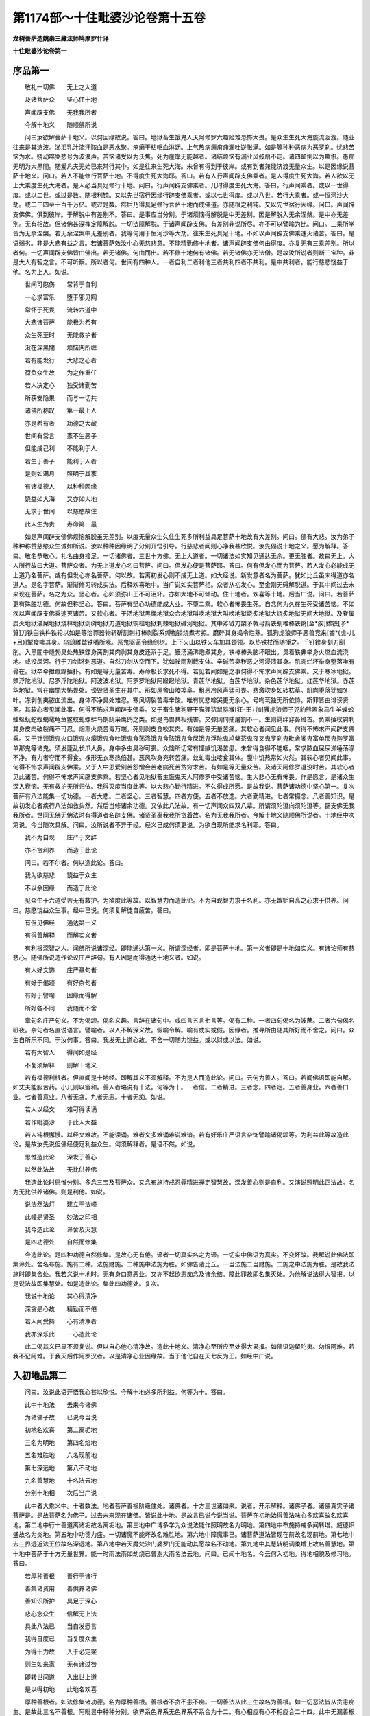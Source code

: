 第1174部～十住毗婆沙论卷第十五卷
====================================

**龙树菩萨造姚秦三藏法师鸠摩罗什译**

**十住毗婆沙论卷第一**

序品第一
--------

　　敬礼一切佛　　无上之大道

　　及诸菩萨众　　坚心住十地

　　声闻辟支佛　　无我我所者

　　今解十地义　　随顺佛所说

　　问曰汝欲解菩萨十地义。以何因缘故说。答曰。地狱畜生饿鬼人天阿修罗六趣险难恐怖大畏。是众生生死大海旋流洄澓。随业往来是其涛波。涕泪乳汁流汗脓血是恶水聚。疮癞干枯呕血淋沥。上气热病瘭疽痈漏吐逆胀满。如是等种种恶病为恶罗刹。忧悲苦恼为水。娆动啼哭悲号为波浪声。苦恼诸受以为沃焦。死为崖岸无能越者。诸结烦恼有漏业风鼓扇不定。诸四颠倒以为欺诳。愚痴无明为大黑闇。随爱凡夫无始已来常行其中。如是往来生死大海。未曾有得到于彼岸。或有到者兼能济渡无量众生。以是因缘说菩萨十地义。问曰。若人不能修行菩萨十地。不得度生死大海耶。答曰。若有人行声闻辟支佛乘者。是人得度生死大海。若人欲以无上大乘度生死大海者。是人必当具足修行十地。问曰。行声闻辟支佛乘者。几时得度生死大海。答曰。行声闻乘者。或以一世得度。或以二世。或过是数。随根利钝。又以先世宿行因缘行辟支佛乘者。或以七世得度。或以八世。若行大乘者。或一恒河沙大劫。或二三四至十百千万亿。或过是数。然后乃得具足修行菩萨十地而成佛道。亦随根之利钝。又以先世宿行因缘。问曰。声闻辟支佛佛。俱到彼岸。于解脱中有差别不。答曰。是事应当分别。于诸烦恼得解脱是中无差别。因是解脱入无余涅槃。是中亦无差别。无有相故。但诸佛甚深禅定障解脱。一切法障解脱。于诸声闻辟支佛。有差别非说所尽。亦不可以譬喻为比。问曰。三乘所学皆为无余涅槃。若无余涅槃中无差别者。我等何用于恒河沙等大劫。往来生死具足十地。不如以声闻辟支佛乘速灭诸苦。答曰。是语弱劣。非是大悲有益之言。若诸菩萨效汝小心无慈悲意。不能精勤修十地者。诸声闻辟支佛何由得度。亦复无有三乘差别。所以者何。一切声闻辟支佛皆由佛出。若无诸佛。何由而出。若不修十地何有诸佛。若无诸佛亦无法僧。是故汝所说者则断三宝种。非是大人有智之言。不可听察。所以者何。世间有四种人。一者自利二者利他三者共利四者不共利。是中共利者。能行慈悲饶益于他。名为上人。如说。

　　世间可愍伤　　常背于自利

　　一心求富乐　　堕于邪见网

　　常怀于死畏　　流转六道中

　　大悲诸菩萨　　能极为希有

　　众生死至时　　无能救护者

　　没在深黑闇　　烦恼网所缠

　　若有能发行　　大悲之心者

　　荷负众生故　　为之作重任

　　若人决定心　　独受诸勤苦

　　所获安隐果　　而与一切共

　　诸佛所称叹　　第一最上人

　　亦是希有者　　功德之大藏

　　世间有常言　　家不生恶子

　　但能成己利　　不能利于人

　　若生于善子　　能利于人者

　　是则如满月　　照明于其家

　　有诸福德人　　以种种因缘

　　饶益如大海　　又亦如大地

　　无求于世间　　以慈愍故住

　　此人生为贵　　寿命第一最

　　如是声闻辟支佛佛烦恼解脱虽无差别。以度无量众生久住生死多所利益具足菩萨十地故有大差别。问曰。佛有大悲。汝为弟子种种称赞慈愍众生诚如所说。汝以种种因缘明了分别开悟引导。行慈悲者闻则心净我甚欣悦。汝先偈说十地之义。愿为解释。答曰。敬名恭敬心。礼名曲身接足。一切诸佛者。三世十方佛。无上大道者。一切诸法如实知见通达无余。更无胜者。故曰无上。大人所行故曰大道。菩萨众者。为无上道发心名曰菩萨。问曰。但发心便是菩萨耶。答曰。何有但发心而为菩萨。若人发心必能成无上道乃名菩萨。或有但发心亦名菩萨。何以故。若离初发心则不成无上道。如大经说。新发意者名为菩萨。犹如比丘虽未得道亦名道人。是名字菩萨。渐渐修习转成实法。后释欢喜地中。当广说如实菩萨相。众者从初发心。至金刚无碍解脱道。于其中间过去未来现在菩萨。名之为众。坚心者。心如须弥山王不可沮坏。亦如大地不可倾动。住十地者。欢喜等十地。后当广说。问曰。若菩萨更有殊胜功德。何故但称坚心。答曰。菩萨有坚心功德能成大业。不堕二乘。软心者怖畏生死。自念何为久在生死受诸苦恼。不如疾以声闻辟支佛乘速灭诸苦。又软心者。于活地狱黑绳地狱众合地狱叫唤地狱大叫唤地狱烧炙地狱大烧炙地狱无间大地狱。及眷属炭火地狱沸屎地狱烧林地狱剑树地狱刀道地狱铜柱地狱刺棘地狱碱河地狱。其中斧钺刀槊矛戟弓箭铁刬椎棒铁锵[金*疾]鑗铁[矛*贊]刀铁臼铁杵铁轮以如是等治罪器物斩斫割刺打棒剥裂系缚枷锁烧煮考掠。磨碎其身捣令烂熟。狐狗虎狼师子恶兽竞来[齒*(虎-儿+且)]掣食啖其身。乌鸱雕鹫铁嘴所啄。恶鬼驱逼令缘剑树。上下火山以铁火车加其颈领。以热铁杖而随捶之。千钉鏒身刬刀刮削。入黑闇中熢勃臭处热铁鍱身脔割其肉剥其身皮还系手足。镬汤涌沸炮煮其身。铁棒棒头脑坏眼出。贯着铁丳举身火燃血流浇地。或没屎河。行于刀剑锵刺恶道。自然刀剑从空而下。犹如驶雨割截支体。辛碱苦臭秽恶之河浸渍其身。肌肉烂坏举身堕落唯有骨在。狱卒牵抴蹴蹋捶扑。有如是等无量苦毒。寿命极长求死不得。若见若闻如是之事何得不怖求声闻辟支佛乘。又于寒冰地狱。頞浮陀地狱。尼罗浮陀地狱。阿波波地狱。阿罗罗地狱阿睺睺地狱。青莲华地狱。白莲华地狱。杂色莲华地狱。红莲华地狱。赤莲华地狱。常在幽闇大怖畏处。谤毁贤圣生在其中。形如屋舍山陵埠阜。粗恶冷风声猛可畏。悲激吹身如转枯草。肌肉堕落犹如冬叶。冻剥创夷脓血流出。身体不净臭处难忍。寒风切裂苦毒辛酸。唯有忧悲啼哭更无余心。号啕茕独无所依恃。斯罪皆由诽谤贤圣。其软心者见闻此事。何得不怖求声闻辟支佛乘。又于畜生猪狗野干猫狸狖鼠猕猴[狂-王+加]玃虎狼师子兕豹熊罴象马牛羊蜈蚣蚰蜒蚖蛇蝮蝎鼋龟鱼鳖蛟虬螺蚌乌鹊鸱枭鹰鸽之类。如是鸟兽共相残害。又弶网伺捕屠割不一。生则羁绊穿鼻络首。负乘捶杖钩刺其身皮肉破裂痛不可忍。烟熏火烧苦毒万端。死则剥皮食啖其肉。有如是等无量苦痛。其软心者闻见此事。何得不怖求声闻辟支佛乘。又于针颈饿鬼火口饿鬼火瘿饿鬼食吐饿鬼食荡涤饿鬼食脓饿鬼食屎饿鬼浮陀鬼鸠槃茶鬼夜叉鬼罗刹鬼毗舍阇鬼富单那鬼迦罗富单那鬼等诸鬼。须发蓬乱长爪大鼻。身中多虫臭秽可畏。众恼所切常有悭嫉饥渴苦患。未曾得食得不能咽。常求脓血屎尿涕唾荡涤不净。有力者夺而不得食。裸形无衣寒热倍甚。恶风吹身宛转苦痛。蚊虻毒虫唼食其体。腹中饥热常如火然。其软心者见闻此事。何得不怖求声闻辟支佛乘。又于人中恩爱别苦怨憎会苦老病死苦贫穷求苦。有如是等无量众苦。及诸天阿修罗退没时苦。其软心者见此诸苦。何得不怖求声闻辟支佛乘。若坚心者见地狱畜生饿鬼天人阿修罗中受诸苦恼。生大悲心无有怖畏。作是愿言。是诸众生深入衰恼。无有救护无所归依。我得灭度当度此等。以大悲心勤行精进。不久得成所愿。是故我说。菩萨诸功德中坚心第一。复次菩萨有八法能集一切功德。一者大悲。二者坚心。三者智慧。四者方便。五者不放逸。六者勤精进。七者常摄念。八者善知识。是故初发心者疾行八法如救头然。然后当修诸余功德。又依此八法故。有一切声闻众四双八辈。所谓须陀洹向须陀洹等。辟支佛无我我所者。世间无佛无佛法时有得道者名辟支佛。诸贤圣离我我所贪着故。名为无我我所者。今解十地义随顺佛所说者。十地经中次第说。今当随次具解。问曰。汝所说者不异于经。经义已成何须更说。为欲自现所能求名利耶。答曰。

　　我不为自现　　庄严于文辞

　　亦不贪利养　　而造于此论

　　问曰。若不尔者。何以造此论。答曰。

　　我为欲慈悲　　饶益于众生

　　不以余因缘　　而造于此论

　　见众生于六道受苦无有救护。为欲度此等故。以智慧力而造此论。不为自现智力求于名利。亦无嫉妒自高之心求于供养。问曰。慈愍饶益众生事。经中已说。何须复解徒自疲苦。答曰。

　　有但见佛经　　通达第一义

　　有得善解释　　而解实义者

　　有利根深智之人。闻佛所说诸深经。即能通达第一义。所谓深经者。即是菩萨十地。第一义者即是十地如实义。有诸论师有慈悲心。随佛所说造作论议庄严辞句。有人因是而得通达十地义者。如说。

　　有人好文饰　　庄严章句者

　　有好于偈颂　　有好杂句者

　　有好于譬喻　　因缘而得解

　　所好各不同　　我随而不舍

　　章句名庄严句义。不为偈颂。偈名义趣。言辞在诸句中。或四言五言七言等。偈有二种。一者四句偈名为波蔗。二者六句偈名祇夜。杂句者名直说语言。譬喻者。以人不解深义故。假喻令解。喻有或实或假。因缘者。推寻所由随其所好而不舍之。问曰。众生自所乐不同。于汝何事。答曰。我发无上道心故。不舍一切随力饶益。或以财或以法。如说。

　　若有大智人　　得闻如是经

　　不复须解释　　则解十地义

　　若有福德利根者。但直闻是十地经。即解其义不须解释。不为是人而造此论。问曰。云何为善人。答曰。若闻佛语即能自解。如丈夫能服苦药。小儿则以蜜和。善人者略说有十法。何等为十。一者信。二者精进。三者念。四者定。五者善身业。六者善口业。七者善意业。八者无贪。九者无恚。十者无痴。如说。

　　若人以经文　　难可得读诵

　　若作毗婆沙　　于此人大益

　　若人钝根懈慢。以经文难故。不能读诵。难者文多难诵难说难谙。若有好乐庄严语言杂饰譬喻诸偈颂等。为利益此等故造此论。是故汝先说但佛经便足利益众生。何须解释者。是语不然。如说。

　　思惟造此论　　深发于善心

　　以然此法故　　无比供养佛

　　我造此论时思惟分别。多念三宝及菩萨众。又念布施持戒忍辱精进禅定智慧故。深发善心则是自利。又演说照明此正法故。名为无比供养诸佛。则是利他。如说。

　　说法然法灯　　建立于法幢

　　此幢是贤圣　　妙法之印相

　　我今造此论　　谛舍及灭慧

　　是四功德处　　自然而修集

　　今造此论。是四种功德自然修集。是故心无有倦。谛者一切真实名之为谛。一切实中佛语为真实。不变坏故。我解说此佛法即集谛处。舍名布施。施有二种。法施财施。二种施中法施为胜。如佛告诸比丘。一当法施二当财施。二施之中法施为胜。是故我法施时即集舍处。我若义说十地时。无有身口意恶业。又亦不起欲恚痴念及诸余结。障此罪故即名集灭处。为他解说法得大智报。以是说法故即集慧处。如是造此论。集此四功德处。复次。

　　我说十地论　　其心得清净

　　深贪是心故　　精勤而不倦

　　若人闻受持　　心有清净者

　　我亦深乐此　　一心造此论

　　此二偈其义已显不须复说。但以自心他心清净故。造此十地义。清净心至所应至处得大果报。如佛语迦留陀夷。勿恨阿难。若我不记阿难。于我灭后作阿罗汉者。以是清净心业因缘故。当于他化自在天七反为王。如经中广说。

入初地品第二
------------

　　问曰。汝说此语开悟我心甚以欣悦。今解十地必多所利益。何等为十。答曰。

　　此中十地法　　去来今诸佛

　　为诸佛子故　　已说今当说

　　初地名欢喜　　第二离垢地

　　三名为明地　　第四名焰地

　　五名难胜地　　六名现前地

　　第七深远地　　第八不动地

　　九名善慧地　　十名法云地

　　分别十地相　　次后当广说

　　此中者大乘义中。十者数法。地者菩萨善根阶级住处。诸佛者。十方三世诸如来。说者。开示解释。诸佛子者。诸佛真实子诸菩萨是。是故菩萨名为佛子。过去未来现在诸佛。皆说此十地。是故言已说今说当说。菩萨在初地始得善法味心多欢喜故名欢喜地。第二地中行十善道离诸垢故名离垢地。第三地中广博多学为众说法能作照明故名为明地。第四地中布施持戒多闻转增。威德炽盛故名为炎地。第五地中功德力盛。一切诸魔不能坏故名难胜地。第六地中障魔事已。诸菩萨道法皆现在前故名现前地。第七地中去三界远近法王位故名深远地。第八地中若天魔梵沙门婆罗门无能动其愿故名不动地。第九地中其慧转明调柔增上故名善慧地。第十地中菩萨于十方无量世界。能一时雨法雨如劫烧已普澍大雨名法云地。问曰。已闻十地名。今云何入初地。得地相貌及修习地。答曰。

　　若厚种善根　　善行于诸行

　　善集诸资用　　善供养诸佛

　　善知识所护　　具足于深心

　　悲心念众生　　信解无上法

　　具此八法已　　当自发愿言

　　我得自度已　　当复度众生

　　为得十力故　　入于必定聚

　　则生如来家　　无有诸过咎

　　即转世间道　　入出世上道

　　是以得初地　　此地名欢喜

　　厚种善根者。如法修集诸功德。名为厚种善根。善根者不贪不恚不痴。一切善法从此三生故名为善根。如一切恶法皆从贪恚痴生。是故此三名不善根。阿毗昙中种种分别。欲界系色界系无色界系不系合为十二。有心相应有心不相应合二十四。此中无漏善根得阿耨多罗三藐三菩提时修集。余九菩萨地中修集。又未发心时久修集。或一心中有三。或一心中有六。或一心中有九。或一心中有十二。或但集心相应不集心不相应。或集心不相应不集心相应。或集心相应亦心不相应。或不集心相应心不相应。是诸善根分别。如阿毗昙中广说。此中善根为众生求无上道故。所行诸善法皆名善根。能生萨婆若智故名为善根。行于诸行者。善行名清净。诸行名持戒。清净持戒次第而行。是持戒与七法和合故名为善行。何等为七。一惭二愧三多闻四精进五念六慧七净命净身口业。行此七法具持诸戒。是名善行诸行。又经说诸禅为行处。是故得禅者名为善行诸行。此论中不必以禅乃得发心。所以者何。佛在世时无量众生皆亦发心不必有禅。又白衣在家亦名为行。善集资用者。上偈中所说。厚种善根善行诸行多供养佛善知识护具足深心悲念众生信解上法。是名资用。又本行善法必应修行亦名资用。所谓布施忍辱质直不谄心柔和同止。乐无愠恨性殚尽不隐过。不偏执不佷戾。不诤讼不自恃不放逸。舍憍慢。离矫异。不赞身堪忍事。决定心能果敢受。不舍易教授。少欲知足乐于独处。如是等诸法随行已。渐能具足殊胜功德。是法味坚牢故名为本行。若离是法不能进得胜妙功德。是故此本行法与八法和合故。为初地资用。善供养诸佛者。若菩萨世世。如法常多供养诸佛。供养有二种。一者善听大乘正法若广若略。二者四事供养恭敬礼侍等。具此二法供养诸佛。名为善供养诸佛。善知识者。菩萨虽有四种善知识。此中所说能教入大乘。具诸波罗蜜。能令住十地者。所谓诸佛菩萨及诸声闻。能示教利喜大乘之法令不退转。守护者。常能慈愍教诲。令得增长善根。是名守护。具足深心者。深乐佛乘无上大乘一切智乘。名为具足深心。问曰。无尽意菩萨。于和合品中。告舍利弗。诸菩萨所有发心皆名深心。从一地至一地故名为趣心。增益功德故名为过心。得无上事故名为顶心。摄取上法故名为上心。现前得诸佛法故名为现前心。集利益法故名为缘心。通达一切法故名为度心。所愿不倦故名为决定心。满所愿故名为喜心。身自成办故名无侣心。离败坏相故名调和心。无诸恶故名为善心。远离恶人故名不杂心。以头施故名难舍心。救破戒人故名持难戒心。能受下劣加恶故名难忍心。得涅槃能舍故名难精进心。不贪禅故名难禅定心。助道善根无厌足故名难慧心。能成一切事故。名度诸行心。智慧善思惟故名离慢大慢我慢心。不望报故是一切众生福田心。观诸佛深法故名无畏心。不障阂故名增功德心。常发精进故名无尽心。能荷受重担故名不闷心。又深心义者。等念众生普慈一切。供养贤善悲念恶人尊敬师长。救无救者无归作归无洲作洲。无究竟者为作究竟。无有侣者能为作侣。曲人中行于直心。败坏人中行真正心。谀谄人中行无谄心。不知恩中行于知恩。不知作中而行知作。无利益中能行利益。邪众生中行于正行。憍慢人中行无慢行。不随教中而不愠恚罪众生中常作守护。众生所有过不见其失。供养福田随顺教诲受化不难。阿练若处一心精进。不求利养不惜身命。复次内心清净故无有诳惑。善口业故不自称叹。知止足故不行威迫。心无垢故行于柔和。集善根故能入生死。为众生故忍一切苦。菩萨有如是等深心相。故不可穷尽。汝今但说深心相何得不少。答曰。不少也。无尽意。总一切深心相在一处说。而此中分布诸地。此十住经。地地别说深心相。是故菩萨随诸地中皆得深心深心之义即在其地。今初地中说二深心。一者发大愿。二者在必定地。是故当知随在十地善说深心。汝说何得不少。是事不然。悲心于众生者。成就悲故名为悲者。何谓为悲。悼愍众生救济苦难。信解诸上法者。于诸佛法信力通达。发愿我得自度已当度众生者。一切诸法愿为其本。离愿则不成。是故发愿。问曰。何故不言我当度众生。而言自得度已当度众生。答曰。自未得度不能度彼。如人自没淤泥。何能拯拔余人。又如为水所[漂*寸]不能济溺。是故说我度已当度彼。如说。

　　若人自度畏　　能度归依者

　　自未度疑悔　　何能度所归

　　若人自不善　　不能令人善

　　若不自寂灭　　安能令人寂

　　是故先自善寂而后化人。又如法句偈说。

　　若能自安身　　在于善处者

　　然后安余人　　自同于所利

　　凡物皆先自利后能利人。何以故。如说。

　　若自成己利　　乃能利于彼

　　自舍欲利他　　失利后忧悔

　　是故说自度已当度众生。问曰。得何利故能成此事入必定地。又以何心能发是愿。答曰。得佛十力能成此事。入必定地能发是愿。问曰。何等是佛十力。答曰。佛悉了达一切法因果名为初力。如实知去来今所起业果报处名为二力。如实知诸禅定三昧分别垢净入出相名为三力。如实知众生诸根利钝名为四力。如实知众生所乐不同名为五力。如实知世间种种异性名为六力。如实知至一切处道名为七力。如实知宿命事名为八力。如实知生死事名为九力。如实知漏尽事。名为十力。为得如是佛十力故。大心发愿即入必定聚。问曰。凡初发心皆有如是相耶。答曰。或有人说。初发心便有如是相。而实不尔。何以故。是事应分别不应定答。所以者何。一切菩萨初发心时。不应悉入于必定。或有初发心时即入必定。或有渐修功德。如释迦牟尼佛。初发心时不入必定。后修集功德值燃灯佛得入必定。是故汝说一切菩萨初发心便入必定是为邪论。问曰。若是邪论者。何故汝说以是心入必定。答曰。有菩萨初发心即入必定。以是心能得初地。因是人故说初发心入必定中。问曰。是菩萨初心。释迦牟尼佛初发心。是心云何。答曰。是心不杂一切烦恼。是心相续不贪异乘。是心坚牢一切外道无能胜者。是心一切众魔不能破坏。是心为常能集善根。是心能知有为无常。是心无动能摄佛法。是心无覆离诸邪行。是心安住不可动故。是心无比无相违故。是心如金刚通达诸法故。是心不尽集无尽福德故。是心平等等一切众生故。是心无高下无差别故。是心清净性无垢故。是心离垢慧昭明故。是心无垢不舍深心故。是心为广慈如虚空故。是心为大受一切众生故。是心无阂至无障智故。是心遍到不断大悲故。是心不断能正回向故。是心众所趣向。智者所赞故。是心可观小乘瞻仰故。是心难见。一切众生不能睹故。是心难破能善入佛法故。是心为住一切乐具所住处故。是心庄严福德资用故。是心选择智慧资用故。是心淳厚以布施为资用故。是心大愿持戒资用故。是心难沮忍辱资用故。是心难胜精进资用故。是心寂灭禅定资用故。是心无恼害慧资用故。是心无嗔阂慈心深故。是心根深悲心厚故。是心悦乐喜心厚故。是心苦乐不动舍心厚故。是心护念诸佛神力故。是心相续三宝不断故。如是等无量功德庄严初必定心。如无尽意品中广说。是心不杂一切烦恼者。见谛思惟所断二百九十四烦恼不与心和合故名为不杂。是心相续不贪异乘者。从初心相续来。不贪声闻辟支佛乘。但为阿耨多罗三藐三菩提故。名为相续不贪异乘。如是等四十句论。应如是知。问曰。汝说是心常。一切有为法皆无常。如法印经中说。行者观世间空无有常而不变坏。是事何得不相违耶。答曰。汝于是义不得正理故作此难。是中不说心为常。此中虽口说常。常义名必定初心生必能常集诸善根不休不息故名为常。生如来家者。如来家则是佛家。如来者。如名为实。来名为至。至真实中故名为如来。何等为真实所谓涅槃。不虚诳故是名如实。如经中说。佛告比丘。第一圣谛无有虚诳涅槃是也。复次如名不坏相。所谓诸法实相是。来名智慧。到实相中通达其义故名为如来。复次空无相无作名为如。诸佛来至三解脱门。亦令众生到此门故。名为如来。复次如名四谛。以一切种见四谛故名为如来。复次如名六波罗蜜所谓布施持戒忍辱精进禅定智慧。以是六法来至佛地故名为如来。复次谛舍灭慧四功德处。名为如来。以是四法来至佛地故名为如来。复次一切佛法名为如。是如来至诸佛故。名为如来。复次一切菩萨地喜净明炎难胜现前深远不动善慧法云名为如。诸菩萨以是十地来至阿耨多罗三藐三菩提故名为如来。又以如实八圣道分来故名为如来。复次权智二足来至佛故名为如来。如去不还故名为如来。如来者。所谓十方三世诸佛是。是诸佛家名为如来家。今是菩萨行如来道。相续不断故名为生如来家。又是菩萨必成如来故。名为生如来家。譬如生转轮圣王家有转轮圣王相。是人必作转轮圣王。是菩萨亦如是生如来家。发是心故必成如来。是名生如来家。如来家者。有人言。是四功德处所谓谛舍灭慧。诸如来从此中生故。名为如来家。有人言。般若波罗蜜及方便。是如来家。如助道经中说。

　　智度无极母　　善权方便父

　　生故名为父　　养育故名母

　　一切世间以父母为家。是二似父母故名之为家。有人言。善慧名诸佛家。从是二法出生诸佛。是二则是一切善法之根本。如经中说。是二法俱行能成正法。善是父慧是母。是二和合名为诸佛家。如说。

　　菩萨善法父　　智慧以为母

　　一切诸如来　　皆从是二生

　　有人言。般舟三昧及大悲名诸佛家。从此二法生诸如来。此中般舟三昧为父。大悲为母。复次般舟三昧是父。无生法忍是母。如助菩提中说。

　　般舟三昧父　　大悲无生母

　　一切诸如来　　从是二法生

　　家无过咎者。家清净故。清净者。六波罗蜜四功德处方便般若波罗蜜善慧般舟三昧大悲诸忍。是诸法清净无有过故名家清净。是菩萨以此诸法为家故无有过咎。转于过咎转于世间道入出世上道者。世间道名即是凡夫所行道转名休息。凡夫道者不能究竟至涅槃常往来生死。是名凡夫道。出世间者。因是道得出三界故名世间道。上者妙故名为上。入者正行道故名为入。以是心入初地名欢喜地。问曰。初地何故名为欢喜。答曰。

　　如得于初果　　究竟至涅槃

　　菩萨得是地　　心常多欢喜

　　自然得增长　　诸佛如来种

　　是故如此人　　得名贤善者

　　如得初果者。如人得须陀洹道。善闭三恶道门。见法入法得法。住坚牢法不可倾动。究竟至涅槃。断见谛所断法故心大欢喜。设使睡眠懒惰不至二十九有。如以一毛为百分。以一分毛分取大海水若二三渧。苦已灭者如大海水。余未灭者如二三渧。心大欢喜。菩萨如是得初地已。名生如来家。一切天龙夜叉乾闼婆阿修罗迦楼罗紧那罗摩睺罗伽天王梵王沙门婆罗门一切声闻辟支佛等所共供养恭敬。何以故。是家无有过咎故。转世间道入出世间道。但乐敬佛得四功德处得六波罗蜜果报滋味。不断诸佛种故心大欢喜。是菩萨所有余苦如二三水渧。虽百千亿劫得阿耨多罗三藐三菩提。于无始生死苦。如二三水渧。所可灭苦如大海水。是故此地名为欢喜。

**十住毗婆沙论卷第二**

地相品第三
----------

　　问曰。得初地菩萨有何相貌。答曰。

　　菩萨在初地　　多所能堪受

　　不好于诤讼　　其心多喜悦

　　常乐于清净　　悲心愍众生

　　无有嗔恚心　　多行是七事

　　菩萨若得初地。即有是七相。能堪受者。能为难事修集无量福德善根。于无量恒河沙劫往来生死。教坚心难化恶众生。心不退没。能堪受如是等事故名为堪忍。无诤讼者。虽能成大事而不与人诤竞。共相违返。喜者。能令身得柔软心得安隐。悦者于转上法中心得踊悦。清净者。离诸烦恼垢浊。有人言。信解名为清净。有人言。坚固信名为清净。是清净心于佛法僧宝。于苦集灭道谛。于六波罗蜜。于菩萨十地。于空无相无作法。略而言之。一切深经诸菩萨及其所行一切佛法。悉皆心信清净。悲者。于众生怜愍救护。是悲渐渐增长而成大悲。有人言。在菩萨心名为悲。悲及众生名为大悲。大悲以十因缘生。如第三地中广说。不嗔者是菩萨结未断故名为行善心少于嗔恨。如是菩萨在于初地。心不畏没故名为能有堪忍。乐寂灭故名为不好诤讼。得顺阿耨多罗三藐三菩提大悲故名为心多喜。离诸烦恼垢浊故于佛法僧宝诸菩萨所心常清净。心安隐无患故名为心悦。深愍众生故名为悲。心常乐慈行故名为不嗔。是名菩萨在初地相貌。问曰。何故不说菩萨于初地中有此七事而言多。答曰。是菩萨漏未尽故。或时懈怠于此事中暂有废退。以其多行故说为多。于初地中已得是法。后诸地中转转增益。问曰。初欢喜地菩萨在此地中名多欢喜。为得诸功德故欢喜为地。法应欢喜。以何而欢喜。答曰。

　　常念于诸佛　　及诸佛大法

　　必定希有行　　是故多欢喜

　　如是等欢喜因缘故。菩萨在初地中心多欢喜。念诸佛者。念然灯等过去诸佛阿弥陀等现在诸佛弥勒等将来诸佛。常念如是诸佛世尊如现在前。三界第一无能胜者。是故多欢喜。念诸佛大法者。略说诸佛四十不共法。一自在飞行随意。二自在变化无边。三自在所闻无碍。四自在以无量种门知一切众生心。如是等法后当广说。念必定诸菩萨者。若菩萨得阿耨多罗三藐三菩提记入法位得无生法忍。千万亿数魔之军众不能坏乱。得大悲心成大人法。不惜身命为得菩提勤行精进。是念必定菩萨。念希有行者。念必定菩萨第一希有行令心欢喜。一切凡夫所不能及。一切声闻辟支佛所不能行。开示佛法无碍解脱及萨婆若智。又念十地诸所行法。名为心多欢喜。是故菩萨得入初地名为欢喜。问曰。有凡夫人未发无上道心。或有发心者未得欢喜地。是人念诸佛及诸佛大法。念必定菩萨及希有行亦得欢喜。得初地菩萨欢喜。与此人有何差别。答曰。

　　菩萨得初地　　其心多欢喜

　　诸佛无量德　　我亦定当得

　　得初地必定菩萨念诸佛有无量功德。我当必得如是之事。何以故。我以得此初地入必定中。余者无有是心。是故初地菩萨多生欢喜。余者不尔。何以故。余者虽念诸佛。不能作是念。我必当作佛。譬如转轮圣子生是转轮王家。成就转轮王相。念过去转轮王功德尊贵。作是念。我今亦有是相。亦当得是豪富尊贵。心大欢喜。若无转轮王相者无如是喜。必定菩萨若念诸佛及诸佛大功德威仪尊贵。我有是相必当作佛。即大欢喜。余者无有是事。定心者深入佛法心不可动。复次菩萨在初地念诸佛时。作是思惟。我亦不久当作利益诸世间者及念佛法。我亦当得相好严身成就佛不共法。随诸众生所种善根心力大小而为说法。又我已得善法滋味。不久当如必定菩萨游诸神通。又念必定菩萨所行之道。一切世间所不能信。我亦当行。如是念已心多欢喜。余者不尔。何以故。是菩萨入初地故。其心决定愿不移动求所应求。譬如香象所作唯有香象能作。余兽不能。是故汝所说者。是事不然。复次菩萨得初地无诸怖畏故心多欢喜。若怖畏者心则不喜。问曰。菩萨无何等怖畏。答曰。

　　无有不活畏　　死畏恶道畏

　　大众威德畏　　恶名毁呰畏

　　系闭桎梏畏　　拷掠刑戮畏

　　无我我所故　　何有是诸畏

　　问曰。菩萨何故住初地无不活畏。答曰。有大威德故。能堪受故。大智慧故。知止足故。作是念。我多修福德。有福之人衣服饮食。所须之物自然即至。如昔劫初大人群臣士民请以为王。若薄福德者。虽生王家以身力自营。衣食尚不充足。何况国土。菩萨作是念。我多修福德。如劫初王自然登位。我亦如是。亦当复得如是事故。不应有不活畏。复次人虽薄福有堪受力。勤修方便能生衣食。如经说。以三因缘得有财物。一者现世自作方便。二者他力作与。三者福德因缘。我能堪受难成之事。现世亦有方便力故。不应有不活畏。有智之人少设方便能得自活。能求佛道智慧分今已有之。是智慧利能得自活也。不应有不活畏。复次菩萨作是念。我住世间。世间有利衰毁誉称讥苦乐。如是八事何得无也。不应以不得故有不活畏。复次是菩萨以知足故好丑美恶随得而安。不应有不活畏。若不知足者。设得满世间财物。意犹不足。如说。

　　若有贫穷者　　但求于衣食

　　既得衣食已　　复求美好者

　　既得美好者　　复求于尊贵

　　既得尊贵已　　求王一切地

　　设得尽王地　　复求为天王

　　世间贪欲者　　不可以财满

　　若知足之人。得少财物。今世后世能成其利。是菩萨乐布施故。具足智慧故。多能发起不贪善根。若不乐施若多作众恶。以悭贪愚痴因缘故。增益悭贪不善根。无厌足法属于悭贪。是故菩萨多发不贪善根故知足。知足故无不活畏。复次无死畏者。多作福德故。念念死故。不得免故。无始世界习受死法故。多修习空故。菩萨作是念。若人不修福德则畏于死。自恐后世堕恶道故。我多集诸福德。死便生于胜处。是故不应畏死。如说。

　　待死如爱客　　去如至大会

　　多集福德故　　舍命时无畏

　　复作是念。死名随所受身。末后心灭为死。若心灭为死者。心念念灭故皆应是死。若畏死者心念念灭皆应有畏。非但畏末后心灭。亦应当畏前心尽灭。何以故。前后心灭无有差别故。若谓畏堕恶道故畏末后心灭者。福德之人不应畏堕恶道。如先说。我当受念念灭故。于末后心灭。不应有死畏。复作是念。我于无始世界往来生死受无量无边阿僧祇死法。无有处所能免死者。佛说生死无始。若人于一劫中死已积骨高于雪山。如是诸死不为自利不为利他。我今发无上道愿。为欲自利亦为利他故。勤心行道有大利故。云何惊畏。如是菩萨即舍死畏。复次作是念。今此死法必当应受无有免者。何以故。劫初诸大王。顶生喜见照明王等有三十二大人相庄严其身。七宝导从天人敬爱。王四天下常行十善道。是诸大王皆归于死。复有蛇提罗诸小转轮王。自以威力王阎浮提。身色端正犹如天人。于色声香味触自恣无乏。所向皆伏无有退却善通射术。是诸王等霸王天下人民眷属皆不免死。又诸仙圣迦葉憍瞿摩等行诸苦行得五神通。造作经书皆不免死。又诸佛辟支佛阿罗汉。心得自在离垢得道。皆为死法之所磨灭。一切众生无能过者。我发无上道心不应畏死。又为破死畏故。发心精进自除死畏亦除于他。是故发心行道。云何于死而生惊畏。菩萨如是思惟无常即除死畏。复次菩萨常修习空法故。不应畏死。如说。

　　离死者无死　　离死无死者

　　因死有死者　　因死者有死

　　死成成死者　　死先未成时

　　无有决定相　　无死无成者

　　离死有死者　　死者应自成

　　而实离于死　　无有死者成

　　而世间分别　　是死是死者

　　不知死去来　　是故终不免

　　以是等因缘　　观于诸法相

　　其心无有异　　终不畏于死

　　无恶道畏者。菩萨常修福德故。不畏堕恶道。作是念。罪人堕恶道。非是福德者。我乃至一念中。不令诸恶得入。而于身口意常起清净业。是故我得无量无边功德成就。如是大功德聚。云何畏堕恶道。复次菩萨一发心为利安一切众生故。大慈悲所护故。住四功德处。得无量功德。度一切恶道。何以故。是心胜一切声闻辟支佛。如净毗尼经中。迦葉白佛言。希有世尊。善说菩萨以是萨婆若多心能胜一切声闻辟支佛。我成就如是大功德。住如是大法。云何当畏堕于恶道。复作是念。我无始已来。往来生死堕诸恶道受无量苦。不为自利亦不利他。我今发无上大愿。为欲自利亦为利他。先来堕恶道无所利益。今为利益众生故。设堕恶道不应有畏。复次实行菩萨发如是心。假令我于阿鼻地狱一劫受苦然后得出。能令一人生一善心。积集如是无量善心。堪任受化令发三乘。如是教恒河沙等众生声闻乘。恒河沙等众生辟支佛乘。恒河沙等众生发大乘。然后我当得阿耨多罗三藐三菩提心。尚不应退没。何况我今修集无量无边功德远离恶道。菩萨如是思惟。何得有恶道畏。复次如叫唤地狱经中说。菩萨答魔言。

　　我以布施故　　堕在叫唤狱

　　所受我施者　　皆生于天上

　　若尔犹尚应　　常行于布施

　　众生在天上　　我受叫唤苦

　　菩萨如是等种种因缘。能遮恶道畏。无有大众畏者。成就闻慧思慧修慧故。又离诸论过咎故。是菩萨建立语端所说无失。能以因缘譬喻结句不多不少无有疑惑。言无非义无有谄诳。质直柔和种种庄严。易解易持义趣次序。能显己事能破他论离四邪因具四大因。如是等庄严言辞。大众中说无有所畏。无恶名畏呵骂畏者。不贪利养故。身口意行清净故。无有系闭桎梏考掠畏者。无有罪故。慈愍一切众生故。忍受一切众苦恼故。依止业果报故。我先自作今还受报。是菩萨以如是等因缘故。无有不活等畏。复次乐观一切法无我。是故无一切怖畏。一切怖畏皆从我见生。我见皆是诸衰忧苦之根本。是菩萨利智慧故。如实深入诸法实相故则无有我。我无故何从有怖畏。问曰。是菩萨云何无有我心。答曰。乐空法故。菩萨观身离我我所故。如说。

　　我心因我所　　我所因我生

　　是故我我所　　二性俱是空

　　我则是主义　　我所是主物

　　若无有主者　　主所物亦无

　　若无主所物　　则亦无有主

　　我即是我见　　我物我所见

　　实观故无我　　我无无非我

　　因受生受者　　无受无受者

　　离受者无受　　云何因受成

　　若受者成受　　受则为不成

　　以受不成故　　不能成受者

　　以受者空故　　不得言是我

　　以受是空故　　不得言我所

　　是故我非我　　亦我亦非我

　　非我非无我　　是皆为邪论

　　我所非我所　　亦我非我所

　　非我非我所　　是亦为邪论

　　菩萨如是常乐修空无我故。离诸怖畏。所以者何。空无我法能离诸怖畏。故菩萨在欢喜地。有如是等相貌。

净地品第四
----------

　　问曰。菩萨已得初地。应云何修治。答曰。

　　信力转增上　　深行大悲心

　　慈愍众生类　　修善心无倦

　　喜乐诸妙法　　常近善知识

　　惭愧及恭敬　　柔软和其心

　　乐观法无著　　一心求多闻

　　不贪于利养　　离奸欺谄诳

　　不污诸佛家　　不毁戒欺佛

　　深乐萨婆若　　不动如大山

　　常乐修习行　　转上之妙法

　　乐出世间法　　不乐世间法

　　即治欢喜地　　难治而能治

　　是故常一心　　勤行此诸法

　　菩萨能成就　　如是上妙法

　　是则为安住　　菩萨初地中

　　菩萨以是二十七法净治初地。信力增上者。信名有所闻见必受无疑。增上名殊胜。问曰。有二种增上。一者多二者胜。今说何者。答曰。此中二事俱说。菩萨入初地。得诸功德味故信力转增。以是信力筹量诸佛功德无量深妙能信受。是故此心亦多亦胜。深行大悲者。愍念众生彻入骨髓故名为深。为一切众生求佛道故名为大。慈心者。常求利事安隐众生。慈有三种。后当广说。修善心无倦者。善法名可亲近修习能与爱果。修如是法时心不懈堕。善法因缘名四摄法十善道六波罗蜜菩萨十地等及诸功德。喜乐妙法者。常思惟修习深得法味久则生乐。如人在花林与爱色相娱乐。常近善知识者。菩萨有四种善知识。后当广说。此中善知识者。诸佛菩萨是。常以正心亲近能令欢悦。惭愧名为喜羞耻。恭敬名念其功德尊重其人。柔软名其心和悦同止安乐乐观法者。法名五阴十二入十八界空无相无作等。以正忆念常观此法。无著者。著名心归趣三有。是众生所归。有人言。五欲诸邪见是所归趣。何以故。众生心常系着故。菩萨利智心无贪着。一心名贵重佛法心无余想。求多名闻者。佛说九部经。能尽推寻修学明了若少不尽。不贪利养者。利名得饮食财物等。养名恭敬礼拜施设床座迎来送去。菩萨应以是事施与众生不自贪着。奸欺名斗秤邪伪衣物不真。谄名心不端直。诳名五邪命法。一名矫异。二名自亲。三名激动。四名抑扬。五名因利求利。矫异者。有人贪求利养故。若作阿练若着纳衣。若常乞食若一坐食。若常坐。若中后不饮浆。受如是等头陀行。作是念。他作是行。得供养恭敬。我作是行或亦得之。为利养故改易威仪名为矫异。自亲者。有人贪利养故。诣檀越家语言。如我父母兄弟姊妹亲戚无异。若有所须我能相与。欲有所作我能为作。我不计远近能来问讯。我住此者正相为耳。为求供养贪着檀越。能以口辞牵引人心。如是等名为自亲。激动者。有人不计贪罪欲得财物。作得物相如是言。是钵好若衣好若户钩好若尼师檀好。若我得者则能受用。又言。随意能施此人难得。又至檀越家作是言。汝家羹饭饼肉香美。衣服复好。常供养我。我以亲旧必当见与。如是示现贪相。是名激动抑扬者。有人贪利养故语檀越言。汝极悭惜。尚不能与父母兄弟姊妹妻子亲戚。谁能得汝物者。檀越愧耻俯仰施与。又至余家作是言。汝有福德受人身不空。阿罗汉常入出汝家。汝与坐起语言作是念想檀越或生是心。更无余人入出我家必谓我。是名为抑扬。因利求利者。有人以衣若钵僧伽梨若尼师檀等资生之物。持示人言。若王王等及余贵人与我是物。作是念。檀越或能生心。彼诸王贵人尚能供养。况我不与是人。因以此利更求余利故名因利求利。是故应当远离如此谄伪。不污诸佛家者。何等为污诸佛家。有人言。若人发求无上道心已。后回向声闻辟支佛道。不能住世继三宝种。是名污诸佛家。是义不然。何以故。是人能度生死。又得诸无漏根力觉道。亦是佛子。云何言污诸佛家。如经说。佛告比丘。汝是我子。从我心生口生得法分者。又声闻人言谛舍灭慧处。名诸佛家。何以故。从是四事出生诸佛故。若污此四法名污诸佛家。是故若人虚妄悭贪狂乱愚痴。是污佛家。若正行此四。则不污诸佛家。有人言。六波罗蜜是诸佛家。从此生诸佛故。若违此六事。是污佛家。有人言。般若波罗蜜是诸佛母。方便为父。是名诸佛家。以此二法出生诸佛。若违此法是污佛家。复次偈中自说污不污相。所谓不毁戒不欺佛。若受佛戒不能护持则欺诸佛。是污佛家。何以故。受戒时生佛家中。破戒则欺诸佛。名污佛家。问曰。必定菩萨有破戒耶。答曰。不断烦恼是事可畏未久入必定菩萨或有破戒。如大胜佛法中说。难陀故破戒。我说此事犹以为畏。但以经有此说。信佛语故心则信受。若受戒不破不欺诸佛。名为不污佛家。复次戒名三学。戒学心学慧学。破此学名污佛家。如法受戒而后毁破名为欺佛。如是二句各有义趣。欺佛者。空自发愿不如说行。欺诳众生是名欺佛。复次一切法中不如说行。名为欺佛。坚住萨婆若不动如大山者。是菩萨一切发愿求萨婆若种种因缘。乃至大地狱苦心不移动。如须弥山王吹不可动。常修转上法者。从初发心常求索胜法。入初地中更修上法。如是展转心无厌足。乐出世间法不乐世间者。世间法名随顺世间事增长生死。六趣三有五阴十二入十八界十二因缘诸烦恼有漏业等出世间法名随所用法能出三界。所谓五根五力七觉八道四念处四正勤四如意足空无相无作解脱门戒律仪多闻无贪恚痴善根厌离心不放逸等。是菩萨利根故。不乐世间虚妄法。但乐出世间真实法。即治欢喜地。难治而能治者。治名通达无碍。如人破竹初节为难余者皆易。初地难治治已余皆自易。何以故。菩萨在初地。势力未足善根未厚。修习善法未久故。眼等诸根犹随诸尘心未调伏。是故诸烦恼犹能为患。如人势力未足逆水则难。又此地中魔及魔民多为障碍故。以方便力勤行精进。是故此地名为难治。如是信力转增上为首。不乐世间法为后。修此二十七法。治菩萨初欢喜地。是故说菩萨应常修行此法。修行名一心不放逸。常行常观除诸过恶。故名为治。如人所行道路治令清净。是诸法不但修治初地。一切诸地皆以此法。问曰。汝已说得初地方便及净治法。菩萨云何安住而不退失。答曰。常行成就。如是信力转增上等法。名为安住初地。菩提名上道。萨埵名深心。深乐菩提故名为菩提萨埵。复次众生名萨埵。为众生修集菩提故名菩提萨埵。上法者。信等法能令人成佛道故名为上法。

释愿品第五
----------

　　已说入初地方便及净治法。菩萨因愿故得入诸地。又成就信力增上等功德故安住其地。今当分别此愿。

　　愿供养奉给　　恭敬一切佛

　　愿皆守护持　　一切诸佛法

　　此是诸菩萨初愿。从初发心乃至得阿耨多罗三藐三菩提。于其中间所有诸佛。尽当供养奉给恭敬。供养名花香璎珞幡盖灯明起塔庙等。奉给名衣服卧具所须之物。恭敬名尊重礼拜迎来送去合掌亲侍。复次以小乘法教化众生名为供养。以辟支佛法教化众生名为奉给。以大乘法教化众生名为恭敬。是第一愿。护持一切诸佛法者。菩萨作是念。一切过去未来现在十方三世诸佛法我应守护。问曰。过去诸佛已灭法亦随灭。未来诸佛未出法亦未有。尚无初转法轮。何况余法。云何当得守护。正可守护现在诸佛法。以诸佛现在故。答曰。过去未来现在诸佛法。皆是一体一相。是故若守护一佛法。则为守护三世诸佛法。如经说。佛告诸比丘。毗婆尸佛法出家受戒着衣持钵禅定智慧说法教化亦如我也。是故汝难不然。是第二愿也。复次。

　　诸佛从兜术　　退来在世间

　　乃至教化讫　　永入无余界

　　处胎及生时　　出家趣道场

　　降魔成佛道　　初转妙法轮

　　奉迎诸如来　　及于余时中

　　愿我悉当得　　尽心而供养

　　诸佛始从兜术天上退下世间。终至无余涅槃。于其中间入胎时大设供养。及生时出家趣道场。降魔王成佛道转法轮奉迎如来。余时者。现大神通人天大会广度众生。尔时当以华香幡盖伎乐歌颂称赞。出家受法如说修行。以第一供养之具供养诸佛。是第三愿。复次。

　　愿教化众生　　令悉入诸道

　　教名教他以善法。化名远离恶法。我当以此二法令无量阿僧祇众生。住声闻辟支佛道。是第四愿。复次。

　　愿一切众生　　成就佛菩提

　　有人向声闻　　辟支佛道者

　　是人修集声闻辟支佛法未入法位。我当教化令趣佛道。有人不向声闻辟支佛道。我当教化令向无上佛道。有人向无上佛道者。我当示教利喜令其功德转更增益。如是教化一切众生。是第五愿。复次。

　　愿使一切法　　信解入平等

　　一切法者。凡所有法。度法非度法。摄觉意法。非摄觉意法。助道法非助道法。圣道所摄法非圣道所摄法。应修法不应修法。应近法不应近法。应生法不应生法。生法不生法。现在法非现在法。因缘生法非因缘生法。因缘法非因缘法。从思惟生法不从思惟生法。粗法细法。受法不受法。内法外法。内入所摄法非内入所摄法。外入所摄法非外入所摄法。五阴所摄法非五阴所摄法。五受阴所摄法非五受阴所摄法。四谛所摄法非四谛所摄法。助世法非助世法。依贪法依出法。颠倒法非颠倒法。变法非变法。悔法非悔法。大法小法。受处法非受处法。可断法不可断法。知见法不知见法。有漏法无漏法。有系法无系法。有净法无净法。有上法无上法。有觉法无觉法。有观法无观法。可喜法不可喜法。相应法不相应法。有分别法无分别法。行法无行法。有缘法无缘法。有次第法无次第法。可见法不可见法。有对法无对法。可见有对法不可见无对法。有相法无相法。可行法不可行法有为法无为法。险法非险法。有本法无本法。有出法无出法。众生法非众生法。苦者法非苦者法。恼法非恼法。有法非有法。逆法非逆法。乐报法非乐报法。苦报法非苦报法。忆生法非忆生法。智首行法非智首行法。信首行法非信首行法。思惟首行法非思惟首行法。愿首行法非愿首行法。色法非色法。教法非教法。变化法非变化法。如意游行法非如意游行法。欲本法非欲本法。因善法非因善法。因善根法非因善根法。定法非定法。身法非身法。口法非口法。意法非意法。有对触生法非有对触生法。意触生法非意触生法。恶法非恶法。善法非善法。能生法非能生法。念念灭法非念念灭法。摄聚法非摄聚法。明分法非明分法。因法非因法。缘法非缘法。因缘法非因缘法。因生法非因生法。有因法非有因法。一法异法。灭法非灭法。摄根法非摄根法。共心法非共心法。心法非心法。心数法非心数法。共触五法非共触五法。共得十六法非共得十六法。细法粗法。回向法非回向法。善法不善法。无记法见谛所断法思惟所断法不断法。学法无学法。非学非无学法等。无量千万种诸法。皆令入空无相无作门平等无二。以信解力故。是第六愿。

**十住毗婆沙论卷第三**

释愿品第五之余
--------------

　　复次。

　　愿净佛土故　　灭除诸杂恶

　　杀生偷盗邪淫妄语两舌恶口绮语。贪恚邪命饮酒等。有如是恶名为不净。复次国土中有地狱畜生饿鬼等诸恶道名为不净。复次众生无信懈怠乱心愚痴谄曲悭嫉忿恨重邪见慢憍慢大慢我慢邪慢。矫异自亲激动抑扬。因利求利贵于世乐。放逸自恣多欲恶欲邪贪邪淫。不识父母沙门婆罗门。不忍辱破威仪难与语。邪觉观贪欲嗔恚睡眠调戏疑所覆蔽名为不净。复次恶鸟兽多怨贼。无水浆饥馑灾疫人畏非人畏。内反逆外贼寇。若多雨若亢旱诸衰恼小劫尽诸苦恼等名为不净。复次众生短命恶色无力多诸忧苦。少胆干多疾病少威力。少眷属恶眷属易坏眷属。小居家儜劣邪出家名为不净。复次僧佉榆伽忧楼迦王那波罗他毗佉那蓱莎王。那吉略仙人象仙人断淫人上弟子行者。放羊者。大心者。忍辱者。乔昙摩鸠兰陀磨活人者。度人者。缘水者。婆罗沙伽那颇罗堕阇。着衣者。无衣者。韦索衣者。皮衣者。草衣者。着下衣者。角鸱毛衣者。木皮衣者。三洗者。随顺者。事梵王者。事究摩罗者。事毗舍阇者。事金翅鸟者。事乾闼婆者。事阎罗王者。事毗沙门王者。事密迹神者。事浮陀神者。事龙者。裸形沙门。白衣沙门。染衣沙门。末迦梨沙门。毗罗哆子者。迦旃延尼子者。萨耆遮子者。持牛戒者。鹿戒者。狗戒者。马戒者。象戒者。乞戒者。究摩罗戒者。诸天戒者。上戒者。淫欲戒者。净洁戒者。火戒者。说色灭涅槃者。说声灭涅槃者。说香灭涅槃者。说味灭涅槃者。说触灭涅槃者。说觉观灭涅槃者。说喜灭涅槃者。说苦乐灭涅槃者。水衣为鬘者。水净者。食净者。生净者。执杵臼者。打石者。喜洗者。浮没者。空地住者。卧刺蕀者。世性者。大者我者。色等者。声等者。香等者。味等者。触等者。地知者。水知者。火知者。风知者。虚空知者。和合知者。变知者。眼知者。耳知者。鼻知者。舌知者。身知者。意知者。神知者。如是等在家出家种种邪见邪行名为不净。复次其地高下坑坎埠阜榛丛刺蕀多所妨阂。尘土坌秽泥潦臼陷。恶山巉岩屈曲隈障。重岭隔塞峻峭难上。碱卤干燥沙砾瓦石。众果少味色香不具。药草不良。势力薄少少有妙色声香味触。园林楼阁流水浴池小山土岭。登缘远望娱乐之处皆悉鲜少。郡县聚落不相接近。地多丘荒人民希少。多见无福贫穷下劣诸城。宰牧大官贵人诸贾客主。巧匠工师学读之人。亦复甚少。衣服卧具医药便身之具甚为难得。虽得非妙名为不净。不净略说有二种。一以众生因缘。二以行业因缘。众生因缘者。众生过恶故。行业因缘者。诸行过恶故。此二事上已说。转此二事则有众生功德行业功德。此二功德名为净土。是净国土当知随诸菩萨本愿因缘。诸菩萨能行种种大精进故。所愿无量不可说尽。是故今但略说开示事端。其余诸事应如是知。略说净土相。所谓菩萨善得阿耨多罗三藐三菩提。佛功德力法具足。声闻具足。菩提树具足。世界庄严众生善利。可度者多大众集会佛力具足。善得菩提者以十事庄严。一离诸苦行。二无厌劣心。三速疾得。四无求外道师。五菩萨具足。六无有魔怨。七无诸留难。八诸天大会。九希有事具足。十时具足。离诸苦行者。若菩萨为阿耨多罗三藐三菩提出家。不行诸苦行。所谓若四日若六日若八日。若半月若一月。乃至食一麻一米一果。或但饮水或但服气。不以如是苦行求道。安坐道场。而成佛道。无厌劣心者。若菩萨少得厌离心即时出家。速疾得者。若菩萨出家已即得阿耨多罗三藐三菩提。不求外道师者。若菩萨出家已时。有外道大师。有名称者。不往咨求。汝等说何法论何事以何为利。亦不于四方求索。菩萨具足者。菩萨欲成佛道时。三千大千世界中诸菩萨及他方诸菩萨。各持供养具来围绕已。待佛成道放大光明各共供养。从佛闻法皆是不退转一生补处。无魔怨者。若菩萨垂成佛时。无有魔军能来破者。无诸留难者。菩萨垂成佛时。乃至无有毫厘烦恼来入其心。诸大众集会者。若菩萨垂成佛时。四天王诸天忉利诸天夜摩天兜率陀天化乐天他化自在天梵天乃至阿迦腻吒天。诸龙神夜叉乾闼婆阿修罗迦楼罗紧那罗摩睺罗伽等一切诸神。十方无量世界。各持第一上妙供养之具来供养菩萨。名为大众集会。又声闻人言。十世界诸天尽来。名为诸天大会。希有行具足者。若菩萨得佛时。地六种震动。十方无量三千大千世界诸魔王宫殿。皆变坏无色光不复现。无量须弥山皆悉动摇。无量大海皆悉振荡。一切世界出非时华。雨栴檀末香及诸天名华诸希有事。时具足者。时无疾疫饥馑刀兵流离逃迸。雨泽随时无诸灾横。诸国王等如法治化。人民安乐寿命延长。无有怨贼诸恶鸟兽毒虫鬼神恼害众生。佛功德力者。一切去来今佛威力。功德智慧无量深法。等无差别。但随诸佛本愿因缘。或有寿命无量。或有见者即得必定。闻名者亦得必定。女人见者即成男子身。若闻名者亦转女身。或有闻名者即得往生。或有无量光明众生遇者离诸障盖。或以光明即入必定。或以光明灭一切苦恼。无量寿命者。寿命无量劫过诸算数。一劫百劫千劫万劫亿劫百千万亿那由他阿僧祇劫。如是久住为利益怜愍众生故。一切诸佛虽力能无量寿。以本愿故。有久住世者。有不久住者。见时得入必定者。有众生见佛即住阿耨多罗三藐三菩提阿惟越致地。何以故。是诸众生见佛身者。心大欢喜清净悦乐。其心即摄得如是菩萨三昧。以是三昧力通达诸法实相。能直入阿耨多罗三藐三菩提必定地。是诸众生长夜深心种见佛入必定善根。以大悲心为首。善妙清净。为通达一切佛法故。为度一切众生故。是善根成就时至。是故得值此佛。又以诸佛本愿因缘二事和合故此事得成。闻佛名入必定者。佛有本愿。若闻我名者即入必定。如见佛闻亦如是。女人见得转女形者。若有一心求转女形。深自厌患。有信解力誓愿男身。如是女人得见佛者即转女形。若女人无有如是业因缘。又女身业未尽。不得值如是佛。女人闻佛名转女形者。此事因缘如见佛中说。闻佛名得往生者。若人信解力多。诸善根成就。业障碍已尽。如是之人得闻佛名。又是诸佛本愿因缘便得往生。无量光明者。一切佛光明所昭。随意远近。此说无量者是其常光。常光明不可由旬里数以为限量。遍满东方若干百千万亿由旬。不可得量。南西北方四维上下亦复如是。但知其无量而莫知边际。遇光明得除诸盖者。是诸佛本愿力所致。贪欲嗔恚睡眠调悔疑除此障盖。众生遇光即能念佛。念佛因缘故念法。念法故诸盖得除。光明触身苦恼皆灭者。若众生堕地狱畜生饿鬼非人之中。多诸苦恼。以佛本愿神通之力光触其身即得离苦。法具足者。一切诸佛法悉皆具足。无有具足不具足者。诸佛说法同故法俱具足。但以本愿因缘故差别不同。或有久住不久住耳。何谓法具足。法有略说有广说。有略广说。有具足声闻乘。有具足辟支佛乘。有具足大乘。以诸神通力守护。令不为外道所坏。不为诸魔所破。久住于世。略说者。以少言辞包含多义。利根之人闻则开悟。广说者。于一事一义种种因缘。为诸钝根乐分别者敷演解说。若略广说者。亦以一言包举广义。又亦种种演散一义。有具足声闻乘具足辟支佛乘具足大乘者。此义后当说。神力护法者。以佛神力护念是法。以诸佛印印之。诸佛印者。所谓四大因离四黑因。不为外道所坏者。一切沙门婆罗门外道论师。所有邪见。说生灭味患出。又觉一切善。说破坏因缘。不为一切魔所坏者。诸佛有无量无边功德智慧方便神通力故。魔虽有力而不能坏。又诸菩萨力故魔不能坏。法久住者。若一劫若减一劫。若过数百劫千劫万劫十万劫百万劫千万劫万万劫无量千万亿那由他阿僧祇劫乃至无量无边劫。声闻具足者。一切诸佛悉皆具足声闻僧。但诸佛本愿因缘故。有少多差别。何谓具足。所谓如来声闻众。具足持戒禅定智慧解脱解脱知见。同等清净悉是利根。益诸菩萨形色严净。具足持戒者。远离杀生偷盗邪淫妄语两舌恶口绮语饮酒邪命等诸恶法。又毗尼所制皆悉远离。又能成就无漏戒故。具足禅定者。四禅四无量心四无色定八解脱八背舍八胜处十一切入等。及得无漏诸禅定故。具足智慧者。成就四种智慧。从多闻生从思惟生。从修集生从先世业因缘果报生。具足解脱者。于一切烦恼得解脱。又于一切障阂得解脱。具足解脱知见者。知名识其事。见名明了其事。于解脱中了了知见无疑。又知名尽智。见名见四谛。同等者。诸入须陀洹果。悉皆同等。乃至阿罗汉亦如是。清净者成就三种清净。身清净口清净意清净。利智者。但闻少语能广解了通达义趣。略能作广广能作略。义理微隐能令易解。利益菩萨者。念诸菩萨乃至初发心者亦不轻慢。深爱敬故。常开示善恶为说佛道方便因缘。形色严净者。身体姝美姿容具足兼有相好。见者欢喜如辟支佛。行来进止坐卧寐寤。饮食澡浴着衣持钵。威仪庠序无所阙少。若人见者心则清净。菩提树具足者。所有大树娑罗树多罗树提罗迦树多摩罗树婆求罗树瞻卜树阿输迦树娑呵迦罗树分那摩树那摩树那迦树尸利沙树涅劬陀树阿输陀树波勒叉树忧昙钵罗树等。于此诸大树中随取一树。在平地者高广具足根茎枝叶滋润茂盛。华色鲜明无有伤缺。其树举高五十由旬。端直平泽无有盘节。皮肤细软色白鲜净。无有刺阂内不朽腐。又不空中虫蝎伤啮。其根深固连编相次。其华严饰如鬘璎珞。枝叶蔚茂犹如圆盖。次第分布功殊人造。其叶青鲜犹如宝色。枝无绞戾萎黄枯叶。无有虫蚁蚊蚋虻蚁。其下清净布诸金沙。种种光明周匝昭耀。栴檀香水以洒其地。平坦柔软清凉快乐。牛头栴檀细末布上。诸天常雨曼陀罗华。烧黑沉香芬馨流溢。五色天缯参罗垂列。清风微动猗靡随顺。鸟兽游侧寂然无声。其树左右天常雨华。众妙杂色自然间错垂以为璎犹如龙身身上往往悬以金色华贯。四面大枝垂宝罗网。众宝庄严犹紫金山。巍巍姝妙如帝释幢。斯由菩萨百千万亿阿僧祇劫修集善行功德所致。种种妙宝化为师子王。四师子顶上有广大宝床敷诸天缯。四天王天忉利诸天夜摩天兜率陀天化乐天他化自在天梵天乃至阿迦腻吒天。乘琉璃车磲马瑙大青宝帝青宝金刚颇梨众宝宫殿。其色无比光明远昭。俱集宝树围绕供养。又十方无量世界诸菩萨众随本所愿备诸供具。雨众宝物花香幡盖种种伎乐等。是名具足菩提树。世间庄严者。菩萨观察十方清净国土最上妙者而发大愿。我修集功德所得国土。复胜于此第一无比。众生善利者。众生端正无诸疾患无有老病。寿无量阿僧祇劫悉皆化生。身无众秽具足三十二相。光明无量。烦恼微薄易可化度。可度具足者。一坐说法恒河沙众生同时得度自有余佛演说法时度一人二人。是诸众生宿种善根。结使微薄闻说即悟。大众集会者。有佛大会满一由旬。或十由旬。有百千万亿由旬。有满三千大千世界。此中大集会者。十方恒河沙世界以为大会。又其会中但是福德之人。及诸天八部。初地菩萨乃至十住悉共来会。唯除诸佛。佛力具足者。诸佛所行四十不共法。是一一法所行处。一切无量无边。是第七愿。复次。

　　俱行于一事　　愿无有怨竞

　　若菩萨所作福德。若布施持戒忍辱精进禅定智慧。若谛舍灭慧四功德处。若因诸大愿。求佛道时应作是愿。若有余人同我行此六波罗蜜四功德处求佛道者。愿我以此福德因缘。不于余人而生怨竞。何以故。同行一事。诸有智者说有怨相。世间亦复现有此事。除此过故发是大愿。是第八愿。复次。

　　愿行菩萨道　　转不退转轮

　　令除诸烦恼　　得入信清净

　　轮者法轮。不退转者无人能坏。菩萨应如是发愿。我当如说行道。必转不退法轮。转此法轮除诸众生三毒烦恼。转舍生死入佛法众。苦集灭道中使得清净。是第九愿。复次。

　　愿一切世界　　皆示成菩提

　　随诸世界应有佛事处。尽于其中示得阿耨多罗三藐三菩提。安乐一切众生故。灭度一切众生故。以阿耨多罗三藐三菩提大故独说。其余入胎出胎生长在家出家受戒苦行。降伏魔众梵王劝请及转法轮。大众集会广度众生。现大神力示大灭度。如此诸事悉皆如是应作。是知有如是无量力。能利无量无边众生。不应但于一国示成佛道。有人言。于一佛国所有四天下。诸阎浮提是一佛土。过此已外唯佛能知。而实不尔。是第十愿。复次。

　　如是诸菩萨　　十大愿为首

　　广大如虚空　　尽于未来际

　　及余无量愿　　亦各分别说

　　愿名心所贪乐求欲。必成十者有十种门。广大如虚空者。愿所缘方如所有虚空处愿亦如是。尽未来际者。愿时所住尽一切众生未来生死际。有人言。阿耨多罗三藐三菩提。是未来世生死际。若诸佛入无余涅槃。是生死后际。菩萨志愿无尽而实成佛则止。一切十方世界诸大菩萨。皆有是愿。余无量愿者。诸菩萨成就无量希有功德故。诸所有愿不可尽说。复次。

　　菩萨发如是　　十大愿究竟

　　是十大愿。有十究竟事。何等为十。答曰。

　　众生性世性　　虚空性法性

　　涅槃佛生性　　诸佛智性竟

　　一切心所缘　　诸佛行处智

　　世间法智转　　是名十究竟

　　初众生性竟。二世间性竟。三虚空性竟。四法性性竟。五涅槃性竟。六佛生性竟。七诸佛智性竟。八一切心所缘竟。九诸佛行处智竟。十世间法智转竟。是名十究竟。问曰。汝言竟何者为竟。此义应分别。答曰。

　　众生性若竟　　我愿亦复竟

　　如众生等竟　　如是诸愿竟

　　竟义名无竟　　我善根无竟

　　众生性竟者。若众生都尽灭。我愿便应息。随世间性尽。虚空性尽。诸法性尽。涅槃性尽。诸佛生性尽。诸智性尽。一切众生心所缘性尽。入佛法智性尽。世间转法转智转尽。我此十愿尔乃尽息。但是众生性等十事实不尽。我是福德善根亦不尽不息。不息义者。无量无边不可思议。过诸算数名为不息。如此三千大千世界。十方无量无边过诸算数故名为世间无边。是诸世界中三界六趣众生无边故名为众生性无边。是一切世界中内外二种虚空性无边故名为虚空性无边。是诸世界中。欲色无色无漏性所摄有为法无边故名为法性无边。若一切众生灭度涅槃性不增不减。是故涅槃性无边。若过去十方诸佛无量无边。今现在十方诸佛亦无量无边。未来十方世界诸佛亦无量无边。是故佛生性无边。诸佛智无量。不可称不可量无等无等等无对无比故。诸佛智性亦无量无边。如佛告阿难。是声闻人诸佛智无量。是故诸佛智性无量无边。于过去世一一众生无量无边心。是诸心皆有缘生。未来世亦如是。现在世一切众生心。亦无量无边皆有缘生。是故心所缘亦无量无边。诸佛力略说有四十不共法。是四十不共法。一一法行处无量无边。行处无量无边故智亦无量无边。是故说佛行处智无量无边。世间转法转智转者。转名以此法有所转。世间者。世间有二种。国土世间众生世间。此中说众生世间。诸佛及诸菩萨。以无量无边方便力引导众生。法转者。以无量无边善根福德摄取诸佛法。智转者。无量诸善法六波罗蜜十地等摄取佛智。是故智转无边。此三同转故合为一愿。是菩萨一一愿牢坚故。成是十无尽愿。方如虚空时如未来际。如是以略说广说。解是十愿究竟。

发菩提心品第六
--------------

　　问曰。初发心是诸愿根本。云何为初发心。答曰。

　　初发菩提心　　或三四因缘

　　众生初发菩提心。或以三因缘。或以四因缘。如是和合有七因缘。发阿耨多罗三藐三菩提心。问曰。何等为七。答曰。

　　一者诸如来　　令发菩提心

　　二见法欲坏　　守护故发心

　　三于众生中　　大悲而发心

　　四或有菩萨　　教发菩提心

　　五见菩萨行　　亦随而发心

　　或因布施已　　而发菩提心

　　或见佛身相　　欢喜而发心

　　以是七因缘　　而发菩提心

　　佛令发心者。佛以佛眼观众生。知其善根淳熟堪任能得阿耨多罗三藐三菩提。如是人者。佛教令发心作是言。善男子来。今可发心当度苦恼众生。或复有人生在恶世。见法欲坏。为守护故。发心作是念。咄哉从无量无边百千万亿阿僧祇劫来。唯有一人二处行出三界。四圣谛大导师。知五种法藏脱于六道。有七种正法大宝。深行八解脱。以九部经教化。有十大力说十一种功德。善转十二因缘相续。说十三助圣道法。有十四觉意大宝。除十五种贪欲。并得十六心无碍解脱。出十六地狱众生。及身十七具足十八不共法。善分别十九住果人。善知分别学人阿罗汉辟支佛诸佛二十根是。大悲心者。是大将主大众主大医王大导师大船师。久乃得是法。行难行苦行。乃得是法。而今欲坏。我当发阿耨多罗三藐三菩提心。厚种善根得成佛道。令法久住无数阿僧祇劫。又行菩萨道时。护持无量诸佛法故勤行精进。或复有人见众生苦恼。可愍无救无归无所依止。流转生死险难恶道。有大怨贼诸恶虫兽生死恐怖诸恶鬼等。常有忧悲苦恼刺蕀。恩爱别离怨会深坑。喜乐之水甚为难得。大寒大热独行其中。旷绝无荫难得度脱。众生于中多诸怖畏。无有救护将导之者。见如是众生。入此生死险恶道中受诸苦恼。以大悲故发阿耨多罗三藐三菩提心。作是言。我当为无救作救无归作归无依作依。我得度已当度众生。我得脱已当脱众生。我得安已当安众生。复有人但从人闻以信乐心等。发无上道心。作是念。我当修善法不断绝故。或堕必定得无生法忍。集诸福德善根淳熟故。或值诸佛或值大菩萨。能知众生诸根利钝深心本末性欲差别。善知方便为般若波罗蜜所护。能作佛事者知我发愿。善根成熟故令住必定。若无生法忍。是诸菩萨。在第七第八第九第十地。如佛善知众生心力教令发心。不以但有信乐力等教令发心。复有人见余菩萨行道修诸善根大悲所护。具足方便教化众生。不惜身命多所利益。广博多闻世间奇特人中标胜。疲苦众生为作荫覆。安住布施持戒忍辱精进禅定智慧惭愧质直柔软调和。其心清净深乐善法。见如是人而作是念。是人所行我亦应行所修愿行我亦应修。我为得是法故当发是愿。作是念已发无上道心。复有人行大布施。施佛及僧或但施佛以饮食衣服等。是人因是布施。念过去诸菩萨能行施者。韦蓝摩韦首多罗萨婆檀尸毗王等。即发菩提心。以此施福回向阿耨多罗三藐三菩提。复有人若见若闻佛三十二相。足下平手足轮指网缦手足柔软七处满纤长指足跟广身佣直足趺高平毛上旋伊泥[跳-兆+尃]臂长过膝阴马藏身金色皮软薄一一孔一毛生眉间白毫上身如师子肩圆大腋下满得知妙味身方如尼拘楼陀树顶有肉髻广长舌梵音声师子颊四十齿齐白密致眼睛绀青色睫如牛王等相。心则欢喜作是念。我亦当得如是相。如是相人所得诸法我亦当得。即发阿耨多罗三藐三菩提心。以是七因缘发菩提心。问曰。汝说七因缘发菩萨心。为皆当成有成有不成。答曰。是不必尽成。或有成有不成。问曰。若尔者应解说。答曰。

　　于七发心中　　佛教令发心

　　护法故发心　　怜愍故发心

　　如是三心者　　必定得成就

　　其余四心者　　不必皆成就

　　是七心中佛观其根本。教令发心必得成。以不空言故。若为尊重佛法为欲守护。若于众生有大悲心。如是三心必得成就。根本深故。余菩萨教令发心。见菩萨所行发心。因大布施发心。若见若闻佛相发心。是四心多不成。或有成者。根本微弱故。

调伏心品第七
------------

　　问曰。如上品说。三发心必成。余四不必成。云何为成。云何不成。答曰。若菩萨发菩提心行。失菩提心法。是则不成。若行不失菩提心法。是则必成。是故偈说。

　　菩萨应远离　　失菩提心法

　　应一心修行　　不失菩提法

　　远离名除灭恶法不令入心。若入疾灭。失名若今世若后世忘菩提心。不复随顺修行。应远离如是法。若不失菩提法。不忘菩提心。应常一心勤行。问曰。何等法失菩提心。答曰。

　　一不敬重法　　二有憍慢心

　　三妄语无实　　四不敬知识

　　有是四法者。若于今世死时。若次后世。则忘失菩提心。不能自知我是菩萨。不复发愿。菩萨行法不复在前。不恭敬法者。法名诸佛所说上中下乘。取要言之。是诸佛如来所用教法。于此法中不恭敬供养尊重赞叹。不生希有想难得想宝物想满愿想。是法能失菩提心。慢心者。自高其心。未得谓得未证谓证。空无相无愿。若无生忍法。若六波罗蜜。若菩萨十地。如是等及诸余从修生者。于此法中未得谓得。妄语者。有属突吉罗。有属波夜提。有属偷兰遮。有属僧伽婆尸沙。有属波罗夷。或有人言。有第六妄语。是妄语心生忏悔。上五妄语初轻后重。第六者最轻。属波罗夷者。自无过人法。若口言若形示。趣以方便现有此德。属僧伽婆尸沙者。若口言若形示。于彼比丘四事中。以一一有根无根事谤。属偷兰遮者。欲以有根无根事谤而说不成。属波夜提者。以无根僧伽婆尸沙事谤。属突吉罗者。除入四种罪余妄语是。自心除灭者。若说戒时自知有小罪。不得向他说。即自心悔。问曰。是妄语者。但在比丘不在白衣。而此论通在家出家。答曰。凡知事实尔。而异知说者。此论中说是总相妄语。以有众生分别故。事分别故。时分别故。五众罪分别故。住处分别故。则有轻重。虽轻妄语习久则重。能失菩提心。众生分别者。断善根邪见者。及余深烦恼者。是则为重。事分别者。若说过人法破僧是。时分别者。出家人妄语则重。五众罪分别者。如波罗夷僧伽婆尸沙罪则重。住处分别者。僧中妄语若证时则重。不恭敬善知识者。不生恭敬畏难想。多行此四法。则失菩提心。问曰。但是四法能失菩提心。更有余法。答曰。

　　吝惜最要法　　贪乐于小乘

　　谤毁诸菩萨　　轻贱坐禅者

　　吝惜要法者。师所知甚深难得之义。多所利者。贪着利养恐与己等故。秘惜不说。贪乐小乘者。不得大乘滋味故。贪乐二乘。谤诸菩萨者。无罪而言有罪名为谤。菩萨义先已说。此人无过而妄加其罪。若实有罪而论说者。此虽有罪比前为轻。何以故。经说。诸菩萨若实有罪若无有罪。皆不应说。轻贱坐禅者。若在家出家为断诸烦恼故勤行精进。为遮一切烦恼集助佛道法。此人或不善论议。或无才辩。或无重威德。无智之人而轻贱之。则得重罪。复次若于善知识其心怀结恨。亦有谄曲心。贪诸利养等。善知识义先已说。于此教化说法者生嫌恨心。如嫌父母得重罪。谄者心佞媚。曲者身口业现有所作。贪利养等者。贪着利乐称誉。以此法坏质直心故。不能深起善根。如恶色染衣更不受好色。复次。

　　不觉诸魔事　　菩提心劣弱

　　业障及法障　　亦失菩提心

　　不觉魔事者。若不知诸魔事。则不能制伏。若不制伏则失菩提心。问曰。何等是诸魔事。答曰。说应布施持戒忍辱精进禅定智慧波罗蜜时。及说大乘所摄深义时。不疾乐说。若乐说于其中间余缘散乱。若书读解说论议听受等。骜慢自大其心散乱。缘想余事妄念戏笑。互相讥论两不和合。不能通达实义。从座而去作是念。我于此中无有受记心不清净。亦不说我城邑聚落居家生处。是故不欲闻法不得滋味从座而去。舍大乘所说诸波罗蜜。及于声闻辟支佛自调度经中求萨婆若。若书读解说听受等时。欲乐说余种种事。破散般若波罗蜜。所谓说方国聚落城邑园林帅事贼事。兵甲器仗憎爱苦乐父母兄弟男女妻子衣服饮食卧具医药资生之物。心则散乱失般若波罗蜜。又说贪恚痴怨家亲属好时恶时歌舞伎乐忧愁戏笑经书文颂往世古事国主帝王地水火风五欲富贵及利养等世间诸事。令心喜悦。若魔化作比丘比丘尼形。以声闻辟支佛经因缘令得而作是言。汝应习学是经舍本所习。听法之人不乐听受。说法者其心懈怠各有余缘。听者须法而说者欲至余方。说者乐说而听者欲至余方。说者多欲贪诸利养。听者无有与心。听者信心乐欲闻法。而说者不乐为说。说者乐说听者不乐。或时有说地狱诸苦。不如此身尽苦早取涅槃是最为利。说畜生无量苦恼饿鬼阿修罗种种过恶。说诸生死多有忧患汝于此身早取涅槃是最为利。又称赞世间尊贵富乐。称赞色无色界功德快善。生此中者是为大利。称赞须陀洹乃至阿罗汉果功德之利。汝于此身证此诸果。是汝大利。又说法者乐于眷属。听法者不欲随从。说法者欲至饥乱不安隐国土。语听者言。汝今何用随我至此诸国。即生厌懈而不随逐。说法者贵敬檀越数行问讯。使听法者不得听受。于深法中令生疑惑。此非诸佛所说经法。我所说者是佛经法。若菩萨能行是法得证实际。如是等种种因缘两不和合。当知是等悉是魔事。取要言之于一切善法有障阂者皆是魔事。菩提心劣弱者。诸烦恼有力故。道心劣弱无有势力。于阿耨多罗三藐三菩提志愿永绝。业障者谁有种种业障。此中说能令求大乘人退转者。是法障者乐行不善法。恶空无相无愿及诸波罗蜜等诸深妙法。如是四法能失菩提心。复次。

　　许施师而诳　　其罪甚深重

　　人无有疑悔　　强令生疑悔

　　信乐大乘者　　深加重嗔恚

　　呵骂说恶名　　处处广流布

　　于诸共事中　　心多行谄曲

　　如此四黑法　　则失菩提心

　　施师不与者。应施师物若许若未许而后不与。若与非时与非处与不如法与。此是世间外道法。佛法中从师得经法。若有财物供养法故则以与师。若无无咎无有疑悔。令生疑悔者。此人实不破戒。有少罪相而言大罪。若破正命威仪若破正见皆令生疑悔。嗔大乘人者。有人乘大乘无上乘如来乘大人乘一切智人乘。乃至初发心者于此人中深生嗔恚呵骂讥论。说其恶名令广流布。共事谄曲心者。于和上阿阇梨诸善知识所。不以直心亲近。习行曲心故。乃至未曾所识亦行谄曲。四黑法者。黑名垢秽不净。能失菩提心。如说。

　　转此五四法　　世世修善行

　　如是则不失　　无上菩提心

　　五四合为二十法。是失菩提心。转此法修习行。世世不忘阿耨多罗三藐三菩提心。转者转上五四法。所谓恭敬法破慢心远离妄语。深尊重善知识。余应如是知。问曰。以何等法世世增长菩提愿。又后复能更发大愿。答曰。

　　乃至失身命　　转轮圣王位

　　于此尚不应　　妄语行谄曲

　　能令诸世间　　一切众生类

　　于诸菩萨众　　而生恭敬心

　　若有人能行　　如是之善法

　　世世得增长　　无上菩提愿

　　菩萨以是法世世增长菩提愿。又复能生清净大愿。若以实语故。死失转轮王位。及失天王位。犹应实说不应妄语。况小因缘而不实语。又于眷属及诸外人离于谄曲。又从初发心已来。一切菩萨生恭敬心。尊重称赞如佛无异。又当随力令住大乘。

**十住毗婆沙论卷第四**

阿惟越致相品第八
----------------

　　问曰。是诸菩萨有二种。一惟越致。二阿惟越致应说其相。是惟越致是阿惟越致。答曰。

　　等心于众生　　不嫉他利养

　　乃至失身命　　不说法师过

　　信乐深妙法　　不贪于恭敬

　　具足此五法　　是阿惟越致

　　等心众生者。众生六道所摄。于上中下心无差别。是名阿惟越致。问曰。如说于诸佛菩萨应生第一敬心。余则不尔。又言亲近诸佛菩萨恭敬供养。余亦不尔。云何言于一切众生等心无二。答曰。说各有义不应疑难。于众生等心者。若有众生视菩萨如怨贼。有视如父母。有视如中人。于此三种众生中。等心利益欲度脱故无有差别。是故汝不应致难。不嫉他利养者。若他得衣服饮食卧具医药房舍产业金银珍宝村邑聚落国城男女等。于此施中不生嫉妒。又不怀恨而心欣悦。不说法师过者。若有人说应大乘空无相无作法若六波罗蜜若四功德处若菩萨十地等诸大乘法。乃至失命因缘。尚不出其过恶。何况加诸恶事。信乐深妙法者。深法名空无相无愿及诸深经。如般若波罗蜜菩萨藏等。于此法一心信乐无所疑惑。于余事中无如是乐。于深经中得滋味故。不贪恭敬者。通达诸法实相故。于名誉毁辱利与不利等无有异。具此五法者。如上所说。于阿耨多罗三藐三菩提不退转不懈废。是名阿惟越致。与此相违名惟越致。是惟越致菩萨有二种。或败坏者。或渐渐转进得阿惟越致。问曰。所说败坏者其相云何。答曰。

　　若无有志干　　好乐下劣法

　　深著名利养　　其心不端直

　　吝护于他家　　不信乐空法

　　但贵诸言说　　是名败坏相

　　无有志干者。颜貌无色威德浅薄。问曰。非以身相威德是阿惟越致相。而作此说是何谓耶。答曰。斯言有谓不应致疑。我说内有功德故身有威德。不但说身色颜貌端正而已。志干者所谓威德势力。若有人能修集善法除灭恶法。于此事中有力名为志干。虽复身若天王光如日月。若不能修集善法除灭恶法者。名为无志干也。虽复身色丑陋形如饿鬼。能修善除恶乃名为志干耳。是故汝难非也。好乐下劣法者。除佛乘已余乘比于佛乘。小劣不如故名为下。非以恶也。其余恶事亦名为下。二乘所得于佛为下耳。俱出世间入无余涅槃故不名为恶。是故若人远离佛乘信乐二乘。是为乐下法。是人虽乐上事。以信乐二乘远离大乘故亦名乐下法。复次下名恶事。所谓五欲又断常等六十二见一切外道论议。一切增长生死。是为下法。行此法故名为乐下法。深著名利者。于布施财利供养称赞事中。深心系念善为方便。不得清净法味故贪乐此事。心不端直者。其性谄曲喜行欺诳。吝护他家者。是人随所入家。见有余人得利养恭敬赞叹。即生嫉妒忧愁不悦。心不清净计我深故。贪着利养生嫉妒心嫌恨檀越。不信乐空法者。诸佛三种说空法。所谓三解脱门。于此空法不信不乐不以为贵。心不通达故。但贵言说者。但乐言辞不能如说修行。但有口说不能信解诸法得其趣味。是名败坏相。若人发菩提心。有如是相者。当知是败坏菩萨。败坏名不调顺。譬如最弊恶马名为败坏。但有马名无有马用。败坏菩萨亦如是。但有空名无有实行。若人不欲作败坏菩萨者。当除恶法随法受名。问曰。汝说在惟越致地中。有二种菩萨。一者败坏菩萨。二者渐渐精进后得阿惟越致。败坏菩萨已解说。渐渐精进后得阿惟越致者。今可解说。答曰。

　　菩萨不得我　　亦不得众生

　　不分别说法　　亦不得菩提

　　不以相见佛　　以此五功德

　　得名大菩萨　　成阿惟越致

　　菩萨行此五功德。直至阿惟越致。不得我者。离我着故。是菩萨于内外五阴十二入十八界中求我不可得。作是念。

　　若阴是我者　　我即生灭相

　　云何当以受　　而即作受者

　　若离阴有我　　阴外应可得

　　云何当以受　　而异于受者

　　若我有五阴　　我即离五阴

　　如世间常言　　牛异于牛主

　　异物共合故　　此事名为有

　　是故我有阴　　我即异于阴

　　若阴中有我　　如房中有人

　　如床上听者　　我应异于阴

　　若我中有阴　　如器中有果

　　如乳中有蝇　　阴则异于我

　　如可然非然　　不离可然然

　　然无有可然　　然可然中无

　　我非阴离阴　　我亦无有阴

　　五阴中无我　　我中无五阴

　　如是染染者　　烦恼烦恼者

　　一切瓶衣等　　皆当如是知

　　若说我有定　　及诸法异相

　　当知如是人　　不得佛法味

　　菩萨如是思惟即离我见。远离我见故则不得我。不得众生者。众生名异于菩萨者。离贪我见故作是念。若他人实有我者。彼可为他因有我故以彼为他。而实求我不可得。彼亦不可得故无彼亦无我。是故菩萨亦不得彼。不分别说法者。是菩萨信解一切法不二故无差别故一相故作是念。一切法皆从邪忆想分别生虚妄欺诳。是菩萨灭诸分别无诸衰恼。即入无上第一义因缘法不随他慧。

　　实性则非有　　亦复非是无

　　非亦有亦无　　非非有非无

　　亦非有文字　　亦不离文字

　　如是实义者　　终不可得说

　　言者可言言　　是皆寂灭相

　　若性寂灭者　　非有亦非无

　　为欲说何事　　为以何言说

　　云何有智人　　而与言者言

　　若诸法性空　　诸法即无性

　　随以何法空　　是法不可说

　　不得不有言　　假言以说空

　　实义亦非空　　亦复非不空

　　亦非空不空　　非非空不空

　　非虚亦非实　　非说非不说

　　而实无所有　　亦非无所有

　　是为悉舍离　　诸所有分别

　　因及从因生　　如是一切法

　　皆是寂灭相　　无取亦无舍

　　无灰衣不净　　灰亦还污衣

　　非言不宣实　　言说则有过

　　菩萨如是观信解通达于说法中。无所分别。不得菩提者。是菩萨信解空法故。如凡夫所得菩提。不如是得作是念。

　　佛不得菩提　　非佛亦不得

　　诸果及余法　　皆亦复如是

　　有佛有菩提　　佛得即为常

　　无佛无菩提　　不得即断灭

　　离佛无菩提　　离菩提无佛

　　若一异不成　　云何有和合

　　凡诸一切法　　以异故有合

　　菩提不异佛　　是故二无合

　　佛及与菩提　　异共俱不成

　　离二更无三　　云何而得成

　　是故佛寂灭　　菩提亦寂灭

　　是二寂灭故　　一切皆寂灭

　　不以相见佛者。是菩萨信解通达无相法。作是念。

　　一切若无相　　一切即有相

　　寂灭是无相　　即为是有相

　　若观无相法　　无相即为相

　　若言修无相　　即非修无相

　　若舍诸贪着　　名之为无相

　　取是舍贪相　　则为无解脱

　　凡以有取故　　因取而有舍

　　谁取取何事　　名之以为舍

　　取者所用取　　及以可取法

　　共离俱不有　　是皆名寂灭

　　若法相因成　　是即为无性

　　若无有性者　　此即无有相

　　若法无有性　　此即无相者

　　云何言无性　　即为是无相

　　若用有与无　　亦遮亦应听

　　虽言心不着　　是则无有过

　　何处先有法　　而后不灭者

　　何处先有然　　而后有灭者

　　是有相寂灭　　同无相寂灭

　　是故寂灭语　　及寂灭语者

　　先亦非寂灭　　亦非不寂灭

　　亦非寂不寂　　非非寂不寂

　　是菩萨如是通达无相慧故无有疑悔。不以色相见佛。不以受想行识相见佛。问曰。云何不以色相见佛。不以受想行识相见佛。答曰。非色是佛。非受想行识是佛。非离色有佛。非离受想行识有佛。非佛有色。非佛有受想行识。非色中有佛。非受想行识中有佛。非佛中有色。非佛中有受想行识。菩萨于此五种中不取相。得至阿惟越致地。问曰。已知得此法是阿惟越致。阿惟越致有何相貌。答曰。

　　般若已广说　　阿惟越致相

　　若菩萨观凡夫地声闻地辟支佛地佛地。不二不分别无有疑悔。当知是阿惟越致。阿惟越致。有所言说皆有利益。不观他人长短好丑。不悕望外道沙门有所言说。应知即知应见便见。不礼事余天。不以华香幡盖供养。不宗事余师。不堕恶道不受女身。常自修十善道。亦教他令行。常以善法示教利喜。乃至梦中不舍十善道。不行十不善道。身口意业所种善根。皆为安乐度脱众生。所得果报与众生共。若闻深法不生疑悔。少于语言利安语和悦语柔软语。少于眠睡行来进止心不散乱。威仪庠雅忆念坚固。身无诸虫。衣服卧具净洁无垢。身心清净闲静少事。心不谄曲不怀悭嫉。不贵利养衣服饮食卧具医药资生之物。于深法中无所诤竞。一心听法常欲在前。以此福德具足诸波罗蜜。于世技术与众殊绝。观一切法皆顺法性。乃至恶魔变现八大地狱化作菩萨而语之言。汝若不舍菩提心者当生此中。见是怖畏而心不舍。恶魔复言。摩诃衍经非佛所说。闻是语时心无有异。常依法相不随于他。于生死苦恼而无惊畏。闻菩萨于阿僧祇劫修集善根而退转者。其心不没。又闻菩萨退为阿罗汉得诸禅定说法度人心亦不退。常能觉知一切魔事。若闻萨波若空大乘十地亦空可度众生亦空诸法无所有亦如虚空。若闻如是惑乱其心欲令退转疲厌懈废。而是菩萨倍加精进深行慈悲。意若欲入初禅第二第三第四禅而不随禅生还起欲界法。除破憍慢不贵称赞心无嗔碍。若在居家不染着五欲。以厌离心受如病服药。不以邪命自活。不以自活因缘恼乱于他。但为众生得安乐故处在居家。密迹金刚常随侍卫人及非人不能坏乱。诸根具足无所缺少。不为咒术恶药伏人害物。不好斗诤不自高身不卑他人。不占相吉凶不乐说众事。所谓帝王臣民国土疆界。战斗器仗衣物酒食。女人事古昔事大海中事。如是等事悉不乐说。不往观听歌舞伎乐。但乐说应诸波罗蜜义。乐说应诸波罗蜜法令得增益。离诸斗讼常愿见佛。闻他方现在有佛愿欲往生。常生中国终不自疑我是阿惟越致非阿惟越致。决定自知是阿惟越致。种种魔事觉而不随。乃至转身不生声闻辟支佛心。乃至恶魔现作佛身。语言汝应证阿罗汉。我今为汝说法。即于此中成阿罗汉。亦不信受。为护法故不惜身命常行精进。若说法时无有疑难。无有阙失。如是等事名阿惟越致相。能成就此相者。当知是阿惟越致。或有未具足者。何者是未久入阿惟越致地者。随后诸地修集善根。随善根转深故。得是阿惟越致相。

易行品第九
----------

　　问曰。是阿惟越致菩萨初事如先说。至阿惟越致地者。行诸难行久乃可得。或堕声闻辟支佛地。若尔者是大衰患。如助道法中说。

　　若堕声闻地　　及辟支佛地

　　是名菩萨死　　则失一切利

　　若堕于地狱　　不生如是畏

　　若堕二乘地　　则为大怖畏

　　堕于地狱中　　毕竟得至佛

　　若堕二乘地　　毕竟遮佛道

　　佛自于经中　　解说如是事

　　如人贪寿者　　斩首则大畏

　　菩萨亦如是　　若于声闻地

　　及辟支佛地　　应生大怖畏

　　是故若诸佛所说有易行道疾得至阿惟越致地方便者。愿为说之。答曰。如汝所说是儜弱怯劣无有大心。非是丈夫志干之言也。何以故。若人发愿欲求阿耨多罗三藐三菩提。未得阿惟越致。于其中间应不惜身命。昼夜精进如救头燃。如助道中说。

　　菩萨未得至　　阿惟越致地

　　应常勤精进　　犹如救头燃

　　荷负于重担　　为求菩提故

　　常应勤精进　　不生懈怠心

　　若求声闻乘　　辟支佛乘者

　　但为成己利　　常应勤精进

　　何况于菩萨　　自度亦度彼

　　于此二乘人　　亿倍应精进

　　行大乘者佛如是说。发愿求佛道。重于举三千大千世界。汝言阿惟越致地是法甚难久乃可得。若有易行道疾得至阿惟越致地者。是乃怯弱下劣之言。非是大人志干之说。汝若必欲闻此方便今当说之。佛法有无量门。如世间道有难有易。陆道步行则苦。水道乘船则乐。菩萨道亦如是。或有勤行精进。或有以信方便易行疾至阿惟越致者。如偈说。

　　东方善德佛　　南栴檀德佛

　　西无量明佛　　北方相德佛

　　东南无忧德　　西南宝施佛

　　西北华德佛　　东北三行佛

　　下方明德佛　　上方广众德

　　如是诸世尊　　今现在十方

　　若人疾欲至　　不退转地者

　　应以恭敬心　　执持称名号

　　若菩萨欲于此身得至阿惟越致地成就阿耨多罗三藐三菩提者。应当念是十方诸佛称其名号。如宝月童子所问经阿惟越致品中说。佛告宝月。东方去此过无量无边不可思议恒河沙等佛土有世界名无忧。其地平坦七宝合成。紫磨金缕交络其界。宝树罗列以为庄严。无有地狱畜生饿鬼阿修罗道及诸难处。清净无秽无有沙砾瓦石山陵堆阜深坑幽壑。天常雨华以布其地。时世有佛号曰善德如来应供正遍知明行足善逝世间解无上士调御丈夫天人师佛世尊。大菩萨众恭敬围绕。身相光色如燃大金山如大珍宝聚。为诸大众广说正法。初中后善有辞有义。所说不杂具足清净如实不失。何谓不失不失地水火风。不失欲界色界无色界。不失色受想行识。宝月。是佛成道已来过六十亿劫。又其佛国昼夜无异。但以此间阎浮提日月岁数说彼劫寿。其佛光明常照世界。于一说法令无量无边千万亿阿僧祇众生住无生法忍。倍此人数得住初忍第二第三忍。宝月。其佛本愿力故。若有他方众生。于先佛所种诸善根。是佛但以光明触身。即得无生法忍。宝月。若善男子善女人闻是佛名能信受者。即不退阿耨多罗三藐三菩提。余九佛事皆亦如是。今当解说诸佛名号及国土名号。善德者。其德淳善但有安乐。非如诸天龙神福德惑恼众生。栴檀德者。南方去此无量无边恒河沙等佛土有世界名欢喜。佛号栴檀德。今现在说法。譬如栴檀香而清凉。彼佛名称远闻如香流布。灭除众生三毒火热令得清凉。无量明佛者。西方去此无量无边恒河沙等佛土有世界名善。佛号无量明。今现在说法。其佛身光及智慧明昭无量无边。相德佛者。北方去此无量无边恒河沙等佛土有世界名不可动。佛名相德。今现在说法。其佛福德高显犹如幢相。无忧德者。东南方去此无量无边恒河沙等佛土有世界名月明。佛号无忧德。今现在说法。其佛神德令诸天人无有忧愁。宝施佛者。西南方去此无量无边恒河沙等佛土有世界名众相。佛号宝施。今现在说法。其佛以诸无漏根力觉道等宝常施众生。华德佛者。西北方去此无量无边恒河沙等佛土有世界名众音。佛号华德。今现在说法。其佛色身犹如妙华其德无量。三乘行佛者。东北方去此无量无边恒河沙等佛土有世界名安隐。佛号三乘行。今现在说法。其佛常说声闻行辟支佛行诸菩萨行。有人言。说上中下精进故。号为三乘行。明德佛者。下方去此无量无边恒河沙等佛土有世界名广大。佛号明德。今现在说法。明名身明智慧明宝树光明。是三种明常照世间。广众德者。上方去此无量无边恒河沙等佛土有世界名众月。佛号广众德。今现在说法。其佛弟子福德广大故号广众德。今是十方佛善德为初。广众德为后。若人一心称其名号。即得不退于阿耨多罗三藐三菩提。如偈说。

　　若有人得闻　　说是诸佛名

　　即得无量德　　如为宝月说

　　我礼是诸佛　　今现在十方

　　其有称名者　　即得不退转

　　东方无忧界　　其佛号善德

　　色相如金山　　名闻无边际

　　若人闻名者　　即得不退转

　　我今合掌礼　　愿悉除忧恼

　　南方欢喜界　　佛号栴檀德

　　面净如满月　　光明无有量

　　能灭诸众生　　三毒之热恼

　　闻名得不退　　是故稽首礼

　　西方善世界　　佛号无量明

　　身光智慧明　　所照无边际

　　其有闻名者　　即得不退转

　　我今稽首礼　　愿尽生死际

　　北方无动界　　佛号为相德

　　身具众相好　　而以自庄严

　　摧破魔怨众　　善化诸人天

　　闻名得不退　　是故稽首礼

　　东南月明界　　有佛号无忧

　　光明踰日月　　遇者灭烦恼

　　常为众说法　　除诸内外苦

　　十方佛称赞　　是故稽首礼

　　西南众相界　　佛号为宝施

　　常以诸法宝　　广施于一切

　　诸天头面礼　　宝冠在足下

　　我今以五体　　归命宝施尊

　　西北众音界　　佛号为华德

　　世界众宝树　　演出妙法音

　　常以七觉华　　庄严于众生

　　白毫相如月　　我今头面礼

　　东北安隐界　　诸宝所合成

　　佛号三乘行　　无量相严身

　　智慧光无量　　能破无明闇

　　众生无忧恼　　是故稽首礼

　　上方众月界　　众宝所庄严

　　大德声闻众　　菩萨无有量

　　诸圣中师子　　号曰广众德

　　诸魔所怖畏　　是故稽首礼

　　下方广世界　　佛号为明德

　　身相妙超绝　　阎浮檀金山

　　常以智慧日　　开诸善根华

　　宝土甚广大　　我遥稽首礼

　　过去无数劫　　有佛号海德

　　是诸现在佛　　皆从彼发愿

　　寿命无有量　　光明照无极

　　国土甚清净　　闻名定作佛

　　今现在十方　　具足成十力

　　是故稽首礼　　人天中最尊

　　问曰。但闻是十佛名号执持在心。便得不退阿耨多罗三藐三菩提。为更有余佛余菩萨名得至阿惟越致耶。答曰。

　　阿弥陀等佛　　及诸大菩萨

　　称名一心念　　亦得不退转

　　更有阿弥陀等诸佛。亦应恭敬礼拜称其名号。今当具说。无量寿佛。世自在王佛。师子意佛。法意佛。梵相佛。世相佛。世妙佛。慈悲佛。世王佛。人王佛。月德佛。宝德佛。相德佛。大相佛。珠盖佛。师子鬘佛。破无明佛。智华佛。多摩罗跋栴檀香佛。持大功德佛。雨七宝佛。超勇佛。离嗔恨佛。大庄严佛。无相佛。宝藏佛。德顶佛。多伽罗香佛。栴檀香佛。莲华香佛。庄严道路佛。龙盖佛。雨华佛。散华佛。华光明佛。日音声佛。蔽日月佛。琉璃藏佛。梵音佛。净明佛。金藏佛。须弥顶佛。山王佛。音声自在佛。净眼佛。月明佛。如须弥山佛。日月佛。得众佛。华生佛。梵音说佛。世主佛。师子行佛。妙法意师子吼佛。珠宝盖珊瑚色佛。破痴爱闇佛。水月佛。众华佛。开智慧佛。持杂宝佛。菩提佛。华超出佛。真琉璃明佛。蔽日明佛。持大功德佛。得正慧佛。勇健佛。离谄曲佛。除恶根栽佛。大香佛。道映佛。水光佛。海云慧游佛。德顶华佛。华庄严佛。日音声佛。月胜佛。琉璃佛。梵声佛。光明佛。金藏佛。山顶佛。山王佛。音王佛。龙胜佛。无染佛。净面佛。月面佛。如须弥佛。栴檀香佛。威势佛。燃灯佛。难胜佛。宝德佛。喜音佛。光明佛。龙胜佛。离垢明佛。师子佛。王王佛。力胜佛。华齿佛。无畏明佛。香顶佛。普贤佛。普华佛。宝相佛。是诸佛世尊现在十方清净世界。皆称名忆念。阿弥陀佛本愿如是。若人念我称名自归。即入必定得阿耨多罗三藐三菩提。是故常应忆念以偈称赞。

　　无量光明慧　　身如真金山

　　我今身口意　　合掌稽首礼

　　金色妙光明　　普流诸世界

　　随物增其色　　是故稽首礼

　　若人命终时　　得生彼国者

　　即具无量德　　是故我归命

　　人能念是佛　　无量力威德

　　即时入必定　　是故我常念

　　彼国人命终　　设应受诸苦

　　不堕恶地狱　　是故归命礼

　　若人生彼国　　终不堕三趣

　　及与阿修罗　　我今归命礼

　　人天身相同　　犹如金山顶

　　诸胜所归处　　是故头面礼

　　其有生彼国　　具天眼耳通

　　十方普无碍　　稽首圣中尊

　　其国诸众生　　神变及心通

　　亦具宿命智　　是故归命礼

　　生彼国土者　　无我无我所

　　不生彼此心　　是故稽首礼

　　超出三界狱　　目如莲华叶

　　声闻众无量　　是故稽首礼

　　彼国诸众生　　其性皆柔和

　　自然行十善　　稽首众圣王

　　从善生净明　　无量无边数

　　二足中第一　　是故我归命

　　若人愿作佛　　心念阿弥陀

　　应时为现身　　是故我归命

　　彼佛本愿力　　十方诸菩萨

　　来供养听法　　是故我稽首

　　彼土诸菩萨　　具足诸相好

　　以自庄严身　　我今归命礼

　　彼诸大菩萨　　日日于三时

　　供养十方佛　　是故稽首礼

　　若人种善根　　疑则华不开

　　信心清净者　　华开则见佛

　　十方现在佛　　以种种因缘

　　叹彼佛功德　　我今归命礼

　　其土甚严饰　　殊彼诸天宫

　　功德甚深厚　　是故礼佛足

　　佛足千辐轮　　柔软莲华色

　　见者皆欢喜　　头面礼佛足

　　眉间白毫光　　犹如清净月

　　增益面光色　　头面礼佛足

　　本求佛道时　　行诸奇妙事

　　如诸经所说　　头面稽首礼

　　彼佛所言说　　破除诸罪根

　　美言多所益　　我今稽首礼

　　以此美言说　　救诸着乐病

　　已度今犹度　　是故稽首礼

　　人天中最尊　　诸天头面礼

　　七宝冠摩足　　是故我归命

　　一切贤圣众　　及诸人天众

　　咸皆共归命　　是故我亦礼

　　乘彼八道船　　能度难度海

　　自度亦度彼　　我礼自在者

　　诸佛无量劫　　赞扬其功德

　　犹尚不能尽　　归命清净人

　　我今亦如是　　称赞无量德

　　以是福因缘　　愿佛常念我

　　我于今先世　　福德若大小

　　愿我于佛所　　心常得清净

　　以此福因缘　　所获上妙德

　　愿诸众生类　　皆亦悉当得

　　又亦应念毗婆尸佛。尸弃佛。毗首婆伏佛。拘楼珊提佛。迦那迦牟尼佛。迦葉佛。释迦牟尼佛。及未来世弥勒佛。皆应忆念礼拜以偈称赞。

　　毗婆尸世尊　　无忧道树下

　　成就一切智　　微妙诸功德

　　正观于世间　　其心得解脱

　　我今以五体　　归命无上尊

　　尸弃佛世尊　　在于邠他利

　　道场树下坐　　成就于菩提

　　身色无有比　　如然紫金山

　　我今自归命　　三界无上尊

　　毗首婆世尊　　坐娑罗树下

　　自然得通达　　一切妙智慧

　　于诸人天中　　第一无有比

　　是故我归命　　一切最胜尊

　　迦求村大佛　　得阿耨多罗

　　三藐三菩提　　尸利沙树下

　　成就大智慧　　永脱于生死

　　我今归命礼　　第一无比尊

　　迦那含牟尼　　大圣无上尊

　　优昙钵树下　　成就得佛道

　　通达一切法　　无量无有边

　　是故我归命　　第一无上尊

　　迦葉佛世尊　　眼如双莲华

　　弱拘楼陀树　　于下成佛道

　　三界无所畏　　行步如象王

　　我今自归命　　稽首无极尊

　　释迦牟尼佛　　阿输陀树下

　　降伏魔怨敌　　成就无上道

　　面貌如满月　　清净无瑕尘

　　我今稽首礼　　勇猛第一尊

　　当来弥勒佛　　那伽树下坐

　　成就广大心　　自然得佛道

　　功德甚坚牢　　莫能有胜者

　　是故我自归　　无比妙法王

　　复有德胜佛。普明佛。胜敌佛。王相佛。相王佛。无量功德明自在王佛。药王无阂佛。宝游行佛。宝华佛。安住佛。山王佛。亦应忆念恭敬礼拜以偈称赞。

　　无胜世界中　　有佛号德胜

　　我今稽首礼　　及法宝僧宝

　　随意喜世界　　有佛号普明

　　我今自归命　　及法宝僧宝

　　普贤世界中　　有佛号胜敌

　　我今归命礼　　及法宝僧宝

　　善净集世界　　佛号王幢相

　　我今稽首礼　　及法宝僧宝

　　离垢集世界　　无量功德明

　　自在于十方　　是故稽首礼

　　不诳世界中　　无碍药王佛

　　我今头面礼　　及法宝僧宝

　　今集世界中　　佛号宝游行

　　我今头面礼　　及法宝僧宝

　　美音界宝花　　安立山王佛

　　我今头面礼　　及法宝僧宝

　　今是诸如来　　住在东方界

　　我以恭敬心　　称扬归命礼

　　唯愿诸如来　　深加以慈愍

　　现身在我前　　皆令目得见

　　复次过去未来现在诸佛。尽应总念恭敬礼拜以偈称赞。

　　过去世诸佛　　降伏众魔怨

　　以大智慧力　　广利于众生

　　彼时诸众生　　尽心皆供养

　　恭敬而称扬　　是故头面礼

　　现在十方界　　不可计诸佛

　　其数过恒沙　　无量无有边

　　慈愍诸众生　　常转妙法轮

　　是故我恭敬　　归命稽首礼

　　未来世诸佛　　身色如金山

　　光明无有量　　众相自庄严

　　出世度众生　　当入于涅槃

　　如是诸世尊　　我今头面礼

　　复应忆念诸大菩萨。善意菩萨。善眼菩萨。闻月菩萨。尸毗王菩萨。一切胜菩萨。知大地菩萨。大药菩萨。鸠舍菩萨。阿离念弥菩萨。顶生王菩萨。喜见菩萨。郁多罗菩萨。萨和檀菩萨。长寿王菩萨。羼提菩萨。韦蓝菩萨。睒菩萨。月盖菩萨。明首菩萨。法首菩萨。成利菩萨。弥勒菩萨。复有金刚藏菩萨。金刚首菩萨。无垢藏菩萨。无垢称菩萨。除疑菩萨。无垢德菩萨。网明菩萨。无量明菩萨。大明菩萨。无尽意菩萨。意王菩萨。无边意菩萨。日音菩萨。月音菩萨。美音菩萨。美音声菩萨。大音声菩萨。坚精进菩萨。常坚菩萨。坚发菩萨。庄严王菩萨。常悲菩萨。常不轻菩萨。法上菩萨。法意菩萨。法喜菩萨。法首菩萨。法积菩萨。发精进菩萨。智慧菩萨。净威德菩萨。那罗延菩萨。善思惟菩萨。法思惟菩萨。跋陀婆罗菩萨。法益菩萨。高德菩萨。师子游行菩萨。喜根菩萨。上宝月菩萨。不虚德菩萨。龙德菩萨。文殊师利菩萨。妙音菩萨。云音菩萨。胜意菩萨。照明菩萨。勇众菩萨。胜众菩萨。威仪菩萨。师子意菩萨。上意菩萨。益意菩萨。增意菩萨。宝明菩萨。慧顶菩萨。乐说顶菩萨。有德菩萨。观世自在王菩萨。陀罗尼自在王菩萨。大自在王菩萨。无忧德菩萨。不虚见菩萨。离恶道菩萨。一切勇健菩萨。破闇菩萨。功德宝菩萨。花威德菩萨。金璎珞明德菩萨。离诸阴盖菩萨。心无阂菩萨。一切行净菩萨。等见菩萨。不等见菩萨。三昧游戏菩萨。法自在菩萨。法相菩萨。明庄严菩萨。大庄严菩萨。宝顶菩萨。宝印手菩萨。常举手菩萨。常下手菩萨。常惨菩萨。常喜菩萨。喜王菩萨。得辩才音声菩萨。虚空雷音菩萨。持宝炬菩萨。勇施菩萨。帝网菩萨。马光菩萨。空无阂菩萨。宝胜菩萨。天王菩萨。破魔菩萨。电德菩萨。自在菩萨。顶相菩萨。出过菩萨。师子吼菩萨。云荫菩萨。能胜菩萨。山相幢王菩萨。香象菩萨。大香象菩萨。白香象菩萨。常精进菩萨。不休息菩萨。妙生菩萨。华庄严菩萨。观世音菩萨。得大势菩萨。水王菩萨。山王菩萨。帝网菩萨。宝施菩萨。破魔菩萨。庄严国土菩萨。金髻菩萨。珠髻菩萨。如是等诸大菩萨。皆应忆念恭敬礼拜求阿惟越致地。

**十住毗婆沙论卷第五**

除业品第十
----------

　　问曰。但忆念阿弥陀等诸佛及念余菩萨得阿惟越致。更有余方便耶。答曰。求阿惟越致地者。非但忆念称名礼敬而已。复应于诸佛所忏悔劝请随喜回向。问曰。是事何谓。答曰。

　　十方无量佛　　所知无不尽

　　我今悉于前　　发露诸黑恶

　　三三合九种　　从三烦恼起

　　今身若先身　　是罪尽忏悔

　　于三恶道中　　若应受业报

　　愿于今身偿　　不入恶道受

　　十方诸佛者。现在一切诸佛。命根成就未入涅槃。十方名四方四维上下。佛名所应知事悉知无余。发露者。于诸佛所发露一切罪无所覆藏。后不复作如堤防水。黑恶者。无智慧明故多犯众恶若不善法若隐没无记。三三种者。身口意生恶现报生报后报。自作教他作随喜作。从三种烦恼起三种烦恼。谓欲界系色界系无色界系。若助贪欲烦恼。若助嗔恚烦恼。若助愚痴烦恼。若上烦恼若中烦恼若下烦恼。今身先身尽忏悔者。今世先世所作众恶尽悔无余。地狱者。八种热地狱。十种寒冰地狱。畜生者。若地生若水生若无足若二足若多足。饿鬼者。食唾食吐食荡涤汁。食脓血屎尿等。若我行业应于此三恶道受者。愿令是罪此身现受。若后身受莫于地狱饿鬼畜生中受。

　　复次佛自说忏悔法。若菩萨欲忏悔罪。应作是言。我于今现在十方世界中诸佛得阿耨多罗三藐三菩提。转法轮雨法雨。击法鼓吹法蠡建法幢。以法布施满足众生。多所利益多所安隐。怜愍世间饶益天人。我今以身口意。头面礼现在诸佛足。诸佛知者见者世间眼世间灯。我于无始生死已来所起罪业。为贪欲嗔恚愚痴所逼故。或不识佛不识法不识僧。或不识罪福。或身口意多作众罪。或以恶心出佛身血。或毁灭正法。破坏众僧。杀真人阿罗汉。或自行十不善道。或教他令行。或复随喜。若于众生有不爱语。若以斗秤欺诳侵人。以诸邪行恼乱众生。或不孝父母。或盗塔物及四方僧物。佛所说经戒或有毁破。违逆和尚阿阇梨。若人发声闻乘辟支佛乘。发大乘者。恶言毁辱轻贱嫌恨悭嫉覆心故。于诸佛所或起恶口。或说是法非法。说非法是法。今以是罪于现在诸佛知者见者证者所。尽皆发露不敢覆藏。从今已后不敢复作。若我有罪应堕地狱畜生饿鬼阿修罗中。不值三尊生在诸难。愿以此罪今世现受。如过去诸菩萨求佛道者。忏悔恶业罪。我亦如是发露忏悔不敢覆藏后不复作。若今诸菩萨求佛道者。忏悔恶业罪。我亦如是发露忏悔不敢覆藏后不复作。如未来诸菩萨求佛道者。忏悔恶业罪。我亦如是发露忏悔不敢覆藏后不复作。

　　如过去未来现在诸菩萨求佛道者。忏悔恶业罪。已忏悔今忏悔当忏悔。我亦如是忏悔恶业罪不敢覆藏后不复作。

　　问曰。汝已说忏悔法。云何为劝请。答曰。

　　十方一切佛　　现在成道者

　　我请转法轮　　安乐诸众生

　　十方一切佛　　若欲舍寿命

　　我今头面礼　　劝请令久住

　　转法轮者。说四圣谛义三转十二相是苦谛是苦集是苦灭是至苦灭道。是名一转四相。是苦谛应知。是苦集应断。是苦灭应证。是至苦灭道应修。是名第二转四相。是苦谛知已。是苦集断已。是苦灭证已。是至苦灭道修已。是名第三转四相。四相者。四谛中生眼智明觉。有人言声闻乘辟支佛乘大乘。是名法轮解说。是三乘义名为转法轮。安乐诸众生者。五欲乐不名为安乐。为今世后世。得清净安乐入于三乘。是名安乐。是人劝请诸佛转法轮。令诸众生受涅槃乐。若未得涅槃令受世间乐。是故说安乐。寿者。受业报因缘故。命根相续得住。如变化所作随心业而住。心业止则灭。劝请名至诚求愿。诸佛观诸众生巨细无异。是故求请望得从愿。莫舍寿命住无量阿僧祇劫度脱众生。

　　复次佛自说劝请法。菩萨应作是言。我礼现在十方诸佛。始得阿耨多罗三藐三菩提未转法轮我今求请。愿转法轮击法鼓吹法蠡建法幢。设大法祠然大法炬。以是法施满足众生。多所利益多所安乐。怜愍世间饶益天人。是故我今劝请。是名劝请。诸佛转法轮久住者。亦应言现在十方诸佛。是诸佛欲舍寿命我请久住。多所利益多所安乐。怜愍世间饶益天人。问曰。汝已说忏悔劝请。云何名为随喜。答曰。

　　所有布施福　　持戒修禅行

　　从身口意生　　去来今所有

　　习行三乘人　　具足三乘者

　　一切凡夫福　　皆随而欢喜

　　布施福者。从舍悭法生。持戒福者。能伏身口业生。禅行者诸禅定是。从身口生者。因身口布施持戒迎来送去等。因意生者禅定慈悲等。去来今所有者。一切众生三世福德。行三乘者。求声闻乘辟支佛乘大乘。具足三乘者。成就阿罗汉乘辟支佛乘佛乘。一切者皆尽无余。凡夫者未得四谛者是。福德者有二种业。善及不隐没无记业是。随喜者。他人作福心生欢喜称以为善。

　　问曰。汝以说忏悔劝请随喜。云何为回向。答曰。

　　我所有福德　　一切皆和合

　　为诸众生故　　正回向佛道

　　我者己身。所有福德者。若从身生。若从口生。若从意生。若因布施生。若因持戒生。若因修禅生。若因随喜生。若因劝请生。如是等及余所有善。皆名所有福德。一切皆和合者。心念诸福德合集称量知其广大。诸众生者三界众生。正者如诸佛回向。如真实回向。回向菩提。回向菩提者。回诸福德向阿耨多罗三藐三菩提。又随喜回向。此二事佛亦自说。有菩萨摩诃萨。欲随喜回向应念诸佛。断三界相续道灭诸戏论。干烦恼淤泥。灭诸刺棘除诸重担逮得己利。正智解脱心得自在尽诸有结。无量无边不可思议阿僧祇十方世界。一一世界中。亦无量无边不可思议阿僧祇诸佛出已灭度。从初发心乃至得佛入无余涅槃。至遗法未尽于其中间是诸佛所有善根福德。应六波罗蜜及所受辟支佛记所有善根。又声闻人善根。若布施持戒修禅。及学无学无漏善根。及诸佛戒品定品慧品解脱知见品。大慈大悲等无量功德。及诸佛有所说法。于此法中有人信解受学得此法利。是诸人等所有善根。于此法中及凡夫所种善根及诸天龙夜叉乾闼婆阿修罗迦楼罗紧那罗摩睺罗伽。得闻法已生诸善心。乃至畜生闻法生诸善心。及诸佛欲入涅槃时。众生所种善根。是诸善根福德一切和合称量使无遗余。以最上最妙最胜无上无等无等等随喜。随喜已。以是随喜所生福德。回向阿耨多罗三藐三菩提。未来现在诸佛亦如是。是三世诸佛福德及因诸佛所生福德心皆随喜。回向阿耨多罗三藐三菩提。是故偈说。

　　罪应如是忏　　劝请随喜福

　　回向无上道　　皆亦应如是

　　如诸佛所说　　我悔罪劝请

　　随喜及回向　　皆亦复如是

　　无始世界来。有无量遮佛道罪。应于十方诸佛前忏悔。劝请诸佛随喜回向亦应如是。如佛所知所见所许忏悔。我亦如是忏悔劝请诸佛。随喜回向亦复如是。若如是忏悔劝请随喜回向。是名正回向。问曰。云何名为诸佛所知所见所许忏悔劝请随喜回向。答曰。忏悔劝请如先说。随喜回向。如大品经中。须菩提白佛言。世尊。所说菩萨于过去未来现在一切诸佛及诸弟子一切众生所有福德善根尽和合称量。以最上随喜。世尊。云何名为最上随喜。佛告须菩提。若菩萨于过去未来现在诸法。不取不念不见不得不分别而能如是思惟。是诸法皆从忆想分别众缘和合有一切法实不生无所从来。是中乃至无有一法已生今生当生。亦无已灭今灭当灭。诸法相如是。我顺诸法相随喜。随喜已亦随诸法实相回向阿耨多罗三藐三菩提。是名最上随喜回向。

　　复次须菩提。求佛道善男子善女人。不欲谤佛者。应以善根如是回向。应作是念。如诸佛心佛智佛眼。知见是善根福德本末体相从何而有。我亦如是随诸佛知见随喜。如诸佛所许我亦如是以善根回向。若菩萨如是回向。则不谤诸佛亦无过咎。深心信解如实回向。是名大回向具足回向。复次须菩提。善男子善女人以诸善根福德应如是回向。如诸贤圣。戒品定品慧品解脱品解脱知见品。不系欲界不系色界不系无色界。不在过去不在未来不在现在。以不系三界故。是回向亦如是不系。所回向处亦不系。若菩萨能如是得心信解如实。是名不失回向无毒回向法性回向。若菩萨于此回向取相贪着是名邪回向。是故诸菩萨摩诃萨。应如诸佛所知法相。以是法相回向。能至阿耨多罗三藐三菩提。是名正回向。

分别功德品第十一
----------------

　　问曰。忏悔劝请随喜回向。应云何作于昼夜中几时行。答曰。

　　以右膝着地　　偏袒于右肩

　　合掌恭敬心　　昼夜各三时

　　以恭敬相故。右膝着地偏袒右肩合掌。是事应初夜一时礼一切佛。忏悔劝请随喜回向。中夜后夜皆亦如是。于日初分日中分日后分亦如是。一日一夜合为六时。一心念诸佛如现在前。问曰。作是行已得何果报。答曰。

　　若于一时行　　福德有形者

　　恒河沙世界　　乃自不容受

　　若于一时中。行此事者。所得福德若有形者。恒河沙等无量无边不可思议三千大千世界所不容受。如三支经除罪业品中说。佛告舍利弗。若善男子善女人。以满恒河沙等三千大千世界七宝布施诸佛。若复有人劝请诸佛转法轮此福为胜。又佛于般若波罗蜜随喜回向品中说。善哉善哉须菩提。汝能作佛事。与诸菩萨说回向法。若菩萨作是念。如诸佛知见是善根福德本末体相。何因缘故有。我亦如是随佛所知所见回向。是人得福多。譬如恒河沙等三千大千世界中众生皆成就十善道。菩萨回向福德最上最妙最胜无比无等无等等。须菩提。置是恒河沙等三千大千世界众生。成就十善道。若恒河沙等三千大千世界众生皆得四禅。其福比此。亦复最上最妙最胜。四无量心四无色定五神通。得须陀洹果斯陀含果阿那含果阿罗汉果辟支佛道亦如是。如法回向福德最上最妙最胜。须菩提。置此恒河沙等三千大千世界众生皆作辟支佛。若有恒河沙等三千大千世界众生。皆发阿耨多罗三藐三菩提心。复有恒河沙等三千大千世界众生。其一菩萨以取相心。供养是诸众生衣服饮食卧具医药。于恒河沙等劫。以一切乐具供养恭敬尊重赞叹。一一菩萨皆亦如是。须菩提。于意云何。是诸菩萨以此因缘。得福多不。甚多世尊。如是福德算数譬喻所不能及。若是福德有形。恒河沙等世界所不能受。佛告须菩提。善哉善哉须菩提。是菩萨为般若波罗蜜守护。以善根随法性回向所得福德。先诸菩萨取相布施福德。百分不及一。千分万分百千万亿分。乃至算数譬喻所不能及。何以故。先诸菩萨取相分别布施。皆是有量有数。又般若波罗蜜回向品中说。佛告净居天子。置此恒河沙等三千大千世界众生皆发阿耨多罗三藐三菩提心。余恒河沙等三千大千世界众生。一一菩萨以取相心供养是诸众生衣服饮食卧具医药资生之物。随意供养于恒河沙等劫。诸天子。若是恒河沙等三千大千世界众生发阿耨多罗三藐三菩提心。余恒河沙等三千大千世界中众生皆亦发阿耨多罗三藐三菩提心。其一菩萨供养是诸菩萨衣服饮食卧具医药资生之物于恒河沙等劫。是布施取相分别。如是诸菩萨各于恒河沙等劫。供养是诸菩萨衣服饮食卧具医药资生之物。随意供养恭敬尊重赞叹。皆是取相布施。若菩萨为般若波罗蜜所护。过去未来现在诸佛戒品定品慧品解脱品解脱知见品。及声闻五品。及诸凡夫人于中种善根。已种今种当种。尽和合称量使无遗余。最上最妙最胜无等无等等不可思议随喜福德。回向阿耨多罗三藐三菩提。作是念。我是福德能至佛道。是福德于先取相福德百分不及一。千分万分亿分乃至算数譬喻所不能及。何以故。是诸菩萨取相分别布施故。复有恒河沙等三千大千世界众生。皆发阿耨多罗三藐三菩提心。身行善业口行善业意行善业。复有恒河沙等三千大千世界众生。皆发阿耨多罗三藐三菩提心。若人于恒河沙等劫恶口骂詈皆能忍受。于恒河沙等劫。身心精进除诸懈怠。摄心禅定无诸乱想。而皆取相不如菩萨如法性回向其福为胜。是故如汝先说。作如是事得何等利者。得如是大福德聚。是故若人欲得如是无量无边不可思议福德聚者。应行是忏悔劝请随喜回向。不惜身命利养名闻。于昼夜中常应勤行。问曰。汝但说劝请随喜回向中福德。何故不说忏悔中福德耶。答曰。于诸福德中。忏悔福德最大。除业障罪故。得善行菩萨道行劝请随喜回向与空无相无愿和合无异。复次忏悔。如如意珠随愿皆得。如佛说。若人欲于婆罗门大姓中生。刹利大姓中生。居士大家中生。应如是忏悔罪业无所覆藏后不更作。若有人欲生四天王天上忉利天上夜摩天上兜率陀天上化乐天上他化自在天上。亦应如是忏悔罪业无所覆藏后不更作。若人欲生梵世乃至非想非非想处。是人亦应如是忏悔罪业无所覆藏后不更作。若人欲得须陀洹果斯陀含果阿那含果阿罗汉果。亦应如是忏悔罪业。若人欲得三明六神通声闻道中自在力尽声闻功德彼岸。亦应如是忏悔罪业。若人欲得辟支佛道。亦应如是忏悔罪业。若人欲得一切智慧不可思议智慧无碍智慧无上智慧。亦应如是忏悔罪业无所覆藏后不更作。是故当知忏悔有大果报。问曰。汝言忏悔除业障罪。余经中说。佛告阿难故作业必当受报。又阿毗昙中说。诸业因缘不空。果报不失不灭。又经说众生皆属业。皆从业有依止于业。众生随业各自受报。若现报若生报若后报。又业报经中阎罗王为众生说言。咄众生。汝此罪非父母作天作沙门婆罗门作。汝自作自应受报。又贤圣偈中说。

　　实法如金刚　　业力将无胜

　　今我已得道　　而受恶业报

　　又佛自说。

　　大海诸名山　　丘陵树林木

　　地水火风等　　日月诸星宿

　　若至劫烧时　　皆尽无有余

　　业于无量劫　　常在而不失

　　汝遇具相者　　一切智人师

　　先所造罪业　　已偿其果报

　　今虽得值佛　　垢尽证圣果

　　以余因缘故　　木刺犹在身

　　是故不应言忏悔除业罪。答曰。我不言忏悔则罪业灭尽无有报果。我言忏悔罪则轻薄于少时受。是故忏悔。偈中说。若应堕三恶道愿人身中受。又如来智印经中说。佛告弥勒。诸菩萨深心爱乐阿耨多罗三藐三菩提者。有罪应在恶道受报是罪轻微。后世受恶形。或多疾病无有威德生下贱家贫穷家邪见家邪业自活家。生违意处多忧愁处。国土破坏聚落破坏。居家破坏所爱破坏。不遇善知识常不闻法不得利养。若得粗弊常不自供。能令下贱之所信敬于诸大人不得信敬。修集诸福时。多有障碍不得成就。诸根闇钝习禅意乱。不得无漏觉意功德。不知经法随宜所趣乃至恶梦偿恶道报。又佛说人有小罪。今世可受报。是罪转多便堕地狱。云何是人今世小罪转多而堕地狱。有人不修身不修戒不修心不修慧无有大意。是人小罪便堕地狱。云何是人有罪今世应受报。罪不增长不入地狱。有人修身修戒修心修慧。有大志意心无拘阂。如是人有罪不复增长今世现受。譬如人以小器盛水。着一升盐则不可饮。若复有人。以一升盐投于大池尚不觉盐味。何况叵饮。何以故。水多盐少故。罪亦如是。偈说。

　　升盐投大海　　其味无有异

　　若投小器水　　碱苦不可饮

　　如人大积福　　而有少罪恶

　　不堕于恶道　　余缘而轻受

　　又人薄福德　　而有少罪恶

　　心志狭小故　　罪令堕恶道

　　若人火势弱　　食少难消食

　　此人虽不死　　其身受大苦

　　若人身势强　　食少难消食

　　此人终不死　　但受轻微苦

　　善福慧火弱　　而有少恶罪

　　是罪无救者　　能令堕地狱

　　有大福德者　　虽有罪恶事

　　不令堕地狱　　现身而轻受

　　譬如鸯崛魔　　多杀于人众

　　又欲害母佛　　得阿罗汉道

　　今世轻受又如阿阇世害得道父王。以佛及文殊师利因缘故重罪轻受。又如人毒蛇生时雨血。后渐长大意欲杀人眼看即死。若以气嘘亦死。是故时人号为气嘘。是人命终时。舍利弗往至其所。心中嗔恚眼看不死嘘亦不死。舍利弗身色方更光显。心即清净上下七观。以是因缘命终之后七反生天上七反生人中。于后人寿四万岁时。当得辟支佛道。身黄金色。时人谓是金聚来。欲斫取即命终涅槃。又如阿输伽王。以兵伏阎浮提。杀万八千宫人。先世施佛土故。起八万塔。常于大阿罗汉所听受经法。后得须陀洹道。即人身轻偿。如是等罪多行福德志意旷大。集诸功德故不堕恶道。是故汝先难若忏悔罪业。则灭尽无有果报者是语不然。复次若言罪不可灭者。毗尼中佛说忏悔除罪则不可信。是事不然。是故业障罪应忏悔。

分别布施品第十二
----------------

　　菩萨能行如是忏悔劝请随喜回向。

　　福德力转增　　心亦益柔软

　　即信佛功德　　及菩萨大行

　　是菩萨以忏悔劝请随喜回向故。福力转增心调柔软。于诸佛无量功德清净第一凡夫所不信而能信受。及诸大菩萨清净大行。希有难事亦能信受。复次。

　　苦恼诸众生　　无是深净法

　　于此生愍伤　　而发深悲心

　　菩萨信诸佛菩萨无量甚深清净第一功德已愍伤诸众生。无此功德但以诸邪见受种种苦恼故。深生悲心。

　　念是诸众生　　没在苦恼泥

　　我当救拔之　　令在安隐处

　　是菩萨得悲心已作是念。是诸众生常为贪恚痴所病。以身心受诸苦恼。我当拔济使离身心苦恼深埿。毕竟无生老病死患。得住安隐涅槃乐处。是故于此苦恼众生生深悲心。以悲心故为求随意使得安乐。则名慈心。

　　若菩萨如是　　深随慈悲心

　　断所有贪惜　　为施勤精进

　　菩萨是求佛道。度苦恼众生。念者随名随顺慈悲不随余心。深慈名遍。诸众生念彻骨髓。所有名一切内外。所有金银珍宝国城妻子等。贪名欲得无厌惜名。爱着不欲与他断名。离此三恶如是则开檀波罗蜜门。是故常应一心勤行无令放逸。何以故。菩萨作是念。我今随所能作利益众生。发坚固施心。

　　所有一切物　　有命若无命

　　转轮天王位　　无求而不与

　　乃至于男女　　族姓好妻妾

　　年少甚端严　　巧便能事人

　　恭顺心柔和　　爱念情甚至

　　惜之过寿命　　求者皆能与

　　乃至身血肉　　骨髓及手足

　　头目耳鼻等　　及身皆能与

　　是菩萨定心布施。凡所有外物。若有命若无命。无有乞而不与。无命物者金银珍宝。乃至转轮圣王位天王位。有命物者男女贵族好家年少妻妾。端严柔和恭敬善顺。爱惜之至过于身命而能施人。如一切施菩萨所有外物及妻子等皆能施与。是菩萨乃至自身肉血头目手足耳鼻。割肉出骨破骨出髓。如萨陀波仑。或举身施与。一切所爱无过身者。亦能施与如萨和檀。如菩萨为兔以身施与仙人。如尸毗王以身代鸽。问曰。是菩萨为分别知布施及布施果报故。能以难事施。为但以慈悲心所发故施。答曰。

　　如是布施者　　则得如是报

　　内以支节等　　并及诸外物

　　内物名头目手足等。外物名妻子金银宝物等。是菩萨如实知施。是得是报各各分别。又信诸经所说。或以天眼得知。问曰。汝先说知以身支节布施及外物布施所得果报。今可说所得果报。答曰。宝顶经中无尽意菩萨第三十品檀波罗蜜义中说。菩萨立愿须食者施食。令我得五事报。一者得寿命。二者得胆。三者得乐。四者得力。五者得色。须浆与浆者。先于人中得香美饮。后得除诸烦恼渴爱。须乘与乘则得随意乐报。成就四如意足。后得三乘道。须衣与衣则得惭愧衣报。须灯明与灯明。则得佛眼光明。须伎乐与伎乐。则得具足天耳。须末香涂香与末香涂香。则得身无臭秽。须汁与汁则得味味相报。须房舍与房舍。则得与一切众生作归依救护。施资生之具者。则得助菩提功德。施医药者则得无老病死常乐安隐。施奴婢者。则得自在随意具足智慧。施金银珊瑚车磲马脑者。则得具足三十二相。施种种杂物庄严具。则得八十随形好。施象马车者。则得具足大乘。施园林者则得具足禅定乐。施男女者。得所爱阿耨多罗三藐三菩提。施仓谷宝藏者。则得具足法藏。施以一国土一阎浮提四天下王位者。则得道场自在法王。施诸戏乐具者。则得法乐。以足施者。则得法足能到道场。以手施者。则得宝手。能施一切以耳鼻施者。则得具足身体。以眼施者。则得具足无阂法眼。以头施者。则得三界特尊一切智慧。以血肉施者。令诸众生得坚固行。以髓施者得金刚身无能坏者。如是开施门果报。余施果报亦应知。以卧具施者。得三乘安隐解脱。床以坐处施者。则得菩提树下道场不可坏处。以妻施者。为得法喜娱乐故。以道施者。为生死失道众生得入正道故。以筏施者为得度欲流有流见流无明流故。以骨施者。为得戒坚定坚解脱坚解脱知见坚众生坚故。以眷属施者。为得成就无量无边阿僧祇福德天人眷属同心清净不可沮坏故。以善哉施者。为得说法时天龙夜叉乾闼婆沙门婆罗门欢喜称赞故。以经卷施者。为得九部经久住无量时故。以法施者。为得通达一切法故。集一切功德故。是菩萨如是乐行布施。知布施清净。知布施果报所得多少。是故。

　　非法财施等　　乃至智呵施

　　无有如是施　　但合空等施

　　非法者。恶行所得财。财名资生之物。取要言之。以恶业得财物施。菩萨知是布施不清净故。如是等诸余非法施乃至智所呵施不为此事。菩萨行布施。唯与空智慧等种种功德和合。问曰。所说非法得财施等。及空智慧等和合施。此二施应广分别。答曰。是二施。无尽意菩萨会品中檀波罗蜜中说。初分别布施功德。所谓诸菩萨无非法求财施。无热恼众生施。无恐畏施。无著故施。无请而不施。无不如所许施。无吝好以不好施。无不深心施。无谄曲施。无假伪施。无损果施。无邪心施。无痴心施。无杂心施。无不信解脱施。无疲厌施。无亲附施。无以承望己施。无求福田者施。无轻一切众生非福田者施。无持戒毁戒高下心施。无求名闻施。无自高心施。无卑他施。无懊惜施。无悔心施。无急唤故施。无恶贱施。无自然法施。无求果报施。无嗔恚施。无令人渴乏施。无恼求者施。无轻弄彼施。无欺诳施。无俾面施。无掷与施。无不一心施。无不自手施。无不常施。无休息施。无断绝施。无竞胜施。无轻少物施。无请随自恣而以轻物施。无不称力施。无非福田施。无于少物劣弱心施。无恃多物憍心施。无邪行施。无乐受生施。无恃色族富贵施。无求生四王释梵天上施。无求声闻辟支佛乘施。无求国王王子施。无限一世施。无厌足施。无不回向萨婆若施。无不净施。无非时施。无刀毒施。无恼弄众生施。无智者所呵施。如是开示施门余不净施亦应当知。所谓诸菩萨无应弃物施。无憎恶涅槃施。无丰饶易得物施。无量恩施。无报恩施。无求反报施。无求守护施。无求吉施。无慢心施。无家法施。无因得即施。无不终身施。无垢心施。无游戏施。无以善知识故施。无轻施。无游逸施。无因失施。无以赞己故施。无以呵骂故施。无以祝愿故施。无以称希有事故施。无以明己信故施。无以畏故施。无诳施。无求眷属施。无不唱导施。无引众施。无不信施。无无因缘施。无随意施。无现奇特施。无自称赞施。无不随所求施。无为伏彼施施。无不爱施。无不任用物施。无不恭敬施。无下施。无以怪相故施。无抑挫施。无挟势得物施。无不清净心施。无疑心施。无破求者心施。无禁忌物施。无分别施。无以酒施。无以兵杖施。无夺彼物施。无令人生疑心施。无以亲近故施。无说彼过咎施。无随所爱施。无嗔施。无痴施。无戏论施。无不为菩提施。问曰。非法求财施。乃至不为菩提施。菩萨为有为无。若尽无者则有过咎不求福田。于众生无差别心。亦无知恩报恩。亦无家法国法施。若有者何以皆言无。答曰。是非法得财施。乃至不为菩提施。菩萨不必尽无。或时有。是布施。檀波罗蜜所不摄。不能具足檀波罗蜜故言无。空等功德和合施者。如无尽意菩萨经檀波罗蜜品中说。菩萨布施。与空心合故不尽。是施无相修故不尽。是施无愿守护故不尽。是施善根所摄故不尽。是施随解脱相故不尽。是施能破一切魔故不尽。是施不杂烦恼故不尽。是施得转胜利故不尽。是施决定心故不尽。是施集助菩提法故不尽。是施正回向故不尽。是施得道场解脱果故不尽。是施无边故不尽。是施不可尽故不尽。是施不断故不尽。是施广大故不尽。是施不可坏故不尽。是施不可胜故不尽。是施至一切智慧故不尽。是施断非法求财施等垢成就空等诸功德故不尽。非法求财施等是施垢施。与垢合是不净施。与空等功德合是净。复次是施净不净今当更说。经说施有四种。有施于施者是净不于受者净。有施于受者是净不于施者净。有施于施者净亦于受者净。有施不于施者净亦不于受者净。若施者成就善身口意业受者成就恶身口意业。是名于施者净不于受者净。若施者成就恶身口意业受者成就善身口意业。是名于受者净不于施者净。若施者成就善身口意业受者亦成就善身口意业。是名于施者净于受者亦净。若施者成就不善身口意业受者亦成就不善身口意业。是名不于施者净亦不于受者净。贪欲嗔恚愚痴。若断若不断。亦应如是分别。复次四种布施中。有净不净。一从施者净。二从受者净。三共净是名净。一不从施者净。二不从受者净。三不共净。是名不净。是中施者有功德故从施者施得净。以受者有功德故从受者施得净。以施者受者有功德故从施者受者施得净。施者有罪故从施者施不净。受者有罪故从受者施不净。施者受者有罪故从施者受者施不净。施者功德受者功德。施者罪受者罪。先已说。问曰。汝说此四种施中。菩萨应行何施。答曰。

　　四种布施中　　行二种净施

　　不求于名利　　及以求果报

　　是布施有四种三净三不净。不净尽不行。净中行二净。一者施者净不于受者净。二者共净。于此二净施中应常精进。何以故。是菩萨不期果报故。若期果报者。则求受者清净。净名施者受者功德庄严其心清净。不净名施者有悭惜心。如佛说悭为施垢。余烦恼虽为不净悭最为重。问曰。若菩萨于施者净及共净。应勤行此二施。悭为施者垢。亦是施大垢。若菩萨未离欲未能断悭。云何能行此二净施。答曰。

　　若物能起悭　　则不畜此物

　　菩萨若于有命无命物知生悭心者则不畜此物。是故有所施皆无吝惜。问曰。外物可不畜身当云何。答曰。

　　常为利众生　　解身如药树

　　为利益众生故。信解身如药树。如药树众生有用根茎枝叶华实等各得差病。随意而取无有遮护。菩萨亦如是。为利众生故能自舍身。作是念。若众生取我头目手足肢节脊腹髀膊耳鼻齿舌血肉骨髓等。随其所须皆能与之。或举身尽施。如是降伏其心修集善根。为方便所护。行檀波罗蜜。

**十住毗婆沙论卷第六**

分别布施品第十二之余
--------------------

　　总相别相施　　皆悉能回向

　　是菩萨能以二种净施能知二种回向。一为总相。二为别相。总相回向者。有所施皆回向阿耨多罗三藐三菩提。别相施者。如布施果报中说。复次总相回向者。为安乐利益一切众生。别相回向者。无信众生令得信故。破戒者得持戒故。少闻者得多闻故。懈怠者得精进故。散乱心者得禅定故。愚痴众生得智慧故。悭者得舍心故。如是等种种别相。复次总相回向者。以六波罗蜜。回向阿耨多罗三藐三菩提。别相回向者。施外物时愿诸众生得大最乐。支节布施时愿诸众生具足佛身。问曰。布施有几种回向几种不回向。答曰。一为净四回向三种不回向。一菩萨布施为清净四事故回向。三种不回向。不为得王故回向。不为得欲乐故回向。不为得声闻辟支佛地故回向。不为得王故回向者。遮王则并遮一切贵人力势自在者。不为得欲乐回向者。除上贵人余受富乐五欲自娱者。不为得声闻辟支佛回向者。遮因小乘入无余涅槃。令得安住大乘。久后乃入无余涅槃。为四净回向者。菩萨所施为清净佛土故回向。为清净菩萨故回向。为清净教化众生故回向。为净萨婆若故回向。菩萨应如是方便回向无令布施损减使得势力。问曰。以何法令布施损减。以何法令布施增益。答曰。

　　若施不回向　　亦无有方便

　　求生于下处　　亲近恶知识

　　如是布施者　　是则为损减

　　若布施不回向阿耨多罗三藐三菩提。随逐世间乐故。求生下处无有方便。能出布施禅定果报自在所生。亲近障阂大乘知识。以是四法则布施损减。

　　离四施得增　　又应三心施

　　菩萨顺佛语　　亦不求果报

　　离此四法布施则得增益。一回向阿耨多罗三藐三菩提。二有方便回向。三求法王处。四亲近善知识。又应以三法心而行布施。一者怜愍一切众生故以菩提心行施。二者不远佛法而行布施。三者不求果报而行布施。复次。

　　为得三法故　　而行于布施

　　为欲求二法　　应当行布施

　　菩萨为得三法故行布施。一者佛法。二者说法。三者令诸众生住无上乐。又欲求二法行布施者。一者大富。二者具足檀波罗蜜。何以故。若菩萨大富。则离贫苦不取他财不求息利。无有债主不忧偿债。多财富足能自衣食。有能惠施利益亲族及善知识。眷属安乐其家丰饶。常如节会心常欢悦能大施与。眷属不轻人所敬仰。言皆信受众所依附人来师仰入众无畏。常好洗浴名香涂身。着好新衣具足庄严。见诸好色听好音声闻诸妙香。常食最上美味。细触怨贼难坏。善知识欢喜。是于人身得善果报。人所钦慕常称吉善。忘其丑恶。虽生下贱有大人相。虽无巧言成巧言者。虽不多闻成多闻者。虽少智慧成智慧者。若先端正倍复殊胜。若先大家倍复尊贵。若先巧言倍复巧言。若先多闻倍复多闻。若先智慧倍复有智。所可坐卧贵价宝床寤寐安隐侍卫具足。众宝为舍极意游戏。其身贵重须诸经书应意即得。势位随意亲近王易。诸贵人所念。诸医自往常有亲信消息所宜。有疾轻微若病易差。远离今世后世怖畏。毕竟永离不活怖畏常有救护。多有人众诸亲近者自谓多福。为同意者深自欣庆。有少施恩得大酬报。若加小恶得大殃祸。族姓女人少年端正具足庄严。自求给侍诸有谐利悉来归己。若作恶事事辄轻微。少有施作即获大利。多善知识怨憎转少。蛇虺毒药放逸恶人如是等事不得妄近。诸爱敬事皆悉归趣。若获利时众人代喜。若有衰恼人皆忧戚。众共示导竞以善吉。令远非法安住善法。所施业大见莫不欢。若与同心则以为足。不期世间富贵荣利。假使居位人思匡助除其衰恼。见他富贵无所悕尚。人咏其德不扬其过。虽小人名得大人号无不足色。视他颜貌不作矫异。若作婆罗门。于天寺中大获果报。读诸经书得其实利得而能施。若是刹利所习成就。善射音声善能贯练。治世典籍能得果报若是毗舍播殖如意。若是商估能获其利。若是首陀罗所作事业多得如意。问曰。汝先说菩萨不以求果报心施。又复不为豪贵故施。而今说求大富故布施。是语得无自相违背。答曰。不相违也。若自为身求富受乐。是故说不应求富。今说求富但为利益众生。是故说为欲大施故求富。不为身已求富受乐。是则果中说因。若菩萨不得大富虽信乐布施无财可与。是故汝不应作难。复次断二法故应行布施。何等为二。一者悭。二者贪。此二法最为施垢。又得二法故行布施。所谓尽智无生智。又增益三种慧。一者自利慧。二者本慧。三者多闻慧。有人言。增长二法故应行施。一善二慧。略说菩萨应行四种施摄一切善法。一者等心施。二者无对施。三者回向菩提施。四者具足善寂灭心施。菩萨如是具足檀波罗蜜故勤行财施。

分别法施品第十三
----------------

　　菩萨于财施应如是修学又应修学法施如说。

　　众施法施最　　智者应修行

　　一切布施中第一最上最妙。所谓法施。是施智者所应行。问曰。何故但言智者应行法施。答曰。不智者若行法施即说异论。说异论故自失利亦失他利。问曰。何谓异论。答曰。佛欲灭度时告阿难。从今日后依修多罗莫依人。阿难云何名依修多罗不依人。有比丘来作是言。我现从佛闻现从佛受。是法是善是佛所教。是比丘语莫受莫舍。审谛听已应以经律捡其所说。若不入修多罗不入毗尼。又复违逆诸法相义。应报是比丘言。是法或非佛所说。或长老谬受。何以故。是法不入修多罗不入毗尼。又复违逆诸法相义。是则非法非善非佛所教。如是知已即应除却。复有比丘来作是言。彼住处有大众。有明经上座善说戒律。我现从彼闻。现从彼受。是法是善是佛所教。是比丘语莫受莫舍。审谛听已应以经律捡其所说。若不入修多罗不入毗尼。又复违逆诸法相义。应报是比丘言。长老彼比丘僧法相善相。或作非法非善说。或长老谬受。何以故。是法不入修多罗不入毗尼。又复违逆诸法相义。是则非法非善非佛所教。如是知已即应除却。复有比丘来作是言。彼住处多诸比丘。持修多罗持毗尼持摩多罗迦。我现从彼闻现从彼受。是法是善是佛所教。是比丘语莫受莫舍。审谛听已应以经律捡其所说。若不入修多罗不入毗尼。又复违逆诸法相义。应报是比丘言。长老彼比丘僧法相善相。或作非法非善说。或长老谬受。何以故。是法不入修多罗不入毗尼。又复违逆诸法相义。是则非法非善非佛所教。如是知已即应除却。复有比丘来作是言。彼住处中有长老比丘。多知多识人所尊重。我现从彼闻现从彼受。是法是善是佛所教。是比丘语莫受莫舍。审谛听已应以经律捡其所说。若不入修多罗不入毗尼。又复违逆诸法相义。应报是比丘言。长老彼诸比丘法相善相。或作非法非善说。或长老谬受。何以故。是法不入修多罗不入毗尼。又复违逆诸法相义。是则非法非善非佛所教。如是知已即应除却。是四名异论。是故言智者不依异论而行清白法施。问曰。云何知诸施中法施第一。答曰。经说有二施财法施。二施之中法施为上。复次。

　　决定王经中　　赞说法功德

　　及说法仪式　　应常修习行

　　若菩萨欲以法施众生者。应如决定王大乘经中称赞法师功德及说法仪式随顺修学。谓说法者应行四法。何等为四。一者广博多学能持一切言辞章句。二者决定善知世间出世间诸法生灭相。三者得禅定慧。于诸经法随顺无诤。四者不增不损如所说行。说法者处师子座复有四法。何等为四。一者欲升高座。先应恭敬礼拜大众然后升座。二者众有女人应观不净。三者威仪视瞻有大人相。敷演法音颜色和悦人皆信受。不说外道经书心无怯畏。四者于恶言问难当行忍辱。处师子座复有四法。何等为四。一者于诸众生生饶益想。二者于诸众生不生我想。三者于诸文字不生法想。四者愿诸众生从我闻法者于阿耨多罗三藐三菩提而不退转。处师子座复有四法。何等为四。一者善能安住陀罗尼门。深信乐法。二者善得般舟三昧。勤行精进持戒清净。三者不乐一切生处。不贪利养。不求果报。四者于三解脱心无有疑。又能善起诸深三昧具足威仪。忆念坚固有念安慧。不调戏不轻躁。不无羞不痴乱。言无错谬守护诸根不贪美味。善摄手足所念不忘。乐行头陀分别世间出世间法。心无疑悔言辞章句不可穷尽。为诸听者求安隐利不求他过。有如是法应处师子座。复有四法。一不自轻身。二不轻听者。三不轻所说。四不为利养。佛告阿难。说法者应说何法。阿难。所可说法不可示不可说无相无为。世尊。法若尔者云何可说。阿难。是法甚深。如来以四相方便而为演说。一以音声。二以名字。三以语言。四以义理。又以四因缘而为说法。一者为度应度众生。二者但说色受想行识名字。三者以种种文辞章句利益众生。四者虽说名字而亦不得。譬如钵油清净无垢。于中观者自见面相。阿难。汝若见若闻智慧男子若持戒女人若圣弟子能作是说我于钵油见实人不。世尊我不闻不见智慧男子持戒女人若圣弟子能作是言我于钵油见真实人。何以故。智者先知钵油非有何况有人。但以假名说言钵油而见人相。阿难。如来亦复如是。但以名字假有所说。阿难。如来以四因缘而为说法。众生闻者心得安乐。种涅槃因。如来说法音声遍满十方世界。众生闻者心得欢喜。离诸恶趣生兜术天。如来声中无男无女。男不取女相女不取男相。如来音者不恼众生不坏诸法。但为示现音声之性。说法者应习行是事。应随所行而为法施。施者受者所得果报。后当广说。

归命相品第十四
--------------

　　上已解说财施法施。今更分别。

　　白衣在家者　　应多行财施

　　余诸善行法　　今当复解说

　　是二施中。在家之人当行财施。出家之人当行法施。何以故。在家法施不及出家。以听受法者于在家人信心浅薄故。又在家之人多有财物。出家之人于诸经法读诵通达为人解说在众无畏。非在家人之所能及。又使听者起恭敬心不及出家。又若欲说法降伏人心不及出家。如说。

　　先自修行法　　然后教余人

　　乃可作是言　　汝随我所行

　　是事出家者所宜。非在家者所行。又说。

　　身自行不善　　安能令彼善

　　自不得寂灭　　何能令人寂

　　是故身自善　　能令彼行善

　　自身得寂灭　　能令人得寂

　　善法寂灭。是出家者之所应行。又出家之人于听法者恭敬心胜。又出家之人若行财施则妨余善。又妨行远离阿练若处空闲林泽。出家之人若乐财施悉妨修行。如是等事。若行财施必至聚落与白衣从事多有言说。若不从事无由得财。若出入聚落见闻声色。诸根难摄发起三毒。又于持戒忍辱精进禅定智慧心薄。又与白衣从事。利养垢染发起爱恚悭嫉烦恼。惟心思惟力。而自抑制心志。弱者或不自制。或乃致死。或得死等诸恼苦患贪着五欲舍戒还俗故名为死。或能反戒多起重罪。是名死等诸恼苦患。以是因缘故。于出家者称叹法施。于在家者称叹财施。如是广说在家菩萨所行财施。余诸善行今当说之。发心菩萨先应归依佛归依法归依僧。从三归所得功德。皆应回向阿耨多罗三藐三菩提。复次。

　　归依佛法僧　　菩萨所应知

　　菩萨应当如实善解归依佛归依法归依僧。问曰。云何名为归依佛。答曰。

　　不舍菩提心　　不坏所受法

　　不舍大悲心　　不贪乐余乘

　　如是则名为　　如实归依佛

　　菩提心者。发心求佛不休不息不舍是心。不坏所受法者。谓菩萨各受所乐善法戒行。是行应行是不应作。若应诸波罗蜜。若应四功德处。如是等种种善法。为利益众生故。受持修行不令毁缺。大悲心者欲度苦恼众生为求佛道乃至梦中亦不离大悲。不贪余乘者。深信乐佛道故。不贪声闻辟支佛乘。有是法故。当知如实归依佛。问曰。云何名为归依法。答曰。

　　亲近说法者　　一心听受法

　　念持而演说　　名为归依法

　　说法者于佛深法解说敷演。开示善恶断诸疑惑。常数亲近往至其所。供养恭敬一心听受。以忆念力执持不忘。思惟筹量随顺义趣。然后为人如知演说。以是法施功德。回向佛道。是名归依法。问曰。云何名为归依僧。答曰。

　　若诸声闻人　　未入法位者

　　令发无上心　　使得佛十力

　　先以财施摄　　后乃以法施

　　深信四果僧　　不分别贵众

　　求声闻功德　　而不证解脱

　　是名归依僧　　又应念三事

　　声闻人者成声闻乘。未入法位者。于声闻道未得必定。能令此人发佛道心而得十力。若入法位者终不可令发无上心。设或发心亦不成就。如般若波罗蜜中尊者须菩提所说。已入正法位。不能发无上心。何以故。是人于生死已作障隔。不复往来生死。发无上心先以财施。摄者。以衣服饮食卧具医药所须之物摄。出家者以衣服饮食卧具医药杂香涂香摄。在家者以摄因缘生亲爱心。所言信受然后法施。令发无上道心果。僧者四向四果。众者于佛法中。受出家者相。具持诸戒未有果向不分别。如是僧以离恩爱奴故名为贵僧。信乐空无相无愿。而不分别戏论。依止是僧名为归依僧。求声闻功德而不证解脱者。知是僧持戒具足禅定具足智慧具足解脱具足解脱知见具足三明六通心得自在有大威德。舍世间乐出魔境界。利誉称乐不以为喜。衰毁讥苦不以为忧。常行六舍得八解脱随佛所教。有行道者有解脱者行一道者。破二种烦恼。善知三界。善通四谛善除五盖。安住六和敬法。具足七不退法八大人觉。舍离九结得声闻十种力。成就如是诸功德者。名为佛弟子众求如是功德。不求其解脱。何以故。深心信乐佛无碍解故。是名归依僧。复次若闻章句文字法。即得念实相法。名为归命法。若见声闻僧即念发菩提心诸菩萨众是名归依僧。见佛形像即念真佛是故归依佛。问曰。云何名为念真佛。答曰。如无尽意菩萨经中说念佛三昧义。念真佛者。不以色。不以相。不以生。不以性。不以家。不以过去未来现在。不以五阴十二入十八界。不以见闻觉知。不以心意识。不以戏论行。不以生灭住。不以取舍。不以忆念分别。不以法相。不以自相。不以一相。不以异相。不以心缘数。不以内外。不以取相觉观。不以入出。不以形色相貌。不以所行威仪。不以持戒禅定智慧解脱解脱知见。不以十力四无所畏诸佛法。如实念佛者。无量不可思议。无行无知无我我所。无忆无念。不分别五阴十二入十八界。无形无碍无发无住无非住。不住色不住受想行识。不住眼色不住眼识。不住耳声不住耳识。不住鼻香不住鼻识。不住舌味不住舌识。不住身触。不住身识。不住意法不住意识。不住一切诸缘。不起一切诸相。不生一切动念忆想分别等。不生见闻觉知。随行一切正解脱相。心不相续灭诸分别。破诸爱恚坏诸因相。除断先际后际中际。究畅明了无有彼此。无动故无喜。不受味故无乐。本相寂灭故无热。心无所营故解脱。相无色故无身。不受故无受。无想故无结。无行故无为。无知故无识。无取故无行。不舍故非不行。无处故无住。空故无来。不生故无去。一切忆念心心数法及余诸法。不贪不着不取不受不然不灭。先来不生无有生相。摄在法性过眼色虚空道。如是相名为真念佛。又念法者。佛法是善说。得今世报无有定时。可得观察善。将至道智者。内知初中后善言善义善淳善无杂具足清净。能断贪欲能断嗔恚能断愚痴。能除慢心能除诸见能除疑悔。能除憍贵能除诸渴。破所归趣断相续道。尽爱离欲寂灭涅槃。如是相名为念法。以空无相无愿。不生不灭毕竟寂灭无比无示。如念佛义中说。又念法有三种。从佛法是善说。至具足清净名为道。能断贪欲至寂灭涅槃。名为涅槃。空等至无比无示名为法体。又念僧者如先说僧功德。念是三宝得决定心。以如是念求于佛道而行布施。是名归依佛。为守护法而行布施。是名归依法。以是布施起回向心。成佛道时摄菩萨声闻僧。是名归依僧。

五戒品第十五
------------

　　如是在家菩萨。能修善人业。远离恶人业。如说。

　　修起善人业　　如法集财用

　　堪则为重任　　不堪则不受

　　善人业者。略说善人业。自住善利亦能利人。恶人业者。自陷衰恼令人衰恼。如法集财用者。不杀不盗不诳欺人。以力集财如法用之供养三宝济恤老病等。堪受能行者则为重任。不堪行者则不受。若菩萨于今世事及后世事。若自利若利他如先所说必能成立。若知不堪行者此则不受复次。

　　世法无忧喜　　能舍于自利

　　常勤行他利　　深知恩倍报

　　世间法者。利衰毁誉称讥苦乐。于此法中心无忧喜。舍自利勤行他利者。菩萨乃至未曾知识。无因缘者所行善行舍置自利助成彼善。问曰。舍自利勤行他利此事不然。如佛说。虽大利人不应自舍己利如说舍一人以成一家。舍一家成一聚落。舍一聚落成一国土。舍一国土以成己身。舍己身以为正法。

　　先自成己利　　然后乃利人

　　舍己利利人　　后则生忧悔

　　舍自利利人　　自谓为智慧

　　此于世间中　　最为第一痴

　　答曰。于世间中为他求利犹称为善以为坚心。况菩萨所行出过世间。若利他者即是自利。如说。

　　菩萨于他事　　心意不劣弱

　　发菩提心者　　他利即自利

　　此义初品中已广说。是故汝语不然。深知恩倍报者。若人于菩萨所作好事应当厚报。又深知其恩。此是善人相。复次。

　　贫者施以财　　畏者施无畏

　　如是等功德　　乃至于坚牢

　　施贫以财者。有人先世不种福德。今无方便资生俭少。如是之人随力给恤。施无畏者。于种种诸怖畏。若怨贼怖畏饥饿怖畏水火寒热等。菩萨于此众怖畏中教喻诸人。安隐欢悦令无怖畏。如是功德最坚牢。最在后者于诸忧者为除其忧。于无力者而行忍辱。离慢大慢等。于诸所尊深加恭敬。于多闻者常行亲近。于智慧者咨问善恶。自于所行常行正见。于诸众生不谄不曲不作假爱。求善无厌多闻无量。诸所施作坚心成就。常与善人而共从事。于恶人中生大悲心。于善知识非善知识。皆作坚固善知识想。等心众生不吝要法。如所闻者为人演说。诸所闻法得其趣味。于诸五欲戏乐事中生无常想。于妻子所生地狱想。于资生物所生疲苦想。于产业事生忧恼想。于诸所求破善根想。于居家中生牢狱想。亲族知识生狱卒想。日夜思量得何利想。于不牢身得牢身想。于不坚财生坚财想。复次。

　　在家法五戒　　心应坚牢住

　　在家菩萨以三自归行上诸功德应坚住五戒。五戒是总在家之法。应离杀心慈愍众生。知自止足不贪他物。乃至一草非与不取。离于邪淫厌恶房内。防远外色目不邪视。常观恶露生厌离想。了知五欲究竟皆苦。若念妻欲亦应除舍。常观不净心怀怖畏。结使所逼离欲不着。常知世间为苦无我应发是愿。我于何时心中当得不生欲想。况复身行远离妄语。乐行实语不欺于人。心口相应有念安慧如见闻觉知而为人说。以法自处乃至失命言不诡异。酒是放逸众恶之门。常应远离不过于口。不狂乱不迷醉。不轻躁不惊怖。不无羞不戏调。常能一心筹量好丑。是菩萨或时乐舍一切而作是念。须食与食须饮与饮。若以酒施应生是念。今是行檀波罗蜜时随所须与。后当方便教使离酒得念智慧令不放逸。何以故。檀波罗蜜法悉满人愿。在家菩萨以酒施者是则无罪。以是五戒福德回向阿耨多罗三藐三菩提。护持五戒如护重宝如自护身命。问曰。是菩萨但应护持五戒。不护持诸余善业耶。答曰。

　　菩萨应坚住　　总相五戒中

　　余身口意业　　悉亦复应行

　　在家五戒已说其义。受此五戒应坚牢住。及余三种善业亦应修行。复次在家菩萨所应行法。

　　随应利众生　　说法而教化

　　是菩萨于诸众生。随有所乏皆能施与。若在国土城郭聚落林间树下。是中众生随所利益说法教化。所谓不信者为说信法。不恭敬者为说礼节。为少闻者说多闻法。为悭贪者说布施法。为嗔恚者说和忍法。为懈怠者说精进法。为乱意者。说正念处。为愚痴者解说智慧。复次。

　　随诸所乏者　　皆亦应给足

　　诸众生有所乏少皆应给足。有人虽富犹有不足。乃至国王亦应有所乏少。是故先虽说贫穷者施财。今更说随所乏少而给足之。复次。

　　诸有恶众生　　种种加恼事

　　谄曲怀憍逸　　恶骂轻欺诳

　　背恩无返复　　痴弊难开化

　　菩萨心愍伤　　勇猛加精进

　　诸恶众生以种种恶事侵娆菩萨。菩萨于此心无懈厌不应作是念。如是恶人谁能调伏谁能教化谁能劝勉。令度生死究竟涅槃。谁能与此往来生死。谁能与此和合同事。诸恶无理谁能忍之。我意止息不复共事。我悉舍远不复共事。亦复不能与之和合。是恶中之恶无有返复。何用此等而共从事。菩萨知见众生恶罪难除。应还作是念。是等恶人非少。精进能得令住如所乐法。为是等故我当加心勉力勤行亿倍精进后得大力乃能化。此恶中之恶。难悟众生如大医王。以小因缘便能疗治众生重病。菩萨如是除烦恼病。令住随意所乐功德。我于重罪大恶众生。倍应怜愍起深大悲。如彼良医多有慈心疗治众病。其病重者深生怜愍勤作方便为求良药。菩萨如是于诸众生烦恼病者悉应怜愍。于恶中之恶烦恼重者深生怜愍。勤作方便加心疗治。何以故。

　　菩萨随所住　　不开化众生

　　令堕三恶道　　深致诸佛责

　　菩萨随所住国土城邑聚落山间树下。力能饶益教化众生。而懈厌嫌恨贪着世乐。不能开化令堕恶道。是菩萨即为十方现在诸佛。深所呵责甚可惭耻。云何以小因缘而舍大事。是故菩萨不欲诸佛所呵责者。于种种谄曲重恶众生。心不应没随力饶益。应以诸方便勤心开化。譬如猛将将兵多所伤损王则深责以诸兵众。无所知故王不责之。

**十住毗婆沙论卷第七**

知家过患品第十六
----------------

　　菩萨如是学。应知家过恶。何以故。若知过恶或舍家入道。又化余人令知家过出家入道。问曰。家过云何。答曰。如经中说。佛告郁迦罗。家是破诸善根。家是深棘刺林难得自出。家是坏清白法。家是诸恶觉观住处。家是弊恶不调凡夫住处。家是一切不善所行住处。家是恶人所聚会处。家是贪欲嗔恚愚痴住处。家是一切苦恼住处。家是消尽先世诸善根处。凡夫住此家中不应作而作不应说而说。不应行而行。在此中住。轻慢父母及诸师长。不敬诸尊福田沙门婆罗门家是贪爱忧悲苦恼众患因缘。家是恶口骂詈苦切刀杖系缚考掠割截之所住处。未种善根不种已种能坏。能令凡夫在此贪欲因缘而堕恶道。嗔恚因缘愚痴因缘而堕恶道怖畏因缘而堕恶道。家是不持戒品。舍离定品。不观慧品。不得解脱品。不生解脱知见品。于此家中生。父母爱兄弟妻子眷属车马。增长贪求无有厌足。家是难满如海吞流。家是无足如火焚薪。家是无息觉观相续如空中风。家是后有恶如美食有毒。家是苦性如怨诈亲。家是障碍能妨圣道。家是斗乱种种因缘共相违诤。家是多嗔呵责好丑。家是无常虽久失坏。家是众苦求衣食等方便守护。家是多疑处犹如怨贼。家是无我颠倒贪着假名为有。家是技人虽以种种文饰庄严现为贵人。须臾不久庄严还作贫贱。家是变异会必离散。家如幻假借和合无有实事。家如梦一切富贵久则还失。家如朝露须臾灭失。家如蜜渧其味甚少。家如棘丛受五欲味恶刺伤人。家是针嘴虫。不善觉观常唼食人。家污净命多行欺诳。家是忧愁心多浊乱。家是众共王贼水火恶亲所坏。家是多病多诸错谬如是长者在家菩萨。应当如是善知家过。复次。

　　菩萨应当知　　在家之过恶

　　亲近于布施　　持戒善好喜

　　若见诸乞人　　应生五三想

　　在家菩萨应如是知家过患。当行布施持戒善好。布施名舍贪心。持戒名身口业清净。善名善摄诸根。好喜名同心欢乐。五三想名见乞儿应生五三想。初三者善知识想转身大富想。裨助菩提想。又有三想。折伏悭贪想。舍一切想。贪求一切智慧想。又有三想。随如来教想。不求果报想。降伏魔想。又有三想。见来求者生眷属想。不舍摄法想。舍邪受想。又有三想。离欲想。修慈想。无痴想。今当解第五三想。菩萨因来求者。令三毒折薄舍所施物生离欲想。于求者与乐因缘故。嗔恨心薄名修慈想。是布施回向无上道则痴心薄。是名不痴想。余想义应如是知。复次。

　　菩萨因求者　　具六波罗蜜

　　以是因缘故　　见求应大喜

　　六波罗蜜者。布施持戒忍辱精进禅定智慧。以因求者能得具足。以是利故。菩萨遥见求者心大欢喜作是念。行福田自然而至。我因此人得具足六波罗蜜。所以者何。若于所施物心不贪惜。是名檀波罗蜜。为阿耨多罗三藐三菩提施与。是名尸罗波罗蜜。若不嗔乞者是名羼提波罗蜜。当行施时不虑空匮心不退没。是名毗梨耶波罗蜜。若与乞者若自与时心定不悔。是名禅波罗蜜。以不得一切法而行布施不求果报。如贤圣无所著。以是布施回向阿耨多罗三藐三菩提。是名般若波罗蜜。复次。

　　所施物果报　　种种皆能知

　　悭惜在家者　　亦知种种过

　　所施物所获功德利物。悭惜在家所有过恶菩萨于此皆悉了知。问曰。若施得何功德。若惜在家有何过咎。答曰。菩萨以真智慧如是知。施与已是我物。在家者非我物。物施已则坚牢。在家者不坚牢。物施已后世乐。在家少时乐。物施已不忧守护。在家者有守护。苦物施已爱心薄。在家者增长爱。物施已无我所。在家者是我所。物施已无所属。在家者有所属。物施已无所畏。在家者多所畏。物施已助菩提道。在家者助魔道。物施已无有尽。在家则有尽。物施已从得乐。在家从得苦。施已舍烦恼。在家增烦恼。施已得大富乐。在家不得大富乐。施已大人业。在家小人业。施已诸佛所叹。在家愚痴所赞。复次。

　　于妻子眷属　　及与善知识

　　财施及畜生　　应生幻化想

　　一切诸行业　　是则为幻师

　　在家菩萨。于妻子等应生幻化想。如幻化事但诳人目。行业是幻主。妻子等事不久则灭。如经说。佛告诸比丘。诸行如幻化诳惑愚人无有实事。当知因业故有业尽则灭。是故如幻作是念。

　　我非彼所有　　彼非我所有

　　彼我皆属业　　随业因缘有

　　如是正思惟　　不应起恶业

　　父母妻子亲里知识奴婢僮客等。不能为我作救作归作趣。非我非我所。五阴十二入十八界。尚非我非我所。何况父母妻子等。我亦不能为彼作救作归作趣。我亦属业随业所受。彼亦属业随业所受。好恶果报如是三种筹量。一有义趣。二见经说。三见现事。不应为父母妻子等起身口意毫厘恶业。复次。

　　菩萨于妻所　　应生三三想

　　亦复有三三　　又复有三三

　　在家菩萨应生三想。所谓三者。妻是无常想失想坏想。又有三想。是戏笑伴非后世伴。是共食伴非受业果报伴。是乐时伴非苦时伴。又有三想。是不净想臭秽想可厌想。又有三想。是怨家想恼害想相违想。又有三想。罗刹想毗舍阇鬼想丑陋想。又有三想。入地狱想入畜生想入饿鬼想。又有三想。重担想减想属畏想。又有三想。非我想无定属想假借想。又有三想。因起身恶业想起口恶业想起意恶业想。又有三想。欲觉处想嗔觉处想恼觉处想。又有三想。枷杻相锁械相缚系相。复有三相。遮持戒相。遮禅定相。遮智慧相。复有三相坑相罗网相围合相。复有三相。灾害相疾病相衰恼相。复有三相。罪相黑耳相灾雹相。复有三相。病相老相死相。复有三相。魔相魔处相畏相。复有三相。忧愁相懊恼相啼哭相。复有三相。大豺狼相大摩竭鱼相大猫狸相。复有三相。黑毒蛇相鳣鱼相夺势力相。复有三相。无救相无归相无舍相。复有三相。失相退相疲极相。复有三相贼相狱卒相地狱卒相。复有三相。留相缚相结相。复有三相。泥相流相[漂*寸]相。复有三相。械相锁相[米*离]粘相。复有三相。猛火聚相刀轮相草炬相。复有三相。无利相刺棘相恶毒相。复有三相。陵上相覆映相贪着相。复有三相。恨相鞭杖相刀槊相。复有三相。忿恚相诤讼相打棒相。复有三相。怨憎会相离爱相闹相。取要言之。是以一切臭恶不净相。一切衰浊相。是一切不善根相。是故在家菩萨。于妻子见如是相。应生厌离心出家修善为善。若不能出家。不应于妻起诸恶业。复次。

　　若于子偏爱　　即以智力舍

　　因子行平等　　普慈诸众生

　　在家菩萨。若自知于子爱心偏多。即以智力思惟舍离。智力者应如是念。菩萨平等心。乃有阿耨多罗三藐三菩提。高下心者则无菩提。是阿耨多罗三藐三菩提。从一相无相得。不从别异相得。我今求阿耨多罗三藐三菩提。若于子所爱心偏多即有高下不名平等。即是别相非是一相。若如是者去阿耨多罗三藐三菩提。则为甚远。是故我不应于子偏生爱心。尔时于子应生三相。一于我为贼佛说等慈破令不等。爱心偏多故。二为贼害因是子故。破诸善根遮正智命。三我因是子逆道中行不行顺道。即时因子于诸众生等行慈心应作是念。子从余处来我亦从余处来。子至异处我去异处。我不知彼去处。彼不知我去处。彼不知我来处。我不知彼来处。是子非我所有。何为无故横生爱缚。如说。

　　彼我不相知　　所来所去处

　　彼我云何亲　　而生我所心

　　复次无始生死中。一切众生曾为我子。我亦曾为彼子。有为法中无有决定此是我子彼是他子。何以故。众生于六道中转轮互为父子。如说。

　　无明蔽慧眼　　数数生死中

　　往来多所作　　更互为父子

　　贪着世间乐　　不知有胜事

　　怨数为知识　　知识数为怨

　　是故我方便莫生憎爱心。何以故。若有善知识。常种种求利益。若有怨贼。常种种生无益相。有此憎爱心则不得通达诸法平等想。心高下者死后生邪处。正行者生正行处。是故我不应行邪行。于众生行平等。当得平等萨婆若。

入寺品第十七
------------

　　如是在家菩萨。不应于诸事中生贪着心我我所心。何以故。随所贪着难舍之物法应施与。若能施与则除此过。菩萨如是无有贪着悭惜之心可以处家。问曰。在家菩萨。或有贪惜爱着之物有来求者。此应云何。答曰。

　　于所贪着物　　有来求索者

　　当自劝喻心　　即施勿悭惜

　　菩萨所贪惜物。若有乞人急从求索。汝以此物施与我者速得成佛。菩萨即时应自劝喻而施与之。如是思惟。若我今者不舍此物。此物必当远离于我。设至死时不随我去。此物则是远离之相。今为阿耨多罗三藐三菩提。具足檀波罗蜜故施与。后至死时心无有悔。经说。不悔心死必生善处。是得大利云何不舍。如是自劝犹贪惜者应辞谢乞者言。

　　我今是新学　　善根未成就

　　心未得自在　　愿后当相与

　　应辞谢乞者言。勿生嗔恨。我新发意善根未具。于菩萨行法未得势力。是以未能舍于此物。后得势力善根成就。心得坚固当以相与。复次。

　　若众不和合　　断于经法事

　　菩萨应随力　　方便令不绝

　　众僧或以事缘诤竞乖散法事有废。在家菩萨应勤心方便彼此之间心无所偏。若以财物若以言说礼敬求请令还和合。或以乏少衣食因缘。或邪见者横作障碍。或说法者欲求利养。或听法者心不恭敬。在家菩萨于此事中随宜方便。若以财物若以言说下意求请使法事不废。法事不废者。是为然佛法灯供养十方三世诸佛。复次。

　　斋日受八戒　　亲近净戒者

　　以戒善因缘　　深心行爱敬

　　斋日者。月八日十四日十五日二十三日二十九日三十日。及遮三忌。三忌者。十五日为一忌。从冬至后四十五日。此诸恶日多有鬼神侵克纵暴。世人为守护日故过中不食。佛因教令受一日戒。既得福德。诸天来下观察世间见之欢喜则便护念。在家菩萨于诸小事犹尚增益。何况先有此斋而不随顺。是故应行一日斋法。既得自利亦能利人。问曰。斋法云何。答曰。应作是言。如诸圣人常离杀生。弃舍刀杖常无嗔恚。有惭愧心慈悲众生。我某甲今一日一夜远离杀生。弃舍刀杖无有嗔恚。有惭愧心慈悲众生。以如是法随学圣人。如诸圣人常离不与取。身行清净受而知足。我今一日一夜远离劫盗不与取。求受清净自活。以如是法随学圣人。如诸圣人常断淫泆远离世乐。我今一日一夜除断淫泆远离世乐净修梵行。以如是法随学圣人。如诸圣人。常离妄语。真实语正直语。我今一日一夜远离妄语。真实语正直语。以如是法随学圣人。如诸圣人常远离酒。酒是放逸处。我今一日一夜远离于酒。以如是法随学圣人。如诸圣人常远离歌舞作乐花香璎珞严身之具。我今一日一夜远离歌舞作乐华香璎珞严身之具。以如是法随学圣人。如诸圣人常远离高广大床处在小榻草蓐为座。我今一日一夜。远离高广大床。处在小榻。草蓐为座。以如是法随学圣人。如诸圣人常过中不食。远离非时行非时食。我今一日一夜过中不食远离非时行非时食。以如是法随学圣人。如说。

　　杀盗淫妄语　　饮酒及华香

　　璎珞歌舞等　　高床过中食

　　圣人所舍离　　我今亦如是

　　以此福因缘　　一切共成佛

　　亲近持净戒比丘者。在家菩萨应亲近诸比丘尽能护持清净禁戒成就功德防远众恶者。以戒善因缘者。又应亲近持戒比丘身口业净心行直善无众恶者。深心爱敬者于上直心善行持戒比丘成就诸功德者。应生最上恭敬深心爱乐。问曰。在家菩萨若于持戒比丘成就功德生爱敬心者。应于破戒比丘生轻恚心耶。答曰。

　　若见破戒者　　不应起轻恚

　　在家菩萨若见破戒杂行比丘威仪不具所行秽浊覆藏瑕疵无有梵行自称梵行。于此比丘不应轻慢有嗔恚心。问曰。若不嗔恨应生何心。答曰。

　　应生怜愍心　　诃责诸烦恼

　　在家菩萨若见破戒比丘不应生嗔恨轻慢应生怜愍利益之心。作是念。咄哉此人遇佛妙法。得离地狱畜生饿鬼色无色界边地生处。诸根具足不聋哑不顽钝。值佛妙法别识好丑。心存正见解知义理。人身难得如大海中有一眼鳖头入板孔。生在人中倍难于此。既闻佛法能灭诸恶度诸苦恼得至正智。舍诸资生所有多少。永割亲族无所顾恋。若生凡庶或在种姓。信佛语故能舍出家。常闻破戒之罪。所谓自贱其身智所诃责。恶名流布常怀疑悔。死堕恶道得闻此事而犹破戒。行十善道乃得人身。而不能如法善用以自利益。咄哉三毒其力甚恶。常陵众生难得舍离。诸佛种种呵骂烦恼恶贼恶行如实有理。如是思惟不应轻贱破戒之人。又作是念。若我不能都离嗔恚轻慢心者。应自思惟。佛法无量犹如大海。或有开通而我不知。如大乘决定王经中。佛告阿难。或有比丘。根钝闇塞心不明了。不达诸法相。常念有想无想法中而取有想。生男女想生罪碍想生垢想生净想。生如是想者。名为钝根。心不明了则为有罪。阿难。若人一切法中不能善解名为不了。一切诸法从初以来。本体性相常不可得。是人不知如是之事。生是诸想则与外道无有差别。阿难。我所说法皆有开通明了清净。此中无罪亦无罪者。阿难。罪名疑悔愚痴闇冥。罪者名生众生想我想命想人想。皆因身见名为罪者。于我法中无如此人。若我法中定实有我众生命人身见等者。不言我法有开非是不开。我法从本已来常清净明了。复次阿难。若决定有罪有受罪者则身即是神即堕常见则无佛道。若身异于神即堕断见亦无佛道。如是六十二见皆可是菩提但是事不然。是故阿难。我于大众中师子吼说而无所畏言。我法有开非不有开。从本已来常清净明了。阿难。若罪定有。则毕竟无涅槃。我则不言我法有开。阿难。我法实从本已来清净明了。是故我弟子降心安隐无有疑悔。无诸罪恶清净行道。菩萨应如是思惟不应嗔恚破戒者。又作是念。是戒必定得住阿耨多罗三藐三菩提。何以故。曾闻必定菩萨有起罪者。如过去十万劫。有菩萨诽谤漏尽阿罗汉。名为阿罗汉。又闻必定菩萨于此劫前三十一劫。以矛刺须陀洹。又此贤劫中。闻有菩萨诽谤劬楼孙佛言何有秃人而当得道。如是等众生难可得知。是故我于此事何用知为。得失好恶彼自作自受何豫于我。我今若欲实知彼事。或自伤害筹量众生。佛所不许。如经中说。佛告阿难。若人筹量于他即自伤身。唯我可得筹量。众生与我等者亦应筹量。如说。

　　有瓶盖亦空　　无盖亦复空

　　有瓶盖亦满　　无盖亦复满

　　当知诸世间　　有此四种人

　　威仪及功德　　有无亦如是

　　若非一切智　　何能筹量人

　　宁以见威仪　　而便知其德

　　正智有善心　　名为贤人相

　　但见外威仪　　何由知其内

　　内有功德慧　　外现无威仪

　　游行无知者　　如以灰覆火

　　若以外量内　　而生轻贱心

　　败身及善根　　命终堕恶道

　　外诈现威仪　　游行似贤圣

　　但有口言说　　如雷而无雨

　　诸心所行处　　错谬难得知

　　是故诸众生　　不可妄度量

　　唯有一切智　　悉知诸心心

　　微密所行处　　是故量众生

　　佛言与我等　　乃能量众生

　　若佛如是说　　谁能筹量人

　　若见外威仪　　称量其内德

　　自败其善根　　如水自崩岸

　　若于此错谬　　则起大业障

　　是故于此人　　不应起轻贱

　　是故在家菩萨不应于破戒人起轻慢嗔恚。又持戒破戒白衣之人不与同住。何由得知。我若欲于此事分别明了者则起罪障。罪障因缘故于千万劫受诸苦分。如无行经中说。又大乘经中。佛告郁伽罗长者。如是在家菩萨应于破戒比丘生怜愍心。是人垢行恶行不善。何以故。是人披如来善寂灭圣主法衣。自不善软不能调伏诸根行败坏行。又佛经中说。不轻未学。此非人罪是烦恼罪。此人以是烦恼起不善事。又佛法有开。是人或能自除过罪。正念因缘得入法位。若入必定在于阿耨多罗三藐三菩提。又如佛言。唯有智慧可破烦恼。又复说言。不应妄称量人。若称量者则为自伤。唯佛智慧乃能明了。如此事者非我所知。即于破戒人中不生嗔恚轻慢之心。复次。

　　菩萨若入寺　　应行诸威仪

　　恭敬而礼拜　　供养诸比丘

　　是在家菩萨若入佛寺。初欲入时于寺门外五体投地。应作是念。此是善人住处。是空行者住处。无想行者住处。无愿行者住处。此是行慈悲喜舍者住处。此是正行正念者住处。若见诸比丘威仪具足视瞻安详摄持衣钵坐卧行止寤寐饮食言说寂默容仪进止皆可观察。若见比丘修行四念圣所行处持戒清净诵读经法精思坐禅。见已恭肃敬心礼拜亲近问讯。应作是念。

　　若我恒沙劫　　常于天祠中

　　大施不休废　　不如一出家

　　是菩萨尔时应作是念我如法求财。于恒河沙等劫常行大施。是诸施福犹尚不如发心出家。何况有实。何以故。在家则有无量过恶。出家能成无量功德。在家则溃闹。出家则闲静。在家则属垢。出家则无属。在家是恶行处。出家是善行处。在家则染诸尘垢。出家则离诸尘垢。在家则没五欲泥。出家则出五欲泥。在家难得净命。出家易得净命。在家则多怨贼。出家则无怨贼。在家则多恼碍。出家则无恼碍。在家是忧处。出家是喜处。在家是恶道门。出家是利益门。在家是系缚。出家是解脱。在家则杂畏。出家则无畏。在家有鞭杖。出家无鞭杖。在家有刀槊。出家无刀槊。在家有悔热。出家无悔热。在家多求故苦。出家无求故乐。在家则戏调。出家则寂灭。在家是可愍。出家无可愍。在家则愁悴。出家无愁悴。在家则卑下。出家则高显。在家则炽然。出家则寂灭。在家则为他。出家则自为。在家少势力。出家多势力。在家随顺垢门。出家随顺净门。在家增刺棘。出家破刺棘。在家成就小法。出家成就大法。在家作不善。出家则修善。在家则有悔。出家则无悔。在家增泪乳血海。出家竭泪乳血海。在家则为诸佛辟支佛声闻所呵贱。出家则为诸佛辟支佛声闻所称叹。在家则不知足。出家则知足。在家则魔喜。出家则魔忧。在家后有衰。出家后无衰。在家则易破。出家则难破。在家是奴仆。出家则为主。在家永在生死。出家究竟涅槃。在家则堕坑。出家则出坑。在家则黑闇。出家则明显。在家不能降伏诸根。出家则能降伏诸根。在家则傲诞。出家则谦逊。在家则鄙陋。出家则尊贵。在家有所由。出家无所由。在家则多务。出家则小务。在家则果小。出家则果大。在家则谄曲。出家则质直。在家则多忧。出家则多喜。在家如箭在身。出家如身离箭。在家则有病。出家则病愈。在家行恶法故速老。出家行善法故少壮。在家放逸为死。出家有智慧命。在家则欺诳。出家则真实。在家则多求。出家则少求。在家则饮杂毒浆。出家则饮甘露浆。在家多侵害。出家无侵害。在家则衰耗。出家无衰耗。在家如毒树果。出家如甘露果。在家则怨憎和合。出家则离怨憎会苦。在家则爱别离苦。出家则亲爱和合。在家则痴重。出家则痴轻。在家则失净行。出家则得净行。在家则破深心。出家则成深心。在家则无救。出家则有救。在家则孤穷。出家不孤穷。在家则无舍。出家则有舍。在家则无归。出家则有归。在家则多嗔。出家则多慈。在家则重担。出家则舍担。在家则事务无尽。出家则无有事务。在家则罪会。出家则福会。在家则苦恼。出家则无苦恼。在家则有热。出家则无热。在家则有诤。出家则无诤。在家则染着。出家无染着。在家有我慢。出家无我慢。在家贵财物。出家贵功德。在家有灾害。出家灭灾害。在家则减失。出家则增益。在家则易得。出家则难遇。千万劫中时乃一得。在家则易行。出家则难行。在家则顺流。出家则逆流。在家则漂流。出家则乘筏。在家则为烦恼所[漂*寸]。出家则有桥梁自度。在家是此岸。出家是彼岸。在家则缠缚。出家离缠缚。在家怀结恨。出家离结恨。在家随官法。出家随佛法。在家有事故。出家无事故。在家有苦果。出家有乐果。在家则轻躁。出家则威重。在家伴易得。出家伴难得。在家以妇为伴。出家坚心为伴。在家则入围。出家则解围。在家则以侵恼他为贵。出家则以利益他为贵。在家则贵财施。出家则贵法施。在家则持魔幢。出家则持佛憧。在家有归处。出家坏诸归处。在家增长身。出家则离身。在家入深榛。出家出深榛。复次。

　　又于出家者　　心应深贪慕

　　是在家菩萨。如是思惟出家功德。于出家者心应贪慕。我何时当得出家得有如是功德。我何时当得出家次第具行沙门法。则说戒布萨安居自恣次第而坐。我何时当得圣人所著戒定慧解脱解脱知见熏修法衣。何时当得持圣人相。何时当得闲林静住。何时当得持钵乞食得与不得。若多若少若美若恶若冷若热次第而受趣以支身如涂疮膏车。何时当得于世八法心无忧喜。何时当得关闭六情如絷狗鹿鱼蛇猴鸟。狗乐聚落鹿乐山泽。鱼乐池沼蛇好穴处。猴乐深林鸟依虚空。眼耳鼻舌身意常乐色声香味触法。非是凡夫浅智弱志所能降伏。唯有智慧坚心正念。乃能摧伏六情寇贼不令为患自在无畏。何时当得乐欲坐禅诵读经法乐断烦恼乐修善法乐着弊衣。趣足障体。念昔在俗多行放逸。今得自利又利他故。当勤精进。何时当得随顺菩萨所行道法。何时当得亦为世间作无上福田。何时当得离恩爱奴。何时当得脱是家狱。如说。

　　礼敬诸塔寺　　因佛生三心

　　是在家菩萨既已慕尚出家。若入塔寺敬礼佛时。应生三心。何等为三。我当何时得于天龙夜叉乾闼婆阿修罗迦楼罗摩睺罗伽人非人中受诸供养。何时当得神力舍利流布世间利益众生。我今深心行大精进。当得阿耨多罗三藐三菩提。我作佛已入无余涅槃。复次。

　　诣诸比丘时　　随所行奉事

　　默然顺所诲　　济乏无所惜

　　是在家菩萨敬礼塔已。求造诸比丘说法者。所持律者。读修多罗者。读摩多罗迦者。读菩萨藏者。作阿练若者。着纳衣者。乞食者。一食者。常坐者。过中不饮浆者。但三衣者。着褐衣者。随敷坐者。在树下者。在冢间者。在空地者。少欲者。知足者。远离者。坐禅者。劝化者。应各随诸比丘所行奉事。若至读阿毗昙者所。随其所说诸法性相相应不相应等请问所疑。问已习学。若遇持律者。应当请问起罪因缘罪之轻重灭罪之法及阿波陀那事。问已修学行。若遇读修多罗者。应当请问诸阿含诸部中义习学多闻。若遇读摩多罗迦应利众经忧陀那波罗延法句者。应当学习如是等经。若遇读菩萨藏者。应当请问六波罗蜜及方便事问已修学。若遇阿练若。应学其远离法。若遇坐禅者。应学其坐禅法。余诸比丘亦应如是随其所行请问修学无所违逆。摄护口者诣诸比丘应善摄口安详默然。观时观土随事思惟心不错乱少于语言。又于说法者所。诸比丘等随所乏少。若衣若钵若尼师坛。资生之物随力而施无所匮惜。所以者何。菩萨尚应施诸恶人。何况比丘有功德者。乃至身肉犹当不惜。况复外物。助道因缘。复次。

　　若行布施时　　莫生他烦恼

　　行布施时若与一人。一人不得便生恚恼。应善筹量而行布施。勿使他人生于恚恼。何以故。

　　将护凡夫心　　应胜阿罗汉

　　是在家菩萨。施诸比丘衣服饮食医药卧具供养迎送敬礼亲近。将护凡夫心。应胜将护阿罗汉。何以故。诸阿罗汉于利衰毁誉称讥苦乐心无有异。凡夫有爱恚悭嫉故能起罪业。以是罪业堕在地狱畜生饿鬼。是故应深将护凡夫。菩萨事者。皆为利益一切众生布施。非为自乐不为自得后世果报。非如市易。复次。

　　因以财施故　　可以法施摄

　　随所欲利益　　教发无上心

　　是在家菩萨为自利故随所利益。比丘若以衣施。若以钵施。如是等种种余财物施。如是比丘未入法位未得道果。应劝令发阿耨多罗三藐三菩提愿。何以故。因财施摄故得以法施摄。或于所施檀越有爱敬心信受其语。复次。

　　为欲护持法　　舍命而不惜

　　疗治病比丘　　乃至以身施

　　是在家菩萨为欲护持法故。乃至自舍身命。勤行精进摧破六十二种外道及诸魔民憎嫉佛法者。佛弟子中或有邪行诡异佛法。如是之人如法摧破。名为护持法。又应于诸多闻说法者。加信敬心四事供养。亦名护持法。若自读诵解说书写修多罗毗尼阿毗昙摩多罗迦菩萨藏者。亦教他人读诵解说书写。以是因缘法得久住利益一切。在家出家称扬叹说法久住利。若法疾灭说有过恶。又念如来久远已来。行菩萨道行诸难行乃得是法。以是因缘于诸在家出家。勤心精进示教利喜。若令得道。若令入阿惟越致。略说护法因缘。令得一切安乐之具。亦复自能如说修行。皆名护持法。复次是在家菩萨法。若有病比丘应须疗治。是菩萨乃至舍身为治其病而不爱惜是最为要。出家之人应于在家求此要事。所谓身自瞻视疾病供给医药。复次。

　　决定心布施　　施已而无悔

　　是菩萨若为护持正法。若为瞻视病人。应时供施心无有悔。是名清净施。若不求果报。不分别是应受是不应受。但以怜愍利益心与。是名清净施。如说。

　　若人悲心施　　是名清净施

　　不言是福田　　不言非福田

　　若人行布施　　无所为故与

　　若人为果报　　是名为出息

　　是故说施已　　心无有悔恨

　　乃至微小福　　皆向无上道

　　以是布施因缘所得福德。皆应回向阿耨多罗三藐三菩提。不求今世后世利乐及小乘果。但为众生求阿耨多罗三藐三菩提。如我先说在家菩萨余行当说者今已说竟。皆于大乘经中处处抄集。随顺经法菩萨住是行中。疾得阿耨多罗三藐三菩提。第二地中多说出家菩萨所行。在家出家菩萨共行今当复说。

**十住毗婆沙论卷第八**

共行品第十八
------------

　　问曰。汝言当说在家出家菩萨共行法今可说之。答曰。忍辱法施法忍思惟不曲法。尊重法不障法。供养法信解修空。不贪嫉随所说行。灯明施伎乐施乘施正愿摄法思量利安众生。等心于一切。此是在家出家共行要法。是故偈说。

　　行忍身端严　　法施知宿命

　　法忍得总持　　思惟获智慧

　　于诸法不曲　　常得正忆念

　　行忍得端严者。能忍恶言骂詈咒誓系缚刀杖考掠搒笞。心不动异悉能堪受。如是忍辱所获果报。生于人天常得端正。后成佛时相好无比。法施知宿命者。行法施者能知过去无量劫事。法施名为种种分别。声闻乘辟支佛乘佛乘解说义理。法施果报虽有三十五。要者知宿命。说法因缘断人所疑。是故得知宿命。法忍得总持者。法名应空无相无愿应六波罗蜜菩萨诸地。一切菩萨所行之法。晓了明解心能忍持。名为法忍。行是忍者则得总持。总持名为如所闻经如所读诵其中义趣乃至百千万劫终不忘失。思惟得智慧者。思惟名为筹量善法分别义趣。是故能得今世后世利益。不曲心得正念者。不曲名为质直无谄。修行此法则于一切法中得坚固念。复次。

　　重法法则坚　　不障得守护

　　供养法值佛　　信解舍诸难

　　重法法则坚者。若人尊重恭敬于法法则坚固。坚法名为所受持习学之法自然牢坚不可动转。后成佛时多有菩萨声闻弟子。住是坚固法无能障其所受法者。又坚名为法得久住。不障得守护者。若人说法及人听法。不横与作障碍之事。后成佛时。诸天世人共守护法。未得佛道常能护持诸佛正法。诸佛灭后守护遗法。乃能至于后佛出世。以是因缘菩萨声闻。皆应尽心善守护法。供养法值佛者。供养名为恭敬诸法。法施法会敬心供养说法之人。施设法座起立禅坊。庄挍严饰讲法之处。如是深心爱乐。供养法因缘故。得值诸佛。以信解舍诸难者。信名于诸善法深生欲乐。以是法故得离八难。解者能灭诸罪。能于诸善法中。以心力故随意而解。如十一切入随意所解。若人多有信解力者。能灭无始生死已来无量罪恶。如先悔过品中说。复次。

　　修空不放逸　　不贪得成利

　　随说灭烦恼　　灯施得天眼

　　修空不放逸者。修有二种得修行修。修空力故。信有为法皆是虚诳亦不住空。诸法无定。是故常自摄捡心不放逸。不贪得成利者。贪名于他物中生贪取心。若除是事所求皆成所愿皆满。随说灭烦恼者。随有所说身即行之则断烦恼于诸事中皆如说行。世世已来诸烦恼气常熏其心则皆除灭。转诸烦恼恶气习性。灯施得天眼者。若人然灯供养佛声闻辟支佛及塔像舍利。以是因缘得天眼报。复次。

　　乐施天耳报　　以正愿净土

　　乘施获神足　　摄法得具僧

　　乐施得天耳报者。于大会作诸音乐供养于佛得天耳报。乘施得神足者。乘名辇舆象马等乘。复有人言。以履屣等施亦得神足。以正愿净土者。随以所愿取清净土。若金银颇梨珊瑚琥珀车磲码瑙无量众宝清净国土。摄法得具僧者。若菩萨具足行四摄法。得具足僧。以布施爱语利益同事。摄取众生故。后成佛时得清净具足无量菩萨僧及声闻僧。如阿弥陀佛有二种僧清净具足。愿具足者如先十愿中说。复次。

　　利益众生故　　一切所爱敬

　　平等心无二　　得为最胜者

　　若菩萨以身口意业有所作。皆为利益安乐众生。是故众生皆悉敬爱。若菩萨于诸众生怨亲中人行平等心。不舍一切众生。以是业报得为最胜。胜名能胜贪欲嗔恚愚痴一切烦恼恶法故名为佛。问曰。人皆俱有眼耳鼻舌口等无有异。云何得知是佛。答曰。佛有三十二大人相。有是相者当知是佛。在家出家应当分别了知三十二相。是相以何法得是法。以何业得是相。是业亦应当知。何以故。欲得功德。当知是相欲得是相。当知是业。问曰。如此事者于何得解。答曰。

　　于法相品中　　一相三分别

　　阿毗昙三十二相品中。一一相有三种分别。悉应当知。问曰。云何为一一相有三种分别。答曰。一说相体。二说相果。三说得相业。手足轮相等先已说。转轮圣王亦有是相。诸菩萨亦有是相。余人亦有。但不如耳手足轮者。手足掌中有千辐轮。具足明了如印文现。足安住不动名足安立相。网缦软薄犹如鹅王画文明了如真金缕故名手足网相。柔软犹如兜罗树绵如婴儿体其色红赤胜身余分名为手足柔软相。手掌足下项上两腋七处俱满故名七处满相。修指纤佣故名长指相。足跟长广故名足跟广相。身长七肘不曲故名身直大相。足上隆起故名足趺高相。毛上向右旋故名毛上旋相。佣[跳-兆+尃]渐粗如伊泥鹿[跳-兆+尃]故名鹿[跳-兆+尃]相。平立两手摩膝故名长臂相。如宝马宝象阴不现故名阴藏相。第一金色光明故名金色相。皮软如成炼金不受尘垢故名皮薄细密相。一一孔一毛生故名一一毛相。眉间白毫光如珂雪故为白毛相。如师子前身广厚得所故名师子上身相。肩圆大故名肩圆大相。腋下平满故名腋下满相。舌根不为风寒热所坏故善分别诸味余人不尔故名知味味相。身纵广等如尼驹楼树故名圆身相。肉髻团圆发右上旋故名肉髻相。舌如赤莲华广长而薄故名广长舌相。声如梵王迦陵频伽鸟故名梵音相。颊圆广如镜故名师子颊相。齿白如珂雪如君坻华故名齿白相。平齐不参差故名齿齐相。齿密致不疏故名具足齿相。齿上下相当故名四十齿相。眼白黑分明净无赤脉故名绀青眼相。睫不交乱上下俱眴不长不短故名为牛王睫相。于诸所尊迎送恭敬。于塔寺中大法会处说法处。供给人使故得手足轮相。有是相故。在家作转轮圣王。多得人民。出家学道。多得徒众。所受诸法坚持不舍故得安立足相。有是相故无能倾动。常修四摄法布施爱语利益同事故得手足网缦相。有是相故速摄人众。以诸香甘美濡饮食供施于人及诸所尊供给所须故得手足柔软相及七处隆满相。有是相故多得香甘美软饮食。救免应死及增寿命。又受不杀戒故得纤长指相足跟满相身大直相。有是相故寿命长远。所受善法增益不失故得足趺高毛上向右旋相。有是相故得诸功德不退失。能以技艺及诸经书教授不惜及履屣等施故得伊尼鹿[跳-兆+尃]相。有是相故诸所修学速疾如意。有来求索无所遗惜故得佣长臂相。有是相故能得势力能大布施。能善调人不令众生亲里远离。若有乖离还令和合故得阴藏相。有是相故多得弟子。以好净洁衣服卧具楼阁房舍施故得金色相及皮肤薄相。有是相故得好净洁衣服卧具楼阁房舍。随所应供养和尚阿阇梨父母兄弟及所尊重善能卫护故得一一孔一毛生毛右旋相白毛庄严面相。有是相故无与等者。惭愧语随顺语爱语故得上身如师子相肩圆大相。有是相故见者乐视无有厌足。供给疾病医药饮食身自看视故得腋下满相得味味相。有是相故身少疾病。布施园林甘果桥梁茂树池井饮食华香璎珞房舍起塔福舍等及共众施时能出多物故得身如尼俱楼树相及肉髻相。有是相故得尊贵自在。长夜修习实语软语故得广长舌相梵音声相。有是相故得五功德音声。五功德音声者。易解声。听者无厌声。深远声。悦耳声。不散声。长夜实语不绮语故得师子颊相。有是相故言必信受。初既供养后不轻慢。随意供给故得齿白相齿齐相。有是相故得清净和顺同心眷属。长夜实语不谗谤故得四十齿相齿密致相。有是相故眷属和同不可沮坏。深心爱念和颜视众生无爱恚痴故得绀青眼相睫如牛王相。有是相故。一切见者无不爱敬。

四法品第十九
------------

　　如所说得三十二相诸业。菩萨应一心修习。修如此三十二相业以慧为本。是故。

　　退失慧四法　　菩萨应远离

　　得慧四种法　　应常修习行

　　有四法能退失慧。菩萨所应远离。复有四得慧法应常修习。何等四法失慧。一不敬法及说法者。二于要法秘匿吝惜。三乐法者为作障碍坏其听心。四怀憍慢自高卑人。何等四法得慧。一恭敬法及说法者。二如所闻法及所读诵为他人说。其心清净不求利养。三知从多闻得智慧故。勤求不息如救头然。四如所闻法受持不忘。贵如说行不贵言说。是为四。若人不坏诸善根者。是人能舍失慧四法。能行得慧四法。是故求增益智慧者。如偈说。

　　食善根四法　　菩萨应远离

　　增善根四法　　菩萨应修习

　　何等是侵食善根四法。一怀憍慢贪求世事。二着利养出入诸家。三起憎嫉谤诸菩萨。四未闻经闻不信受。何等是增长善根四法。一所未闻经求之无厌。所谓六波罗蜜菩萨藏。二于众生除憍慢心谦逊下下。三如法得财趣足而已。离诸邪命乐行四圣种行。四于他罪若实不实无有刺讥不求人短。若于法中有所不达。心不违逆以佛为证。佛是一切智其法无量。随宜而说非我所知。如是增益善根。四法非谄曲者所能成就。是故。

　　菩萨应远离　　谄曲相四法

　　应常修习行　　直心相四法

　　在家出家菩萨。应远离四谄曲法。如曲木在稠林难可得出。如是世间有佛弟子虽入佛法不能得出生死深林。何等为四。一于佛法怀疑不信无有定心。二于众生憍慢嗔恨。三于他利心生贪嫉。四毁谤菩萨恶声流布。是为四。何等是四直心相。一者有罪即时发露无所隐藏悔过除灭行无悔道。二者若以实语失于王位及诸财宝。犹不妄语口未曾说轻人之言。三者若人恶口骂詈轻贱讥谤系闭鞭杖考掠等罪。但怨前身不咎于他。信业果报心无恚恨。四者安住信功德中。诸佛妙法甚难信解。心清净故皆能信受。败坏菩萨行四谄曲。调和菩萨有四直行。是故菩萨欲不行谄曲相。欲行直心如说。

　　应舍离四种　　败坏菩萨法

　　应修习四种　　调和菩萨法

　　云何名为四败坏菩萨法。一多闻而戏调不随法行。二于教化而生戏论。不敬顺和尚阿阇梨。三者不能消人信施。毁坏防制而受供养。四者不敬柔善菩萨心怀憍慢是为四。云何名为四调和菩萨法。一常乐闻所未闻法。闻已能如所说行。依法依义依如说行。二随顺义趣不惑言辞调和易化。于师事中用意施作。三不失戒定清净活命。四于调和菩萨生恭敬心随顺情重破憍慢心求其功德。复次菩萨有四种错谬。常于此中求菩萨短。是名败坏菩萨。若能亲近四种善道。是名调和菩萨。如偈说。

　　菩萨应远离　　四种菩萨谬

　　菩萨应修习　　四种菩萨道

　　何谓菩萨四种错谬。一于非器众生说甚深法。是名错谬。二乐深大法者。为说小乘。是名错谬。三于正行道者持戒善心。轻慢不敬。是名错谬。四于未成就者。未可信而信。摄破戒恶人以为亲善。是名错谬。何等为四种菩萨道。一于一切众生行平等心。二以善法教化一切。三等为一切众生说法。四以正行行于一切众生。若常行菩萨四种错谬。不乐思惟诸法。不勤修习善法。则是像菩萨。是故。

　　诸菩萨法中　　四种像菩萨

　　佛说如是法　　一一应远离

　　何等为四。一贪重利养不贵于法。二但为名誉不求功德。三求欲自乐不念众生。四贪乐眷属不乐远离。是为四问曰像菩萨法云何可舍。答曰。若菩萨应修菩萨初行功德。是则能离像菩萨法。是故菩萨若欲离像菩萨法。如偈说。

　　初行四功德　　精勤令得生

　　生已令增长　　增长已当护

　　何等为四。一者信解空法。亦信业果报。二者乐无我法。而于一切众生生大悲心。三者心在涅槃而行在生死。四者布施为欲成就众生。而不求果报。若人欲生菩萨初行四功德。增长守护者。当亲近善知识。如偈说。

　　菩萨当亲近　　四种善知识

　　亦应当远离　　四种恶知识

　　菩萨爱乐阿耨多罗三藐三菩提者。应当亲近恭敬供养四种善知识。当深远离四种恶知识。何等为四种善知识。一于来求者生贤友想。以能助成无上道故。二于说法者生善知识想。以能助成多闻智慧故。三称赞出家者生善知识想。以能助成一切善根故。四于诸佛世尊生善知识想。以能助成一切佛法故。何等为四种恶知识。一求辟支佛乘心。乐少欲少事。二求声闻乘比丘。乐坐禅者。三好读外道路伽耶经。庄严文颂巧问答者。四所亲近者。得世间利不得法利。是故菩萨应亲近四善知识远离四恶知识。若菩萨能远离四恶知识。亲近四善知识者则得四广大藏。过一切魔事法。能生无量福德。尽能摄取一切善法。问曰。何等是菩萨大藏法。何等是能过一切魔事法。何等是能生无量福德法。何等是能摄取一切善法。答曰。

　　诸菩萨有四　　广大藏妙法

　　四摄诸善法　　菩提心为先

　　何等为四。一得值佛。二得闻六波罗蜜。三于说法者心无嗔阂。四以不放逸心乐住阿练若处。是为四大藏。能过一切魔者。有四法。何等四。一不舍菩提心。二于一切众生心无嗔碍。三觉知一切诸见。四于诸菩萨心无憍慢。是为四。得无量福德法。复有四法。何等为四。一于法施无所悕求。二于破戒恶人生大悲心。三于教众生中发无上菩提。四于下劣众生而行忍辱。是为四。摄一切善法者。有四法。何等为四。一于空闲不现矫异常行。二行四摄法不求恩报。三不惜身命护持正法。四种诸善根时以菩提心为先。是为四。是一一四法皆应广解。于文烦多故不广。今如佛所说以偈略解。若菩萨欲得诸菩萨藏。欲过一切魔事。欲摄一切善法者。皆当远离。

　　二空系二缚　　二障二垢法

　　二疮及二坑　　二烧二病法

　　若菩萨欲得诸菩萨藏等功德者。应当远离是诸二法。何等为二空系法。一贪着应路伽耶等经。二严饰衣钵。二缚者。一着诸见缚。二贪名利缚。二障法者。一亲近白衣。二疏远善人。二垢法者。一忍受诸烦恼。二乐诸檀越知识。二疮法者。一见他人过。二自藏其过。二坑法者。一毁坏正法。二破戒受供。二烧法者。一以秽浊心而着袈裟。二受净戒者供给。出家之人有二病难治。一憎上慢人自谓能降伏心。二求大乘者沮坏其意。若菩萨远离如是等法。更有疾得阿耨多罗三藐三菩提法。则能疾得。又得诸佛辟支佛阿罗汉之所称叹。问曰。何等法是疾得阿耨多罗三藐三菩提法。何等是诸佛辟支佛阿罗汉之所称叹。答曰。

　　能行四谛相　　疾得佛菩提

　　又行四法者　　三圣所称叹

　　何等为四谛相。一求一切善法故勤行精进。二若听受读诵经法如所说行。三厌离三界如杀人处常求免出。四为利益安乐一切众生故。自利其心谛名真实不诳。得阿耨多罗三藐三菩提故名为不虚。复有四法。为三圣称叹。何等为四。一乃至失命不为恶事。二常行法施。三受法常一其心。四若生染心。即能正观染心起染因缘。是染根者何名为染。何者是染于何事起谁生是染。如是正忆念。知虚妄无实无有。决定信解诸法空故。无所有法故。如是正观染因缘故。不起诸恶业。余一切烦恼亦如是观。菩萨得是大人所称叹法。离诸恶烦恼业故。心则具足舍心者如说。

　　具足于舍心　　求世出世利

　　求此诸利时　　心无有厌倦

　　是菩萨具足舍法。欲行法施行财施利益众生故。若求世间出世间诸利。未得时心无疲懈。世间利者。善解世间经书技艺方术巧便等。出世间利者。诸无漏根力觉道法。如说。

　　如是求二利　　心无有疲懈

　　以无疲懈故　　能得诸深法

　　因从求经书　　而能得智慧

　　具足知世间　　最上第一法

　　无疲懈者。疲懈名厌恶。所学若无厌恶则心无疲倦。若无疲倦则求诸经艺医方技术礼仪法则皆无疲倦。无疲倦故则得智慧。具足深知世间宜法。世间法者。方俗所宜随世间心。世间治法皆悉能知。是故能知上中下众生。随宜而引导。善解世间事深有惭愧心。随宜引导者。于上中下者各有所宜。惭愧者。自耻所行名为惭。因他生耻名为愧。有人以自作而羞见他而愧。世间法中愧为先用。如经说。二清白法护持世间。所谓惭愧。如偈说。

　　随人有愧时　　知法知罪福

　　无愧善人远　　无恶而不作

　　问曰。何故殷勤教菩萨善知世间宜法。答曰。菩萨若知世间法者。则于众生易相悦入。化导其心令住大乘。若不知世法。乃至不能教化一人。是故世间法者。则是教化众生方便之道。菩萨如是知世间法。具足惭愧心。如说。

　　加恶而敬养　　何况利己者

　　有愧有恭敬　　不轻笑善者

　　是菩萨愧心多故。于诸恶人尚能恭敬供养迎送问讯。何况善人能利于我有功德者。有愧恭敬二心故。于诸贤善少知识者而不轻慢。作是念。有功德者自隐于世。如灰覆火。鄙薄世法不应轻贱。若我以小因缘而轻贱者。即便得罪。复次。

　　凡诸有所作　　虽难能究竟

　　则于世间中　　亦是不退相

　　是菩萨凡有所作。若起塔寺若设大会若救罪人。如是等一切世间诸难事中心无废退。所造未成。要以种种诸方便力身口心力令得成就。不但佛法有不退转。世间事中亦有不退转相。问曰。以何因缘能成此事。答曰。有堪忍力者。则能究竟。如说。

　　得大堪忍力　　深供养诸佛

　　随佛所教化　　皆悉能受持

　　菩萨得堪忍力故。以是力于诸佛供养敬礼。随宜供奉衣服饮食等。又佛教化。若持戒禅定。若降伏心意。若实观诸法。于是事中用堪任力。如人得利刀宜应有益中用不于无益中用。如说。

　　以信悲慈舍　　堪受无疲厌

　　又能知义趣　　引导众生心

　　愧堪受第一　　深供养诸佛

　　住佛所说中　　正行此十法

　　能净治初地　　是则菩萨道

　　若菩萨以信为始后住佛故则能净治初地。是十法中以信为初。信名于诸佛法因缘中心得决定又加好乐。何以故。是菩萨心性清净故得深根信力。有信力故于众生中而生悲心作是念。一切诸佛法以大悲为本。我今一心好乐佛法。是故于众生中应生悲心。此悲渐增则成大悲。得大悲故于众生中则生慈心。作是念。我应随力利益众生则成实悲行慈。利众生时即能行舍。内外所有皆能施与。作是念。如我是物。为欲利益安乐众生则成实慈。又诸众生信受我语。为欲行舍求利财物故。堪受种种诸苦恼事。作是念若有疲厌。则于世间技艺经书田作工巧诸求财利因缘则无所获。是故应于世间技艺经书等无有疲厌。以堪受故能知义趣。作是念。世间经书以义为味。若人善知经书义味。则于世间法悉能通了。能通了故则能引导上中下众生。作是念。若人无有惭愧则不能令众生欢喜。为令欢喜故当行惭愧。作是念。若无堪受则不成世间出世间利。有堪受故则能引导一切众生皆令欢喜心欢喜故信受我语。以信受故勤行方便而作唱导。作是念。若众生供养佛者。则多所利益。欲令众生供养佛故。即自一心供养于佛及形像舍利。众生信受则便随效供养于佛。种人天因缘。住于三乘菩萨。如是次行十法。则能净治初地。

念佛品第二十
------------

　　菩萨于初地。究竟所行处。自以善根力能见数百佛菩萨。如是降伏其心深爱佛道。如所闻初地行具足究竟。自以善根福德力故能见十方现在诸佛皆在目前。问曰。但以善根福德力故得见诸佛。为更有余法耶。答曰。

　　佛为跋陀婆　　所说深三昧

　　得是三昧宝　　能得见诸佛

　　跋陀婆罗是在家菩萨。能行头陀。佛为是菩萨说般舟三昧经。般舟三昧名见诸佛现前菩萨。得是大宝三昧。虽未得天眼天耳而能得见十方诸佛。亦闻诸佛所说经法。问曰。是三昧者当以何道可得。答曰。

　　当念于诸佛　　处在大众中

　　三十二相具　　八十好严身

　　行者以是三昧念诸佛三十二相八十种好庄严其身。比丘亲近诸天供养。为诸大众恭敬围绕。专心忆念取诸佛相。又念诸佛是大愿者。成就大悲而不断绝。具足大慈深安众生。行于大喜满一切愿。行于舍心舍离憎爱不舍众生。行于谛处常不欺诳。行于舍处净除悭垢。行于善处其心善寂。行于慧处得大智慧。具行檀波罗蜜为法施主。具行尸罗波罗蜜戒行清净。具行羼提波罗蜜能忍如地。具行毗梨耶波罗蜜精进超绝。具行禅波罗蜜灭诸定障。具行般若波罗蜜破智慧障阂。手足轮相能转法轮。足安立相安住诸法。手足网缦相灭诸烦恼。七处满相诸功德满。手足柔软相说柔和法。纤长指相长夜修集诸善妙法。足跟广相眼广学广。大直身相说大直道。足趺高相一切中高毛上旋相能令众生住上妙法。伊泥鹿[跳-兆+尃]相[跳-兆+尃]佣渐粗。臂长过膝相臂如金关。阴马藏相有法宝藏。身金色相有无量色。皮细薄相说细妙法。一一毛相示一相法。白毫庄严面相乐观佛面无厌。师子上身相如师子无畏。肩圆大相善分别五阴。腋下满相满大善根。得味味相具足寂灭味。方身相破生死畏。肉髻相头未尝低敬。舌大相色如真珊瑚能自覆面。梵音相身相至梵天。师子颊车相肩广相能破外道。齿齐相行清白禅。齿平等相平等心于一切众生。齿密致相离诸贪着。四十齿相具足四十不共法。绀青眼相慈心视众生。牛王睫相睫长不乱。得希有色乐见无厌。以此三十二相庄严其身。八十种好间错映发。福德具足威力殊绝名闻流布。戒香涂身世法所不动。诸烦恼所不染。恶言所不污。游戏诸神通。诸佛如是威力猛盛无敢当者。以慧说法如师子吼如意自在。以精进力破诸痴闇。以大光明普照天地。诸问答中最无有上。一切仰瞻无下观者。常以慈心观察众生。念如大海。定如须弥。忍辱如地。增长众主所种福德如水滋润。能生众生诸善根力如风开发。成就众生如火熟物。智慧无边犹如虚空。普雨大法如大密云。不染世法犹如莲华。破外道师如师子搏鹿。能举重担如大象王。能导大众如大牛王。眷属清净如转轮王。世间最上如大梵王。可爱可乐如清天明月。普照能然犹如朗日。与诸众生安乐因缘。犹如仁父。怜愍众生随宜将护犹如慈母。所行清净如天真金。有大势力如天帝释。勤利世间如护世主。治烦恼病犹如医王。救诸衰患犹如亲族。积诸功德如大库藏。其戒无量。其定无边。其慧无称。解脱无等解脱知见无等等。于一切事最无有比。一切世间最无上故名第一人。成大法故名为大人。如是菩萨以大人相念观诸佛。是诸佛者于无量无边百千万亿不可思议不可计劫修习功德。善能守护身口意业。于过去未来现在无为不可说五藏法中悉断诸疑。定答分别答反问答置答。于四问答无有错谬。善说根力觉道念处正勤如意三十七助道法。善能分别无明诸行识名色六入触受爱取有生老死因果。于眼色耳声鼻香舌味身触意法无所系着。善说九部经法。所谓修多罗岐夜授记伽陀忧陀那尼陀那如是诸经斐肥儸未曾有经。不为贪欲嗔恚愚痴憍慢身见边见邪见见取戒取疑诸使所使。不为无信无惭愧谄曲戏调放逸懈怠睡眠嗔恨悭嫉诸恼所侵。知见苦断集证灭修道。可去已去。可见已见。所作已办。尽破怨贼。具足诸愿。是世间尊是世间父是世间主。是善来善去善意善寂善灭善解脱者。在无量无边十方恒河沙等世间中住。如现在前菩萨。又应以八十种好念观诸佛。甲色鲜赤行清白法。甲隆而大生在大家。甲色润泽深爱众生。指圆纤长其行深远。指肉充满善根充满。指渐次而长次第集诸佛法。脉覆不见不覆身口意念脉。无粗结破烦恼结。踝平不现不隐藏法。足不邪曲度堕邪众。行如师子是人中师子。行如象王是人象王。行如鹅王。高飞如鸿。行如牛王人中最尊。行时右旋善说正道。身不偻曲心常不曲。身坚而直赞坚牢戒。身渐次大次第说法。普身诸分大而端严。善能解说大妙功德。身相具足具足法者。足步间等等心众生。其身净洁三业清净。身肤细软心性自软。身离尘垢善见离垢。身不缩没心常不没。身无边量善根无量。肌肉紧密永断后身。支节分明善说十二因缘分别明了。身色无闇知见无闇。腹圆周满弟子行具。腹净鲜洁善能了知生死过恶。腹不高出破憍慢山。腹平不现说平等法。脐圆而深通甚深法。脐画右旋弟子顺教。身遍端严弟子遍净。威仪鲜洁心净无比。身无点子无黑印法。手濡胜兜罗绵。受化者身轻如毛。手画文深威仪深重。手画文长观受法者长远后事。手画润泽舍亲爱润得大道果。面貌不长结戒有开。唇赤如频婆果。见一切世间。如镜中像。舌柔而软先以软语度脱众生。舌薄而广功德纯厚。舌赤如深红凡夫心难解佛法令解。声如雷震不畏雷声。其声和柔说柔软法。四牙圆直说直道法。四牙俱利度利根者四牙鲜白清白第一。四牙齐等住戒平地。牙渐次细渐次说四谛法。鼻高隆直住智高山。鼻中清净弟子清白。眼广而长智慧广远。睫不希疏善择众生。眼白黑鲜净如青莲华叶。天人婇女以好眼敬礼。眉高而长名闻远流。眉毛润泽善知软法。耳等相似闻法者等。耳根不坏度不坏心众生。额平而好善离诸见。额广无妨广破外道。头分具足善具大愿。发色如黑蜂转五欲乐。发厚而致结使已尽。美发柔软软利智者能知法味。发不散乱言常不乱。发润而泽常无粗言。发有美香。以七觉意香华随宜化导。发中有德字安字喜字。手足中亦有德字安字喜字。菩萨如是应念诸佛处在大众讲说正法坐师子座。其座以琉璃杂宝为脚。以真珊瑚妙赤真珠以为枕。金薄帏帐柔软滑泽种种天衣以为敷具。以宝师子赤金为身。虎珀为眼。车磲为尾。珊瑚为舌。白金刚为四牙。真白银为发。毛发长广。具足其床在此四师子上。大象王牙以为凭机。其承足机众宝所成。为诸天龙夜叉乾闼婆阿修罗迦楼罗紧那罗摩睺罗伽之所敬礼。诸佛如是在此床上。着竭支泥洹僧。不高不下覆身三分。周匝齐整着浅色袈裟。条数分明不高不下亦不参差。处八大圣庄严众中人天大会。龙金翅鸟俱共听法心无嗔恨。一切大众深心惭愧敬爱于佛。皆共一心听佛所说。受持思惟如所说行。专心听受心清净故能障诸盖。一切大众瞻仰如来无有厌足。衣毛皆竖泣泪心热或有大喜。有如是者。则知其人心得清净寂默湛然如入禅定。无爱无恚心无余缘。有大悲相慈愍众生。欲救一切心不谄曲。寂灭清净分别好丑。有大志量不没不缩不高不下。佛悉瞻见处在如是。大众说法易解易了乐闻无厌。音深不散柔软悦耳从脐而出。咽喉舌根鼻颡上龂齿唇。气激变成音句。柔软悦耳。如大密云雷声隐震。如大海中猛风激浪。如大梵天音声引导可度众生。离眉眼唇可呵语法。言不阙少又不烦重。所说无疑言必利益。无有诳语可破语等。离如是过远近等闻。四种问难随意能答。开示四谛令得四果。建立义端因缘结句。语言法则皆悉具足。种种所说事义易了。所宣分明不故隐曲。言不卒疾又不迟缓。始终相称无能难者。以如是语敷演说法。初中后善有义有利唯法具足。能令众生得今世报。无有时节可得尝试能满所愿。深妙智者以内可知。能灭众生三毒猛火。能除一切身口意罪。善能开示戒定慧品。初以名字后令知义而生欢喜。从喜生乐从乐生定。从定生如实智。从如实智生厌离。从厌离灭结使。灭结使故得解脱。如是能令此法次第。善能开示谛舍灭慧四处。能示众生令满布施持戒忍辱精进禅定智慧波罗蜜。能令众生次第得至喜地净地明地炎地难胜现前深远不动善慧法云。能分别声闻乘辟支佛乘大乘。能令证须陀洹斯陀含阿那含阿罗汉果。能令成就人天之中所有富乐。是为一切第一利益诸功德藏。如是正心忆念诸佛。在闲静处除却贪欲嗔恚睡眠疑悔调戏。一心专念不生障碍失定之心。以如是心专念诸佛。若心没当起若散当摄。并见大众常如现前。未入定时常应称赞相好二事。以偈叹佛令心调习。如此偈说。

　　世尊诸相好　　何业因缘得

　　我以相及业　　称赞于大圣

　　足相千辐轮　　清净眷属施

　　以是因缘故　　贤圣众围绕

　　足下安立相　　受善持不失

　　是故魔军众　　不能得毁坏

　　手足指网缦　　身相紫金色

　　善行摄法故　　大众自然伏

　　手足极柔软　　身相七处满

　　随意食施故　　多得自然供

　　长指广脚跟　　身佣大直相

　　离杀因缘故　　乃至于劫寿

　　毛上向右旋　　足趺隆高相

　　常进诸善事　　故得不退法

　　伊泥鹿[跳-兆+尃]相　　常乐读诵经

　　为人说法故　　疾得无上道

　　修臂下过膝　　一切所有物

　　求者无吝惜　　随意化导人

　　阴藏功德藏　　善知离散故

　　多得人天众　　净慧眼为子

　　薄皮耀金光　　妙衣堂阁施

　　故多得妙衣　　清净房楼观

　　一孔一毛生　　眉间白毫峙

　　常为最上护　　故于三界尊

　　身上如师子　　两肩圆而满

　　常行人爱语　　无有违反者

　　腋满知味相　　病施医药故

　　人天皆敬爱　　身无有疾病

　　身圆肉髻相　　和悦心施福

　　劝化刚强者　　法王中自在

　　迦陵频伽音　　广舌声如梵

　　所言常软实　　得大圣八音

　　先加以思虑　　后言必有实

　　故得师子相　　见者皆信伏

　　齿白齐密相　　所曾供养者

　　后常不轻故　　眷属心和同

　　上下四十齿　　密致不疏漏

　　无谗不妄语　　徒众不可破

　　眼黑青白明　　睫相如牛王

　　慈心和视故　　观者无厌足

　　虽转轮圣王　　典主四天下

　　有是诸相好　　光明不如佛

　　我所称叹说　　诸相好功德

　　愿令一切人　　心净常安乐

　　菩萨又应以八十种好念诸佛。如此偈说。

　　诸佛有妙好　　八十庄严身

　　汝等应欢喜　　一心听我说

　　世尊圆纤指　　其甲紫红色

　　隆高有润泽　　所有无有量

　　脉平踝不现　　双足无邪曲

　　行如师子王　　威望无等比

　　行时身右旋　　安庠有仪雅

　　方身分次第　　端严可爱乐

　　身坚极柔软　　支节甚分明

　　行时不逶迤　　诸根悉充满

　　肌体极密致　　鲜明甚清净

　　身形甚端雅　　无有可呵处

　　腹圆不高现　　脐深而无孔

　　其文右向旋　　威仪甚清净

　　身无有疵点　　手足极柔软

　　其文深且长　　修直有润色

　　舌薄面不长　　牙白圆纤利

　　唇色频婆果　　音深若鸿王

　　鼻隆眼明净　　睫致而不乱

　　眉高毛柔软　　端直不邪曲

　　眉毛齐而整　　善知诸法过

　　眉毛色润泽　　善度润众生

　　耳满长而等　　不坏甚可爱

　　额广而齐正　　头相皆具足

　　发致而不乱　　如黑蜂王色

　　清净而香洁　　中有三种相

　　是名八十种好。以此八十种好间杂庄严三十二相。若人不念三十二相八十种好赞叹佛身者。是则永失今世后世利乐因缘。

**十住毗婆沙论卷第九**

四十不共法品第二十一
--------------------

　　菩萨如是以三十二相八十种好念佛生身已。今应念佛诸功德法。所谓。

　　又应以四十　　不共法念佛

　　诸佛是法身　　非但肉身故

　　诸佛虽有无量诸法不与余人共者有四十法。若人念者则得欢喜。何以故。诸佛非是色身。是法身故。如经说。汝不应但以色身观佛。当以法观。四十不共法者一者飞行自在。二者变化无量。三者圣如意无边。四闻声自在。五无量智力知他心。六心得自在。七常在安慧处。八常不妄误。九得金刚三昧力。十善知不定事。十一善知无色定事。十二具足通达诸永灭事。十三善知心不相应无色法。十四大势波罗蜜。十五无碍波罗蜜。十六一切问答及记具足答波罗蜜。十七具足三转说法。十八所说不空。十九所说无谬失。二十无能害者。二十一诸贤圣中大将。二十五四不守护。二十九四无所畏。三十九佛十种力。四十无碍解脱。是为四十不共之法。今当广说。飞行自在者。诸佛飞行如意自在。如意满足速疾无量无碍。所以者何。佛若欲于虚空先举一足次举一足。即能如意。若欲举足蹑虚空而去。若欲住立不动而去。即能得去。若结跏趺安坐而去亦能得去。若欲安卧而去亦复能去。若欲于青琉璃茎真珊瑚叶黄金为须如意珠台无量围绕如日初出是宝莲花遍于空中蹈上而去。若欲如日月宫殿帝释胜殿夜摩天兜率陀天化乐天他化自在天诸梵王等宫殿。随意化作如彼宫殿坐中而去即能成办。若更以余种种因缘随意能去。是故说言。随诸所愿皆能满足。是故诸佛能以一步。过恒河沙等三千大千世界。有人言。佛能一念顷过若干百千国土。有人言。若知佛一步一念能如是去即可得量。经中说诸佛力无量。是故当知。诸佛虚空飞行自在无量无边。何以故。若大声闻弟子神通自在以一念顷。能过百亿阎浮提瞿陀尼弗婆提郁多罗越四大王天忉利天夜摩天兜率陀天化乐天他化自在天梵天。一瞬中过若干念。积此诸念以成一日七日一月一岁。乃至百岁。一日过五十三亿二百九十六万六千三千大千世界。如是声闻人百岁所过。佛一念能过。复次假令恒河中沙一沙为一劫。有大声闻神通第一寿命如是诸恒河沙大劫。于一念中过若干世界。积如是念以为日月岁数以自在力尽是诸大劫数所过国土。佛能一念中过。诸佛飞行自在如是速疾。于一切铁围山十宝山四天王处忉利天处夜摩兜率陀化乐他化自在梵世梵众大梵少光无量光光音少净无量净遍净广果无相不广不恼喜见妙见阿迦尼吒天如是诸处。大风大水劫尽火等。及诸天龙夜叉乾闼婆阿修罗紧那罗摩睺罗伽诸天魔及梵沙门婆罗门及得诸神通者不能为碍。是故说飞行无碍。又飞行自在如意所作出没于地能过石壁诸山障碍等。佛于此事胜诸圣人。又佛能以常身立至梵天。声闻人所不能及。有如是等差别。变化自在者。变化事中有无量力。余圣变化有量有边。诸佛变化无量无边。余圣于一念中变化一身。佛以一念随意变化有无量事。如大神通经中说。佛从脐中出莲花。上有化佛次第遍满上至阿迦尼吒天。诸佛变化所作众事。种种色种种形皆以一念。又声闻人能于千国土内变化。诸佛能于无量无边国土变化自在。又能倍是诸佛得坚固变化三昧。又诸佛变化。能过恒沙世界。皆从一身出。复次佛能普于十方无量无边世界现生受身堕地行七步。出家学道破魔军众。得道转法轮。如是等事皆以一念作之。是诸化佛皆亦复能施作佛事。如是等诸佛所变化事无量无边。又于圣如意中有无量力。圣如意者。所谓从身放光犹如猛火又出诸雨。变化寿命随意长短。于一念顷能至梵天能变诸物。随意自在能动大地。光明能照无量世界而不断绝。圣如意者。不与凡夫等故。无有量故。过诸量故。诸凡夫等虽变化诸物少不足言。声闻人能裂千国土。还使令合。能令寿命若至一劫若减一劫。还能令短。短已不能令长。于一念中能至千国土梵世界。能于千国土随意变化。能动千国土。能身出光明相续不绝照千国土。设使身灭能留神力变化如本于千国土。小辟支佛能于万国土万种变化。中辟支佛能于百万国土百万种变化。大辟支佛能于三千大千国土变化如上。诸佛世尊能过诸恒河沙世界算数变化身出水火能末恒河沙等世界令如微尘。又能还合能住。寿命无量劫数还能令少。少已还能令长。能于无量时住。变化随意。能以一念至无量无边恒河沙等世界。能以常身立至梵世。又能变化无量无边阿僧祇世界皆令作金。或令作银琉璃珊瑚车磲马瑙。取要言之。能令作无量宝物。随意所作。又复能变恒河沙等世界大海水。皆使为乳酥油酪蜜随意而成。又能以一念变化诸山皆是真金。过诸算数不可称计。又能震动无量无边世界一切欲界色界诸天宫殿。又以一念能令若干金色光明遍照如是无量世界。日月光明及欲色界诸天宫殿光明皆令不现。虽灭度后能于如是诸世界中随意久近。流布神力常不断绝。闻声自在者。诸佛所闻声中随意自在。若无量百千万亿技乐同时俱作。若无量百千万亿众生一时发言。若远若近随意所闻。假令恒河沙等三千大千世界所有众生。同时俱作若干百千万种伎乐遍满世界。复有恒河沙等世界众生。同时以梵音。遍满一切世界。诸佛若欲于中闻一音声随意得闻。余者不闻。声闻所应闻者。若有大神力障者不能得闻。诸佛所闻音声虽有大神力障亦能得闻。声闻能闻千国土内音声。诸佛世尊所闻音声过无量无边世界最细音声皆亦得闻。大神力声闻住梵世界。发大音声能满千国土内。诸佛世尊若住于此若住梵世若住余处。音声能满无量无边世界。若欲令众生闻过无量无边世界最细音声能令得闻。欲令不闻即便不闻。是故但有诸佛于闻声中得自在力。知他心无量自在力者。诸佛世尊于无量无边世界现在众生悉知其心。余人但随名相故知。诸佛以名相义故知。又余人不能知无色界众生诸心。诸佛能知。余人虽有知他心智。大力者障则不能知。假使一切众生成就心通。皆如舍利弗目犍连辟支佛等。以其神力障一人心。不令他知。而佛能坏彼神力得知其心。复次佛以神力悉知众生上中下心垢心净心。又知诸心各有所缘从是缘至是缘次第。遍知一切诸缘。又以实相知众生心。是故诸佛以无量力悉知他心。第一调伏心波罗蜜者。善知诸禅定三昧解脱住入起时。诸佛若入定若不入定。欲系心一缘中。随意久近如意能住。从此缘中更住余缘随意能住。若佛住常心欲令人不知则不能知。假使一切众生。知他心智如大梵王如大声闻辟支佛。成就智慧知他人心。以此诸智令一人得。是人欲知佛常心。若佛不听则不能知。如七方便经中说。行者善知定相。善知住定相。善知起定相。善知安隐定相。善知定行处相。善知定生相。善知宜诸定法不宜诸定法。是名诸佛第一调伏心波罗蜜。诸佛常安慧者。诸佛安慧常不动念常在心。何以故。先知而后行。随意所缘中住无疑行故。断一切烦恼故。出过动性故。如佛告阿难。佛于此夜得阿耨多罗三藐三菩提。一切世间若天魔梵沙门婆罗门。以尽苦道教化周毕入无余涅槃。于其中间佛于诸受知起知住知生知灭。诸相诸触诸觉诸念亦知起知住知生知灭。恶魔七年昼夜不息常随逐佛不得佛短。不见佛念不在念安慧。是名诸佛常住安慧行中。不忘失法者。诸佛得不退法故。通达五藏法故。得无上法故。诸佛常不忘失。诸佛菩提树下所得。乃至入无余涅槃。若天魔梵沙门婆罗门。及余圣人。无能令佛有所忘失。如法印经中说。道场所得是名实得更无胜法。如衣毛竖经说。舍利弗。若人实语。有能于法不忘失者。应说我是。何以故。唯我一人无所忘失。是名诸佛于法无忘失。金刚三昧者。诸佛世尊金刚三昧。是不共法。无能坏故。于一切处无有障碍故。得正遍知故。坏一切法障碍故。等贯穿故。得诸功德利益力故。诸禅定中最上故。无能坏者。是故名为金刚三昧。如金刚宝无物能破者。是三昧亦如是。无有法可以坏者。是故名金刚三昧。问曰。何故不可坏。答曰。一切处无有阂故。如帝释金刚无有阂处。是三昧亦如是。问曰。是三昧。何故名一切处不阂。答曰。正通达一切法故。诸佛住是三昧。悉能通达过去现在未来。过出三世不可说五藏所摄法。是故名一切处不阂。若诸佛住是三昧。诸所有法若不通达名为有碍。而实不尔。是故名无碍。问曰。何以故。是三昧通达一切法。答曰。是三昧能开一切障碍法故。所谓烦恼障阂定障阂智障阂能开故。是名能通达一切法。问曰。是三昧。何故能开一切障。余三昧不能。答曰。是三昧善等贯穿二法。能坏诸烦恼山令无余故。正遍通达一切法故。善得不坏心解脱故。是故此三昧能开一切障阂。问曰。是三昧何故等贯穿二法。答曰。住是三昧得力故。能得一切诸功德。余三昧无如是力。是故是三昧能等贯穿。问曰。何故住是三昧得力故能得一切诸功德。答曰。是三昧于诸定中最为第一。是故住是三昧能得诸功德。问曰。何故是三昧于诸定中最为第一。答曰。是三昧无量无边善根所成故。于诸定中最为第一。问曰。是三昧何故无量无边善根所成。答曰。是三昧唯一切智人有余人所无。是故名为金刚三昧。

四十不共法中难一切智人品第二十二
--------------------------------

　　问曰。汝说金刚三昧。唯一切智人有。余人所无。若是三昧但一切智人有。余人无者。即无是三昧。何以故。无一切智人故。何以故。所知法无量无边。而智慧有量有边。以此有量有边智慧。不应知无量事。如今现阎浮提水陆众生过诸算数。是众生三品。若男若女非男非女在胎孩童少壮衰老苦乐等法。过去未来现在诸心心数法。及诸善恶业。已集今集当集。已受报今受报未受报。万物生灭及阎浮提中山河泉池草木丛林根茎枝叶花果。所可知者无有边际。余三天下亦如是如四天下三千大千世界物亦如是。如三千大千世界物一切世界所可知物亦如是。但世间数尚无量无边难可得知。何况诸阎浮提诸世间中。众生非众生诸物分。以是因缘当知。所可知物无量无边故。无一切智者。若谓智慧有大力于所知法中无障阂故遍知一切可知。法如虚空遍在一切法中。是故应有一切智人者。是事不然。智大力可尔。大智不能自知。如指端不自触。是故无一切智。若谓更有智能知是智。是亦不然。何以故。有无穷过故。智若自知若以他知。二俱不然。若是智有无量力。以不自知故。不得言有无量力。是故无有能知一切法智。无知一切法智故。则无一切智者。何以故。一切智者。以智知一切法故。复次所知法无量无边。若和合百千万亿智人尚不能尽知。何况一人。是故无有一人能知一切法。无有一切智。若谓不以遍知一切山河众生非众生故名一切智人。但以尽知一切经书故名一切智人者。是亦不然。何以故。佛法中不说韦陀等经书义。若佛是一切智人者。应用韦陀等经书而实不用是故。佛非一切智人。又四韦陀罗经有量有限。今世尚无尽能知者。况有尽知一切经书。是故无有一切智人。复次有经书能增长贪欲。歌舞音乐等。若一切智人知是事者即有贪欲。是经书者是贪欲因缘。若有因必有果。若一切智人不知此事则不名一切智人。复次有诸经书能助嗔恚喜诳于人。所谓治世经书等。若知是事则有嗔恚。何以故。有因必有果故。若不知则不名一切智人。是故知无一切智人。复次佛不必尽知未来世事。譬如我今难一切智人。佛无经书豫记是人如是姓如是家在某处以如是事难一切智人。若谓佛尽知何以故不说是事。若说经者经中应有不说是事。是故知非一切智人。复次佛若尽知未来世事。应当豫知调达出家已破僧。若知者不应听出家。复次佛不知木机激石。佛若豫知者则不应于中经行。复次佛不知旃遮婆罗门女以淫欲谤。若佛先知。应告诸比丘未来当有是事。复次有梵志嫉佛故于余处杀梵志女孙陀罗于祇洹堑中埋。佛不知是事。若知是者。应于诸梵志所救此女命。至调达所推石下。不说婆罗门女梵志女事。以不知故。当知佛不尽知未来世。是故非一切智人。复次佛入婆罗门聚落乞食空钵而出。不能豫知魔时转诸人心。乃至不得一食。佛若知者则不应入婆罗门聚落。是故知佛不尽知未来事。复次阿阇世王欲害佛故放守财醉象。佛不知故入王舍城乞食。若豫知者则不应入城。是故不知未来事。不知未来事故则非一切智人。复次佛不知恶涅达多请佛因缘。即受其请将诸比丘诣韦罗阇国。是婆罗门忘先请故。使佛食马麦。若佛豫知则不应受请三月食马麦。是故知佛不知未来事。不知未来事故则非一切智人。复次佛受须涅叉多罗为弟子故则不知未来事。是人恶心坚牢难化不信佛语。佛若知者云何受为弟子。受为弟子故则不知未来事。不知未来事故则非一切智人。复次若佛是一切智人则应防护未有犯罪者当为结戒。以先不知结戒因缘有作罪已方乃结戒则不知未来事。不知未来事故则非一切智人。复次佛法但以出家受戒岁数处在上座恭敬礼拜。不以耆年贵族诸家功德智慧多闻禅定果断神通为大。若是一切智者。应以耆年贵族诸家功德智慧多闻禅定果断神通为大供养恭敬。若如是者名为善制。岁数者受戒年数。如五岁道人礼六岁者。贵族者世间有四品众生。婆罗门刹利韦舍首陀罗。首陀罗应恭敬韦舍刹利婆罗门。韦舍应恭敬刹利婆罗门。刹利应恭敬婆罗门。诸家者。工巧家商估家居士家长者家大臣家王家等。于诸家中。其小家应恭敬大家。如是于贫贱中出家者。应恭敬富贵中出家者。功德者毁戒人应恭敬礼拜持戒者。持戒者不应礼毁戒者。不行十二头陀者。应礼行十二头陀者。不具足行头陀者。应礼具足行头陀者。智慧者。无智慧人应礼敬有智慧者。多闻者。少闻人应礼多闻者。不多诵者应礼敬多诵者。果者。须陀洹应礼敬斯陀含。如是展转应礼阿罗汉。一切凡夫应礼得果者。断者。少断结使及未断者应礼多断者。神通者。若未具神通者应礼具神通者。佛若如是次第善说供养恭敬法者。是为上说。而实不尔。是故知非一切智人。复次佛尚不能知现在事。汝若谓我云何知佛不知现在事者。今当说之。有众生结使薄者。无业障者。离八难者。堪行深法者。能成正法者。而佛不知。佛成道已初欲说法。生如是疑。我所得法甚深玄远微妙寂灭难知难解。唯有智者可以内知。世间众生贪着世事。此中除断一切烦恼灭爱厌离第一难见。若我说法众生不解。徒自疲苦。生如是疑。而实众生有薄结使无业障者。有离八难者。堪行深法者。能成正法者。佛不能知如是众生。是故当知不知现在事。又作是念。昔我苦行。五比丘供养执侍应先利益。今在何处。作是念已时有天告。今在波罗捺鹿野苑中。是故当知佛不知现在事。不知现在事故。则非一切智人。复次佛得道已受请说法而作是念。我今说法谁应先闻。即复念言。郁头蓝弗。此人利智易可开悟。尔时此人先已命终。而佛访求。时天告言。昨夜命终。佛又思惟回心欲度阿罗逻。天复白言。是人亡来七日。若佛是一切智者先应知此诸人命终。而实不知。不知过去事故则不名一切智人。一切智人法应度可度者。不可则置。复次佛处处有疑语。如巴莲弗城。是事当以三因缘坏。若水若火若内人与外人谋。若佛是一切智人者则不应有疑惑语。是故知非一切智人。复次佛问比丘。汝等聚会为说何事。如是等问。若一切智人者则不应问如是等事。以问他故非一切智人。复次佛自称赞身毁訾他人。如经中说。佛告阿难。唯我一人第一无比无与等者。告诸比丘尼犍子等是弊恶人成就五邪法。诸尼犍子等无信无惭无愧寡闻懈怠少念薄智。又说梵志尼犍诸外道弟子等诸不可事。若自称赞毁訾他人。世人尚愧。何况一切智人。有此事故非一切智人。复次佛经始终相违如经中说。诸比丘我新得道。又言我得往古诸佛所得道。世间有智尚离终始相违。何况出家一切智人而有相违。以终始相违故。当知非一切智人。是故汝说金刚三昧唯一切智人得。是事不然。无一切智人故。一切智三昧亦不成。答曰。汝莫说此。佛实是一切智人。何以故。凡一切法有五法藏。所谓过去法。未来法。现在法。出三世法。不可说法。唯佛如实遍知是法。如汝先难所知法无量无边故无一切智人者。我今当答。若所知法无量无边。智亦无量无边。以无量无边智知无量无边法无咎。若谓是知亦应以智知是则无穷者。今当答。法应以智知。智如世间人言。我是智者我是无智者。我是粗智者。我是细智者。以是因缘以智知智故。则无无穷过。如以现在智知过去智则尽知一切法无有遗余。复次如人数他通身为十知亦如是。自知亦知他则无有咎。如灯自照亦照他。如汝所说和合百千万亿智人尚不能尽知一切法。何况一人知者。是事不然。何以故。一切智慧人能知众事。虽复众多无有智慧不能有所知。如百千盲人不任作导。一人有眼任为导师。是故汝以一人为难。虽复多智于佛则无智。是事不然。汝谓佛不说韦陀等外经故非一切智人者。今当答。韦陀中无善寂灭法。但有种种诸戏论事。诸佛所说皆为善寂灭故。佛虽知韦陀等经。不能令人得善寂灭。是故不说。问曰。韦陀中亦有善寂灭解脱说。世间先皆幽闇都无所有。初有大人出现如日。若有见者得度死难。更有余导。又说。人身小则神小。人大则神大。身为神宅常处其中。若以智慧开解神缚则得解脱。是故当知韦陀中有寂灭解脱。答曰。无是事也。何以故。韦陀经中有四颠倒。世间无常而别有常世间。如说一作天祠堕落再亦堕落三作则不堕。是为无常中常颠倒。世间苦而说有常乐处。是为苦中乐颠倒。又说我神转为子愿使寿百岁。子是他身云何为我。是为无我中我颠倒。说身清净第一无比。金银珍宝无及身者。是名无净中净颠倒。颠倒则无实。无实云何有寂灭。是故韦陀中无善寂灭法。问曰。韦陀中说。能知韦陀者清净安隐。云何言无善寂灭法。答曰。知韦陀者虽说安隐非毕竟解脱。于异身中生解脱想。是说因长寿天。说为解脱。是故韦陀中实无解脱。复次韦陀中。略说有三义。一者咒愿。二者称赞。三者法则。咒愿名为令我得妻子牛马金银珍宝。称赞名为汝火神头黑颈赤体黄常在众生五大中。法则名为是事应作是不应作。如从昴星初受火法而实咒愿称赞法。则无有寂灭解脱。何以故。贪着世乐然苏咒愿无真智慧。不断烦恼何有解脱。问曰。韦陀法自古有之第一可信。汝言无善寂灭故不可信者。是事不然。何以故。佛法近乃出世。韦陀自古久远常在世间。是故古法可信近法不可信。汝言韦陀中无善寂灭法。是事不然。答曰。时不可信。无明先出正智后出。邪见先出正见后出。不可以无明邪见先出故可信。正智正见后出不可信。如先有污泥后有莲花。先有病后有药。如是不可以在先出者为贵。是故韦陀先出。佛法后出。谓不可信者。是事不然。复次过去锭光等诸佛皆先出世。其法则古出。韦陀是后出。若汝以先久为贵者。此诸佛及法则应是贵。问曰。韦陀不能作善寂灭。是故佛法中不说。若佛知不能作寂灭。何用知为。若不知则非一切智人。二俱有过。答曰。汝语非也。佛先知韦陀不能善寂灭故不说亦不修行。问曰。若佛知韦陀无有利益故而说不修习者何用知为。答曰。大智之人应悉分别是正道是邪道。欲令无量人众度险恶道故行于正道。譬如导师善分别邪道正道。佛亦如是。既自得出生老死险道。亦复欲令众生出故。善知八真圣道。亦知韦陀等邪险恶道。为离邪恶道故。行于正道故。但知而不说。犹如农夫为谷种植至秋收获亦得草[麩-夫+戈]。佛亦如是。为无上道故勤行精进得菩提道。亦知韦陀等诸邪道。是故无咎。如汝先说无人能有具知四韦陀者。此难不然。世间人各有念力。有人一日能诵五偈。有诵百偈。有诵二百偈。若人一日不诵十偈则谓无能诵百偈出百偈者。此非实语。汝等不能尽知故。便言都无智者。若人见一人不能度河便言无能度者。是人不名正说。何以故。自有余大力者能度。此亦如是。设使余人不能尽知。一切智者知之何咎。复次脾娑仙人。皆读韦陀亦应成一切智。若有尽读韦陀。何以言无一切智。若汝言有经书能生贪欲嗔恚者。我今当答。若人欲长寿。应离死因缘。佛亦如是欲断一切众生贪欲嗔恚。应知贪欲嗔恚因缘。复次如汝说能知生贪欲嗔恚经书则有贪欲嗔恚者。无有是处也。佛虽知是不用不行故无过咎。如人知死因缘则不死。若行死因缘则死。是事亦尔。若汝说不知未来事故不名一切智者。我今当答。此则非难。我等亦知有难一切智者如经中说。佛告诸比丘。凡夫无智有三相。不应思而思。不应说而说。不应作而作。是故皆已总说。汝等未来世凡夫皆在其中无利益故。何用分别说其名字等。若谓佛知有难不豫答者亦不须此。今现四众中亦有善断疑难者。今亦有能破诸难问者。何用先答。如汝今日现见比丘之中能破婆罗门者。是故不须先答。又先时亦有答。散在众经。人不能具知佛法故。不知处所。若言受调达出家事。我今当答。谓受调达出家则非一切智人者。是语不然。调达出家非佛所度。问曰。若余人度者佛何以听。答曰。善恶各有时。不必出家便恶。调达出家之后有持戒诸功德。是故出家无过。复次调达于十二年清净持戒诵六万法藏。此果报者当来不空必有利益。汝说调达机关激石者。我今当说。诸佛成就无杀法故。一切世间无能夺命者。问曰。若成就不杀法者。何故迸石而来。答曰。佛于先世种坏身业定报应受。示众生业报不可舍故现受。是故自来。汝言旃遮女佛不先说者。我今当答。以旃遮女故讥佛者。不能坏一切智人因缘。若佛先说旃遮女当来谤我者。旃遮女则不来。复次佛先世谤人罪业因缘。今必应受。汝说佛何以不遮孙陀利入祇洹事。我今当答。此事不能坏一切智人因缘。佛无有力令一切众生尽作乐人。又诸佛离一切诤讼不自高身不着持戒。是故不遮。复次佛先世业熟故。必应受七日谤。又众生见佛闻谤不忧。雪明不喜故。发无上道心。作是愿言。我等亦当得如是清净心。是故无咎。汝先说佛入婆罗门聚落空钵而出非一切智人者。今当答。佛不以饮食先观人心入聚落已魔转其意。问曰。是事佛应先知。我入聚落魔当转人心。答曰。佛亦先知此事。为大利益众生。诸佛非但以受人食故。以为利益度脱众生。有以清净心迎逆敬礼和颜瞻视。此皆大利何必饮食。以种种门利益众生。非空入聚落。汝说佛逆趣醉象者。今当答。佛虽知此事。以因缘故往以此醉象必应得度。又能障其害佛罪业。复次此象身如黑山。众人见此低头礼佛皆起恭敬。以是因缘故佛故往趣。复次佛趣此象无有过失。若有恶事可作此难。汝难至随兰若者。为受先世业果报故。汝说畜须洹叉多罗为弟子者。今当说。佛身口意命不须守护。无所畏故听为弟子。复次是人常近佛故得见种种大神力。见诸天龙夜叉乾闼婆阿修罗等诸王来供养佛请问种种甚深要法心得清净。心清净故得利益因缘。是故虽恶听为弟子。问曰。此人于佛多生恶心。是故不应听为弟子。答曰。若不听为弟子亦有恶心。是故听为弟子无咎。汝说先未作罪时何以不制戒。今当答。佛先结戒。说八圣道正见正思惟正语正业正命正精进正念正定。说是至涅槃道故。已说一切诸戒。复次佛说三学。善学戒善学心善学慧。当知已说一切诸戒。复次佛告诸比丘。一切恶决定不应作。是不名先结戒耶。复次佛说十善道。离杀盗淫两舌恶骂妄言绮语贪嫉嗔恚邪见。不名先结戒耶。佛先十二年中说一偈为布萨法。所谓一切恶莫作。一切善当行。自净其志意。是则诸佛教。是故当知先已结戒。复次佛说诸小恶因缘皆应当离。如说。

　　离身诸恶行　　亦离口诸恶

　　离意诸恶行　　余恶悉远离

　　如是说者当知先已结戒。复次佛先已说诸守护法。如说。

　　护身为善哉　　能护口亦善

　　护意为善哉　　护一切亦善

　　比丘护一切　　得远离诸恶

　　如是说者当知先已结戒。复次佛先说善相。如说。

　　手足勿妄犯　　节言慎所行

　　当乐守定意　　是名真比丘

　　如是说者当知先已结戒。复次说沙门法故。当知先已结戒。沙门有四法。一于嗔不报。二于骂默然。三杖捶能受。四害者忍之。复次佛说四念处。观身观受观心观法。是涅槃道住处故。当知先已结戒。若微小恶尚不听。何况身口恶业。如是等因缘当知先已结戒。如王者立制。不应作恶。后有犯者随事轻重作如是罪如是治之。佛亦如是。先总说戒。后有犯者说其罪相。如有作恶者教令忏悔。作如是罪应如是忏。不见摈灭摈不共住等。成如是事故。后乃结戒。

　　汝说耆年贵族家等应为上座。今当答。道法中耆年贵族家等于道无益。何以故。生佛法中名为贵族好家中生。从受大戒数其年数名为耆年。汝谓耆年应供养者。先出家受戒非是大耶。又从受戒以后无有诸姓等差别。诸比丘受大戒。名为生在佛家。是则失先大小家名皆为一家。汝说持戒者。出家在先持戒日久长夜护持。年岁多故应为上座。如结戒中说。汝说持戒之人不应礼破戒者。今当答。破戒人尚不应共住。何况礼拜供养。以其自言是比丘故。随其大小而为作礼。如礼泥木天像。以念真天故。佛敕年少应礼上座。顺佛教故则便得福。汝说以头陀故应敬礼者。今当答。若头陀人有五种故难得分别。一者愚痴无所知故贪受难法。二者钝根悕望得利。三者恶意欺诳于人。四者狂乱。五者作念。头陀法者。诸佛贤圣所共称赞。以其随顺涅槃道故。是五种人。行头陀法真伪难别。多闻者。多闻之人亦如头陀难可分别。何以故。或以乐道故多闻。或以利养故多闻。如是等亦难分别。又佛法贵如说行。不贵多读多诵。又如佛说行一法句能自利益名为多闻。智慧亦如是。若不能如所说行何用智慧为。是故不以智慧故说为上座。譬如世间现事弟虽多闻多智而兄不为作礼。是故不以智慧故先受供养礼拜如是。虽多闻智慧应礼先受戒者。若先供养多闻智慧者则为斗乱。余得沙门果断结。得神通最难知。是人得果是不得果。是多断结是少断结。是得神通是不得神通。不可以此为上座。若同得道果断结神通谁为上座。是故随佛教行最为第一。汝说佛于说法生疑。今当答。佛于深法尚不有疑。何况应说不应说中而有疑乎。佛不言我都不说法。但云心乐闲静不务兴事。而后于说法中无咎。复次诸外道言。佛为大圣寂默无戏论。何用畜众而教化为。设使教化亦不可尽。似如分别何用说法畜养弟子是贪着相。是故佛自思惟。我法甚深智慧方便无量无边。而可度者少。是故自言不如默然。又防外道所讥呵故。令梵天王求请说法。即时梵天王等白佛言。众生可愍。中有利根结使薄者易可化度。是故受诸梵王等请。如人得大宝藏应示余人。如是诸圣自得法利亦应利人。如汝所说佛不知阿兰迦兰等先已命终欲为说法者。今当答。佛不念其死与不死。但念此人结使微薄堪任化度。随所念处则有智生。是故佛先自说。而后天告理故宜然。又佛先出家。就此二人曾经宿止。诸天人民傥能疑佛受其妙法余处得道。佛欲断彼疑故。即时唱言彼人长衰如此。妙法如何不闻。推如是义。五比丘事亦复可知。但念其可度因缘。不念其住止所在。后念住处即便得知。是故不应破一切智人。汝言疑说巴连弗城坏者。今当答。是城破因缘不定。不定因缘而定说者是则为过。又我先说四十不共法中诸佛善知不定。答者则不受此难。汝说佛问诸比丘。汝等聚会为何所说。今当答。佛将欲说法门故。作如是问。或欲结戒故。命其自说如是种种说法故。问而无咎。世间亦有知而复问。如见人食问言食耶。如天寒时问言寒耶。佛亦如是知而复问随俗无咎。汝言自赞毁他非一切智人者。今当答。佛不贪身不贪供养。不恚他人不增上慢。所以自说我于世间最第一者。有信众生诸根猛利舍恶知识。以我为师是人长夜当得安隐。是故佛自赞身。复次有人求第一乐道。而有懈怠不能精进。是故佛言无上利中不应懈怠。我于世间第一导师善说正法。宜勤精进可得道果。如是等因缘自赞其身。非为自贵轻贱他人。呵恶人者欲令除灭恶法。非为憎恚众生。有人求如法利。其心清净质直。而与恶知识和合。欲令远离此故而呵骂之。未得佛时尚以髓脑施人。何况成佛而当呵骂。汝说佛法初后相违。今当答。佛法中无有始终相违事。汝等不知佛法义故以为相违。是涅槃道者。从迦葉佛灭已来。无复人说。亦无人得。是故言我新得道。余处复说我得故道。是道锭光等诸佛所得。所谓八圣道能至涅槃。一道一因缘故名为故道。是故当知佛成一切智。问曰。所言一切智者。云何名为一切智。为知一切故名为一切智耶。答曰。一切智者知可知。可知者五法藏。过去未来现在出三世不可说所用。知此五藏者名为知。是故知及所知名为一切。问曰。知可知名一切者。是事不然。何以故。是法但是一。可知知亦是可知故。如世间言是人知利是人知钝。答曰。若一切是一者则寒热相违皆应是一。明闇苦乐诸相违事亦应是一。但是事不然。是故不得言一切皆是一。问曰。汝所执亦同此过。若可知是一者。苦乐等亦应是一而实不一。答曰。我不言一切可知是一。汝所执一切皆是一。是故不与汝同过。复次汝说同有过故。汝自执中有过。若人自受所执中过即堕负处。汝知所执有过。不应复说他过。是故汝说同有过者。是事不然。复次若谓知可知二法为一者。应用可知法知瓶衣等物而实用知知一切物。若谓瓶衣等于知无异者。今瓶衣等不能知物。即应有异而实用知知一切物。如是处处有过故不得言一切皆是一。复次知所知是二名为一切知。是一切法故。名如来名一切智者。是一切智人因金刚三昧。是故金刚三昧成。汝先言金刚三昧不成一切智不成者。是事不然。

**十住毗婆沙论卷第十**

四十不共法中善知不定品第二十三
------------------------------

　　善知不定法者。诸法未生未出未成未定未分别。是中如来智慧得力。如佛分别业经中说。佛告阿难。有人身行善业。口行善业。意行善业。是人命终而堕地狱。有人身行恶业。口行恶业。意行恶业。是人命终而生天上。阿难白佛言。何故如是。佛言。是人或先世罪福因缘已熟。今世罪福因缘未熟。或临命终生正见邪见善恶心。垂终之心其力大故。又首迦经中说。叔迦婆罗门子白佛言。瞿昙。诸婆罗门在家白衣。能修福德善根胜出家者。是事云何。佛言。我于此中不定答。出家或有不修善则不如在家。在家能修善则胜出家。又大涅槃经中说。巴连弗城当以三事坏。或水或火或内人与外人谋。又因波梨末梵志说。是裸形波梨末梵志。若不舍是语。若是心若是邪见。到我目前无有是处。若皮绳断。若身断。终不来到佛前。又筏喻经中说。我此法甚深。以方便说令浅易解。若有直心如教行者得二种利。若今世尽漏。若不尽漏当得不还道。又增一阿含舍迦梨经中。佛告阿难。若人故起业。无有不受报而得道者。若现受报若生受若后受。又增一阿浮罗经中说。佛告诸比丘。诸恶人死若作畜生若堕地狱。善人生处若天若人。又无畏王子经中说。无畏白佛言。佛有所说能令他嗔不。佛言。王子是事不定。佛或怜愍心故。令他人嗔得种善因缘。如乳母以曲指钩出小儿口中恶物虽伤无患。又阿毗昙中说。众生三品。从不定聚或堕邪定。或堕正定。如是等四法藏中无定事。数千万种。问曰。若人智慧不定无决定心。于事中或尔或不尔则不名一切智人。一切智人者不二语者。决定语者。明了语者。是故善知不定。不得名为佛不共法。答曰。不定事。若尔若不尔。随属众因缘故。是中不应定说。又若不定事而作定答不名一切智人。是故于不定事中必应用不定智。是故有不定智不共法。复次若人于一切法中决定知。是人即堕必定邪论中。若一切法必定则诸所作为则不须人功方便而得。如说。

　　若好丑已定　　人功则应定

　　不须诸因缘　　方便而修习

　　复次现见不自守护身则有众苦。若自防护身则安利。又如种种作业事中受诸疲苦后得种种富乐果报。或复有人今世静默都无所作而得果报。是故有是不定事。为知是不定事故。知有不定智。问曰。汝守护不守护。施功不施功。而亦有不定事成者。有人好自防护而得苦恼。不自防护不得苦恼。又勤自疲苦不得功果。不勤施功而得功果。是事不定。答曰。汝所说则成我不定义。若有不定事应有不定智。我不言若人不自防护悉皆受苦。又不言离功业有果报。有人虽作功夫先世罪障故不得受乐。不言一切皆尔。是故汝难非也。是名诸佛于不定事中独有不定智具足。知无色处者。声闻辟支佛。知生无色处众生及法少分。诸佛世尊于无色处众生及法具足悉知。是无色处有若干众生生此处。若干众生生彼处。若干众生生初无色定处。若干众生生第二处。若干众生生第三处。若干众生生第四处。若干众生生来尔所时。若干众生经尔所时当退没。若干众生极寿尔所时。若干众生毕定寿命。若干众生不毕定寿命。若干众生从欲界命终来生此中。若干众生从色界命终来生此中。若干众生从无色界命终还生此中。若干众生人中命终即来生此。若干众生天中命终即来生此。是诸众生于此命终。若生欲界若生色界若生无色界。是诸众生此中命终。若生天道若生人道若生阿修罗道。若生地狱畜生饿鬼道中。是诸众生于彼处入涅槃。若干众生皆是凡夫。若干众生是佛贤圣弟子。若干众生凡夫弟子。若干众生成声闻乘。若干众生成辟支佛乘。若干众生皆成大乘。若干众生不成声闻乘。若干众生不成辟支佛乘。不成大乘。若干众生行灭者。若干众生不行灭者。若干众生上行。若干众生某佛弟子。诸佛又知是定受味。是定不受味。是善是无记。是定中断若干结。是定上中下。略说无色诸定。唯有诸佛以一切种智悉能分别大小深浅心相应不相应果报非果报等。是名诸佛具足悉知无色定处通达。灭法者。诸辟支佛诸阿罗汉。过去现在灭度者。诸佛通达如经中说。诸比丘是贤劫前九十一劫。毗婆尸佛出至三十一劫。有二佛出。一名尸弃。二名毗式婆。此贤劫中鸠楼孙迦那含牟尼迦葉佛出。如是过去诸佛大知见。经此中应说。及诸声闻弟子灭度入无余涅槃。及辟支佛。号曰成。号曰华相。号曰见法。号曰法箧。号曰喜见。号曰无垢。号曰无得。如是等诸辟支佛。入无余涅槃佛悉通达。复次未灭度在有余涅槃。生缘都尽通达是事。亦名通达知灭。如经说。佛告阿难。我于此人悉知无有微闇。是人毕定尽是内法。是人命终当入涅槃。亦名知灭。又于余人通达四谛能知其事。亦名知灭。如经说。我何不方便。令此人即于此处漏尽解脱。如佛告阿难。汝乐禅定乐断结使。亦名通达知灭。如佛告舍利弗。我知涅槃知至涅槃道。知至涅槃众生。如是等诸经。此中应说。是名诸佛通达知灭。善知心不相应非色法者。戒善根使善律仪不善律仪等诸心不相应非色法。声闻辟支佛不能通达。诸佛善能通达如现目前。于心不相应诸法中。成就第一智慧力故。问曰。戒善律仪不善律仪是色法。何以言非色法。答曰。戒善律仪不善律仪有二种。有作有无作。作是色。无作非色。无作非色。佛以不共力故现前能知。余人以比智知。问曰。诸佛但善知心不相应非色法。不善知相应法耶。答曰。若通达不相应法。相应法无所复论。如人能射毫毛。粗物则不论。复次七百不相应法中。声闻辟支佛以第六识能知七法。一名二相三义四无常五生六不生七度。佛以第六识皆悉能知。佛知四谛相及知世俗法。是故言诸佛善知心不相应无色法。势力波罗蜜者。于一切所知法无余中得一切种智势力十力四无所畏四功德处助成故。又善得十力故。是故佛能成就势力波罗蜜。是势力在第十六心中得增益。一切智常在佛身。乃至无余涅槃。因是事故。于一切法中得无碍智。无碍智波罗蜜者。法义辞乐说。于此四法势力无量通达无碍。如经中说。佛告诸比丘。如来四第子成就第一念力智慧力堪受力。如善射射树叶即过无难。是诸弟子以四念处来问难。我常不休息。除饮食便利睡眠。于百年中如来常答。乐说智慧无有穷尽。佛于此中以少欲相自论智慧。若三千大千世界所有四天下满中微尘。随尔所尘数作尔所三千大千世界。满中众生皆如舍利弗如辟支佛。皆悉成就智慧乐说。寿命如上尘数大劫。是诸人等因四念处尽其形寿问难如来。如来还以四念处义答其所问。言义不重乐说无尽。法无碍智者。善能分别诸法名字通达无碍。义无碍者。于诸法义通达无碍。辞无碍者。随众生类以诸言辞令其解义通达无碍。乐说无碍者。问答时善巧说法无有穷尽。余贤圣不能究尽。唯有诸佛能尽其边。是故名无碍智波罗蜜。具足答波罗蜜者。一切问难中。佛善能具足答。何以故。于四种问答中无有错乱。善知义故。具足不坏义波罗蜜故。乐欲深知一切众生性所行所乐故。如舍利弗白佛言。世尊。佛为人说善法。而是中多有众生得证。证已心无渴爱。无渴爱故于世间无所受。无所受已心则内灭。佛于善法中无上事尽知无余。更无胜者。问曰。汝言四种问答。何谓为四。答曰。一定答。二分别答。三反问答。四置答。定答者。如一比丘问佛。世尊。颇有色常不变异不。世尊。受想行识常不变异不。佛答言。比丘无有色常而不变。无有受想行识常而不变。如是等名为定答。分别答者。如布多梨子梵志问娑摩提。有人故作身口意业。受何等果报。娑摩提定答。有人以身口意故作业受苦恼报。是问应分别答。是梵志后来问佛是事。佛答言。布多梨子。有人若身口意故作业。是业或受苦报。或受乐报。或受不苦不乐报。苦业受苦报。乐业受乐报。不苦不乐业受不苦不乐报。如是等诸经皆分别答。反问答者。如先尼梵志问佛。佛言。我还问汝。随汝意答。先尼于汝意云何。色是如来不。受想行识是如来不。答言。非也世尊。离色受想行识是如来不。答言。非也世尊。如是等经应广说。是名反问答。置答者。十四种邪见是。所谓世间常世间无常。世间常无常。世间非常非无常。世间有边。世间无边。世间亦有边亦无边。世间非有边非无边。如来灭后有。如来灭后无。如来灭后亦有亦无。如来灭后非有非无。身即是神。身异神异。如上一切众生如大辟支佛智慧乐说以如是四种问佛。佛皆随顺答其所问。不多不少。是故说佛具足答波罗蜜。无有能害。佛者得不可杀法故。无能断佛身分支节存亡自在。如经说。若人欲方便害佛者。无有是处。问曰。佛寿命为定为不定。答曰。有人言不定。若佛寿命有定者。于余定寿命者有何差别。而实佛寿命不定。无能害者。乃为希有。有人言。佛寿命有定。余人寿命虽定。而手足耳鼻可断。佛无是事。问曰。云何佛不可害。是不共法。答曰。诸佛不可思议。假喻可知。假使一切十方世界众生皆有势力。设有一魔有尔所势力。复令十方一一众生力如恶魔。欲共害佛。尚不能动佛一毛。况有害者。问曰。若尔者调达云何得伤佛。答曰。此事先已答。佛欲示众生三毒相。调达虽持戒修善贪着利养而作大恶。又令知佛于诸人天心无有异。加以慈愍视调达罗睺罗如左右眼。佛常说等心。是时现其平等。天人见此起希有心益更信乐。又长寿天见佛先世有恶业行。若今不受谓恶行无报。佛欲断其邪见故现受此报。复次佛于苦乐心无有异。无吾我心。毕竟空故。诸根调柔不可变故。不须作方便离苦受乐。如菩萨藏中说。佛以方便故现受此事。应当广知。是名佛不可杀害不共法。说法不空者。诸佛所有言说皆有果报。是故诸佛说法不空。何以故。诸佛未说法时。先观众生本末心在何处结使厚薄。知其先世所从功德。见其根性势力多少。知其障碍方处时节。应软法可度苦事可度。或复应以软苦事度。或须小发度。或广分别度。有以阴入界十二因缘而得度者。或以信门或以慧门而得入者。是人应从佛度。是人应从声闻度。是人应以余缘得度。是人应成声闻乘。是人应成辟支佛乘。是人应成大乘。是人久习贪欲习嗔恚习愚痴。是人习贪欲嗔恚。是人习贪欲愚痴。如是各各分别。是人堕断见。是人堕常见。是人多着身见。是人多习边见。是人多习戒取见取。是人多习憍慢。是人多习自卑谄曲。是人心多疑悔。是人好乐言辞。有贵义理有乐深义有乐浅事。是人先世集助道法。是人今世集助道法。是人但集福报善根。是人但集贯穿善根。是人应疾得道。是人久乃得道。佛先观察筹量随应得度。而为说法而度脱之。是故一切说法皆悉不空。如经说。世尊先知见而说法。非不知见说法。无谬无失者。诸佛说法无谬无失。无谬者。语义不乖违故。无失者。不失义故。不失道因缘故名不失。不谬道果因缘故名不谬。不少故名不失。不过故名不谬。以通达四无碍智故。念安慧常调和故。远离断常无因邪因等诸见故。所说法中不使人有迷闷。所言初后无相违过。随此义经。应此中广说。如经说。诸比丘为汝说法。初善中善后善。语善义善淳一无杂具说梵行。以希有事说法者。随所教化即得道果。是名希有。若有所答若所受记皆实不异。是亦希有。佛有所说道。此道不杂烦恼能断烦恼。是亦希有。佛有所说皆有利益终不空言是亦希有。若人于佛法中勤心精进。能断不善法增益善法。是亦希有。复次有三希有。现神通希有。逆说彼心希有。有教化希有。以是三希有说法。名为以希有说法。诸众圣中最上导师者。诸佛知一切众生心所行所乐。结使深浅诸根利钝。上中下智慧。善知通达故。于众圣中最上导师。又能善知四谛相。善知诸法总相别相。又以说法不空因缘不谬不失法故。于众圣中最上导师。问曰。四众亦能说法破外道令入佛法。何以但称佛为最上导师。答曰。当以假喻说。若一切众生智慧势力皆如辟支佛。是诸众生若不承佛意。欲度一人无有是处。若是诸人说法时。乃至不能断无色界结使毫厘分。若佛欲度众生有所言说。乃至外道邪见诸龙夜叉等及余不解佛语者皆悉令解。是等亦能转化无量众生。乃至今日声闻众令众生住四果中。皆是如来最上导师相。是故佛名最上导师。于众圣中不共之法。四不守护法者。诸佛不守护身业。不护口业。不护意业。不护资生。何以故。是四事于他不护。不作是念。我身口意命恐他人知。何以故。长夜修习种种清净业故。皆善见知断一切烦恼法故。成就一切无比善根故。善行可行法无可呵故。具足行舍波罗蜜故。舍者。眼见色舍忧喜心。乃至意法亦如是。婆呵提郁多罗等诸经应此中说。四无所畏者。问曰。一法名为无畏。何以故有四。答曰。于四事中无有疑畏故有四。一者如佛告诸比丘。我自发诚言。是一切智人。此中若有沙门婆罗门诸天魔梵及余世间智人。如法难言。不知此法。我于此中乃至不见有微畏相。不见是相故。得安隐无畏。是初无畏。如实尽知一切法故。二者自发诚言。我一切诸漏尽。若沙门婆罗门诸天魔梵。言是漏不尽。乃至不见有是相。不见是相故安隐无畏。是二无畏。善断诸烦恼及断烦恼习气故。三者我说障道法。此中若有沙门婆罗门诸天魔梵及余世间智人。如法难言。是法虽用不能障道。我于此中不见有微畏相。不见是相故得安隐无有疑畏。是三无畏。善知障解脱法故。四者我所说道如法说行者。得至苦尽。若有沙门婆罗门诸天魔梵及余世间智人。如法难言。如是法虽如说行不能至尽苦道。我于此中无有微畏相。不见是相故得安隐无有疑畏。是四无畏。善知至苦尽道故。是四无畏皆过怖畏心惊毛竖等相故。名为无畏。又在大众威德殊胜故。名为无畏。又善知一切问答故。名为无畏。诸天会经此中应广说。问曰。若佛是一切智人。应于一切法尽无畏。何以但说四。答曰。略举大要以开事端。余亦如是。佛十力者。力名扶助。气势不可穷尽。无能沮坏。虽有十名而实一智。缘十事故名为十力。佛智缘一切事故。应有无量力。以此十力足度众生故。但说十力。但开此十力。余皆可知。初力者。一切法因非因。决定通达智。名为初力。如佛说。若是狂人不舍是语不舍邪见不舍是心。来在佛前无有是处。如佛告阿难。世间二佛一时出世无有是处。一佛出世则有是处。是事为一佛世界故说。而实十方无量无边诸世界中。百千万亿无数诸佛一时出世。又经说身口意恶业有妙爱果报无有是处。若身口意善业有妙爱果报则有是处。如是等五藏诸经应此中广说。第二力者。于过去未来现在诸业诸法受佛如实分别知处所知事知果报。佛若欲知一切众生过去诸业过去业报即能知。或业过去报在现在。或业过去报在未来。或业过去报在过去。或业过去报在过去未来。或业过去报在过去现在。或业过去报在未来现在。或业过去报在过去未来现在。或业现在报在现在。或业现在报在未来。或业现在报在现在未来。或业未来报在未来。有如是等分别受法者。四受法。现受乐后世受苦。现受苦后世受乐。现受乐后受乐。现受苦后受苦。处者。随业时方所在。又知是业受报处。事者。或随因缘。或随三不善根。或多自作。或多因他。如是等善恶业因缘佛尽知。报者。知诸业各各有报。善业或善处生或得涅槃。恶业诸恶处生。佛悉知是诸业本末因缘自身及他。是中智力不退故名为力。三力者。佛于禅定解脱三昧垢净相如实知。禅者四禅。定者四无色定四无量心等皆名为定。解脱者八解脱。三昧者除诸禅解脱余定尽名三昧。有人言。三解脱门及有觉有观定。无觉有观定。无觉无观定。名为三昧。有人言。定小三昧大。是故一切诸佛菩萨所得定。皆名三昧。是四处皆摄在一切禅波罗蜜。垢名受味。净名不受味。复次垢名有漏定。净名无漏定。三昧解脱等分别者。如是禅分别知他众生他人上下诸根。如实知名第四力。他众生者凡夫是。他人者须陀洹等诸贤圣是。或有人言。众生名为凡夫。及诸学人烦恼未尽故。他人者阿罗汉等烦恼尽故。或有人言。众生与人一种名有差别。诸根者。信精进念定慧非眼等根。上名猛利堪任得道。下名闇钝不堪受道。佛于此二根上下如实知不错谬。他众生他人心各有所乐如实知。是第五力。所乐名为贵所向事。如有人贵财物世乐或有贵重福德善法。是事佛如实知。世间种种性无量性。佛如实知。是第六力。种种性者杂性万端。无量性者。于一一性有无量种分别。性者从先世来心常习用常所乐行修习故成性。是二善恶性佛如实知。至一切处道如实知。是第七力。至一切处道者。能得一切功德。是道名为至一切处道。所谓五分三昧。若五知三昧。若八圣道分是。或圣道所摄诸法。或四如意足。如经说。比丘善修习四如意足无利不得。有人言四禅是。如经说。比丘得四禅。心安住一处清净。除诸烦恼灭诸障碍。调和堪用不复动转。若回向知宿命事。即能知宿命事。是第八力。佛若欲念自身及一切众生无量无边宿命。一切事皆悉知。无有不知过恒河沙等劫事。是人何处生。姓名贵贱饮食资生苦乐所作事业所受果报。心何所行本从何来。如是等事。以天眼清净过于人眼。见六道众生随业受身。是第九力。大力声闻以天眼见小千国土。亦见中众生生时死时。小辟支佛见千小千国土。见中众生生时死时。中力辟支佛见百万小千国土。见中众生生时死时。大力辟支佛见三千大千国土。见中众生生死所趣。诸佛世尊见无量无边不可思议世间。亦见是中众生生时死时。第十力者。欲漏有漏无明漏一切漏尽。诸烦恼及气都尽。是名第十力。无碍解脱者。解脱有三种。一者于烦恼障碍解脱。二者于定障碍解脱。三者于一切法障碍解脱。是中得慧解脱阿罗汉。得离烦恼障碍解脱。共解脱阿罗汉及辟支佛。得离烦恼障碍解脱。得离诸禅定障碍解脱。唯有诸佛具三解脱。所谓烦恼障碍解脱。诸禅定障碍解脱。一切法障碍解脱。总是三种解脱故。佛名无碍解脱。常随心共生。乃至无余涅槃则止。是四十不共法。略开佛法门令众生解故说。所不说者无量无边。所谓一常不离慧。二知时不失。三灭一切习气。四得定波罗蜜。五一切功德殊胜。六随所宜行波罗蜜。七无能见顶者。八无与等者。九无能胜者。十世间中上。十一不从他闻得道。十二不转法者。十三自言是佛终不能到佛前。十四不退法者。十五得大悲者。十六得大慈者。十七第一可信受者。十八第一名闻利养。十九与佛同止。诸师无与佛等者。二十诸师无有得第子众如佛者。二十一端正第一见者欢悦。二十二佛所使人无能害者。二十三佛欲度者无有伤害。二十四心初生时能断思惟结。二十五可度众生终不失时。二十六第十六智得阿耨多罗三藐三菩提。二十七世间第一福田。二十八放无量光明。二十九所行不同余人。三十百福德相。三十一无量无边善根。三十二入胎时。三十三生时。三十四得佛道时。三十五转法轮时。三十六舍长寿命时。三十七入涅槃时能动三千大千世界。三十八扰动无量无边诸魔宫殿令无威德皆使惊畏。三十九诸护世天王释提桓因夜摩天王兜率陀天王化乐天王自在天王梵天王净居诸天等。一时来集请转法轮。四十佛身坚固如那罗延。四十一未有结戒而初结戒。四十二有所施作势力胜人。四十三菩萨处胎母于一切男子无染着心。四十四力能救度一切众生。佛不共法有如是等无量无数。妨余事故不须广说。声闻法虽似佛法。优劣不同则有差别。复次总说诸佛一切诸法无量无边不可思议第一希有。一切众生所不能共。假使十方诸三千大千世界过诸算数是中所有众生智慧皆如大梵天王。皆如大辟支佛。皆如舍利弗。合集是诸智慧令一人得。欲及于佛四十不共法中微少分者。无有是处。若于一法百千万亿分中不及其一。诸佛有如是无量无边功德之力。何以故。无数大劫安住四功德处。深行六波罗蜜。善能具足菩萨一切所行诸法。不共一切众生故。果报亦不共。

赞偈品第二十四
--------------

　　已如是解四十不共法竟。应取是四十不共法相念佛。又应以诸偈赞佛。如现在前对面共语。如是则成念佛三昧。如偈说。

　　圣主大精进　　四十独有法

　　我今于佛前　　敬心以称赞

　　如意及飞行　　其力无边限

　　于圣如意中　　无有与等者

　　声闻中自在　　他心智无量

　　善能调伏心　　随意而应适

　　其念如大海　　湛然在安隐

　　世间无有法　　而能扰乱者

　　诸佛所称叹　　金刚三昧宝

　　得之在胸中　　如贤怀直心

　　善知不定法　　四无色定事

　　微细难分别　　尽知无有余

　　众生若已灭　　今灭及当灭

　　唯独有世尊　　智慧能通达

　　善知不相应　　非色法中事

　　一切诸世间　　悉皆不能知

　　世尊大威力　　功德不可量

　　智慧无边际　　皆无与等者

　　于四问答中　　超绝无伦匹

　　众生诸问难　　一切皆易答

　　若诸世间中　　欲有害佛者

　　是事皆不成　　以成不杀法

　　若于三时中　　诸有所说者

　　言必不虚设　　常有大果报

　　凡有所说法　　无非是希有

　　义趣尚不谬　　何况于言辞

　　于三圣弟子　　上中下差别

　　四双八辈等　　第一大导师

　　身口意业命　　毕竟常清净

　　是故于此中　　不复须防护

　　自说一切智　　心无有疑畏

　　若人来难我　　恐有所不知

　　自说漏尽相　　尽到无漏边

　　心无有疑畏　　余漏有不尽

　　自说障碍法　　于中无疑难

　　虽有用此法　　不能为障碍

　　所说八圣道　　心无有疑畏

　　有言是八道　　不能至解脱

　　如实知是因　　是果及与非

　　故号一切智　　名闻流无量

　　三世所有业　　是诸业定报

　　及非定果报　　种种皆悉知

　　诸禅三昧中　　粗细深浅事

　　皆悉能了知　　禅中无等者

　　先知众生根　　上中下差别

　　种种乐及性　　随宜而说法

　　行道得诸利　　兼以化导人

　　是以弟子众　　如实得善利

　　宿命知无量　　天眼见无边

　　一切人天中　　无能知其限

　　住金刚三昧　　灭烦恼及气

　　又知人漏尽　　故名漏尽力

　　烦恼诸禅障　　一切法障碍

　　三碍得解脱　　号无碍解脱

　　四十不共法　　功德不可量

　　无能广说者　　我已略说竟

　　世尊若一劫　　称说此佛法

　　犹尚不可尽　　况我无此智

　　世尊大慈荫　　无量业善集

　　四功德处故　　得佛无量法

　　世尊所称说　　四功德胜处

　　我今还以此　　称赞于如来

　　三十二相具　　相有百福德

　　八十种妙好　　三界谁能有

　　三千大千界　　众生所有福

　　果报为百倍　　相有如是德

　　如此诸福德　　并及其果报

　　复以为百倍　　成一白毫相

　　三十相一一　　福德及果报

　　复以为千倍　　成一肉髻相

　　世尊诸功德　　不可得度量

　　如人以尺寸　　量空不可尽

　　从初发大心　　为度众生故

　　坚心无量劫　　是故成佛道

　　精勤欲成满　　如此之大愿

　　无量劫数中　　行诸难苦行

　　如诸往古佛　　说四功德处

　　无量劫乃成　　今得安住中

　　本为护实谛　　舍身及亲爱

　　财宝诸富乐　　是故得具足

　　无量劫数中　　见闻觉知法

　　每先善思惟　　而后为人说

　　若于不见等　　及于中有疑

　　而能如实说　　所益无有量

　　不说他匿事　　嫌讥而拒逆

　　念常在安慧　　顺化令安隐

　　第一真妙谛　　涅槃实为最

　　余者皆虚妄　　世尊德具足

　　饮食卧具等　　堂阁妙楼观

　　名好象马车　　端严诸婇女

　　金银珍宝等　　聚落诸城邑

　　国土及荣位　　并以四天下

　　爱子所亲妇　　支节及头目

　　割肉出骨髓　　及以举身施

　　怜愍诸众生　　悉施无所惜

　　为求出生死　　不以求自乐

　　虚空诸星宿　　地上所有沙

　　世尊菩萨时　　布施数过是

　　终不以非法　　求财而布施

　　无有不知施　　无侵恼人施

　　不贪惜好物　　而以恶者施

　　无谄曲心施　　无惜而强施

　　无恚无疑心　　无邪无轻笑

　　无厌无不信　　[卑*頁]面等布施

　　无有分别心　　此应彼不应

　　但以悲心故　　平等而行施

　　不轻于众生　　以为非福田

　　见圣心恭敬　　破戒者怜愍

　　不自高其身　　卑下于他人

　　亦不为称赞　　不求报等施

　　无悔无忧愁　　无恶贱心施

　　无待急恨心　　无法应当施

　　无不敬心施　　无弃着地施

　　无求恼者施　　无垢竞胜施

　　无戏弄求者　　无不自手施

　　不轻于少物　　以多自高施

　　不以声闻乘　　辟支佛乘施

　　不限一世施　　无有非时施

　　世尊无数劫　　行诸希有施

　　皆为无上道　　不为求自乐

　　于诸佛法中　　出家行远离

　　修习诸佛法　　为诸人天说

　　说如是施法　　于诸施中上

　　犹如日光明　　星月中殊胜

　　如是胜舍处　　超越诸天人

　　犹亦如世尊　　一切世间上

　　是故能具足　　如是胜舍处

　　名闻无量劫　　流布无穷已

　　世尊无量劫　　护持清净戒

　　开诸禅定门　　为得深寂处

　　先离于五相　　后行八解脱

　　入净三三昧　　亦住三解脱

　　世尊善分别　　六十五种禅

　　无有一禅定　　先来不生者

　　于此诸定中　　亦不受其味

　　世尊因诸定　　得三种神通

　　以此度众生　　是故一切胜

　　世尊无量劫　　等心弘慈化

　　阿僧祇众生　　令住于梵世

　　能以巧方便　　善说禅定故

　　世尊菩萨时　　常于无量世

　　无贪烦恼缠　　而往来世间

　　过去得值者　　无量生天上

　　过去诸菩萨　　所可行寂灭

　　世尊菩萨时　　亦等无有异

　　是故于寂灭　　胜处悉充满

　　世尊菩萨时　　所有诸智慧

　　以慧求菩提　　今成是慧报

　　一切所资食　　如人依地生

　　世尊于世世　　舍十闇恶道

　　常行十善道　　斯由慧气分

　　舍五欲五盖　　得种种禅定

　　无量劫数世　　不从他人受

　　善哉大圣尊　　悉是慧势力

　　众生因世尊　　无量生六天

　　亦令至梵世　　斯皆由慧力

　　世尊于生死　　苦乐所迷闷

　　不失菩提心　　斯皆是慧力

　　世尊于生死　　不乐而常在

　　乐涅槃不取　　斯皆是慧力

　　安坐道场时　　降魔及军众

　　度脱诸群生　　斯皆是慧力

　　本求菩提时　　集无量助法

　　闻者常迷闷　　何况能受行

　　世尊能堪忍　　斯皆是慧力

　　经书诸技术　　世世生自知

　　亦能兼教人　　斯皆是慧力

　　亲近无量佛　　悉饮甘露教

　　种种咨请问　　亦随而分别

　　经法智慧中　　未曾有吝惜

　　乃至仆僮奴　　亦咨受善语

　　世尊以是故　　慧胜处流布

　　世尊于前世　　求是菩提时

　　于一切众生　　行大慈悲心

　　以第一智慧　　常出大势力

　　悉作无量种　　希有诸难事

　　一切诸世间　　尽共无量劫

　　说之不可尽　　亦非算数及

　　如是等诸事　　超越于人天

　　一切世间中　　奇特无有比

　　大业所获果　　具足一切智

　　能破生死王　　安住法王处

**十住毗婆沙论卷第十一**

助念佛三昧品第二十五
--------------------

　　菩萨应以此　　四十不共法

　　念诸佛法身　　佛非色身故

　　是偈次第略解四十不共法六品中义。是故行者先念色身佛。次念法身佛。何以故。新发意菩萨。应以三十二相八十种好念佛。如先说。转深入得中势力。应以法身念佛心转深入得上势力。应以实相念佛而不贪着。

　　不染着色身　　法身亦不着

　　善知一切法　　永寂如虚空

　　是菩萨得上势力。不以色身法身深贪着佛。何以故。信乐空法故。知诸法如虚空。虚空者无障碍故。障碍因缘者。诸须弥山由乾陀等十宝山。铁围山黑山石山等。如是无量障碍因缘。何以故。是人未得天眼故。念他方世界佛。则有诸山障碍。是故新发意菩萨。应以十号妙相念佛。如说。

　　新发意菩萨　　以十号妙相

　　念佛无毁失　　犹如镜中像

　　十号妙相者。所谓如来应供正遍知明行足善逝世间解无上士调御丈夫天人师佛世尊。无毁失者。所观事空如虚空。于法无所失。何以故。诸法本来无生寂灭故。如是一切诸法皆亦如是。是人以缘名号增长禅法则能缘相。是人尔时即于禅法得相。所谓身得殊异快乐。当知得成般舟三昧。三昧成故得见诸佛。如镜中像者。若菩萨成此三昧已。如净明镜自见面像。如清澄水中见其身相。初时随先所念佛见其色像。见是像已后。若欲见他方诸佛随所念方得见诸佛无所障碍。是故此人。

　　虽未有神通　　飞行到于彼

　　而能见诸佛　　闻法无障碍

　　是新发意菩萨于诸须弥山等诸山无能为作障碍。亦未得神通天眼天耳。未能飞行从此国至彼国。以是三昧力故。住此国土得见他方诸佛世尊。闻所说法常修习是三昧故。得见十方真实诸佛。问曰。如是定以何法能生。云何可得。答曰。

　　亲近善知识　　精进无懈退

　　智慧甚坚牢　　信力不妄动

　　以是四法能生是三昧。亲近善知识者。能以是三昧教诲人者名为善知识。应加恭敬勤心亲近莫有懈怠废退舍离则得闻是深三昧义利智通达智不失智。名为坚牢信根深固。若沙门婆罗门若天魔梵及余世人无能倾动。名为信力不可动。如是四法。能生三昧。复次。

　　惭愧爱恭敬　　供养说法者

　　犹如诸世尊　　能生是三昧

　　惭愧爱恭敬者。于说法者深生惭愧。恭恪爱乐供养如佛。如是四法能生是三昧。复次初四法者。一于三月未尝睡眠。唯除便利饮食坐起。二于三月乃至弹指不生我心。三于三月经行不息。四于三月兼以法施不求利养。是为四。复有四法。一能见佛。二安慰劝人听是三昧。三常不贪嫉行菩提心者。四能集菩萨所行道法。是为四。复有四法。一造作佛像乃至画像。二当善书写是三昧经。令信乐者得已诵读。三教增上慢人令离憎上慢法。使得阿耨多罗三藐三菩提。四当护持诸佛正法。是为四。复有四法。一少语言。二在家出家不与共住。三常系心取所缘相。四乐远离空闲静处。是为四。初五法者。一无生忍法。厌离一切诸有为法。不乐一切诸所生处。不受一切诸外道法。恶厌一切世间诸欲乃至不念何况身近。二心常修习无量诸法定在一处。于诸众生无有嗔碍。心常随顺行四摄法。三能成就慈悲喜舍不出他过。四能多集佛所说法如所说行。五清净身口意业及见。是为五。复有五法。一乐如经所赞布施无有悭心。乐说深法无所吝惜亦能自住。二忍辱柔和同住欢喜。恶口骂詈鞭捶缚等。但推业缘不恚他人。三常乐听是三昧读诵通利为人解说令流布增广勤行修习。四心无妒嫉。不自高身不下他人。除眠睡盖。五于佛法僧宝信心清净。于上中下坐深心供奉。他有小恩常忆不忘。常住真实语中。是为五复次。

　　出家诸菩萨　　所学三昧法

　　在家菩萨者　　是法应当知

　　若在家菩萨欲修习是三昧一当深以信心。二不求业果报。三当舍一切内外物。四归命三宝。五净持五戒无有毁缺。六具足行十善道。亦令余人住此法中。七断除淫欲。八毁呰五欲。九不嫉妒。十于妻子中不生爱着。十一心常愿出家。十二常受齐戒。十三心乐住寺庙。十四具足惭愧。十五于净戒比丘起恭敬心。十六不悭吝法。十七于说法者深爱敬心。十八于说法者生父母大师想。十九于说法者以诸乐具敬心供养。二十知恩报恩。如是在家菩萨。住如是等功德者。则能学是三昧。出家菩萨修习是三昧法者。所谓一于戒无毁疵。二持戒不杂污。三持戒不浊。四清净戒。五无损戒。六不取戒。七不依戒。八不得戒。九不退戒。十持圣所赞戒。十一持智所称戒。十二随波罗提木叉戒。十三具足威仪行处。十四乃至微小罪心大怖畏。十五净身口意业。十六净命。十七所有戒尽受持。十八信乐甚深法。十九于无所得法心能忍。空无相无愿法中心不惊。二十勤发精进。二十一念常在前。二十二信心坚固。二十三具足惭愧。二十四不贪利养。二十五无嫉妒。二十六住头陀功德。二十七住细行法中。二十八不乐说世间俗语。二十九远离聚语。三十知报恩。三十一知作恩报恩者。三十二于和上阿阇梨所生恭敬忌难心。三十三破除憍慢。三十四降伏我心。三十五善知识难遇故勤心供给。三十六所从闻是法处。若得经卷若口诵处。于此人所生父母想善知识想大师想大惭愧爱敬想。三十七常乐阿练若。三十八不乐住城邑聚落。三十九不贪着檀越善知识家。四十不惜身命。四十一心常念死。四十二不存利养。四十三于诸物中心不染着。四十四无所渴爱。四十五守护正法。四十六不着衣钵。四十七不畜遗余。四十八但欲乞食。四十九次第乞食。五十常知惭愧心常有悔。五十一不畜金银珍宝钱财。离诸不善悔。五十二心无缠垢。五十三常行慈心。五十四除断嗔恚。五十五常行悲心。五十六除断爱着。五十七常求利安一切世间。五十八常怜愍一切众生。五十九常乐经行。六十除却睡眠。出家菩萨住如是等法中。应修习是三昧。复次。

　　余修三昧法　　亦应如是学

　　能生是般舟三昧。余助法亦应修习。何等是。一缘佛恩常念在前。二不令心散乱。三系心在前。四守护根门。五饮食知止足。六初夜后夜常修三昧。七离诸烦恼障。八生诸禅定。九禅中不受味。十散坏色相。十一得不净相。十二不贪五阴。十三不着十八界。十四不染十二入。十五不恃族姓。十六破憍慢。十七于一切法心常空寂。十八于诸众生生亲族想。十九不取戒。二十不分别定。二十一应勤多学。二十二以是多学而不憍慢。二十三于诸法无疑。二十四不违诸佛。二十五不逆法。二十六不坏僧。二十七常诣诸贤圣。二十八远离凡夫。二十九乐出世间论。三十修六和敬法。三十一常修习五解脱处。三十二除九嗔恼事。三十三断八懈怠法。三十四修八精进。三十五常观九相。三十六得大人八觉。三十七具足诸禅定三昧。三十八于此禅定无所贪无所得。三十九听法专心。四十坏五阴相。四十一不住事相。四十二深怖畏生死。四十三于五阴生怨贼想。四十四于诸入中。生空聚想。四十五于四大中生毒蛇想。四十六于涅槃中生寂灭想安隐乐想。四十七于五欲中生涎唾想。心乐出离。四十八不违佛教。四十九于一切众生无所诤讼。五十教化众生令安住一切功德。复次。

　　如是三昧报　　菩萨应当知

　　菩萨行是般舟三昧。果报亦应知。问曰。修习是三昧得何果报。答曰。于无上道得不退转报。复次如经所说果报。佛语颰陀婆罗菩萨。譬如有人能摧碎三千世界地皆如微尘。又三千大千世界中所有草木花叶一切诸物皆为微尘。颰陀婆罗。以一微尘为一佛世界。有尔所世界皆满中上妙珍宝以用布施。跋陀婆罗于意云何。是人以是布施因缘得福多不。甚多世尊。佛言。颰陀婆罗。我今实语汝。若有善男子。得闻诸佛现前三昧。不惊不畏其福无量。何况信受持读讽诵为人解说。何况定心修习。如一构牛乳顷。颰陀婆罗。我说此人福德尚无有量。何况能得成是三昧者。佛又告颰陀婆罗。若有善男子善女人。受持读诵为他人说。若劫尽时设堕此火火即寻灭。颰陀婆罗。持是三昧者。若有官事。若遇怨贼师子虎狼恶兽恶龙诸毒虫等。若夜叉罗刹鸠槃荼毗舍阇等。若人非人等。若害身若害命若毁戒。无有是处。若读诵为人说时亦无衰恼。唯除业报必应受者。复次颰陀婆罗。菩萨受持读诵是三昧时。若得眼耳鼻舌口齿病风寒冷病如是等种种余病。以是病故而失寿命无有是处唯除业报必应受者。复次颰陀婆罗。若人受持读诵是三昧者。诸天守护诸龙夜叉摩睺罗伽人非人四天王帝释梵天王诸佛世尊皆共护念。复次是人皆为诸天所共爱念乃至诸佛皆共爱念。复次是人皆为诸天所共称赞乃至诸佛皆共称赞。复次诸天皆欲见是菩萨来至其所。乃至诸佛皆欲见是菩萨来至其所。复次是菩萨受持是三昧者。所未闻经自然得闻。复次是菩萨得是三昧者。乃至梦中皆得如是诸利益事。颰陀婆罗。菩萨若我一劫若减一劫。说受持读诵是三昧者功德不可得尽。何况得成就者。颰陀婆罗。如人于百岁中身力轻健其疾如风。是人百岁行不休息。常至东方南西北方四维上下。于汝意云何。是人所诣十方有人能数知里数不。颰陀婆罗言。不可数也。唯除如来舍利弗阿惟越致余不能知。颰陀婆罗。若有善男子善女人以是人所行处满中真金布施。若有人但闻是三昧。以四种随喜回向阿耨多罗三藐三菩提。常求多闻。如过去诸佛行菩萨道时随喜是三昧。我亦如是。如今现在菩萨随喜是三昧。我亦如是。如未来诸佛行菩萨道时随喜是三昧。我亦如是。如过去未来现在菩萨所行三昧。我亦随喜皆为得多闻。我亦如是求多闻故。随喜是三昧。颰陀婆罗。是随喜福德。于上福德百分不及一。百千万亿分不及一。乃至算数譬喻所不能及。是三昧得如是无量无边果报。复次。

　　是三昧住处　　少中多差别

　　如是种种相　　皆当须论义

　　是三昧所住处。少相中相多相。如是等应分别。知是事应当解释。住处者。是三昧或于初禅可得。或第二禅或第三禅或第四禅可得。或初禅中间得势力。能生是三昧。或少者人势力少故名为少。又少时住故名为少。又见少佛世界故。名为少。中多亦如是。说是三昧或说有觉有观。或无觉有观。或无觉无观。或喜相应。或乐相应。或不苦不乐相应。或有入出息。或无入出息。或定是善性。或有漏。或无漏。或欲界系。或色界系。或无色界系。或非欲界。或非色界。或非无色界系。是三昧是心数法。心相应。随心行法。共心生法。非色。非现。能缘。非业。业相应。随业行。非先世业果报。除因报。可修可知可证。亦以身证亦以慧证。或可断或不可断。有漏应断。无漏不可断。知见亦如是。不与七觉合。如是一切诸分别三昧义。皆应此中说。复次修习是三昧得见诸佛。如说。

　　得见诸佛已　　勤心而供养

　　善根得增长　　能疾化众生

　　供养名心意清净。恭敬欢喜念佛有无量功德。以种种赞叹名口供养。敬礼华香等名身供养。是故福德转更增长。如谷子在地雨润生长。疾教化者令众生住三乘中。如是菩萨增长善根。

　　以初二摄法　　摄取诸众生

　　后余二摄法　　未尽能信受

　　初二者布施爱语。利益同事名为后二。是菩萨在初地。不能具解故。但能信受。

　　尔时诸善根　　回向于佛道

　　如彼成炼金　　调熟则堪用

　　智慧火所炼故。于菩萨所行事中。善根成熟则堪任用。

譬喻品第二十六
--------------

　　是菩萨应闻　　地相得修果

　　为得诸地分　　故勤行精进

　　相者是相貌。因以得知。得者成就。以是法故名成就是法。修名得修行修。常念果者。从因有事成名为果。是菩萨欲得十地行。应善闻相得修果。闻者从诸佛菩萨所闻。及胜己者。为得诸地分者。为得是地分故勤行精进。此中初地相者。如先说。

　　菩萨在初地　　多所能堪受

　　不好于诤讼　　其心多喜悦

　　常乐于清净　　悲心愍众生

　　无有嗔恚心　　多行是七事

　　是故堪受不诤喜悦清净悲心无嗔等七法。是初地相。成就此堪受等七法名为得。复次堪受等七法相。即是初地得。如偈说。

　　若厚种善根　　善行于诸行

　　善集诸资生　　善供养诸佛

　　善知识所护　　具足于深心

　　悲心念众生　　信解无上法

　　具此八法已　　当自发愿言

　　我已得自度　　当复度众生

　　为得十力故　　入于必定聚

　　则生如来家　　无有诸过咎

　　即转世间道　　入出世上道

　　以是得初地　　此地名欢喜

　　是故当知。为菩提故所得决定心。名为初地得修名。从初发心乃至成诸佛现前三昧。于其中间具说诸地功德。能生是诸功德。生已修集增长。名为初地。修果者。先已处处说得若干福德。不回向声闻辟支佛地。今当更说。菩萨得初地果。能得菩萨数百定等。初地分者。所有诸法合成初地。名为诸分。如麴米等合能成酒故。名酒因缘。所有诸法能成初地。名为初地分。所谓。

　　信力转增上　　成就大悲心

　　慈愍众生类　　修善心无惓

　　喜乐于妙法　　常近善知识

　　惭愧及恭敬　　柔软和其心

　　乐观法无著　　一心求多闻

　　不贪于利养　　离奸欺谄诳

　　不污诸佛家　　不毁戒欺佛

　　深乐萨婆若　　不动如大山

　　常乐修习行　　转上之妙法

　　乐出世间法　　不乐世间法

　　即治欢喜地　　难治而能治

　　是故常一心　　勤行此诸法

　　菩萨能成就　　如是上妙法

　　是则为安住　　菩萨初地中

　　问曰。菩萨何用闻是初地相等为。答曰。是菩萨初地相等法中。应善知方便。是故应闻。问曰。菩萨但应于此法中。善知方便。更于余法中善知方便。答曰。是诸法中应善知方便。亦于余法善知方便。问曰。若尔者可略说。答曰。

　　有法能助地　　有法违于地

　　有法能生地　　有法能坏地

　　有诸地相果　　有诸地中得

　　诸地清净分　　从地至一地

　　住地转增益　　无能令退者

　　从菩萨净地　　至无量佛地

　　于此诸事中　　应善知方便

　　请问诸善人　　除破于憍慢

　　助初地法者。所谓信戒闻舍精进念慧等。如是等及余诸法随顺初地者。是名助法。相违法者。不信破戒少闻悭贪懈怠乱念无慧等及余不随顺不能助初地者是。灭地法者。能令此地退失障碍不现。如劫尽时万物都灭。何者是所谓能偷夺菩提心法。是先已说。生地法者。能生能成初地。所谓不偷夺菩提心法。是先已说。地相得果地分上已说。清净法者。用是法能净初地。所谓如先说。

　　初地中七法。

　　菩萨在初地　　多所能堪受

　　不好于诤讼　　其心多喜悦

　　常乐于清净　　悲心愍众生

　　无有嗔恚心　　多行是七事

　　如是七法能净治初地。从一地至一地者。如从初地至二地从二地至三地。余亦如是。从初地至二地得不谄曲等十心故。从二地至三地得信乐等十心故。得如是等种种心种种法故。能从一地至一地。住地转增益者。如初地中檀波罗蜜多第二地中尸波罗蜜多又信等诸法转得势力。第三地中多闻多又布施持戒信等转得势力。余地中亦如是。无能令退者。住是地中。若沙门婆罗门若天魔梵及余世间无能转者。何以故。得大功德力故。深入法性底故。大信解故。从菩萨净地至无量佛地者。若菩萨具足清净一切地已则得佛地。于此诸事中皆应善知方便。请问诸善人者。成就正法故名为善人。正法者。略说一信。二精进。三念。四定。五慧。六身口意律仪。七无贪无恚无痴。除舍于憍慢者。自谓我于胜人中胜。名为大慢。于与己等中胜而心自高。名为憍慢。大不如他言小不如。名为小慢。问曰。汝说于是诸法中应善知方便。得是方便何用为。答曰。

　　菩萨若善知　　诸地中相得

　　不得成佛道　　终不转初地

　　相名助诸地等七法。得名相违法有八种。灭等八法不应行。若菩萨善知是法不得佛道终不退转。

　　问曰。菩萨善知是诸法。未得佛道终不退者。其喻云何。答曰。

　　如大力导师　　善知好道相

　　此处与彼处　　转道之所宜

　　资粮及行具　　皆悉令备足

　　于彼险道中　　令众得安隐

　　得至大城邑　　能令众无患

　　由是大导师　　善能知道故

　　善知诸地转　　具足助道法

　　菩萨善知道　　好恶此彼处

　　自度生死险　　兼导多众生

　　令至安隐处　　无为涅槃城

　　悉令于恶道　　不遇众苦患

　　菩萨方便力　　善能知道故

　　好道相者。多有薪草水。无有寇贼师子狼虎及诸恶兽毒虫之属。不寒不热。无有恶山沟坑绝涧险隘深榛丛林隈障。亦无高下平直夷通少于岐道。宽博多容多人行处。行无厌惓多有华果可食之物。如是等事名为好道相。与此相违名为恶道相。此处名人众止宿食息之处。彼处名从是处至异处。若二宿中间亦名异处。转道名见有岐道。至大城者。是道应行余者应舍。资粮名麨蜜抟等道路所食。大力名大势力多有财物善解治法。备足名多有饮食无所乏少。安名无有贼寇恐怖之事。隐名无有疾病苦痛衰患。大城名多容人众能令多人众得至大城。导师善解道相自无患难。亦令人众无有患难。善谙道故。无有寒热饥渴怨贼恶兽毒虫恶山恶水深坑坎等如是过患。何以故。善知道路好恶相故。以此喻欢喜等十地。如人行路去不休息能至大城。菩萨如是行是十地。得至佛法入涅槃大城。如彼好道多有薪草水等。行者无乏。草名如人乘马路多好草马力强盛。十地道功德亦如是。谛舍灭慧四胜处。助诸功德故名为草。何以故。若人贵于实事乐随谛语。当亲近实语者。见实有利乐随实事。深恶妄语远离妄语。见妄语过不欲乐闻。如是等因缘得谛胜处。舍等三处亦应如是知。如彼好道须诸象马牛驴等得至大城草助成其力。如是谛舍灭慧处。能令至佛法入涅槃大城。薪名多闻思修慧能至大智慧业。如薪能令火然亦令猛盛。如是闻思修慧能生大慧能令增长。如火能烧能煮能照智慧火亦如是。烧诸烦恼成熟诸善根照四圣谛。如火是智慧薪是能生智慧等诸法。多水名多有诸流河渠随意取用充足大众。泉井及池所不能尔。

　　复次多水者。如人乘船随水至大城。井泉陂池水则不能得尔。如经说。信为大河福德为岸。如河除热除渴除垢能生势力。善法中信亦如是。能灭三毒热。除三恶行垢。除三有渴。为涅槃故。于善法中得势力。如彼好道多有诸根药草则行者无乏。十地道亦如是。根名深心所爱。如有根故则生芽茎枝叶等及诸果实。深心爱道。生正忆念大愿等诸功德。药草名诸波罗蜜。如药草能灭诸毒诸波罗蜜药草灭贪恚痴毒诸烦恼病亦复如是。如彼好道不失韦婆陀。则行道安隐。韦陀秦言无对义。是符檄。如行者不失符檄则在所欲至无有障碍。十地道亦如是。不失韦婆陀则在所过诸地所集善根则能随意助成。增长现在善根。彼又能教化声闻道辟支佛道欲界色界诸天道众生。令住佛道。若魔若外道不能干乱。是名不失韦婆陀。如彼好道无有蚊虻毒虫之属。十地道亦如是无有忧愁啼哭之声。如彼好道无有贼难。十地道亦如是无有五盖诸恶贼众。如佛告比丘。聚落贼者。所谓五盖。如贼先夺人物后乃害命。五盖贼亦如是。先夺善根后断慧命。则堕放逸而死。如道中无师子虎狼诸恶兽等。十地道亦如是无有嗔恚斗诤。如师子等恶兽好恼害他嗔恚等为恼他故生亦复如是。如恶兽等啖肉饮血。嗔恨等食多闻慧肉饮修慧等血亦复如是。如彼好道无有寒热过恶。十地道亦如是不堕寒冰地狱故无有寒过恶。不堕热地狱故无有热过恶。如彼好道无深坑等诸难。十地道亦如是无有外道苦行等诸难。所谓灰身入冰拔发日三洗翘一足。日一食二日一食。乃至一月一食默然至死。常举一臂常行忍辱。五热炙身卧刺蕀上。入火入水自投高岩。深炉中立牛屎烧身。直趣一方不避诸难。常着湿衣裳。水中卧等。身苦心苦不至正智。无如是等故名为无难。如道无邪径。十地道亦如是无身口意恶业故名为无邪径。如道无刺蕀者。十地道亦如是无诸业障刺蕀故名为无刺蕀。如刺刺脚则废行路。业障刺蕀障行佛法入涅槃。如道正直。十地道亦如是无一切谄曲欺诳故名为正直。如道少岐道。十地道亦如是少于异道。何以故。发大乘者少行声闻辟支佛道。是故少于异道。或有菩萨行二乘道者。当知未到菩萨地。未入正位。行于边行故。如彼好道无诸丛林妨碍。十住道亦如是无有五欲诸恶丛林。问曰。何故不言都无五欲丛林但言无恶林耶。答曰。发大乘者。福德因缘有第一五欲。是故不得言无。但无恶耳。复次如深丛林。难入难过多诸难碍。菩萨五欲则不然。不如凡夫于五欲生诸过恶。如是故但说无丛林。如道宽博多容不相妨碍。十住道亦如是多所容受。无量百千万亿众生共发无上道心而不相妨碍。是百千万亿众生若一切众生俱发阿耨多罗三藐三菩提心。同行此道不相妨碍。如道多人所行。十住道亦如是恒河沙等过去现在诸佛。行菩萨道时皆行此道。如彼好道行不疲厌。十住道亦如是多有因果诸乐。所谓多生人天中受果报。乐离欲故受欢喜乐禅定乐无喜乐现在乐。得是诸乐故无有疲厌。如道多有华果根。十住道亦如是多根华果。根者三善根。华者七觉华是。如经说。七华者七觉意是。果者四沙门果是。无如是等违好道功德过故。名为离恶。如导师知道中是中应食是应宿彼处亦应宿。菩萨行十地亦如是知何处可宿何处可食。可宿名有诸现在佛处。可食名可得修习善法处。如食能利益诸根亦助寿命。诸善法亦如是。能益信等诸根助成慧命。异处宿名从彼佛所至余佛所。复次此佛国土彼佛国土中间亦名异处。善知道转者。如彼导师知道不安隐则转。菩萨亦如是。善知是道至声闻。是道至辟支佛。是道至佛。如是知已。舍声闻道辟支佛道。但行至佛道。如彼好道多有饮食。十住道亦如是多行布施持戒修禅。如彼导师以多财物善能治法有大势力。菩萨亦如是有财物治法故有大势力。财者七财。所谓信戒惭愧舍闻慧。治法者。一切魔种种沙门婆罗门外道论师悉能摧伏。是为威势。如彼大城无有怨贼疫病暴死种种衰恼故。名为安隐。涅槃大城亦如是。无有诸魔外道诸流贪欲嗔恚放逸死忧悲苦恼啼哭故。名为安隐。如彼大城多有饮食故名为丰饶。涅槃城亦如是。多有诸深禅定解脱三昧故。名为丰饶。如彼大城多所容受故名为大城。涅槃城亦如是。多受众生故名为大。假令一切众生不受诸法故。皆入无余涅槃。而涅槃性无增无减。如彼导师能将多众安隐示好道故。名为导师。菩萨亦如是。善将众生示佛法示涅槃。从生死险道得至涅槃故。名为大导师。如彼导师善知道相故。身及余人皆无有恶。菩萨亦如是。自不行贪嗔恚等诸盖诸恶苦行老死深坑。亦不堕寒热地狱饿鬼故。名为自不得恶所随从者亦不得恶。是故偈中说善知道相故。自不得恶余不得恶。

**十住毗婆沙论卷第十二**

略行品第二十七
--------------

　　菩萨欢喜地　　今已略说竟

　　菩萨住是中　　多作阎浮王

　　常离悭贪垢　　不失三宝念

　　心常愿作佛　　救护诸众生

　　初地名欢喜。已略说竟。诸佛法无量无边是地为本。若广说亦无量无边。是故言略说。菩萨住是地中。多作阎浮提势力转轮王。先世修习是地因缘故。信乐布施无悭贪垢。常施三宝故不失三宝念。常念作佛救诸众生。如是等善念常在心中。复次。

　　若欲得出家　　勤心行精进

　　能得数百定　　得见数百佛

　　能动百世界　　飞行亦如是

　　若欲放光明　　能照百世界

　　化数百种人　　能住寿百劫

　　能择数百法　　能变作百身

　　能化百菩萨　　示现为眷属

　　利根过是数　　依佛神力故

　　已说初地相　　果力净治法

　　今当复更说　　第二无垢地

　　果名得数百定见数百佛等。势力名能化数百众生。余偈义先已说。不复解余偈。今当复说第二无垢地。问曰。汝欲广说菩萨所行法。初地义尚多。诸学者恐转增广则懈怠心生不能读诵。是故汝今应为不能多读诵者。略解菩萨所行诸法。答曰。

　　菩萨所有法　　是法皆应行

　　一切恶应舍　　是则名略说

　　如上来诸品所说。能生能增长诸地法。如上诸品中说。若于余处说者。皆应令生菩萨过恶事皆应远离。是名略说菩萨所应行。如法句中说。诸恶莫作诸善奉行自净其意是诸佛教。有一法摄佛道。菩萨应行。云何为一。所谓于善法中一心不放逸。如佛告阿难。我不放逸故。得阿耨多罗三藐三菩提。如说。

　　不放逸成佛　　世间无与等

　　若能不放逸　　何事而不成

　　复有二法能摄佛道。一不放逸。二智慧。如说。

　　不放逸智慧　　佛说是利门

　　不见不放逸　　而事不成者

　　复有三法能摄佛道。一学胜戒。二学胜心。三学胜慧。如说。

　　戒生上三昧　　三昧生智慧

　　智散诸烦恼　　如风吹浮云

　　复有四法能摄佛道。一谛处。二舍处。三灭处。四慧处。如说。

　　谛舍定具足　　得慧利清净

　　精进求佛道　　当集此四法

　　复有五法能摄佛道。一信根。二精进根。三念根。四定根。五慧根。如说。

　　信根精进根　　念定慧坚牢

　　是法大悲合　　终不退佛道

　　如人得五根　　能通达五尘

　　如得信等根　　能通诸法相

　　复有六法能摄佛道。所谓布施持戒忍辱精进禅定智慧波罗蜜。如说。

　　如所说六度　　降伏诸烦恼

　　常增长善根　　不久当得佛

　　复有七法能摄佛道。所谓七正法。信惭愧闻精进念慧。如说。

　　欲得七正法　　当乐定精进

　　除去七邪法　　能知诸功德

　　是人能疾得　　无上佛菩提

　　拔没生死者　　令在安隐处

　　复有八法能摄佛道。所谓八大人觉。少欲知足远离精进念定慧乐不戏论。如说。

　　若人决定心　　住八大人觉

　　为求佛道故　　除诸恶觉观

　　如是则不久　　疾得无上道

　　如人行善者　　必当得妙果

　　复有九法能摄佛道。所谓大忍大慈大悲慧念坚心不贪不恚不痴。如说。

　　具足于大忍　　大慈及大悲

　　又能住于慧　　念及坚心中

　　深心入无贪　　无恚痴善根

　　若能如是者　　佛道则在手

　　复有十法能摄佛道。所谓十善道。自不杀生不教他杀见杀心不称赞见杀心不喜。乃至邪见亦如是。以是福德回向阿耨多罗三藐三菩提。如说。

　　不恼害众生　　亦不行劫盗

　　不淫犯他妇　　是三为身业

　　不妄语两舌　　不恶口绮语

　　不贪恼邪见　　是七口意行

　　如是则能开　　无上佛道门

　　若欲得佛者　　当行是初门

　　如是等法菩萨应生。生已应守护。守护已应增长。于一善事从一转增。亦应当知。求佛道者。于一恶法应疾远离。所谓远离不放逸。如说。

　　若人不能度　　生死险恶道

　　是为可呵责　　最是罪恶事

　　虽乐于富乐　　而生贫贱家

　　不能种善根　　为人作奴仆

　　皆由于放逸　　因缘之所致

　　是故有智者　　疾远如恶毒

　　若未成大悲　　无生忍不退

　　而行放逸者　　是则名为死

　　复有二过应疾远离。一贪声闻地。二贪辟支地。如佛说。

　　若堕声闻地　　及辟支佛地

　　是名菩萨死　　亦名一切失

　　虽堕于地狱　　不应生怖畏

　　若堕于二乘　　菩萨应大畏

　　虽堕于地狱　　不永遮佛道

　　若堕于二乘　　毕竟遮佛道

　　佛说爱命者　　斩首则大畏

　　如是欲作佛　　二乘应大畏

　　复有三过应疾远离。一憎诸菩萨。二憎菩萨所行。三憎甚深大乘经。如说。

　　小智以小缘　　憎恚诸菩萨

　　亦憎菩萨道　　亦憎大乘经

　　不解故不信　　堕在大地狱

　　怖畏大惊唤　　是事应远离

　　复有四过应疾远离。一谄。二曲。三急性。四无慈愍。如说。

　　自言是菩萨　　其心多谄曲

　　急性无所容　　不行慈愍心

　　是近阿鼻狱　　离佛道甚远

　　复有五过应疾远离。一贪欲。二嗔恚。三睡眠。四调戏。五疑。是名五盖覆心。如说。

　　若人放逸者　　诸盖则覆心

　　生天犹尚难　　何况于得果

　　若勤行精进　　则能裂诸盖

　　若能裂诸盖　　随愿悉皆得

　　复有六过与六波罗蜜相违。应疾远离。一悭贪。二破戒。三嗔恚。四懈怠。五调戏。六愚痴。如说。

　　悭贪垢污心　　破戒而懈怠

　　无知如牛羊　　好嗔如毒蛇

　　心乱如猕猴　　不远离诸盖

　　生天为甚难　　何况得佛道

　　复有七过应疾远离。一乐多事务。二乐多读诵。三乐睡眠。四乐语说。五贪利养。六常欲令人喜。七迷闷于道心随爱行。如说。

　　弊人乐事务　　乐多诵外经

　　痴人乐睡眠　　乐共聚众语

　　虽愿欲作佛　　而深着利养

　　是恩爱奴仆　　迷闷于佛道

　　如是诸恶人　　自言是菩萨

　　复有八法应疾远离。一邪见。二邪思惟。三邪语。四邪业。五邪命。六邪方便。七邪念。八邪定。如说。

　　若有人愚痴　　行于八邪道

　　学邪诸经法　　好随逐邪师

　　远离八圣道　　深妙诸功德

　　坚深着烦恼　　而或愿菩提

　　如是愚痴人　　欲度于大海

　　舍好坚牢船　　抱石欲求渡

　　复有九法应疾远离。一不闻阿耨多罗三藐三菩提。二闻已不信。三若信不受。四若受不诵持。五若又诵持不知义趣。六若知不说。七若说不如说行。八若如说行不能常行。九若能常行不能善行。如说。

　　痴人不欲闻　　无上正真道

　　闻已不能信　　又不能诵持

　　不知义不说　　不如所说行

　　不能常善行　　又无念安慧

　　如是愚痴人　　不堪得道果

　　犹如罪恶人　　不得生天上

　　复有十过应疾远离。所谓十不善道。如说。

　　痴人于少时　　贪爱弊五欲

　　舍离十善道　　行十不善道

　　诸天乐在手　　而复自舍弃

　　如贪小钱利　　而舍大宝藏

　　问曰。汝说无上道相时。种种因缘诃骂空发愿菩萨自言菩萨但名字菩萨。若是三不名为菩萨者。成就何法名为真菩萨。答曰。

　　非但发空愿　　自言是菩萨

　　名字为菩萨　　略说能成就

　　三十二法者　　乃名为菩萨

　　若人发心欲求佛道。自言是菩萨。空受名号不行功德慈悲心诸波罗蜜等。是不名为菩萨。如土城名宝城。但自诳身亦诳诸佛。亦诳世间众生。若人有三十二妙法亦能发愿是名真实菩萨。何等三十二。一深心为一切众生求诸安乐。二能入诸佛智中。三自审知堪任作佛不作佛。四不憎恶他。五道心坚固。六不假伪结托亲爱。七乃至未入涅槃常为众生作亲友。八亲疏同心。九已许善事心不退转。十于一切众生不断大慈。十一于一切众生不断大悲。十二常求正法心无疲懈。十三勤发精进心无厌足。十四多闻而解义。十五常省己过。十六不讥彼阙。十七于一切见闻事中常修菩提心。十八施不求报。十九持戒不求一切生处。二十于一切众生忍辱无嗔碍。二十一能勤精进修习一切善根。二十二不随无色定生。二十三方便所摄智慧。二十四四摄法所摄方便。二十五持戒毁戒慈愍无二。二十六一心听法。二十七一心阿练若处住。二十八不乐世间种种杂事。二十九不贪着小乘。三十见大乘利益为大。三十一远离恶知识。三十二亲近善知识。菩萨住是三十二法。能成七法。所谓四无量心。能游戏五神通。常依于智。常不舍善恶众生。所言决定言必皆实。集一切善法心无厌足。是为三十二法。为七法。菩萨成就此者。名为真实菩萨。

分别二地业道品第二十八
----------------------

　　诸菩萨已得　　具足于初地

　　欲得第二地　　当生十种心

　　诸菩萨已得欢喜初地。为得二地故生十种心。因是十心能得第二地。如人欲上楼观要因梯而上。问曰。何等是十心得第二地方便。答曰。

　　直心堪用心　　软伏寂灭心

　　真妙不杂贪　　快大心为十

　　诸菩萨已具足于初地。欲得第二地。生是十方便心。一直心。二堪用心。三柔软心。四降伏心。五寂灭心。六真妙心。七不杂心。八不贪心。九广快心。十大心。直心者。离谄曲。离谄曲故心转柔软。柔软者。不刚强粗恶。菩萨得是柔软心。生种种禅定。亦修习诸善法。观诸法实相。心则堪用。心堪用故生伏心。伏心者。善能降伏眼等诸根。如经中说。何等是善道。所谓比丘降伏眼根乃至意根。以降伏六根故。名为伏心。心已降伏则易生寂灭心。寂灭心者。能灭贪欲嗔恚愚痴等诸烦恼。先伏心已遮令寂灭。复有人言。得诸禅定是名寂灭心。如经说。若人善知禅定相不贪其味。是名寂灭心。得寂灭心已。必生真妙心。真妙心者。于诸禅定神通所愿事中如意得用。譬如真金随意所用。行者既得直心乃至真妙心已。为守护是心故。乐生不杂心。不杂心者。不与在家出家从事。是人作是念。我得如是等心。皆由禅定力故。以是诸心当得第二地等无量利益。若与众人杂者则失此利。何以故。若人与众人杂行。则眼等六根或时还发诸不善法。何以故。亲近可染可嗔可痴法故。诸根发动烦恼火然。烦恼火然故则失此利。见此等过故生不杂心。不应与在家出家者杂行。是人得是不杂心已。次生不贪心。不贪心者。于在家出家人中所谓父母兄弟和上师长等不生贪着。作是念。若我于在家出家生贪著者。必当来往问讯。我则何有不杂心耶。是故我欲令诸禅定等利住不杂心者。当于在家出家舍贪着心。问曰。菩萨法不应舍众生。不应生舍心。如助菩提中说。

　　菩萨初精进　　所有方便力

　　应令诸众生　　住于大乘中

　　若人教恒沙　　众生住罗汉

　　不如教一人　　住大乘为胜

　　若人少势力　　不堪发大乘

　　次当教令住　　辟支声闻乘

　　若人不堪住　　辟支声闻乘

　　应教此众生　　令行福因缘

　　不任住三乘　　不堪人天乐

　　常以今世事　　随而利益之

　　若有诸众生　　不受菩萨利

　　于此不应舍　　应生大慈悲

　　汝云何言菩萨得不杂心生不贪心。若菩萨不贪众生则为舍离。何能度耶。答曰。应随顺菩萨道行舍心。何以故。是人因舍心生广快心。作是念。我若舍是众闹。当得禅定因禅定生妙广快法。得是法已其后则能利益众生。胜今千万倍。是故为多利益众生少时舍心权舍众闹。当得禅定五神通等利益众生。菩萨何故作如是方便。菩萨为得大心而作是念。大人乐大利益故不存小利。是故我今当求大人之法随而修学。应如是勤加精进为大利益。所谓诸禅定神通灭苦解脱等。是故汝说非也。问曰。初地中已有直心等法。何故复说菩萨欲得二地生于十心。答曰。初地虽有此法未得深乐。未有坚固。在此地中心常喜乐转深坚固堪任施用。是故汝难非也。问曰。若深乐坚固此法者得何异事。答曰。

　　若其一时得　　深乐坚固心

　　更不复用功　　如使常随逐

　　如使一时生常随逐人。菩萨如是一时得深乐坚固心已即常随逐。更不须用功而生若以少因缘便生。何以故。根深入故茎节相续。问曰。若菩萨得是十种心得何等果。答曰。

　　若得是诸心　　正住第二地

　　具三种离垢　　恶业及烦恼

　　若菩萨得是直等十心。即名住第二菩萨地。一离垢者。地名也。二离垢者。于此地中离十不善道罪业之垢。三离垢者。离贪欲嗔恚等诸烦恼垢故。名为离垢。复次离垢义者。

　　菩萨住此地　　自然不行恶

　　深乐善法故　　自然行善道

　　问曰。十不善道自然不作。自然行十善道。此二种道。几是身行。几是口行。几是意行。答曰。

　　身意二三种　　口四善亦尔

　　略说则如是　　此应当分别

　　不善身行有三种。所谓夺他命劫盗邪淫。不善口行四种妄语两舌恶口散乱语。不善意行三种。贪取嗔恼邪见。善身行亦有三种。离夺命劫盗邪淫。善口行亦四种。离妄语两舌恶口散乱语。善意行有三种。不贪取不嗔恼正见。身口意业道。是善不善应须论议令人得解。初夺命不善道者。所谓有他众生知是众生故行恼害。因是恼害则失寿命。起此身业是名初夺命不善道。离此事故。名为离夺命善行。劫盗者。所谓属他之物。知是物属他生劫盗心。手捉此物举离此处。若劫若盗计是我物生我所心。是名劫盗行。离此事者名为离劫盗善行。邪淫者。所有女人。若为父母所护。亲族所护。为姓所护。世法所护。戒法所护。若他人妇知有鞭杖恼害等障碍。于此事中生贪欲心起于身业。或于自所有妻妾。若受戒若怀妊若乳儿若非道。是名邪淫。远离此事名为善身行。妄语者。覆相覆心覆见覆忍覆欲知如是相而更异说。是名妄语。远离此事名为远离妄语善行。两舌者。欲离别他。以此事向彼说。以彼事向此说。为离别他故。和合者令别离。别离者则随顺乐为别离。喜别离好别离。是名两舌。离如此事名为远离两舌善行。恶口者。世间所有恶语害语苦语粗语弊语令他嗔恼是名恶口。远离此事名为离恶口善行。散乱语者。非时语无利益语非法语无本末语无因缘语。是名散乱语。远离此事名为离散乱善行。贪取者。属他之物他所欲。他田坞他财物。心贪取愿欲得。于此事中不贪不妒不愿欲得是名不贪善行。嗔恼者。于他众生嗔恨心碍心发嗔恚。作是念。何不打缚杀害是名嗔恼离如此事名为无嗔恼善行。邪见者。言无布施无有恩报。善恶业无果报。无今世无后世。无父母无沙门无婆罗门。能知此世后世。了了通达自身作证。是名邪见。正见者。为有施者有恩报。有善恶业报有今世后世。世间有沙门婆罗门。知此世后世了了通达自身作证。是名正见善行。是菩萨如是入正见道。

　　善道不善道　　各二十分别

　　知何处起等　　十二种分别

　　菩萨于十不善道十善道等种种别相知二十种分别。又于是二十种分别善知从何处起等十二种分别。于此十不善道中有二十种分别。所谓不离夺他命罪。一是不善。二欲界系。三有漏。四非心数法。五心不相应。六不随心行。七或共心生或不共心生。何等共心生。实有众生知是众生。以身业故夺其命。是名共心生。云何名不共心生。若人欲杀众生捉持牵挽扑着地已然后能死。是名不共心生。又身不动口不言。但生心我从今日当作杀众生者。如是夺他命罪。是名不共心生。又是不离夺他命者。若睡若觉常积习增长。亦名不共心生。八或色或非色。初共心生杀罪是色。第二杀罪第三第四非是色。九或作或非作。有色是作。余者无作。十或有缘或无缘。色是有缘余者是无缘。问曰。是心为有缘为无缘。答曰。非有缘。问曰。若心非有缘身不动口不言时但心生念我从今日当作杀众生者。如是罪业云何名为非缘。答曰。若杀罪是心则应有缘。今实杀罪非是心。若心是杀罪即是身业。而心实非身业。是故杀生罪不名有缘。但杀生罪共心在身中生。以是无作故言非缘。十一是业。十二非业相应。十三不随业行。十四或共业生或不共业生。如共心生无异。但除心与思共生为异。十五非先世业报。十六不可修。十七应善知。十八应以慧证不以身证。十九可断。二十可知见。不离劫盗罪。不离邪淫罪。不离妄语罪中。但一共心生二不共心生。一有色二无色。一作二无作。一有缘二无缘。余如杀中说。不离两舌不离恶口亦如是。不离散乱语。或不善或无记从不善心生。是不善从无记心生。是无记或欲界系。或色界系。欲界系者。以欲界身心。散乱语是欲界系。色界系亦如是。余如妄语中说。贪取欲界系。是有漏心数法。非心相应。非随心行。心共生。无色无作。有缘。非业相应。非随业行。非共业生。非先世业报。除因报。非可修。应善知。应以慧证。身证。可断。可见知。嗔恼。或心相应。或心不相应。缠所摄名心相应。使所摄名心不相应。随心行不随心行亦如是。共心生不共心生。有觉众生与心共生。无觉众生不与心共生。如心相应。随心行共心生业相应。随业行共业生亦如是。如心不相应不随心行不共心生业不相应不随业行不与业共生亦如是。余分别如贪取中说。如嗔恼邪见亦如是。十善道中离夺他命是善性。或欲界系。或不系三界。欲界系者以欲界身离夺他命。是欲界系。非三界系者。学无学人八圣道所摄。离杀生正业。是或有漏或无漏。欲界系是有漏。非三界系是无漏。非心数法。非心相应。非随心行。或共心生或不共心生。何等是共心生。如行人见虫而作是念。我当身业远离不伤害。是名离夺命善行共心生。何等是离杀生善不共心生。有人身不动口不言但心念从今日不杀生。是名不共心生。又有人先远离杀生。若睡若觉心缘余事。于念念中不杀生。福常得增长。亦不共心生。或是色或非色。一是色二非色。一是作二非作。一有缘二无缘。是业非业相应。不随业行。或共业生或不共业生。如共心生不共心生除心与思为异。非先业报。除因报。可修可善知可以身证。慧证或可断或不可断有漏则可断。无漏不可断。可知见亦如是。离劫盗。离邪淫。离妄语。离两舌。离恶口亦如是。离散乱语。或欲界系。或色界系。或不系三界。欲界系者。以欲界身心离散乱语。色界系亦如是。不系三界者。如不杀中说。或有漏或无漏。有漏者系。无漏者不系。余如离妄语中说。不贪取者是善性。或欲界系。或非系三界。欲界系者。欲界凡夫不贪取及贤圣不贪取善行。是欲界系。非三界系者。诸贤圣不贪取无漏善行。是或有漏或无漏。欲界系是有漏。不系三界是无漏。是心数法。心相应。随心行。共心生。无色无作。有缘。非业。业相应。随业行。共业生。非先业报。除因报。可修。可善知。可以身证。慧证。或可断。或不可断。有漏可断。无漏不可断。知见亦如是。离嗔恼是善性。或欲界系。或色界系。或无色界系。或不系三界。欲界系者。欲界不嗔恼善根。余二界亦如是。不系者。余不系是或有漏或无漏系三界者。是有漏。余是无漏。心数法。或心相应。或心不相应。与缠相违不嗔善根与心相应。与使相违不嗔善根与心不相应。随心行共心生亦如是。无色无作。或有缘或无缘。心相应是有缘。心不相应是无缘。非业或与业相应。或不与业相应。或随业行或不随业行。或共业生。或不共业生。亦如心说非业。报除因报。可以身证慧证。或可断或不可断。有漏可断。无漏不可断。可知见亦如是。正见是善性。或欲界系。或色界系。或无色界系。或非三界系。欲界系者。若凡夫若贤圣。欲界念相应正见。是色无色界亦如是。不系三界者。贤圣无漏正见。或有漏或无漏。三界系是有漏。不系是无漏。心数法。心相应。随心行。共心生。无色无作。有缘。非业。业相应。随业行。共业生。非先业报。除因报。可以身证。慧证。或可断。或不可断。有漏可断。无漏不可断。可见可知亦如是。是名善等二十种分别。从何起等十二论者。一从何起。二起谁。三从何因起。四与谁作因。五何缘。六与谁作缘。七何所缘。八与谁作缘。九何增上。十与谁作增上。十一何失。十二何果杀罪。从何起者。从三不善根起。又从邪念起。又随以何心夺众生命。从是心起。起谁者。从杀罪边所有诸法。已生今生当生。是因缘亦如是。何所缘者。缘众生。又因何心夺众生命。亦缘此心。与谁作缘者。因杀罪边所有诸法。若已生若今生若当生。是法缘于杀生罪。何失者。今世恶名人所不信等。何果者。堕地狱畜生饿鬼阿修罗等及余恶处。受苦恼报。增上与谁增上者。如从何处起中说。劫盗邪淫妄语两舌恶口散乱语贪取嗔恼邪见亦如是。但所缘有异。劫盗罪缘所用物。邪淫缘众生。妄语两舌恶口散乱语缘于名字。贪取缘所用物。嗔恼缘众生。邪见缘名字。余残亦如上。不杀生从三善根起。又从正念起。又随以何心离杀生。从是心起。起谁者。从是法所有诸法。若已生若今生若当生。是因缘亦如是。所缘者。缘于众生。与谁作缘者。因是不杀生边所有诸法。若已生若今生若当生。缘于不杀生。增上者。诸善根增上。正念亦增上。随以何心不杀生。是心亦增上。与谁作增上者。于是不杀生边所有诸法。若已生若今生若当生。何利益者。与杀罪相违是名为利。何果者。与杀生相违名为果。不劫盗邪淫妄语两舌恶口散乱语不贪不恚正见亦如是。但所缘有异。不劫盗缘所用物。不邪淫缘众生。不妄语不两舌不恶口不散乱语缘名字。不贪取缘所用物。不嗔恼缘众生。正见或缘名字或缘义。有漏缘于名字。无漏缘于义。是菩萨于善等论及起等十二论。行十善道。应如是分别知。又知。

　　七种不善处　　以贪嗔痴生

　　及四门分别　　业众生各二

　　是菩萨知七不善业道以贪嗔痴生。而分别于世。又知七种不善业中四门分别。是杀罪或从贪生。或从嗔生。或从痴生。从贪生者。若人见众生。生贪着心。从是因缘。受用好色声香味触。或须齿角毛皮筋肉骨髓等。是人生如是贪心故夺他命。是名从贪生杀罪。若人嗔心不喜杀众生。是名从嗔生。若人邪见不知后世善恶业杀众生。是名从痴生杀罪。或以为福德故。或使欲度苦故而杀。如西方安息国等。复有取福德因缘故杀。以是杀业因缘故。欲得生天。如东天竺人于天寺中杀生。以此事故欲生天上。是名从痴生。复有人以贪心故取他物。作是念。以我当随意得好色声香味触。是名从贪生。复有人以嗔心不喜彼人故劫盗财物。欲令其恼。是名从嗔生。复有人邪见不知果报。劫盗他物。是名从痴生。如诸婆罗门说世间财宝皆是我物。我力弱故诸小人等以非法取用。若我取者。自取其物无有过罪。以如是心劫盗他物者。是亦从痴生。若人贪着色因缘故而邪淫。是名从贪生。若人嗔不喜作是念。是人犯我母妇姊妹女等。我亦还以淫事污彼母妇姊妹女等。是名从嗔生邪淫。若人邪见不知果报而故犯者。是名从痴生。如有人言。人中无有邪淫。何以故。女人皆为男子故生。如余所用物。如有所须。若与从事无邪淫罪。以是心作淫欲者。是名从痴生。如劫盗罪妄语亦如是。为贪财故妄语。是名从贪生。为欲诳彼令得苦恼。是名从嗔生。邪见不知业果报故妄语。是名从痴生。两舌恶口散乱语亦如是。三不善道则是根本。从是分别生七种身口业果。问曰。不离杀生皆是杀生罪不。若杀生罪皆是不离杀生耶。答曰。有不离杀生即是杀生罪。有不离杀生非杀生罪。何等是不离杀生即是杀生罪。若有众生知是众生故杀夺命起身业。是名不离杀生亦是杀生罪。何等是不离杀生非杀生罪。此人先虽作杀因缘而众生不死又身不动口不说。但心念我从今日当杀众生。是名不离杀生非杀生罪。是二门分别。为四种分别。所谓善不善各二种。

　　不但善不善　　身心二种业

　　亦复应当知　　更有余分别

　　除身杀生劫盗邪淫。余残打缚闭系鞭杖牵挽等。但不死而已。如是不善身业非夺命等所摄。善中迎送合掌礼拜恭敬问讯洗浴按摩布施等善身业非不杀生等所摄。意业中除贪取嗔恼邪见余所有不守摄心诸结使等不善法。又意业中除不贪取不嗔恼正见余善守摄心信戒闻定舍慧等善法。

　　七业亦业道　　三业道非业

　　杀生劫盗邪淫妄语两舌恶口散乱语七。是业即业道。贪取嗔恼邪见。是业道非业。此三事相应思是业。问曰。前七事何故亦是业亦是业道。答曰。习行是七事转增故。至地狱畜生饿鬼。以是故名为业道。是七能作故名业。三是业道非业者。是不善业根本。以是故名三业道非业。善中亦如是。所谓离杀生劫盗邪淫妄语两舌恶口散乱语亦业亦业道。余三不贪取不嗔恼正见是业道非业。此三相应思是业。问曰。前七事何故是业亦业道。答曰。常修习此事故。能至人天好处名为道。是七能作故名为业。问曰。余三何故但业道非业耶。答曰。三是诸善业根本。诸善业从中行故。名为业道非业。复次。

　　戒法即是业　　业或戒非戒

　　业及于业道　　有四种分别

　　身口业是戒。意业是业非戒。业及于业道四种分别者。有业非业道。有业道非业。有业亦是业道。有非业非业道。业非业道者。三种不善身业。业道所不摄。所谓手拳鞭杖等。及三种善身业。业道所不摄。所谓迎逆敬礼等。是二善不善业。非业道所摄。或有人言。亦是业道。何以故。是二业或时至善恶处故。名为业道。以不定故不说业道。业道非业者。后三不善及三善是烦恼性故非业。能起业故名为业道。三善是善根性故非业。能起善业故名为业道。亦业亦业道者。所谓杀生不杀生等七事。是非业非业道者余法是。复次。

　　菩萨初地边　　以三种清净

　　安住十善道　　则生决定心

　　是菩萨于第二地中了了分别知如是十善十不善道。知已以三种清净住十善道。所谓自不杀生不教他杀。于杀生罪心不喜悦。乃至正见亦如是。问曰。菩萨初地中已住十善道。此中何故重说。答曰。初地中。非不住十善道。但此中转胜增长。以三种清净故。先初住中虽作阎浮提王不能行此三种清净。是故此中说三种清净。菩萨住是二地。知如是分别诸业。生决定心。

　　世所有恶道　　皆十不善生

　　世所有善道　　因于十善生

　　世间所有恶道者。所谓三种地狱道。热地狱冷地狱。黑地狱。三种畜生道。水行畜生。陆行畜生。空行畜生。种种鬼道。有饥饿鬼者食不净鬼者火口者阿修罗夜叉等。皆由行十不善道。有上中下因缘故。出世间所有善道若天若人。皆由行十善道生。三界所摄。天有二十八。人者四天下人是。如是决定知已。作是念。我欲自生善处。亦令众生生于善处。

　　是故我自应　　住于十善道

　　亦令余众生　　即住此善道

　　若生善处若生恶处。皆属十善十不善道。我知是世间诸业因缘有无有定主。是故我应先自行十善道。然后令诸众生亦住十善道。问曰。何以故。要先自住十善道后乃令他住耶。答曰。

　　行于恶业者　　令他善不易

　　自不行善故　　他则不信受

　　若恶人自不行善。欲令他行善者则为甚难。何以故。是人自不行善。他人不信受其语。如偈说。

　　若人自不善　　不能令他善

　　若自不寂灭　　不能令他寂

　　以是故汝当　　先自行善寂

　　然后教他人　　令行善寂灭

　　是菩萨当如是行善法。

　　从阿鼻地狱　　乃至于有顶

　　分别十业果　　及其受报处

　　当如是正知。下从阿鼻地狱。上至非有想非无想处。皆是善不善种种业受果报处。于中习行上十不善道故生阿鼻地狱。小减生大炙地狱。小减生小炙地狱。小减生大叫唤地狱。小减生小叫唤地狱。小减生僧伽陀地狱。小减生大陌地狱。小减生黑绳地狱。小减生活地狱。小减生剑林等小眷属地狱中。亦应如是转小分别。行中十不善道生畜生中。畜生中亦应转少分别。行下不善道生饿鬼中。如是总相说。是中应广分别差别。有诸阿修罗夜叉生鬼道中。有诸龙王生畜生中。所受快乐或与诸天同。是诸众生以不善因缘故生。生已受善业果报。行最下十善道生阎浮提人中在贫穷下贱家。所谓栴陀罗边地工巧小人等。转胜生居士家。转胜生婆罗门家。转胜生刹利家。转胜生大臣家。转胜生国王家。于十善道转复胜者生瞿陀尼。转胜生弗婆提。转胜生郁单越。转胜生四天王处。转胜生忉利天炎摩天兜率陀天化乐天。习行上十善道生他化自在天。于是中亦应种种分别小大差别。如人中小王大王阎浮提王转轮圣王。四天王处有四天王。忉利天中有释提桓因。炎摩天上有须炎摩天王。兜率陀天上有珊兜率陀天王。化乐天上有善化天王。他化自在天上有他化自在天王。过是以上。要行禅定思得生上界。问曰。若以禅定思得生上界者。何以故。说乃至非有想非无想处皆以十善道故得生。答曰。虽修禅定生色界无色界。要当先坚住十善道然后得修禅定。以是故。彼处以十善业道为大利益。以是故。说乃至非有想非无想处皆以十善道因缘故得生。所以者何。先行清净十善道离欲。修初禅下思得生梵众天。修初禅中思生梵辅天。修初禅上思故得生大梵天。修二禅下思生少光天。修二禅中思得生无量光天。修二禅上思得生妙光天。修三禅下思得生小净天。修三禅中思故得生无量净天。修三禅上思得生遍净天。修四禅下思故生阿那婆伽天。修四禅中思故生福生天。修四禅上思故生广果天修无想定中思得生无想天。以无漏熏修四禅下思故生不广天。以无漏熏修四禅胜思故生不热天。以无漏熏修四禅胜思故生喜见天。以无漏熏修四禅胜思故生妙见天。以无漏熏修四禅最上思故生阿迦腻吒天。修虚空处定相应思得生空处天。修识处定相应思得生识处天。修无所有处定相应思得生无所有处天。修非有想非无想处定相应思得生非有想非无想处天。是名生死世间众生往来之处。

**十住毗婆沙论卷第十三**

分别声闻辟支佛品第二十九
------------------------

　　问曰。是十善业道。但是生人天因缘。更有余利益耶。答曰有。

　　所有声闻乘　　辟支佛大乘

　　皆以十善道　　而为大利益

　　凡出生死因缘唯有三乘。声闻辟支佛大乘。是三乘皆以十善道为大利益。何以故。是十善道能令行者至声闻地。亦能令至辟支佛地。亦能令人至于佛地。问曰。是十善道。能令何等众生至声闻地。答曰。

　　随他无大悲　　畏怖于三界

　　乐少功德分　　其志甚劣弱

　　心乐于厌离　　常观世无常

　　及知一切法　　皆亦无有我

　　乃至一念顷　　不乐于受生

　　常不信世间　　而有安隐法

　　观大如毒蛇　　阴如拔刃贼

　　六入如空聚　　不乐世富乐

　　贵于坚持戒　　而为禅定故

　　常乐于安禅　　修习诸善法

　　唯观于涅槃　　第一救护者

　　常求尽苦慧　　乐集行解脱

　　但贵于自利　　一一胜处来

　　善道令是人　　能至声闻地

　　随他音声者。闻他所说随顺而行。不能自生智慧。问曰。十善道能令一切从他闻者皆作声闻耶。答曰。不尔。若无大悲心十善道能令此人至声闻地。若有菩萨从诸佛闻法。以有大悲心故十善道不能令至声闻地。问曰。一切无大悲心者。十善道皆能令至声闻地耶。答曰。不然。怖畏三界者十善道能令此人至声闻道。余不怖畏者令生人天善处。以乐三界故。问曰。一切怖畏三界者。十善道皆能令至声闻地。若尔者菩萨亦怖畏三界为身故。复为众生勤行精进求于涅槃。如是十善道。亦应令至声闻地。答曰。不必一切怖畏三界者尽堕声闻地。何等为堕。乐习行功德少分者。于佛所教化六波罗蜜中受行少分。如是之人堕声闻地。若人能取诸佛功德遍学智慧十善道必令此人径至佛道。随他闻声怖畏三界取功德少分。是人有二种十善道。能令至声闻地者。至辟支佛地者。问曰。是人云何俱从他闻怖畏三界取功德少分十善道能令至声闻地至辟支佛地。答曰。志劣弱者作阿罗汉。小坚固者作辟支佛。问曰。十善道令一切志劣弱者至声闻地。答曰。不然。何以故。所谓志弱乐厌离生死者。非但志劣无厌离者。问曰。观何事得知乐厌离心。答曰。观有为法无常一切法无我。当知是必乐于厌离。问曰。已知乐厌离。菩萨亦如是观有为无常一切法无我。是十善道何得不令此人堕声闻地耶。答曰。是人深厌离离大悲故。乃至一念中不乐受生。不信世间有安隐相。如经中佛告诸比丘。譬如少粪尚臭秽不净。何况多也。如是一念中受生尚苦。何况多也。诸比丘。当学断生莫令更受。声闻人信受是语故。乃至一念中不乐受生。是人复作是念。世间无常。于所作事及受命都无安隐相。死常逐人谁能知死时节。不知死时为受何业果报。为生何心。如是事中不安隐故。不可信故。当疾求尽苦。菩萨则不尔。于恒河沙无量阿僧祇劫受生。为得阿耨多罗三藐三菩提度诸众生。是故偈中说。乃至一念顷不乐于受生。善道令是人能至声闻地。问曰。是人乐修集何事故不乐受生。答曰。是人观地水火风四大喜生嗔恨故。不净臭秽不知恩故。生毒蛇想。色受想行识五阴。能夺智慧命故。生怨贼想。眼耳鼻舌身意。入离常离不动不变不坏无我无我所故。生空聚想。若人于世间一切受生及资生乐具。以无常虚诳无须臾住故不生喜悦心。如是之人于一切生处生无安隐想。但涅槃一法能为救护。如经中说。诸比丘世间皆是炽然。所谓眼然色然眼识然眼触然。及眼触因缘生受皆亦是然。以何事故然。所谓贪欲火嗔恚火愚痴火。生老病死忧悲苦恼火之所炽然。耳鼻舌身意亦如是。观一切有为法皆是炽然。唯涅槃寂灭法能为救护。贵涅槃一法故舍一切事勤习坐禅。问曰。若观一切有为法皆是炽然。唯涅槃寂灭能为救护者。十善道皆令至声闻地耶。答曰。不然。佛所结戒。为禅定故贵重此戒。有决定心而不毁犯。舍一切事但乐坐禅。求尽苦智常勤修习解脱因缘。于先世中或从一胜处来二胜处来者。十善道能令此人至声闻地。何以故。持戒清净则心不悔。心不悔故得欢喜。得欢喜故身轻软。身轻软故心快乐。心快乐故摄心得定。摄心得定故。生如实智慧。生如实智慧故即生厌。从厌生离从离得解脱。若一若二胜处来者。如尊者罗睺罗从谛胜处来。如尊者施曰罗从舍胜处来。如尊者离跋多从寂灭胜处来。如尊者舍利弗从慧胜处来。或从谛舍二胜处来。或从谛寂灭二胜处来。或从谛慧二胜处来。或从舍寂灭二胜处来。或从舍慧二胜处来。或从寂灭慧二胜处来。如是十善道。能令至声闻地。

　　问曰。十善道令何等人至辟支佛地。答曰。

　　于声闻所行　　十善道转胜

　　深禅不随他　　常喜于远离

　　恒乐善修习　　甚深因缘法

　　远离方便力　　及以大悲心

　　少欲及少事　　恶贱愦闹语

　　常乐远离处　　威德深重人

　　喜为福田地　　常观于出性

　　成办有理事　　恭敬于诸主

　　已成就系心　　知心在所缘

　　常乐于禅定　　中人之势力

　　乐于出家法　　善心不缩没

　　得慧光明者　　或从二胜处

　　或三胜处来　　十善之业道

　　能令如是人　　至于缘觉地

　　于声闻所行十善道转胜者。过声闻人所行十善道。而不及菩萨所行。作是念。声闻人应随他闻而行道然后得自证智慧。我则不然。不乐随他人。以是故。我应令十善道转胜。以是因缘故。我乐不随他十善道。令我至辟支佛地。如是思惟已常乐于远离。作是念。若我常乐愦闹则为集诸恶不善法。以近可染可嗔可痴事故。于是远离中应修习甚深因缘法。复作是念。若我不修习甚深因缘法者则不得不随他智。我今何故不常修习甚深因缘。然后可得不随他智。甚深者。难得其底不可通达。一切凡夫从无始生死中所有经书及其技艺皆可得其边底。唯甚深因缘不可得底。如兔等小虫不能得大海边底。若人有方便大悲心及修集甚深因缘即得阿耨多罗三藐三菩提。若离此二事修集甚深因缘智则成辟支佛。方便名于成就教化众生中种种思惟而不错谬。亦于甚深法不取相大悲名深。怜愍众生。胜声闻辟支佛。何况凡夫。少欲少事恶贱愦闹语。如是则得辟支佛地。若大欲大事好聚众人。为方便大悲所护者。阿耨多罗三藐三菩提则为易得。何以故。求辟支佛人少欲者作是念但自度身。少事者但自成就善根不及余人。是人舍离教化众生事故不亲近众闹。菩萨大欲大事作是念。我应度一切众生。以此大欲因缘故则为大事教化众生。教化众生此非小事。若憎恶愦闹语则不成此事。是故菩萨入愦闹中亦用愦闹之语但无所著。复次覆真实功德故是为少欲。少事务故名为少事。恶贱愦闹名少欲。乐独处故名为少事。如是之人少欲少事。不乐众闹语。乐于亲近远离可畏深邃之处其心深大。是人作是念。若我住远离可畏深邃之处人则不来。以远离处住故。心亦深远。若人自不深远喜戏调者。外人往来则不为难。如是人不与众生和合。虽舍众生亦欲令众生种诸善根为大利益作是念。我云何不与众生和合亦能利益众生。如是思惟知已。我当为众生作福田之利受其供养。如是虽不与众生和合。而能作大利益。是人复思惟。我云何当得福田地。即自见知。若我深乐为福田地。常观出性。然后福田地法自然而来。乃至出性之法亦自然而来。所谓持戒禅定智慧等。复作是念。我当云何疾至福田地及出性法。我当为正观者于诸现有理趣事中皆悉成办供养恭敬诸主。如是福田地及出性法不久疾得。何以故。我当成办有理之事正观诸法能得不随他智。又供养恭敬诸主故令善根增厚。善根增厚故智慧深厚。智慧深厚故能通达实事。能通达实事故能生厌。从厌则生离。从离得解脱。得解脱故前后所集善根得为福田。然后得证出性之法。诸主者诸佛世尊。是种诸善根时是最大因缘。是人复思惟。我云何能疾成有理趣事。是人即自知见。若我集系心一处知其所缘。常乐禅定。是人能系心一处则能得三昧。得三昧故有理事皆能成办。如经中说。得禅定能如实知如实见。若人已行系心则疾入三昧。疾入三昧故名禅定者常定者。若能如是修集诸法则为供养恭敬诸佛。若人以香华四事供养佛不名供养佛。若能一心不放逸亲近修集圣道是名供养恭敬诸佛。如经说。般涅槃时佛告阿难。天雨文陀罗华及栴檀末香作天伎乐。不名供养恭敬如来也。阿难。若比丘比丘尼优婆塞优婆夷一心不放逸亲近修集圣法。是名真供养佛。是故阿难。汝当修学真供养佛。如是众功德。皆是中势力人乐出家善心不缩没者。最上势力能得成佛。下势力者作声闻。以是故中势力人作辟支佛。乐出家故能成众功德。何以故。若在居家则不能少欲少事。不能身心远离。亦不能禅定。若心缩没不清净者。不能成办众事。不能知甚深因缘法。不能证出性。不能如法真供养恭敬诸佛。如是众生是中势力。作是念。我中势力人。常乐出家心不缩没。诸所愿功德事皆自然来。复作是思惟。是中势力乐为得何果。即知当得智慧果。何以故。智慧能为照明。如经中说。诸比丘一切光明中智慧光为胜。复作是念。我所乐慧光云何当得。即知若从二胜处来。若三胜处来。二胜处者先已说。三胜处者。所谓谛舍寂灭。或谛舍慧。或谛寂灭慧。以是故我当修集如是诸胜处。我修集是已得智慧光明。所愿智慧自然而至。如是相如是修集助道法者。十善道能令至辟支佛地。

大乘品第三十
------------

　　问曰。如仁已说。十善道能令人至声闻辟支佛地。十善业道。复令何等众生至于佛地。答曰。

　　所行十善道　　胜于二种人

　　无量希有修　　胜一切世间

　　发坚善二愿　　成大悲无碍

　　善受行方便　　忍辱诸苦恼

　　不舍诸众生　　深爱诸佛慧

　　于佛力自在　　乐尽遍行者

　　能破邪见意　　受护佛正法

　　健堪受精进　　坚心化众生

　　不贪着自乐　　及无量身命

　　一切事中上　　所作无过咎

　　一切种清净　　一切胜处来

　　善道令此人　　至十力世尊

　　所修十善道胜二种人者。菩萨修十善道。于求声闻辟支佛者为转胜。转胜者。一心修行常修行。为自利故修行。为他利故修行。清净修行。一心行者用意修行。常修行者不中休息。为自利故修行者。生天人因缘泥洹因缘。为他利修行者。菩萨修行十善道。回向利安一切众生故。以是因缘故。能度过算数众生。清净修行者。不坏行无杂行。不浊行自在行。具足行不贪着行。智者所赞行。坏者有行有不行。与此相违名不坏行。杂者自不作令他作。与此相违名不杂行。浊者与烦恼罪业合行。与此相违名为不浊行。自在者。破戒人为田业妻子财物所系不得自在。持戒者无如是事。随意自在无所系属。具足者。尽行一切大小戒。遮止诸烦恼。常忆念守护。为禅定作因缘。回向佛道能令同真际法性。是名具足。不贪著者。不向世间不取戒相自高卑他。智者所赞者。声闻法中不随生死。但为涅槃故名智者所赞。此大乘法中。尚不回向声闻辟支佛乘。何况生死。但向阿耨多罗三藐三菩提。是名智者所赞十善道。问曰。修有何相名为善修。答曰。以无量希有修十善道。胜一切世间。是名善修。问曰。云何菩萨。以此修胜一切世间。答曰。诸菩萨以五事修故。胜一切世间。一愿二坚心三深心四善清净五方便。愿者菩萨所行愿。一切凡夫人及声闻辟支佛人所无。以是故。菩萨所行愿胜一切世间。如大智经毗摩罗达多女问中。佛因目揵连说。菩萨从初发愿乃至道场。能为一切世间天及人作福田。又胜一切声闻辟支佛。又如净毗尼中。摩诃迦葉于佛前说。世尊善说希有。所谓菩萨初一发愿胜一切声闻辟支佛。又如偈中说。

　　菩萨初发心　　与大慈悲合

　　为于无上道　　即是心为胜

　　是故以此愿　　住于世间上

　　坚心者。菩萨于诸苦恼所谓活地狱。黑绳地狱。合会地狱。小叫唤地狱。大叫唤地狱。小炙地狱。大炙地狱。阿鼻地狱。沸屎。剑林。灰河。阿浮陀。尼罗浮陀。阿波簸。阿罗逻。休休。郁钵罗。拘勿陀。须曼那。分陀利。钵头摩。寒热地狱中种种拷掠。如是苦恼。畜生饿鬼阿修罗人天。共相食啖互相恐怖。饥饿谷贵。从天退失。悭妒嗔恼。恩爱别离。怨憎合会。生老病死忧悲恼等。此六道中。所有诸苦若见若闻若受。修十善道。为阿耨多罗三藐三菩提时心终不坏。以是故此菩萨以坚心修十善道。胜一切世间。如说。

　　地狱及畜生　　饿鬼阿修罗

　　天人六趣苦　　不能动其心

　　是故诸菩萨　　以此坚固心

　　所修十善道　　胜一切世间

　　深心者。大心用心爱心念心。诸菩萨以如是等心修十善道。胜一切世间。除诸佛世尊及久行菩萨。如说。

　　深心及用心　　利益世间心

　　菩萨以是心　　胜一切世间

　　善清净者。菩萨修十善业道三种清净。余人所无。以是故。胜一切世间。如说。

　　菩萨人中宝　　具深心净心

　　以是善法力　　世间所不及

　　方便者。菩萨以方便力修于善法。余人所无。是故胜一切世间。无量修者。菩萨以五因缘故名无量修。一时无量。二善根无量。三缘无量。四究竟无量。五回向无量。时无量者。谓菩萨修行善业道过于时量。时量过故。所修善业道亦无量。是故胜一切世间。如说。

　　诸菩萨师子　　所修善业道

　　过诸算数时　　故修善最胜

　　善根无量者。诸菩萨修无量无边善根。从是善根所修善业道亦无量。是故胜一切世间。如大乘法中净毗尼经。佛告迦葉。譬如生酥满四大海。菩萨有为善根资粮亦如是。是福德回向无为智则大利益一切众生。是故菩萨虽处有为能胜一切世间。如说。

　　为一切众生　　及求佛道故

　　善根则无量　　以是胜世间

　　缘无量者。菩萨不缘有量众生故修集善根。而所修善根不言为利益若干众生。菩萨但缘一切众生故修集善根。是故菩萨缘无量众生所修善业道亦无量。胜一切世间。如净毗尼经中。佛告诸天子。如大菩萨薄有慈悲心求利益他。是心能令无量众生得利乐。深发心菩萨。勤行精进亦如是。能教化无量阿僧祇众生令得涅槃乐。如说。

　　菩萨无量善　　功德自庄严

　　皆为度众生　　无量之大苦

　　究竟无量者。初地中为发愿故。已说十究竟。是究竟无量故。菩萨所修善业道亦无量。是故胜一切世间。如说。

解大乘品第三十一
----------------

　　菩萨修善道　　从十究竟生

　　是故胜一切　　无有能坏者

　　回向无量者。如初地中说。菩萨回向果报无量。以是回向果报无量。所修善业亦无量。是故胜一切世间。如说。

　　以无量因缘　　修于善业道

　　回向佛乘故　　是以为最上

　　希有者。诸菩萨修善道。以五因缘故名希有。一堪受故。二精进故。三心坚故。四慧故。五果故。堪受者。我当作天人中尊一切智慧者。能如是堪受。是为希有。若人以指举三千大千世界。于虚空中令住百千万劫。是事可成。不足为难。若发愿言我当作佛。是为希有甚难。如说。

　　为无量佛法　　立誓当作佛

　　是人无有比　　何况有胜者

　　精进者。多有人堪受发阿耨多罗三藐三菩提心。不能精进行六波罗蜜。若人以堪受发阿耨多罗三藐三菩提心。能精进行六波罗蜜。是名实堪受无量功德。精进希有故。所修善业道亦希有。如说。

　　希有大精进　　凡人念已怖

　　菩萨实行之　　何得不希有

　　心坚者。有人发精进心修集佛道。若有障碍心不坚固则不能成。是故发精进安住希有。坚心中则成其事。坏诸障碍。是为菩萨修善业道第一希有。如说。

　　若人无坚心　　尚不成小事

　　何况成佛道　　世间无上者

　　慧者。是堪受精进坚心皆以慧为根本。是故菩萨慧为第一希有。能生如是堪受精进坚心故。以慧为希有以慧为希有故。所修善业亦希有。如说。

　　如有人堪受　　欲得于佛法

　　精进得坚心　　皆以慧为本

　　果者。修善业故得无量无边诸佛之法。是故希有。如说。

　　行此善得道　　无量功德力

　　为诸众生师　　谁闻而不行

　　坚愿者。菩萨以五因缘故名为坚愿。一于声闻乘心不转。二于辟支佛乘不转。三于外道事不转。四于一切魔事不转。五无因缘不转。如说。

　　闻二乘解脱　　何不为此道

　　若未入于位　　则失菩萨道

　　又贪外道事　　或为魔所坏

　　或复无因缘　　自舍菩萨道

　　善愿者。菩萨以五因缘故名善愿。一先筹量得失者。二知道者。三知道果者。四不贪惜自乐者。五欲灭众生大苦者。如是作愿名为善愿。如说。

　　先见世过患　　佛道大利益

　　知行无上道　　及其无量果

　　舍自寂灭乐　　欲除众生苦

　　发是无比愿　　为诸佛所赞

　　大悲无碍者。以五因缘故。知菩萨有大悲。一利安无量众生故。于资生之物不生贪惜。二不惜身。三不惜命。四不观时久远。五欲怨亲中等心利益。如说。

　　内外所爱物　　于中不贪着

　　为利众生故　　及舍于身命

　　生死无量劫　　犹如一眴顷

　　怨亲中平等　　名菩萨大悲

　　无碍者。菩萨以五因缘故。悲心有碍。一以地狱苦故。二以畜生苦故。三以饿鬼苦故。四以恶人无返复故。五以生死过恶故。若此五事不障其心是名无碍大悲。如说。

　　第一地狱苦　　畜生饿鬼苦

　　恶人及生死　　不障名大悲

　　菩萨能如是　　佛说无碍悲

　　善受行方便者。菩萨以五因缘故。名善受行方便。一知方时。二知他心所乐。三知转入道。四知事次第。五知引导众生。

　　知方时者知是方处。应以如是说法。知是时中。应以如是说法知是方处。应以如是因缘度众生。知是时中应以如是因缘度众生菩萨先知是事已随顺而行。如说。

　　若以世尊意　　为他人解说

　　先应知二事　　后随时方说

　　若不知时方　　而欲说佛意

　　不得所为利　　而更有过咎

　　知他心所乐者。知他深心为在何事为何所乐。菩萨先知已。入众生所知所乐。随顺起发度脱方便。如是则不虚也。如说。

　　菩萨知众生　　深心难测意

　　先知其意已　　渐令住佛意

　　遍知世间事　　自利亦利他

　　若能如是者　　说名善方便

　　知转入道者。能转外道凡夫意令入佛道。亦转众生恶事令住善事中。亦知转声闻辟支佛道令入大乘中。已在佛法者不令入外道。先知是事已随顺而修行。如说。

　　若人令众生　　远离外道法

　　及诸不善者　　入佛上寂灭

　　若知诸众生　　上中下之心

　　知已能引导　　是名善方便

　　知事次第者。如声闻乘中。初说布施。次持戒。次生天。次五欲过患。次在家苦恼。次出家利乐。次说苦谛。次集谛。次灭谛。次道谛。次须陀洹果。次斯陀含果。次阿那含果。次阿罗汉果。次不坏解脱。次说诸无碍。辟支佛乘中亦说。我我所物多有过患。舍此过患之物得大利益。在家为过恶。出家为利益。次众闹乱语为过恶。独行为善利。聚落为过恶。阿练若处为善利。厌离多欲多事。乐于少欲少事。守护诸根。饮食知节。初夜后夜随时觉悟。观缘取相乐住空舍。贵于持戒禅定智慧不现奇异。令他欢喜但自利益。乐于深法不随他智。如大乘中次第者。初说檀波罗蜜。次尸罗波罗蜜。羼提波罗蜜。毗梨耶波罗蜜。禅波罗蜜。般若波罗蜜。初说谛胜处。次说舍胜处灭胜处慧胜处。复次初赞叹发菩提心。次十种愿。次十究竟。次赞叹远离退失菩提心法。次修集不退失菩提心法。次坚心精进。次坚固堪受。次坚誓。复次初说能得诸地法。次说能住诸地法。次说能得诸地底法。次说远离诸地垢法。次说能作净地法。次说诸地久住法。次说能到诸地边法。次说能作不退失诸地法。次说诸地果。次说诸地果势力。复次或初说欢喜地。次说离垢地。次说明地。次说炎地。次说难胜地。次说现前地。次说深远地。次说不动地。次说善慧地。次说法云地。如说。

　　初施次持戒　　果报得生天

　　无常在家过　　出家为大利

　　次无上四谛　　断结证四果

　　是方便次第　　令人住初乘

　　初说生死过　　次说涅槃利

　　守护于诸根　　持戒及禅定

　　不随他智慧　　功德乐独处

　　自依不依他　　乐求自利乐

　　亦不舍他人　　深行头陀法

　　其求中乘者　　教法相如是

　　以四十不共　　说佛无量德

　　亦说菩萨时　　一切所行法

　　为利众生故　　次第说是法

　　自利及利他　　说种种功德

　　亦说诸佛子　　所乐十种地

　　求法大乘者　　如是次第度

　　引导者。随众生所乐门。知是门已。以是门引导众生。随其所乐任其势力而令得度。如说。

　　或有诸众生　　可以深经书

　　难事及工巧　　咒术以爱语

　　善说及资财　　布施戒定慧

　　如是筹量已　　引来入大乘

　　或现于女身　　引导诸男子

　　复现男子身　　引导于女人

　　示众五欲乐　　然后说欲过

　　而令一切人　　得离于五欲

　　善行是五事。是名菩萨善受行方便。能忍苦恼者。若有人过算数劫于生死中能忍诸苦恼。十善业道能令此人住于阿耨多罗三藐三菩提。问曰。一切人皆乐乐恶苦。是人云何能忍苦恼。答曰。以五因缘故。一乐无我。二信乐空。三筹量世法。四观业果报。五念过算数劫唐受苦恼。如说。

　　乐无我空法　　又知业果报

　　利衰等八法　　处世必应受

　　亦念过去世　　空受无量苦

　　何况为佛道　　而当不受耶

　　不舍于一切者。或有众生第一弊恶无有功德不可利益。菩萨于此终不生舍心。问曰。若是恶人不可度者。云何不舍。答曰。以五因缘故。一贱小人法故。二贵大人法故。三畏诳诸佛故。四知恩故。五为是世间事故出世间。如说。

　　欲度众生故　　生心持重担

　　于恶怨贼中　　心常不应舍

　　贱小贵大人　　是小大差别

　　不应众生中　　愍怜心还息

　　于诸急难中　　无事而利益

　　担于重担时　　而不中懈废

　　若发无上心　　或有舍众生

　　若自心疲苦　　及恶人所害

　　即为欺诳于　　十方三世佛

　　诸佛世中尊　　为利益众生

　　行种种苦行　　修集于佛道

　　佛于恒沙劫　　舍乐作福业

　　若舍一恶人　　则为背佛恩

　　是故恶众生　　不应于中舍

　　若人于无量　　阿僧祇劫中

　　所修集佛道　　大悲为根本

　　若以贪欲心　　嗔恚怖畏心

　　舍一可度者　　是断佛道根

　　是故善业道能令不舍者至阿耨多罗三藐三菩提。深乐佛慧者。若人深乐佛慧。便疾得阿耨多罗三藐三菩提。以五因缘故。深乐佛慧。一佛慧无与等。二佛智能令人为世中尊。三佛以佛智自度其身。四佛智亦度他人。五佛智是一切功德住处。如说。

　　诸佛之智慧　　天上及世间

　　一切无与等　　何况而得胜

　　诸佛以此智　　为天阿修罗

　　一切世间人　　恭敬而作礼

　　佛以智自度　　亦度于他人

　　若得是佛智　　是功德藏者

　　于诸佛力及自在法中乐尽遍行者。遍行名久习。一切行力名十种智力。自在名随意所作。若人深乐佛十力及自在法中尽遍行。如是人阿耨多罗三藐三菩提不久疾得。以五因缘故乐尽遍行。一尊重诸佛教敕。二诸佛有大弟子故。三身证一切法故。四摄取堕落者。五已堕落者能拔济之。如说。

　　尊佛教无比　　佛子有四八

　　及以六三种　　堪为诸天师

　　以佛智慧眼　　见诸法现前

　　逆恶断善根　　及诸破戒等

　　如是坠落人　　摄取而济度

　　若人于佛力　　自在中遍行

　　涅槃及天福　　常在此人手

　　于是中诸佛以佛力能为五种事。一令众生学声闻乘。二令众生学辟支佛乘。三令众生学大乘法。四力具足者令得解脱。五力劣者令住世乐。如说。

　　诸佛以神力　　令厌离众生

　　或令学小乘　　中乘及大乘

　　有力具足者　　令其得解脱

　　力不具足者　　生天令世乐

　　自在者。诸佛于五事中自在。一诸神通自在。二自心中得自在。三灭尽中得自在。四圣如意中得自在。五寿命中得自在。如说。

　　飞行等自在　　自心得自在

　　于灭禅定中　　如入出自舍

　　一切净不净　　随心而能转

　　命不为他害　　自缘亦无尽

　　如是等自在　　一切法亦尔

　　是故人师子　　名为自在者

　　能破恶意者。所谓远离正道。凡夫九十六种外道等。略说恶意者。说五阴为我。或言我有五阴。或言五阴中有我。或言我中有五阴。或言离五阴有我。如说。

　　若五阴是我　　即为堕断灭

　　则失业因缘　　无功而解脱

　　余残有四种　　异阴无有相

　　无相无有法　　皆应如是破

　　复次五邪见名为恶意。所谓邪见身见边见见取戒取。如说。

　　破因果邪见　　二十种身见

　　有见及无见　　下事以为最

　　但以戒力故　　而得于解脱

　　如先一异破　　此见如是破

　　正意八道破　　说名得解脱

　　守护诸佛正法者。若人能守护诸佛所教法所谓十二部经。以其心能信能受。十善业道能令此人至阿耨多罗三藐三菩提。以五因缘故应受护正法。一知报诸佛恩故。二令法久住故。三以最上供养供养诸佛故。四利益无量众生故。五正法第一难得故。如说。

　　若人欲施作　　诸佛所受事

　　亦令法久住　　以上供养佛

　　为欲疗治于　　众生之重病

　　亦知诸世尊　　从苦得是法

　　以是因缘故　　知法为难得

　　是故有智者　　应当爱护法

　　于是中。以五因缘故。名为爱护正法。一如所说行。二令他人如法行。三除破佛法刺蕀故。四离四黑印。五行四大印。如说。

　　自于佛法中　　如佛所教住

　　悲心不吝法　　亦令他得住

　　又破于魔众　　及外道论师

　　若憎佛法者　　以无嗔心破

　　远离四黑印　　受行四大印

　　如是则名为　　爱护于正法

　　勇健者。菩萨以五因缘故名为勇健。一破魔贼故。二破外道贼故。三破烦恼贼故。四破诸根贼故。五破五阴贼故。如说。

　　恶魔起兵众　　道树欲害佛

　　常求于佛便　　娆乱听者心

　　佛日出世间　　魔请令涅槃

　　常乱受学者　　破于解脱道

　　乃至于今日　　其心犹不息

　　是憎涅槃者　　善人之大贼

　　应以戒定慧　　摧破魔力怨

　　自谓有智慧　　常轻慢于佛

　　以种种因缘　　灭佛法故出

　　常憎佛弟子　　自失教他失

　　是诸外道辈　　世间之大贼

　　当以无嗔心　　应以多闻慧

　　及以大心力　　摧破外道怨

　　烦恼力起业　　轮转堕恶道

　　烦恼力障故　　不能行大道

　　以烦恼力故　　堕种种邪见

　　以烦恼力故　　不行甘露道

　　以是因缘故　　烦恼最大贼

　　以正念定慧　　破此烦恼贼

　　若为根贼牵　　令人堕恶道

　　又堕天人中　　不得至涅槃

　　今此诸根贼　　何不以惭愧

　　正念及智慧　　摧破诸根贼

　　譬如世间人　　以软语欺诳

　　财物及刀槊　　以此四除贼

　　以此五阴故　　受生老病死

　　亦堕大怖畏　　得诸急苦恼

　　五阴因缘故　　忧悲及啼哭

　　五阴因缘故　　受种种诸苦

　　是故汝当知　　应以知见法

　　摧破此五阴　　犹如破怨贼

　　堪受者。心志力强有大人相。见事深远。以五因缘故。名为堪受者。一所愿事成其心不高。二所愿不成心亦不下。三苦恼切己其心不动。四乐事加身心亦不异。五其心深远。若嗔若喜难可得知。如说。

　　身心新苦至　　其意亦不动

　　随意乐事至　　大智心不异

　　若嗔喜怖畏　　他人不能测

　　如是深心相　　是说堪受者

　　勤精进者。于五事中勤行精进。一未生恶法为不生故勤行精进。二已生恶法为断灭故勤行精进。三未生善法为令生故勤行精进。四已生善法为增长故勤行精进。五于世间事中有所作无能障碍故勤行精进。如说。

　　断已生恶法　　犹如除毒蛇

　　断未生恶法　　如预断流水

　　增长于善法　　如溉甘果栽

　　未生善为生　　如攒木出火

　　世间善事中　　精进无障碍

　　诸佛说是人　　名为勤精进

　　坚心化众生者。若菩萨于五乘中教化众生时。供养轻慢憎爱怖畏苦乐疲极等事中其心不转。是名坚心化众生。五乘者。一者佛乘。二者辟支佛乘。三者声闻乘。四者天乘。五者人乘。如说。

　　如应以一心　　一切诸力势

　　依种种方便　　离于憎爱心

　　教化诸众生　　离垢心清净

　　令得无量世　　难得无上乘

　　若入无势力　　不堪住大乘

　　次教辟支佛　　声闻天人乘

　　不贪自乐者。所谓不着一切诸乐。菩萨以五因缘故不贪自乐。一乐无常如水泡。二世乐变苦。三从众缘生故。四从渴爱起故。五少乐如蜜渧故。如说。

　　乐少住如泡　　变苦如毒食

　　三合从触有　　贪欲[病-丙+(瓜-、)]故生

　　若离于贪爱　　更无有别乐

　　如枯井蜜渧　　乐少而苦多

　　利益众生者　　不应有贪着

　　及无量身命者。菩萨以五因缘故不贪惜身。一身不从先世来。二不去至后世。三不坚牢。四是身无我。五无我所。如说。

　　汝身众秽聚　　不净遍充满

　　不从先世来　　不持至后世

　　虽久好供事　　而破大恩分

　　是身不坚固　　如沫不久坏

　　缘生无定性　　无性不自在

　　是故应当知　　非我非我所

　　是身无量过　　不应有贪惜

　　菩萨以五因缘故不贪惜寿命。一乐慧命故。二怖畏罪故。三念无始生死中无量死故。四与一切众生共受故。五不可免故。如说。

　　从多闻正论　　生贪慧命故

　　怖畏失命时　　而起于罪恶

　　又见一切人　　无脱死王者

　　不可以财智　　方便力所免

　　修集善法者　　何得惜是命

　　一切事中上者。若人有所作事必能究竟。是名为上人。菩萨以五事发必得究竟。一者财物。二者布施。三持戒。四修定。五道德。如说。

　　勤求聚财利　　殷勤行布施

　　次第净持戒　　精进求禅定

　　行种种方便　　生八道解脱

　　是名诸事中　　名之为上人

　　所作无过咎者。是菩萨所作智者不呵。以五因缘故。所作无过智者不呵。一作可作事。二大果利。三不坏法。四次后无过。五大名声。如说。

　　先种种筹量　　自作易作事

　　从是事所得　　无量大果利

　　不妨于善法　　作已无恶随

　　善人所赞叹　　名闻广流布

　　智者所起业　　名为无过咎

　　可作及易作　　自属于己身

　　无量大功德　　疾得果利益

　　智者如是知　　后无有过咎

　　应加勤精进　　而作如是事

　　一切种清净一切胜处来者。以五因缘故诸胜处一切种清净。一深心清净。二回向清净。三自如说行胜处。四令他人行。五离诸胜处相违法所谓妄语悭贪戏调愚痴。如说。

　　菩萨深净心　　远离于谄曲

　　皆以四胜处　　回向于佛道

　　先自修善法　　后令他人行

　　菩萨如是者　　四胜处清净

　　十善道能令至十力世尊者。如是修习十善业道。能令人至十力。十力者名为正遍知。正遍知者则是佛。以五因缘故名世尊。一断过去世疑。二断未来世疑。三断现在世疑。四断过三世法疑。五断不可说法疑。如说。

　　无始过去世　　通达无有疑

　　无边未来世　　知通达无疑

　　十方无有边　　现在一切世

　　出过于三世　　无为微妙法

　　十四不可说　　亦通无有疑

　　是故功德藏　　诸佛名世尊

　　如是功德成就者十善业道能令菩萨至阿耨多罗三藐三菩提。是故求佛道者。应如是修十善业。

**十住毗婆沙论卷第十四**

护戒品第三十二
--------------

　　是菩萨如是行诸善道。

　　于善不善道　　总相及别相

　　各各分别知　　有二种果报

　　十善业道总相果报者。若生天上若生人中。别相果报者。离杀生善行。有二种果报。一者长寿。二者少病。离劫盗善行。有二种果报。一者大富。二者独有财物。离邪淫善行。有二种果报。一者妻妇贞良。二者不为外人所坏。离妄语善行。有二种果报。一者不为人所谤毁。二者不为人所欺诳。离两舌善行。有二种果报。一者得好眷属。二者不为人所坏。离恶口善行。有二种果报。一者得闻随意所乐音声。二者无有斗诤。离散乱语善行。有二种果报。一者人信受其语。二者所言决定。离贪取善行。有二种果报。一者知足。二者少欲。离嗔恼善行。有二种果报。一者在所生处常求他好事。二者不喜恼害众生。正见善行。有二种果报。一者离谄曲。二者所见清净。十不善道亦如是。总相果报者。上行堕地狱。中行堕畜生。不行堕饿鬼。别相果报者。杀生不善行。有二种果报。一者短命。二者多病。劫盗不善行。有二种果报。一者贫穷。二者失财。邪淫不善行。有二种果报。一者得丑恶妻妇。又不贞良。二者为他所坏。妄语不善行。有二种果报。一者人所谤毁。二者为人欺诳。两舌不善行。有二种果报。一者得恶眷属。二者眷属可坏。恶口不善行。有二种果报。一者耳闻恶声。二者常有斗诤。散乱语不善行。有二种果报。一者语不信受。二者言无本末。贪取不善行。有二种果报。一者心不知足。二者多欲无厌。嗔恼不善行。有二种果报。一者恶性。二者喜恼众生。邪见不善行。有二种果报。一者其心谄曲。二者堕在邪见。

　　知已爱乐法　　于法心不动

　　于诸众生中　　慈悲心转胜

　　爱法者。但爱于法更无胜事。此中法者。先说十善业道。乐法者。但乐于法更无余事。于法心不动者。乃至失命终不舍法。菩萨行如是法。于众生中慈悲转胜。初地中虽有慈悲不及此地。以通达罪福业因缘故。众生可愍皆属于业不得自在。则无嗔恨憎恚之心。如是行者慈悲转胜。作是念。

　　咄哉诸众生　　深堕于邪见

　　我应说正见　　令得入正道

　　菩萨通达罪福业因缘。于诸众生深行慈悲。作是念。众生可愍不知诸法实相故。多行妄想生诸邪见。因邪见故起诸烦恼。因烦恼故而起诸业。起业因缘故轮转生死。我先发心求阿耨多罗三藐三菩提。为度众生故当说正见。是诸众生是我应度。今当为说正见令入真道使得度脱。如是念已。知诸众生有种种烦恼。所谓。

　　观所起烦恼　　及诸烦恼垢

　　种种黑恶业　　受种种苦恼

　　愍念诸众生　　多有所阙少

　　种种观察已　　是皆如我有

　　即时以悲心　　方便发大愿

　　云何令众生　　得灭是诸苦

　　烦恼烦恼垢者。使所摄名为烦恼缠所摄名为垢。使所摄烦恼者。贪嗔慢无明身见边见见取戒取邪见疑。是十根本随三界见谛思惟所断分别故名九十八使。非使所摄者。不信无惭无愧谄曲戏侮坚执懈怠退没睡眠佷戾悭嫉憍不忍食不知足。亦以三界见谛思惟所断分别故有一百九十六缠垢。有言人。烦恼在深心垢在浅心。有人言。诸障盖名为缠垢。余皆名烦恼。黑恶业者。即是七不善业道。及贪取嗔恼邪见相应思。能生苦报。种种苦恼者。身中种种恶事名为苦。心中种种恶事名为恼。又今世苦名为苦。后堕恶道名为恼。多有所少者。或诸根支体。或资生所须。或信戒等诸功德不具故名为少。余句易解如偈中所说。不复须释。如是思惟已。众生甚可愍。堕在于二乘。我当为发愿令住于大乘。是事如此十地经中金刚藏菩萨自说。是菩萨离十不善业道。亦令众生住十善业道。为众生深求胜心好心乐心怜愍心慈悲心利益心守护心我所有心大师心摄取心受取心。作是念。此诸众生甚可怜愍。堕种种邪意邪见行邪险道。我今应令住在真实正见道中。是诸众生种类不同互相诤竞。常怀忿恚嗔恼炽盛。然我当令住无上大慈。是诸众生无有厌足。贪求他利邪命自活。我当令住清净身口意业。是诸众生在贪欲嗔恚愚痴因缘中常起种种烦恼结使而不方便求欲自出。我当灭其诸苦恼事令住无苦恼处。是诸众生为无明所翳入黑闇稠林。不能自出离。智慧明入在诸见险恶道中。我应救之使得无碍智慧之眼。以是慧眼不随他人。于一切法知如实相。是诸众生堕在生死长流。欲堕地狱畜生饿鬼阿修罗坑入邪曲网中。种种烦恼恶草所覆无有导师不生出心。道言非道非道言道。魔民怨贼常共随逐无有善师。随顺魔意远离佛法。如是众生我应令度此诸生死险恶道得住无畏无衰一切智慧城。是诸众生为欲流有流见流无明流所漂种种罪业涛波所覆没在爱河。随生死波浪。为洄澓所转不能自出。为欲觉嗔觉恼觉碱水淹烂为身见罗刹之所执持。入五欲深林为喜染所著吹。在我慢陆地。甚可怜愍。无洲无救。于六入空聚落不能动发。无善度者。如是众生我今应以大悲牢坚智慧之船载至诸安隐无怖畏一切智洲。是诸众生多苦可愍。闭在生死忧悲苦恼牢狱。多怀贪恚爱憎堕四颠倒为四大毒蛇所害。为五阴怨家所残。喜染诈贼所陷。在六入空聚受无量苦恼。我应破其生死牢狱令得自在无碍涅槃安隐快乐。是诸众生甚可怜愍。狭劣小心乐于少利。缩没无有一切智心。设求出者则乐声闻辟支佛乘。我应令得大心使乐佛广大之法。

　　菩萨如是行　　则得持戒力

　　善知起善业　　使令得增长

　　是则为佛子　　深入离垢地

　　持戒力者。一心清净具足十善道。戒则得修集福德力。能起善业者。善知自生增长善道。亦令他众生深入者。所行转远尽其边底。佛子者。能随法行名为佛子。于初地始生。至二地增长。是菩萨应如是勤行精进。

　　菩萨若得至　　离垢地边际

　　尔时则得见　　百种千种佛

　　初地中已说。般舟三昧。见现在佛助三昧法。所谓以三十二相八十种好四十不共法念佛。于一切法无所贪着。亦说利益三昧。能成就果报势力。问曰。若菩萨于初地中已到其边能见诸佛。初入第二地。即应见诸佛。云何言乃至第二地边乃见诸佛。若尔者。入第二地初中应失此三昧。至后乃得。答曰。初入第二地中亦见诸佛亦不退失是三昧。汝不能善解偈义故作此难。第二地初中。但见百种佛。乃至其边得见百种千种佛。见诸佛已心大欢喜。欲得佛法故。勤行精进。

　　即能以四事　　供养于诸佛

　　能于诸佛所　　复受十业道

　　四事者。衣服饮食卧具医药。余义则可知。

　　作如是行已　　从佛受善道

　　至百千万劫　　不毁亦不失

　　不毁者。不令戒羸弱。或以清净事名不毁。都不复行名为失。是菩萨如是。过初地入第二地已。如说。

　　善离悭贪垢　　乐行清净舍

　　善离悭贪垢　　深爱清净戒

　　清净名但以善心行舍。不杂诸烦恼。深爱名坚住其中。究竟不舍。此地中悭贪垢。破戒垢无有遗余。是故此地名为离垢。菩萨如是无悭贪破戒心。于四摄法中爱语偏利。六波罗蜜中戒度偏利。利名多行势力转深。问曰。若第二地中。尸罗波罗蜜已得势力。今此地中。应解说尸罗波罗蜜分生力净差别。答曰。

　　略说尸罗度　　有六十五分

　　生力净差别　　处处论中说

　　尸罗波罗蜜无量无边。但略说有六十五分。余戒生戒力戒净戒差别。论中先后处处说相。如宝顶经中和合佛法品中。无尽意菩萨于佛前说六十五种尸罗波罗蜜分。尸罗名不恼。一切众生于他物中无劫盗想不着外色不诳众生。眷属具足故不两舌。多忍恶言故无有恶口。常思惟筹量利益语故无散乱语。喜人乐故心无贪取。忍诸苦故无有嗔恼。不称誉余师故名为正见。信净心故信佛。知法真实故信法。乐尊重恭敬贤圣众故信僧。念佛以五体投地供养礼敬。乃至小戒深心怖畏故。戒不羸弱。不依余乘故不毁戒。离邪行故戒不缺损。不起恶烦恼故名不杂戒。毕竟常乐增长善法故名不浊戒。随意行故名自在戒。不为智者所呵故名为圣所赞戒。常在念安慧故名为易行戒。一切无过故名不可呵戒。守护诸根故名为善护戒。诸佛所念故名为名闻戒。如法物中知量取故名为少欲戒。断悭贪故名知足戒。身心远离故名远离戒。离众闹语故名阿兰若戒。不视他面望有所得故名为具足圣种戒。属善根故名细行头陀戒。生人天中故名随说行戒。救一切众生故名为慈戒。忍一切苦故名为悲戒。心不退没故名为喜戒。离憎爱故名为舍戒。降伏心故名为自见过戒。护彼心故名为不错戒。善护戒故名为善摄戒。成熟众生故名为布施戒。无所愿故名忍辱戒。不懈退故名精进戒。集助禅法故名为禅戒。多闻善根无厌足故名为智慧戒。从多闻得智慧故名为求多闻戒。集助七觉法故名亲近善知识戒。舍邪道故名离恶知识戒。观无常故名不贪身戒。勤集善根故名不信命戒。深心清净故名不悔戒。行清净故名不假伪戒。深心无垢故名无热戒。善起业故名无忧戒。不自高故。名无慢戒。离染欲故名不戏调戒。心质直故名不自高戒。心调和故名有羞戒。恶心不发故名调善戒。灭诸烦恼故名为寂灭戒。如说行故名为随所教戒。行四摄法故名教化众生戒。不失自法故名为护法戒。本来清净故名一切愿满戒。回向无上道故名至佛法戒。等心一切众生故名得佛三昧戒。大德舍利弗是六十五分。诸菩萨清净戒。则为无尽。生戒者处处说。略说有八种生戒。四从身生。四从口生。从身生者。离夺命离恼苦众生离劫盗离邪淫。从口生者。离妄语两舌恶口散乱语。是名八。是八种戒从受生。是受法。若以身若以口若以心受和合为二十四教。他受亦二十四。随喜受亦二十四。修习行时亦二十四。合九十六。皆是欲界系。从是昼夜生。何以故。初受心已灭。是第二心昼夜常生。用福德亦如是。所以者何。初布施心灭已。从第二心后。用时当生。是名善身业。有十善业道所摄。有不摄。欲界所系如是。色界系有二种。一从身生二从口生。从身生者。离十不善道。所不摄罪。从口生者。离散乱语。是戒以身受口受心受。二三为六。教他亦六。随喜亦六。习行时亦六。四六二十四。先说九十六合为百二十。如是从行生戒。复有证道时生戒。退道时生戒。初生时生戒。以事广故今但略说。戒力者。随波罗蜜增长。戒转得力。随所得地戒亦坚固得力。戒净者。不毁坏缺减等如先说。复次戒净不净相。七梵行法中说。如经说。以七种淫欲名戒不净。一者虽断淫欲而以染心受女人洗浴按摩。二以染心闻女人香共语戏笑。三以染心目共相视。四虽有障碍。以染心闻女人音声。五先共女人语笑。后虽相离忆念不舍。六自限尔所时断淫欲然后当作。七期生天上受天女乐及后身富乐。是故断淫欲是名不净。离此七事名戒清净。戒差别者。有二种。一有漏。二无漏。三种欲界系色界系不系。四种正命所摄二种正语正业。正命所不摄亦二种正语正业。五种凡夫戒菩萨戒声闻戒辟支佛戒无上佛戒。六种欲界正命所摄身口。一。正命所不摄二。色界系正命所摄身口业三。正命所不摄四。无漏正命所摄身口五。正命所不摄六。七种七善业道。八种如先说。身四种口四种。九种七欲界系七善业道二种如先说。十种道戒三种。对治戒三种。但戒三种。是九种。无漏戒有漏戒为十。如是等种种分别差别。问曰。声闻乘中。说身业口业名为尸罗。此二善业名好。二不善业名恶。是善身口业名尸罗。此论中即以此为尸罗。为更有尸罗。答曰。

　　不但身口业　　名之为尸罗

　　修亲近乐行　　亦名为尸罗

　　此三事一义。所谓修习亲近乐行。问曰。若以修习亲近乐行。名为尸罗者。一切法皆应名尸罗。何以故。常修习亲近乐行故汝今应说最胜修习尸罗答曰。

　　若无我我所　　远离诸戏论

　　一切无所得　　是名上尸罗

　　若不知内外法实相。即因尸罗生憍慢贪着故。开诸罪门。是故若于内法不见有我。于外法中不得我所。知内外法毕竟空无所得。亦于毕竟空不取相戏论是名最胜尸罗。何以故。如是尸罗中尚无心错。何况身口。是故诸佛菩萨。第一能行尸罗者。于一切法无所得。名为上尸罗。如迦葉经中说。佛告迦葉。尸罗名无我无非我无作无所作。无作者。无行无不行。无名无色无相无无相。非善非非善。非寂灭非非寂灭。非取非舍。无众生无众生因缘。无身无口无心。无世间无世间法不依世间。不以尸罗自高。不以尸罗下人不以尸罗起增上慢。不以尸罗分别此彼。迦葉。是名诸贤圣尸罗。离于三界无漏无系。如无尽意菩萨尸罗品中。语舍利弗。尸罗名不分别是众生不说是我。不说是寿者命者。不说是人。不说是养育者。不说是色阴受想行识阴。不说是地种水火风种。尸罗名不分别是眼相不分别是色相不分别是耳相声相鼻相香相舌相味相身相触相意相法相。尸罗名不分别是身是口是心。尸罗名摄心故是一心相。选择诸法故是慧相。尸罗名到空至无相际不杂三界。无作无起无生忍。尸罗名不从先际来不至后际亦不住中际。尸罗名不住。心意识不与念和合。尸罗名不依欲界不依色界不依无色界。尸罗名离贪尘除嗔垢灭无明闇。非常非断不违众缘生相。尸罗名离我心舍我所心不住身见。尸罗名不贪著名相不与名色和合。尸罗名不为结使所使。不为诸缠所覆。不住障碍疑悔中。尸罗名贪不善根所不住过嗔不善根断痴不善根。尸罗名无急无热猗心快乐。尸罗名不断诸佛种故不破法身。不分别法性故不断法种。无为相故不断僧种。舍利弗。是名诸菩萨最胜无上尸罗。如是尸罗则不可尽唯除诸佛尸罗皆有尽也所谓。

　　从凡夫尸罗　　后至辟支佛

　　是皆有尽相　　菩萨则无尽

　　从凡夫来所有尸罗虽久受果报终归于尽。诸阿罗汉辟支佛所有尸罗皆亦有尽。菩萨尸罗无我无我所离一切所得灭诸戏论。是故无尽。如无尽意菩萨尸罗品中说。诸凡夫尸罗随生处尽故。尸罗则尽。外道五通退转时尽故。尸罗则尽。人以十善业道尽故。尸罗则尽。欲界诸天福德尽故。尸罗则尽。色界诸天四禅四无量尽故。尸罗则尽。无色界诸天随定生处尽故。尸罗则尽。诸学无学人入涅槃尽故。尸罗则尽。诸辟支佛无大悲故。尸罗则尽。大德舍利弗。但诸菩萨尸罗无有尽。何以故。从菩萨尸罗出诸尸罗差别因无尽故果亦无尽。菩萨尸罗无尽故。如来尸罗亦无尽。是故诸大人尸罗名为无尽。问曰。汝解粗尸罗时。说六十五种尸罗。声闻中有八种尸罗。四种从身生。四种从口生。如是事者何得不相违。答曰。不相违也。何以故。

　　虽非尸罗体　　益故名为分

　　八种身口业　　即是尸罗体

　　虽六十五种分非尸罗体而利益身口八种粗尸罗故名尸罗分。凡能有所利益皆名为分。如象马扇盖名为王分。是故禅定智慧等虽非尸罗体以利益尸罗故。亦名尸罗分。

解头陀品第三十三之一
--------------------

　　菩萨如是行尸罗法。

　　见十利应着　　二六种衣法

　　又以见十利　　尽形应乞食

　　比丘欲具足行持戒品。应着二六种衣。以见十利故。何等十。一以惭愧故。二障寒热蚊虻毒虫故。三以表示沙门仪法故。四一切天人见法衣恭敬尊贵如塔寺故。五以厌离心着染衣非为贪好故。六以随顺寂灭非为炽然烦恼故。七着法衣有恶易见故。八着法衣更不须余物庄严故。九着法衣随顺修八圣道故。十我当精进行道不以染污心于须臾间着坏色衣。以见是十利故。应着二种衣。一者居士衣。二者粪扫衣。六种者。一劫贝。二刍摩。三憍絺耶。四毳衣。五赤麻衣。六白麻衣。见有十利尽形乞食者。一所用活命自属不属他。二众生施我食者令住三宝然后当食。三若有施我食者当生悲心我当勤行精进令善住布施作已乃食。四随顺佛教行故。五易满易养。六行破憍慢法。七无见顶善根。八见我乞食余有修善法者亦当效我。九不与男女大小有诸因缘事。十次第乞食故。于众生中生平等心。即种助一切种智。

　　佛虽听请食　　欲以自利己

　　亦利他人故　　则不受请食

　　自利者。能具诸波罗蜜。利他者教化众生令住三宝。行者如是自利利他。

　　见有十利故　　常不舍空闲

　　问疾及听法　　教化乃至寺

　　受阿练若处比丘。虽增长种种功德。略说见十利故。尽形不应舍。何等为十。一自在来去。二无我无我所。三随意所住无有障碍。四心转乐习阿练若住处。五住处少欲少事。六不惜身命。为具足功德故。七远离众闹语故。八虽行功德不求恩报。九随顺禅定易得一心。十于空处住易生无障碍想。问讯病等来至寺者。

　　若有因缘事　　来在塔寺住

　　于一切事中　　不舍空闲想

　　比丘虽受尽形阿练若法。有因缘事至则入塔寺。佛法有通有塞。非如外道阿练若。名常乐空闲静处。于一切法不舍空想。以一切法体究竟皆空故。问曰。有何因缘故来至塔寺。答曰。一供给病人。二为病求医药具。三为病者求看病人。四为病者说法。五为余比丘说法。六听法教化。七为供养恭敬大德者。八为供给圣众。九为读诵深经。十教他令读深经。有如是等诸因来至塔寺。

　　精进行诸觉　　随阿练若法

　　比丘已住于　　阿练若处者

　　常应精勤生　　种种诸善法

　　大胆心无我　　灭除诸怖畏

　　阿练若精进者。若比丘断贪。不惜身命利养故。昼夜常勤精进如救头然。身依随阿练若。觉者所谓出觉不嗔觉不恼觉等诸善觉。复次念佛是正遍知者。众生中尊。佛法是善说。弟子众随顺正行。复次随顺空随顺无相随顺无愿诸觉名随阿练若觉。复次随顺四胜处。随顺六波罗蜜诸觉。是名随顺阿练若觉。复次如佛为郁伽长者说在家出家菩萨行。若出家菩萨受阿练若法。应如是思惟。我何故住阿练若处。我非但住阿练若处故名为沙门。而阿练若处。多有众生。多恶不善。不护诸根不精进不修习善法者。如獐鹿猿猴众鸟恶贼旃陀罗等不名为比丘。我今为何事故住阿练若处。应成办其事。长者何等为事。一谓念不散乱。二得诸陀罗尼。三行慈心。四行悲心。五自在住五神通。六具足六波罗蜜。七不舍一切智心。八修习方便智。九摄取众生。十成就众生。十一不舍四摄法。十二常念六思念。十三为多闻故不舍精进。十四正观择诸法。十五应正解脱。十六知得果。十七住于正位。十八守护佛法。十九信业果报故名正见。二十离一切忆想分别思惟故名正思惟。二十一随众生所信乐为说法故名为正语。二十二灭诸业故起业名为正业。二十三破烦恼气故名为正命。二十四得无上道故名正精进。二十五观不虚妄法故名正念二十六得一切智慧故名正定。二十七于空不怖。二十八于无相不畏。二十九于无愿不没。三十故以智受身。三十一依义不依语。三十二依智不依识。三十三依了义经不依不了义经。三十四依法不依人。长者如是等名为出家菩萨比丘。利益事应生。随顺阿练若法者。所谓四禅四无量心。天耳天眼他心智宿命智神通等。灭诸怖畏者。是人以三因缘能灭怖畏。一见无我我所法相故能除怖畏。二以方便力故。三以心胆力故能除怖畏。见无我我所者。如初地中所说。除五种怖畏方便力者。此论中念正思惟业果报故。名方便力。应作是念。诸大国王在深宫殿。象马车步四兵侍卫业因缘尽。亦受种种诸衰恼事。又业因缘守护者。虽行险道中入大海水在大战阵亦安隐无患。我先世业因缘。若在聚落。若在阿练若处。业因缘必受其报。如是思惟已除灭怖畏。复作是念。若我为守护身故。入城邑聚落。舍阿练若处者。无有能胜善身业善口业善意业守护者。如佛告波斯匿王。若人行身善业行口善业行意善业。是名为人善自守护。是人若言我善自守护者是为实说。大王是人虽无四兵卫护亦可名为善好守护。何以故。如是守护名内守护。非外守护。是故我以身业善行口业善行意业善行故名为善自守护。复作是念。是诸鸟兽腹行虫等在阿练若处。身不行善口不行善意不行善。以远聚落住故而无所畏。我之心智岂不如此鸟兽等耶。如是思惟除诸怖畏。又以念佛故。在阿练若处。能破一切诸怖畏事。如经说。汝诸比丘阿练若处。若在树下若在空舍。或生怖畏。心没毛竖者。汝当念我是如来应正遍知明行足善逝世间解无上士调御丈夫天人师佛世尊。如是念时怖畏即灭。大胆名心不怯弱决定求道。如说。

　　比丘住空闲　　当以心胆力

　　除灭诸怖畏　　念佛无畏者

　　若人自起业　　怖畏不得脱

　　不怖亦不脱　　怖则失正利

　　如是知不免　　而破余利者

　　则行小人事　　比丘所不应

　　若有怖畏者　　应畏于生死

　　一切诸怖畏　　生死皆为因

　　是故行道者　　欲脱于生死

　　亦救于他人　　不应生怖畏

　　如佛离怖畏经中说怖畏法。有沙门婆罗门。住阿练若处。应如是念。以不净身业故。不净口业故。不净意业故。念不清净故。自高卑人故。懈怠心故。妄忆念故。心不定故。愚痴故怖畏。与此相违。身业清净等则无怖畏。又佛为郁伽长者说。出家菩萨在阿练若处。应作是念。我何故在此。即时自知。欲离怖畏故。来至于此。怖畏于谁。畏众愦闹。畏众语言。畏贪欲嗔恚愚痴。畏憍慢恚恨嫉他利养。畏色声香味触。畏五阴魔。畏诸愚痴障碍处。畏非时语。畏不见言见。畏不闻言闻。畏不觉而觉。畏不知而知。畏诸沙门垢。畏共相憎恶。畏欲界色界无色界一切生处。畏堕地狱畜生饿鬼及诸难处。略说畏一切恶不善法故。来在此住。若人在家乐在众闹不修习道。住在邪念不能得离如是怖畏所。有过去诸菩萨。皆在阿练若处。离诸怖畏得无畏处。得一切智慧。所有当来诸菩萨亦在阿练若处离诸怖畏得一切智慧。今现在诸菩萨。住阿练若处离诸怖畏。得无畏处成一切智慧。以是故。我怖畏一切诸恶度诸怖畏故。应住阿练若处。复次一切怖畏皆从着我生。贪着我故。爱受我故。生我想故。见我故。贵我故。分别我故。守护我故。若我住阿练若处不舍贪着我者。则为空在阿练若处。复次长者见有所得者。则不住阿练若处。住我我所心者。则不住阿练若处。住颠倒者。则不住阿练若处。长者乃至生涅槃想者。尚不住阿练若处。何况起烦恼想者。长者譬如草木在阿练若处。无有惊畏。菩萨如是。在阿练若处。应生草木想石瓦想水中影想镜中像想。于语言生响想。于心生幻想。此中谁惊谁畏。菩萨尔时则正观身。无我无我所。无众生无寿者命者。无养育者。无男无女。无知者见者。怖畏名为虚妄分别。我则不应随虚妄分别。菩萨如是应如草木住阿练若处。又知一切法皆亦如是。断斗诤名阿练若处。无我无我所无所属名阿练若处。不应乐在家出家众闹处住。诸佛不听阿练若处比丘与在家出家者和合。

　　问曰。佛不听与一切众人和合耶。答曰。不然。

　　佛听四和合　　余者则不听

　　是故应亲近　　余者则远离

　　菩萨在阿练若处。听与四众和合。所谓入听法众。教化众生供养于佛。不离一切智心和合。是故唯听此四事和合。余者不应亲近。复次菩萨应作是念。云何诸佛所听。阿练若住处。我当亲近。我或非阿练若住处。谓是住阿练若处。或有错谬。问曰。何等是阿练若住处。菩萨应当和合。答曰。佛自经中说阿练若住处。名不住一切法。不归诸尘。不取一切法相。不贪色声香味触。一切法平等故。无所依止住名阿练若处住。自心善故。不相违住处。名阿练若住。舍一切担猗乐住故。名阿练若住。脱一切烦恼。无怖畏住故。名阿练若住。度诸流住故。名阿练若住。住圣种故名阿练若住。知足趣得故。名阿练若住。易满易养少欲住故。名阿练若住。智慧足住故。名阿练若住。正行多闻住故。名阿练若住。空无相无愿解脱门现前故。名阿练若住。断诸缚得解脱住故。名阿练若住。顺十二因缘随顺住故。名阿练若住。毕竟寂灭所作已作住故。名阿练若住。阿练若住处者。随顺戒品佐助定品。利益慧品易得解脱品。易得解脱知见品。易行诸助菩提法。能摄诸头陀功德。阿练若住处通达诸谛。阿练若处见知诸阴。阿练若处。诸性同为法性。阿练若处出离十二入。阿练若处不忘失菩提心。阿练若处观空不畏。阿练若处能护佛法。阿练若处。求解脱者不失功德。阿练若处。能得一切智者则能增益阿练若处。菩萨如是行。疾得具六度。

　　何以故。若菩萨在阿练若处住。不贪惜身命是名檀波罗蜜行。三种善业清净入细头陀行法。是名尸波罗蜜。不嗔恨心于诸众生慈心普遍。但忍乐萨婆若乘不在余乘。是名羼提波罗蜜。自立誓愿于阿练若处不得正法忍终不舍此处是名毗梨耶波罗蜜。得禅定故不观生处修习善根是名禅波罗蜜。如身阿练若亦如是。如身菩提亦如是。如实中无差别。是名般若波罗蜜。

　　佛听有四法　　住阿练若处

　　何等四。如佛告长者。一者多闻。二善知决定义。三乐修正忆念。四随顺如所说行。如是人应住阿练若处。复有菩萨烦恼深厚。是人若在众闹则发烦恼。应在阿练若处住降伏烦恼。

　　复次菩萨得五神通。是人欲教化成就天龙夜叉乾闼婆故。应住阿练若处。复有菩萨作是念。诸佛所赞听处。是阿练若处。复次住阿练若处。助满一切善法增长善根。然后入聚落。为众生说法。成就如是功德。乃可住阿练若处。复次。

　　决定王经中　　佛为阿难说

　　阿练若比丘　　应住四四法

　　菩萨住阿练若处者。一远离在家出家。二欲读诵深经。三引导众生使得阿练若处功德。四昼夜不离念佛。复有四法。一乃至弹指顷于众生中不生嗔恨心。二不应一时顷使眠睡覆心。三于一念顷不应生众生想。四于一念顷不应忘舍菩提心。复有四法。一常应闲坐不应聚众。二常乐经行。三常观诸法无新故想。四不应离深空无相无愿法。复有四法。一行四禅不行世间禅。行四无量缘众生生悲心而不取众生相。二虽行慈心而不缘众生。虽行喜心而不贪乐。虽行舍心而不舍众生。三自见身有四圣种行而不自高卑下他人。四自行多闻如所闻行。是为四。复次。

　　无智无精进　　而住空闲处

　　即得于四法　　复得余四法

　　又复得三事　　如是佛所说

　　阿练若比丘于诸功德中应勤修习。何以故。阿练若功德中。此二事能生诸功德故。若比丘愚痴懈怠在阿练若处住者则得四非法。一多眠睡。二多贪利养。三以因缘现矫异相。四现不乐阿练若处复有四法。一增上慢未得谓得。二于深经心怀憎恶。三坏空无相无愿法。四于持深经者心生嗔恨。复有三事。一若在阿练若处。不精进无智慧。或值女人堕在非法。若得僧残。若得重罪。若反戒还俗。是为三。

**十住毗婆沙论卷第十五**

解头陀品三十三之二
------------------

　　复次。

　　广说空闲法　　及与乞食法

　　余十头陀德　　皆亦应广说

　　十二头陀法。上来以广解二事。余十头陀功德亦应如是知。何以故。是二则为开十头陀门。余则易解。十头陀者。一着粪扫衣。二一坐。三常坐。四食后不受非时饮食。五但有三衣。六毳衣。七随敷坐。八树下住。九空地住。十死人间住。粪扫衣者。人所弃舍受而后着。受者。若心生若口言。一坐者。先受食处更不复食。常坐者。夜常不卧。食后不饮浆者。食后不受非时饮。石蜜等可食之物。但有三衣者。唯受三衣更不畜余衣。毳衣者。从毳所成粗毛毳衣褐毡钦婆罗等。随敷坐者。随所得坐处不令他起。树下住者。乐住树下不入覆处。空地坐者。露地止住。住死人间者。随顺厌离心故。常止宿死人间法。是名十二头陀。令戒清净。粪扫衣有十利。一不以衣故与在家者和合。二不以衣故现乞衣相。三亦不方便说得衣相。四不以衣故四方求索。五若不得衣亦不忧。六得亦不喜。七贱物易得无有过患。八是顺行初受四依法。九入在粗衣数中。十不为人所贪着。一坐食亦有十利。一无有求第二食疲苦。二于所受轻少。三无有所用疲苦。四食前无疲苦。五入在细行食法。六食消后食。七少妨患。八少疾病。九身体轻便。十身快乐。常坐亦有十利。一不贪身乐。二不贪睡眠乐。三不贪卧具乐。四无卧时胁着席苦。五不随身欲。六易得坐禅。七易读诵经。八少睡眠。九身轻易起。十求坐卧具衣服心薄。食后不受非时饮食亦有十利。一不多食。二不满食。三不贪美味。四少所求欲。五少妨患。六少疾病。七易满。八易养。九知足。十坐禅读经身不疲极。但三衣亦有十利。一于三衣外无求受疲苦。二无有守护疲苦。三所畜物少。四唯身所著为足。五细戒行。六行来无累。七身体轻便。八随顺阿练若处住。九处处所住无所顾惜。十随顺道行。受毳衣亦有十利。一在粗衣数。二少所求索。三随意可坐。四随意可卧。五浣濯则易。六染时亦易。七少有虫坏。八难坏。九更不受余衣。十不废求道。随敷坐亦有十利。一无求好精舍住疲苦。二无求好坐卧具疲苦。三不恼上座。四不令下坐愁恼。五少欲。六少事。七趣得而用。八少用则少务。九不起诤讼因缘。十不夺他所用。树下坐亦有十利。一无有求房舍疲苦。二无有求坐卧具疲苦。三无有所爱疲苦。四无有受用疲苦。五无处名字。六无斗诤事。七随顺四依法。八少而易得无过。九随顺修道。十无众闹行。死人间住亦有十利。一常得无常想。二常得死想。三常得不净想。四常得一切世间不可乐想。五常得远离一切所爱人。六常得悲心。七远离戏调。八心常厌离。九勤行精进。十能除怖畏。空地坐者亦有十利。一不求树下。二远离我所有。三无有诤讼。四若余去无所顾惜。五少戏调。六能忍风雨寒热蚊虻毒虫等。七不为音声刺蕀所刺。八不令众生嗔恨。九自亦无有愁恨。十无众闹行处。

　　如五空闲说　　余功德亦尔

　　自读诵教他　　得舍空闲处

　　阿练若比丘有五种分别。一以恶意欲求利养。二愚痴钝根故行阿练若。三狂痴失意作阿练若。四为行头陀行故作阿练若。五以诸佛菩萨贤圣所称赞故作阿练若。于此五阿练若中为行头陀行故作阿练若。以诸佛菩萨贤圣所称赞故作阿练若。是二为善。余三可呵。如五种分别阿练若法余十一头陀行亦应如是分别知。问曰。佛说若已受阿练若法终不应舍。若有因缘得舍去不。答曰。

　　读诵经因缘　　可舍阿练若

　　若比丘欲从他受读诵经法。若欲教他读诵。应从阿练若处来入塔寺。以是因缘可得舍离。

　　教他读诵时　　不应望供给

　　即时应念佛　　佛常有所作

　　阿练若从空闲处来。教他读诵。不应求敬心供给。应当念佛。尚自有所作。何况于我。念佛者。佛是多陀阿伽陀三藐三佛陀。诸天龙神乾闼婆阿修罗迦楼罗紧那罗摩睺罗伽释提桓因四天王人非人所供养。一切众生无上福田。尚不求他供给身自执事。我今未有所知。始欲求学。云何受他供给。复应作是念。

　　我应善供给　　一切诸众生

　　不望彼供给　　自利利他故

　　云何为自利。若贵供给则失法施功德。若不贵供给者则得法施功德。云何为利他。若贵彼供给而教令读诵者。彼则生念师直以世利故而教诲我不以法故。是人若以是心供给师者则不得大利。若但恭敬法故尊重师者则得大利是名利他。

　　从他求智慧　　应不惜身命

　　若行者欲从他求智慧应舍身命。舍者为智慧故。勤心精进恭敬于师不惜身命。问曰。何以故。为智慧恭敬师而不惜身命。答曰。

　　若一字一心　　以此为劫数

　　恭敬于师所　　能说此论者

　　离诸谄曲心　　深爱而恭敬

　　昼夜不休息　　尽于尔所劫

　　随师所教论义字数及尔所心念。若受法者心无谄曲不惜身命。昼夜恭敬始终无异。虽能如是犹不报师所益论议智慧之恩。是故弟子应离谄曲心舍贪惜身命破于憍慢。若师轻蔑及以敬爱心无有异。当生深爱心第一恭敬心。应生父母心。应生大师心。应生善知识想。应生能为难事想。应生难报心。若师听则受所常行事。不须师敕余事则相望师意随事而行。师所爱重随而爱重。不应因师求于世利。莫求师赞叹。莫求名闻。但求智慧法宝。师有谬失常应隐藏。若师过衅若彰露者。当方便覆之。师有功德称扬流布。深心爱乐听受持解。思惟义趣如所说行。求自利利他者。莫为秸弟子。莫为大弟子。莫为垢弟子。莫为衰弟子。莫为无益弟子。无如是等过。但住善弟子法中。供给于师。如般舟经说。佛告颰陀婆罗。若菩萨欲得是三昧者。应勤精进于诸师所生尊重心难遭心。若从口闻。若得经卷处。于是师所应深心恭敬生父母心善知识心大师心。以能说如是法助菩提故。颰陀婆罗。若求菩萨道者。若求声闻者。所从师读诵是法处。不生深恭敬心父母心善知识心大师心。能得诵利是法。令不忘失久住不灭者。无有是处。何以故。颰陀婆罗以不恭敬因缘故。佛法则灭。是故颰陀婆罗。若求菩萨道者。若求声闻者。于所从闻。读诵书写是法处。生恭敬心父母心善知识心大师心者。于所读诵书写未得者令得已得久住则有是处。何以故。以恭敬心故佛法不灭。是故颰陀婆罗。我今告汝。于是师所应生深恭敬心父母心善知识心大师心。是则随我所教。

助尸罗果品第三十四
------------------

　　如是菩萨。为求多闻知多闻义已随说行故。能令尸罗清净。清净尸罗法应当修行。问曰。何等法能令尸罗清净。答曰。

　　护身口意业　　亦不得护法

　　终不令我见　　及以余见杂

　　回向萨婆若　　此四净尸罗

　　行者修此四法。尸罗自然清净。护身口意业者。常应正念身口意业乃至小罪不令错谬。譬如龟鳖常护头足。此人深乐空故。于第一义中而亦不得护三业法。有人虽见法空谓知空者在。是故说不杂我见众生见人见寿者见知者见。回向萨婆若者。持戒果报不求余福。但为度一切众生。以求佛道。是为四。复有四法。能令尸罗清净。所谓。

　　无我我所心　　亦无断常见

　　入于众缘法　　则能净尸罗

　　无我我所心者。不贪着我我所心。但知此心虚妄颠倒而无我法。无断常见者。以断常见多过故。入众缘法者。知诸法从众缘生无有定性。行于中道。如是四法能净尸罗。复有四法能净尸罗。所谓。

　　行四圣种行　　及十二头陀

　　亦不乐众闹　　念何故出家

　　四圣种者。所谓趣得衣服而足。趣得饮食而足。趣得坐卧具而足。乐断乐修行。十二头陀者。所谓受阿练若法。受乞食法。粪扫衣。一坐。常坐。食后不受非时饮食。但有三衣。毛毳衣。随敷坐。树下住。空地住。死人间住。亦不乐众闹者。不与在家出家者和合。有人虽行阿练若法。多知多识故。多人往来。是故说不乐众闹。若至余处。若心不与和合。何故出家者。行尸罗者作是念。我何故而出家。念已。随出家事欲成就故。如所说行。是为四。复有四法能净尸罗。所谓。

　　五阴无生灭　　六性如法性

　　见六情亦空　　不着世俗语

　　如是之四法　　亦能净尸罗

　　五阴无生灭者。思惟五阴本末故。见五阴无生灭者。见地等六性如法性。如法性不可得六性亦不可得。知六情虽是苦乐等。心心数法因缘。以正智推求。亦知是空。了达三种皆知是空。有行者贪着于空则还妨道。是故说莫贪着空。随于世俗说空名字。如是法者能净尸罗。问曰。若尔者云何言五阴诸法。答曰。以空故。五阴诸法空。最后言莫着于空者。空亦应舍。如是无有邪疑法妨碍尸罗。问曰。五阴诸法。以有相可相故。决定有。如说色是苦恼相觉苦乐是受相。现有如是等诸相。云何言非空非不空。答曰。

　　恼坏是色相　　何等为是色

　　若恼是色相　　离相无可相

　　此相在何处　　无相无可相

　　世界终无有　　无相有可相

　　相与及可相　　非合非不合

　　其来无所从　　去亦无所至

　　若有合非合　　成于相可相

　　如是则为失　　相及可相相

　　以相成可相　　相亦不自成

　　相自不能成　　云何成可相

　　世界甚可愍　　分别相可相

　　迷惑诸邪径　　邪师所欺诳

　　相可相则是　　无相无可相

　　如是眼见事　　如何不能知

　　随计相可相　　有如是戏论

　　随起戏论时　　则随烦恼处

　　复次行者以不来不去门观诸阴性入空。如说。

　　生老病死法　　生时无从来

　　生老病死法　　灭时无所去

　　诸阴界入性　　生时无从来

　　灭时无所去　　佛法义如是

　　如火非人功　　亦不在钻木

　　和合中亦无　　而因和合有

　　薪尽则火灭　　灭时无所去

　　诸缘合故有　　缘散则皆无

　　眼识亦如是　　不在于眼中

　　不在于色中　　亦不在中间

　　不在和合中　　亦不离和合

　　亦不从余来　　而因和合有

　　和合散则无　　诸法亦如是

　　生时无从来　　灭时无所至

　　如彼龙心力　　而有阴云现

　　不从龙身出　　亦不余处来

　　而此大阴云　　雨流满世界

　　然后乃消灭　　亦无有去处

　　如云无来去　　诸法亦如是

　　生时无从来　　灭时无所去

　　如壁上画人　　不在一一彩

　　亦不在和合　　壁中亦复无

　　画师所亦无　　画笔中亦无

　　不从余处来　　而因和合有

　　和合散则无　　诸法亦如是

　　有时无从来　　无时无所去

　　灯炎不在油　　亦不从炷出

　　亦不余处来　　而因油炷有

　　因缘尽则灭　　灭时无去处

　　诸法来去相　　皆亦复如是

　　复有四法。能净尸罗。所谓。

　　能自思量身　　不自高下他

　　此二无所得　　心猗无有慢

　　观诸法平等　　是四净尸罗

　　能自思量者。行者作是念。我身不净无常死相为何所直。如是念已。即不自高下于他人。信解身及他无我我所故无所得。猗者。得如是法故。心轻柔软堪任受法。以此猗乐心不自高。观诸法平等者。以空观有为无为法一切悉等无上中下差别。如说。

　　若当因于下　　而有中上者

　　下不作中上　　云何因下有

　　下自作下者　　中上先定有

　　若当因于中　　而有下上者

　　中不作下上　　云何因中有

　　中自作中者　　下上先定有

　　若当因于上　　而有中下者

　　上不作中下　　云何因上有

　　上自作上者　　中下先定有

　　因下不得作　　不因亦不得

　　若先定有者　　不应因于下

　　若先定无者　　云何成中上

　　因中不得作　　不因亦不得

　　若先定有者　　不应因于中

　　若先定无者　　云何成下上

　　因上不得作　　不因亦不得

　　若先定有者　　不应因于上

　　若先定无者　　云何成中下

　　复次以空一相故。观诸法皆平等众生亦如是。如说。

　　智者于空中　　不说分别相

　　空一而无异　　能如是见空

　　是则为见佛　　佛不异空故

　　说言诸佛一　　一切众生一

　　一切法一法　　无上中下别

　　一切佛世尊　　离自性他性

　　一切诸众生　　亦离自他性

　　一切法亦尔　　离自性他性

　　以是因缘故　　是故名一相

　　有诸佛则非　　无诸佛亦非

　　有诸众生非　　无诸众生非

　　有诸法则非　　无诸法亦非

　　离于有无故　　名之为平等

　　一切佛世尊　　众生及诸法

　　一切不可取　　名诸法平等

　　一切佛众生　　及法无差别

　　不可分别故　　名之为平等

　　诸佛与众生　　并及一切法

　　入生住灭中　　寂灭无所有

　　亦无所从来　　亦复无所去

　　以无来去故　　名之为平等

　　诸佛与众生　　并及一切法

　　悉皆无所有　　过一切有道

　　此三非是等　　亦复非非等

　　非等非非等　　非非等不等

　　如是说诸法　　皆等无差别

　　复有四法。能净尸罗。如说。

　　善能信解空　　不惊无相法

　　众生中大悲　　能忍于无我

　　如是之四法　　亦能净尸罗

　　行者了达诸法无自性无他性故。名为信解空。如说。

　　一切所有法　　终不自性生

　　若从众缘生　　则应从他有

　　不从自性生　　云何从他生

　　自性已不成　　他性亦复无

　　若离自性生　　则无有自性

　　若离于自性　　则无有自相

　　自性自性相　　不以合故有

　　不以散故无　　二定有则无

　　他不能生法　　自亦不能生

　　自他亦不能　　离二亦不生

　　若无有自者　　云何从他生

　　离于世俗法　　则无有自他

　　若他从他生　　他即无自体

　　无体则非有　　以何物生他

　　以无自体故　　他生亦复无

　　四种皆空故　　无法定生灭

　　不惊无相者。信乐远离诸相故不惊。如说。

　　一切若无相　　一切即有相

　　寂灭是无相　　即为是有法

　　若观无相法　　无相即为相

　　若言修无相　　即非修无相

　　若舍诸计着　　名之为无相

　　取是舍着相　　则为无解脱

　　凡以有取故　　因取而有舍

　　离取取何事　　名之以为舍

　　取者所用取　　及以可取法

　　共离俱无有　　是皆名寂灭

　　若法相因成　　此即为无性

　　若无有性者　　此即无有相

　　若法无有性　　此即无相者

　　云何言无性　　即名为无相

　　若用有与无　　亦遮亦应听

　　虽言心不着　　是则无有过

　　何处先有法　　而后不灭者

　　何处先有然　　而后有灭者

　　此有相寂灭　　同无相寂灭

　　是故寂灭语　　及寂灭语者

　　先来非寂灭　　亦非不寂灭

　　亦非寂不寂　　非非寂不寂

　　众生中大悲者。众生无量无边故。悲心亦广大。复次诸佛法无量无边无尽如虚空。悲心是诸佛法根本。能得大法故名为大悲。一切众生中最大者名为佛。佛所行故名为大悲。忍无我法者。信乐实法故。诸佛皆一涅槃道故。名为无我法。若入此法中心则不忍。如小草入火则烧尽。若真金入火能堪忍无失如是。若凡夫人不修习善根入无我中不能堪忍即生邪疑。是菩萨无量世来修习善根智慧猛利诸佛护念。虽未断结使入无我法中心能忍受。无我法者阴界入十二因缘等诸法是。破我因缘如先说。是故欲净尸罗。当行此四法。复次。

　　有四破尸罗　　而似持尸罗

　　行者当精进　　自制慎莫为

　　宝顶经迦葉品中。佛告迦葉。四种破戒比丘似如持戒比丘。何等四。迦葉。有比丘。于经戒中尽能具行而说有我。迦葉是名破戒似如持戒。复次迦葉。有比丘。诵持律经守护戒行。于身见中不动不离。是名破戒似如持戒。复次迦葉。有比丘。具行十二头陀。而见诸法定有。是名破戒似如持戒。复次迦葉。有比丘。缘众生行慈心。闻诸行无生相心则惊畏。是名破戒似如持戒。迦葉。此四破戒人似如持戒。复次。

　　世尊之所说　　沙门有四品

　　应为第四者　　远离前三种

　　迦葉品中说四种比丘者。应学第四沙门。不应为三。何等为四。佛告迦葉。有四种沙门。一者形色相沙门。二者威仪矫异沙门。三者贪求名利沙门。四者真实行沙门。云何名为形色相沙门。有沙门形沙门色相。所谓着僧伽梨剃除须发。执持黑钵。而行不净身业不净口业不净意业。不求寂灭。不求善。悭贪懈怠行恶法。破戒不乐修道。是名形色相沙门。云何威仪矫异沙门。具四种威仪。审谛安详趣得衣食。行圣种行。不与在家出家和合。少于语言。以是所行。欲取人意心不清净。如此威仪不为善。不为寂灭。而见诸法定有。于空无所有法畏如堕坑。见说空者生怨家想。是名威仪矫异沙门。云何为贪求名利沙门。有沙门虽强能持戒。作是念。云何令人知我持戒。强求多闻。云何令人知我多闻。强作阿练若法。云何令人知我是阿练若。强行少欲知足远离。云何令人知我少欲知足行远离法。非为厌离心故。非为灭烦恼故。非以求八直圣道故。非为涅槃故。非度一切众生故。是名求名利沙门。云何真实行沙门。有沙门尚不贪惜身。何况惜名利闻诸法空无所有。心大欢喜随说而行。尚不贪惜涅槃而行梵行。何况贪惜三界。尚不着空见。何况着我人众生寿者命者知者见者见。于诸烦恼中而求解脱。不于外求。观一切法本来清净无垢。此人但依于身不依于余。以诸法实相尚不贪法身。何况色身。见法离相不以言说。尚不分别无为圣众。何况众人。不为断不为修习故。不恶生死不乐涅槃无缚无解。知诸佛法无有定相。知已不往来生死亦复不灭。迦葉。是名随真实行沙门。迦葉。汝等应勤行真实行。沙门莫为名字所害。复次。

　　不为王等法　　而持于尸罗

　　亦不依生等　　而持于尸罗

　　行者欲净尸罗。不应为王等法。王等法者。佛为净德力士说。善男子。菩萨尸罗者。乃至失命因缘犹不破戒。不期为国王故持戒。不期生天故持戒。不期为释提桓因不为梵天王不为富乐自在力故持戒不为名闻称赞故。不为利养故持戒。不为寿命故。不为饮食衣服卧具医药资生物故持戒。不依生等法者。不为生天人持戒。不自依持戒。不依他持戒。不依今世持戒。不依后世持戒。不依色不依受想行识不依眼不依入不依耳鼻舌身意故持戒。不依欲界色界无色界故持戒。不为得脱地狱畜生饿鬼阿修罗恶道故持戒。不为畏天中贫故持戒。不为畏人中贫故持戒。不为畏夜叉贫故持戒。问曰。若不为如此等法者。为何法故持戒。答曰。

　　为欲令三宝　　久住故持戒

　　为欲得种种　　利益故持戒

　　三宝久住者。为不断佛种故持戒。为转法轮故持戒。为摄圣众故持戒。为脱生老病死忧悲苦恼故持戒。为度一切众生故持戒。为令一切众生得安乐故持戒。为令众生到安乐处故持戒。为修禅定故持戒。为智慧解脱解脱知见故持戒。是事如净德经中广说。

　　菩萨能如是　　成就于尸罗

　　不失于十利　　及余种种利

　　亦复不堕于　　四难处邪道

　　不得四失法　　不值四坏法

　　又得不欺诳　　诸佛等四法

　　能过堕地狱　　十事诸怖畏

　　不失于十利者。不失常为转轮圣王。常于彼中不失不放逸心。不失常作释提桓因。常于彼中不失不放逸心。常不失求诸佛道。常不失诸菩萨所教化事。常不失乐说辩才。常不失种诸善根福德满足所愿。常不失为诸佛菩萨贤圣所赞。常不失疾能具足一切智慧。是为十。种种利者。于种种功德不退失。如经中说。菩萨善守持戒。常为诸天所赞。诸龙王善护诸人供养。常为诸佛所念。常为世间大师。愍念众生。不堕四难处等邪道者。菩萨能如是成就尸罗者。不堕四难处。一不生无佛处。二不生邪见家。三不生长寿天。四不堕一切恶道。得四不失法者。一不失菩提心。二不失念佛。三不失常求多闻。四不失念无量世事。不值四坏法者。一不值法坏。二不值刀兵。三不值恶毒。四不值饥饿。得四不诳法者。一不欺诳十方诸佛。二不欺诳诸天神等。三不欺诳众生。四不自欺诳身。又过十怖畏者。菩萨如是清净持戒。能过堕地狱等十怖畏。何等十。一能过地狱怖畏。二能过畜生怖畏。三能过饿鬼怖畏。四能过贫穷怖畏。五能过诽谤呵骂恶名怖畏。六能过诸烦恼所覆怖畏。七能过声闻辟支佛正位怖畏。八能过天人龙神夜叉乾闼婆阿修罗迦楼罗紧那罗摩睺罗伽等怖畏。九能过刀兵恶毒水火师子虎狼他人所害怖畏。十能过邪见怖畏。菩萨如是净持于戒。则能住诸佛法。所谓四十不共法。堪任为法器。

赞戒品第三十五
--------------

　　菩萨如是净持尸罗。能摄种种功德诸利。如无尽意菩萨说。复次略赞尸罗少分。尸罗者。是出家人第一所喜乐处。如年少富贵最可喜乐。能增长善法。如慈母养子。能防护衰患如父护子。尸罗能成就诸出家者一切大利。如白衣多财尸罗能救一切苦恼。如正行顺理。尸罗善人所敬。如报恩法。尸罗人所爱重。犹如寿命。尸罗智者所贵。如智慧。求解脱者善护尸罗。如王密事大臣守护。乐道利者。爱重尸罗。如乐涅槃爱重佛法。智慧之人善守尸罗。如惜寿者护安身法救死时急。尸罗为最如遇急难得善知识。尸罗清净庄严贤人。如贵家女惭愧无秽。尸罗即是功德之初门。如不谄曲开诸善利。尸罗最是梵行之本。如直心则是正见之本。诸大人法以尸罗为本。如求重位以直心为本。尸罗即是功德宝[卄/積]。如不放逸。亦如正念能生诸利。亦如贤友初中后善。学正法者不得过越。如海常限。尸罗即是功德住处。亦如大地万物依止。尸罗润益诸善功德。亦如天雨润益种子能成五根。如火熟物能生诸利。如风成身。尸罗能受一切道果。亦如虚空含受万物亦如吉瓶随愿皆得。亦如美膳利益诸根。尸罗善能通利诸道。能令诸根清净无碍。智慧寿命以尸罗为本。犹如身命以气息为本。尸罗即是最上依处如民依王。尸罗即是诸功德主。如军大将。尸罗得众快乐。如随意妇能称夫心。若求涅槃及生天上。尸罗即是学道资用。如彼远行必持衣粮。尸罗将人令至善处。如经险路得善导师。尸罗度人从生死过。犹如牢船得渡大海。尸罗能灭诸烦恼患。犹如良药能消众病。尸罗器仗能御魔贼。如善兵器能对敌阵。如所爱亲经难不舍。尸罗将人诸衰恼中随护不舍。尸罗能照后世痴冥。如大灯明能除黑闇。尸罗度人出诸恶道。如度深水得好桥梁。尸罗能除烦恼热急。如清凉室能除毒热。欲堕恶趣尸罗能救。如勇士持刃救人怖畏。诸凡夫人应深爱尸罗如诸菩萨学谛胜处。行者善行尸罗如诸菩萨行舍胜处得果之人善修尸罗亦如菩萨修灭胜处护持尸罗令人得果。亦如菩萨修慧胜处。不坏法者能净尸罗如诸菩萨清净无垢。诸恶人等舍离尸罗如彼谄曲舍离直心。放逸之人不行尸罗如悭贪者不行惠施。放逸之人舍离尸罗如戏论者离寂灭法。愚痴之人无有尸罗犹如盲者不见五色。无思惟者去尸罗远。如离八道去涅槃远。善爱身者深乐尸罗如阿罗汉深爱乐法。尸罗能使无恼善法相续不断。如佛出世善事不绝。尸罗能令诸道果住。如佛神力令法久住。尸罗如佛自利利人。尸罗善护诸善功德。如王知时能护国界。尸罗安行者心。如须陀洹果。如时发事后则无悔。尸罗究竟必得涅槃。如菩萨愿究竟得佛。尸罗亦如良田好泽投之以种疾得增长。尸罗是正行之因。如知时方等是成诸事因。如人端严福德智慧人所尊贵。尸罗如是自他所敬。如福德熟时心则安隐。尸罗能使心得安隐受诸利报。尸罗能令行者欢喜。犹如好儿令父心悦。尸罗则是无有过失无畏之法。如人无过心则无畏。尸罗令人今世后世无有怖畏无诸罪恶。供养称赞持尸罗者余者亦喜自知有分。尸罗亲爱众生。如修慈定。尸罗灭苦如修悲定。尸罗与喜如修喜定。尸罗无憎无爱。如修舍定。尸罗为人所信。如四种善语能令人信。尸罗乐行。如世法中常欢喜心。如多闻是乐说因。尸罗则是言行相应因。尸罗是无畏因。如辩才无畏。尸罗是名闻因。如通诸经有好名称。尸罗是能救法。如易与语者为人所救。尸罗能成明解脱法。如随所说行。尸罗是诸佛相。如阿耨多罗三藐三菩提。尸罗助修道法。如定助慧。尸罗令人无所畏难。如大心胆无所畏惧。尸罗是诸功德聚处。犹如雪山宝物积聚信等功德。诸希有事所可依止。尸罗犹如大海有诸奇异。亦如美果依止于树。尸罗与人随所乐果。如随正智慧者如行即得。尸罗名为无水而净。尸罗则是最上妙香。不从根茎枝叶华果中出。尸罗庄严过诸宝饰。常住其身无能却者。尸罗大乐不从五欲生。后世亦有诸妙乐报。尸罗是一切世间天人魔梵沙门婆罗门所赞叹者。尸罗快乐自在身中不从他得生天涅槃之善方便。尸罗即是信河正济。无有泥陷瓦石刺蕀。随意可入善渡无碍。尸罗是宝财无诸衰恼。尸罗是净道无能坏者犹如平路行旅无难。尸罗是好田不种不获自然获实。尸罗是甘露果。不从树草生。香美无比。尸罗是沙华不从水陆生常不萎坏。尸罗除烦恼热。如冷水洗浴。尸罗善守护胜诸刀杖行尸罗者不以人畏故而得恭敬。尸罗是自在处无有诤竞。尸罗是好宝不从山生。不从大海出。而宝价无量。尸罗能过不活畏入众畏考掠畏堕恶道畏。尸罗常随逐人。今世后世如影随形。

戒报品第三十六
--------------

　　菩萨离垢地。清净具说已。菩萨住此地。常作转轮王。第二地于十地中名为离垢。悭贪十恶根本永尽故名为离垢。菩萨于是地中深行尸罗波罗蜜。是菩萨若未离欲。此地果报因缘故。作四天下转轮圣王。得千辐金轮种种珍宝庄严。其辋真琉璃为毂。周圆十五里。百种夜叉神所共守护。能飞行虚空导四种兵。轻健迅疾如金翅鸟王。如风如念。所诣之处灭诸衰患降伏怨贼。一切小王皆来归伏。亲族人民莫不爱敬。普能照明。圣王姓族种种华鬘璎珞间错庄校。五种伎乐常随逐之。以奇妙宝盖罗覆其上。行时有种种华香碎末旃檀常雨供养。烧真黑沉水牛头旃檀黄旃檀以涂其身。其轮两边天女执持白拂侍立。种种珍宝以为其盖。其轮有种种希有之事而用庄严。是名金轮宝具足。一切象相。身大而白如真银山王出神岳。大象众中能飞行虚空。伊罗婆那安阇那王摩那等诸大象王皆能摧却。是名白象宝具足。马相色如孔雀颈。其体轻疾如金翅鸟王飞行无碍。是名马宝。贵家中生身无疾病。有大势力形体净洁忆念深远直心柔软。持戒坚固深敬爱王。能通达种种经书技术。是名主兵臣宝。如财主天王富相具足千万亿种诸宝伏藏常随逐行。千万亿种诸夜叉神眷属随从。皆是先世行业之报。善知分别。金银帝青大青金刚摩罗竭车磲马瑙珊瑚颇梨摩尼真珠琉琉等种种宝物。悉能善知出入多少。随宜能用。能满王愿。是名居士宝。光明如日月照十六由旬。形如大鼓能灭种种毒虫恶气疾病苦痛。人天见者莫不珍爱。好华璎珞以为庄严。处在高幢威光奇特。能令众生发希有心生大欢喜。是名珠宝。其手爪甲红赤而薄。其形修直高隆。润泽不肥不瘦。身肉次第肌肤厚实细密薄皮不堪苦事。身安坚牢如多罗树。身上处处吉字明了。吉树文画严庄其身。象王牛王马王画文幡盖文鱼文园林等文现其身上。踝平不现。足如龟背。足边俱赤。足跟圆广。[跳-兆+專]佣柔软。膝圆不现。髀如金柱如芭蕉树。如象王鼻软泽光润。佣圆而直。横文有三。腹佣不现。脐圆而深。脊背平直。乳如频婆果。如双鸳鸯圆起不垂柔软鲜净。又其臂纤佣圆且长节隐不现。其鼻端直不偏现出不大不小孔覆不现。两颊不深平满不高两边俱满。额平而长有吉画文。耳软而垂着无价环。齿如真珠贯如月初生。如雪如珂。唇如丹霞。如频婆果上下相当不粗不细。如赤真珠贯。眼白黑睛二色分明。庄严长广光明清净。其睫青致长而不乱。眉毛不厚不薄不高不下如月初生。高曲而长两边相似。发软而细润泽不乱。其身芬馨常有香气。如开种种上好香奁。身诸毛孔常出真妙栴檀名香能悦人心。口中常有青莲华香。身体柔软如伽陵伽。天衣细滑之事一切具足。心无谄曲直信惭愧深爱敬王。知时知方善有方便摄取王心坐起言语能得王意随王意行常出爱语。如人间德女众好具足。色如提卢多摩天女清净分明。如月十五日画文炳现。如帝释夫人舍脂。着天衣天鬘天香。多以天光明金摩尼珠庄校其身。善知歌舞伎乐娱乐戏笑之事。善有方便随意能令王发欢喜。一切女中是女为最。是名玉女宝。又转轮圣王有四如意德。一者色貌端严。于四天下第一无比。二无病痛。三人民深爱。四寿命长远。教诲众生以十善业。能令诸天宫殿充满。能减阿修罗众。能薄诸恶趣增益善处。能为众生多求利事有所施作。不用兵仗以法治化天子安乐。外无敌国畏内无阴谋畏。又其国内无疫病饥饿及诸灾蝗衰恼之事。一切边王皆所归伏。多有眷属能疾摄人。更无有能侵害国界。其四种兵势力具足。诸婆罗门居士庶人皆共爱敬。甘香美食自然而有。国界日增无有损减善能通达经书技艺算数咒术皆悉受持。巧能论说分别义趣。群臣具足悉有威德。常行财施无能及者。千子端严如诸天子威德勇健能破强敌。所住宫殿堂阁楼观如四天王帝释胜殿。王所教诲无有能坏于四天下。唯有此王威相具足故无能及者。音声深远易听易解不散不乱。如迦罗频伽鸟美软和雅闻者悦耳。眷属同心不可沮坏。所住之处地水虚空无有障碍。威力猛盛能堪大事。念问耆老不欺诳人。心无妒嫉不忍非法无有嗔恨。威仪安详而不轻躁。所言诚实未曾两舌。行施持戒常修善心。进止知时不失方便。神色和悦言常含笑。未曾皱眉恶眼视人。退失利者为之作利。已有利者令深知报怀惭愧心。有大智慧威德尊严而能忍辱。大丈夫相其性猛厉。诸所为事疾能成办。先正思量然后乃行。王有法眼所为殊胜。善思量者乃与从事。若不任者更求贤明。善集福德财物。清净能自防护不破禁戒。多饶财宝如毗沙门王。有大势力如天帝释。端严可爱犹如满月。能照如日。能忍如地。心深如海不为苦乐之所倾动。如须弥山王风不能摇。诸宝妙事之所住处。诸善福德之所依止。是诸一切世间亲族。诸苦恼者之所归趣。无归作归无舍作舍。有怖畏者能除怖畏。转轮圣王有如是等相。

　　能转破戒者　　令住于善法

　　其余所行事　　如初地中说

　　转破戒者。能令众生舍恶行善得安乐事。令住善法者。能转众生恶身口意业令行善身口意业。此事如初地中说。所谓见诸佛得诸三昧。但彼数百此地数千以为差别。
